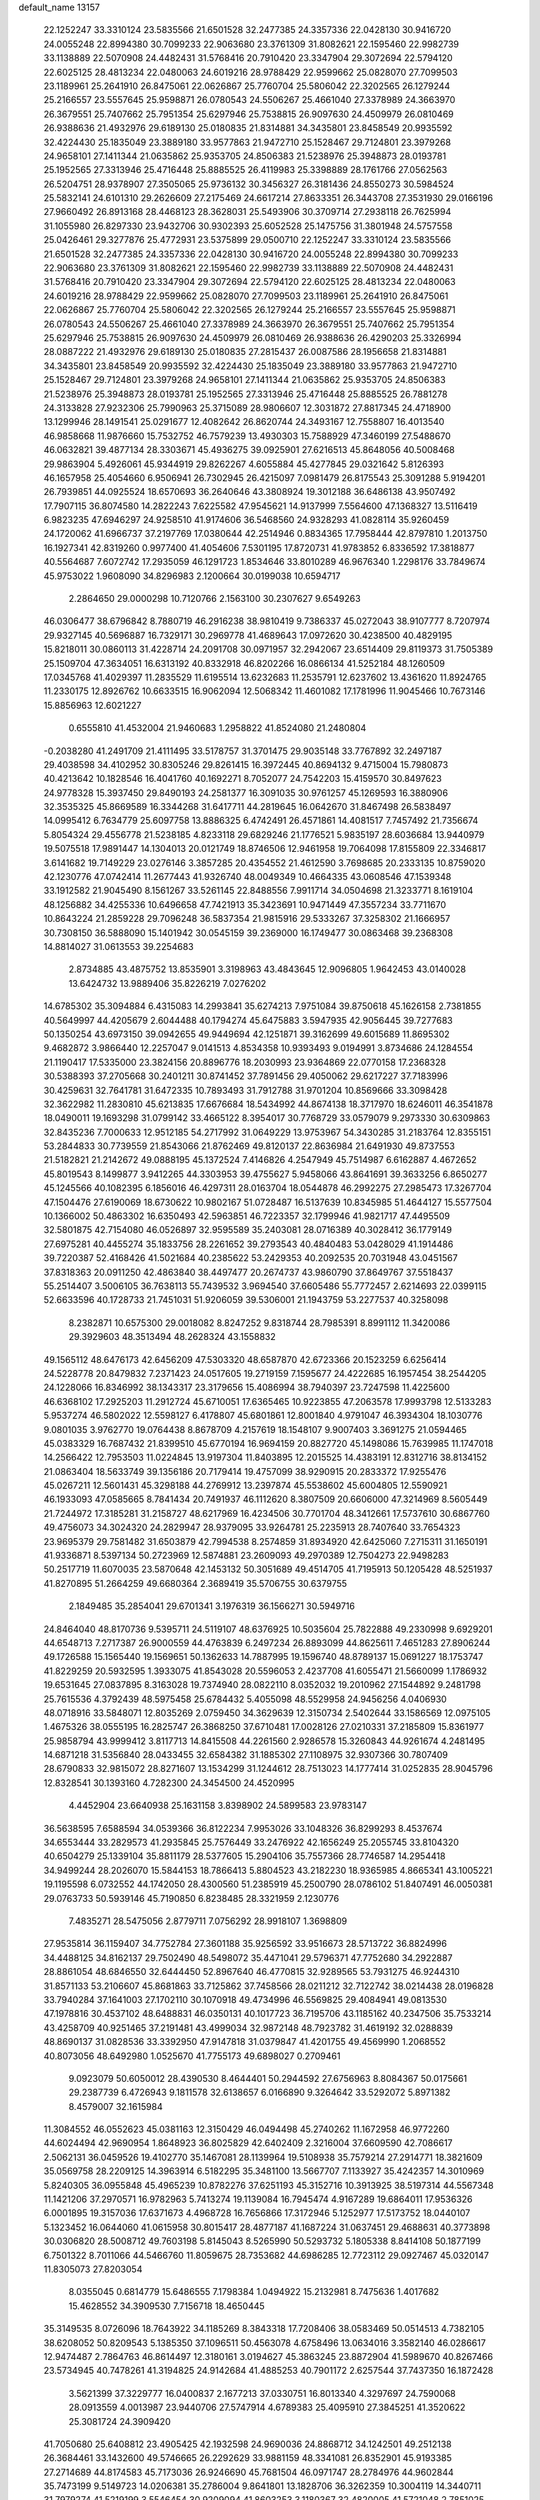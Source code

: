 default_name                                                                    
13157
  22.1252247  33.3310124  23.5835566  21.6501528  32.2477385  24.3357336
  22.0428130  30.9416720  24.0055248  22.8994380  30.7099233  22.9063680
  23.3761309  31.8082621  22.1595460  22.9982739  33.1138889  22.5070908
  24.4482431  31.5768416  20.7910420  23.3347904  29.3072694  22.5794120
  22.6025125  28.4813234  22.0480063  24.6019216  28.9788429  22.9599662
  25.0828070  27.7099503  23.1189961  25.2641910  26.8475061  22.0626867
  25.7760704  25.5806042  22.3202565  26.1279244  25.2166557  23.5557645
  25.9598871  26.0780543  24.5506267  25.4661040  27.3378989  24.3663970
  26.3679551  25.7407662  25.7951354  25.6297946  25.7538815  26.9097630
  24.4509979  26.0810469  26.9388636  21.4932976  29.6189130  25.0180835
  21.8314881  34.3435801  23.8458549  20.9935592  32.4224430  25.1835049
  23.3889180  33.9577863  21.9472710  25.1528467  29.7124801  23.3979268
  24.9658101  27.1411344  21.0635862  25.9353705  24.8506383  21.5238976
  25.3948873  28.0193781  25.1952565  27.3313946  25.4716448  25.8885525
  26.4119983  25.3398889  28.1761766  27.0562563  26.5204751  28.9378907
  27.3505065  25.9736132  30.3456327  26.3181436  24.8550273  30.5984524
  25.5832141  24.6101310  29.2626609  27.2175469  24.6617214  27.8633351
  26.3443708  27.3531930  29.0166196  27.9660492  26.8913168  28.4468123
  28.3628031  25.5493906  30.3709714  27.2938118  26.7625994  31.1055980
  26.8297330  23.9432706  30.9302393  25.6052528  25.1475756  31.3801948
  24.5757558  25.0426461  29.3277876  25.4772931  23.5375899  29.0500710
  22.1252247  33.3310124  23.5835566  21.6501528  32.2477385  24.3357336
  22.0428130  30.9416720  24.0055248  22.8994380  30.7099233  22.9063680
  23.3761309  31.8082621  22.1595460  22.9982739  33.1138889  22.5070908
  24.4482431  31.5768416  20.7910420  23.3347904  29.3072694  22.5794120
  22.6025125  28.4813234  22.0480063  24.6019216  28.9788429  22.9599662
  25.0828070  27.7099503  23.1189961  25.2641910  26.8475061  22.0626867
  25.7760704  25.5806042  22.3202565  26.1279244  25.2166557  23.5557645
  25.9598871  26.0780543  24.5506267  25.4661040  27.3378989  24.3663970
  26.3679551  25.7407662  25.7951354  25.6297946  25.7538815  26.9097630
  24.4509979  26.0810469  26.9388636  26.4290203  25.3326994  28.0887222
  21.4932976  29.6189130  25.0180835  27.2815437  26.0087586  28.1956658
  21.8314881  34.3435801  23.8458549  20.9935592  32.4224430  25.1835049
  23.3889180  33.9577863  21.9472710  25.1528467  29.7124801  23.3979268
  24.9658101  27.1411344  21.0635862  25.9353705  24.8506383  21.5238976
  25.3948873  28.0193781  25.1952565  27.3313946  25.4716448  25.8885525
  26.7881278  24.3133828  27.9232306  25.7990963  25.3715089  28.9806607
  12.3031872  27.8817345  24.4718900  13.1299946  28.1491541  25.0291677
  12.4082642  26.8620744  24.3493167  12.7558807  16.4013540  46.9858668
  11.9876660  15.7532752  46.7579239  13.4930303  15.7588929  47.3460199
  27.5488670  46.0632821  39.4877134  28.3303671  45.4936275  39.0925901
  27.6216513  45.8648056  40.5008468  29.9863904   5.4926061  45.9344919
  29.8262267   4.6055884  45.4277845  29.0321642   5.8126393  46.1657958
  25.4054660   6.9506941  26.7302945  26.4215097   7.0981479  26.8175543
  25.3091288   5.9194201  26.7939851  44.0925524  18.6570693  36.2640646
  43.3808924  19.3012188  36.6486138  43.9507492  17.7907115  36.8074580
  14.2822243   7.6225582  47.9545621  14.9137999   7.5564600  47.1368327
  13.5116419   6.9823235  47.6946297  24.9258510  41.9174606  36.5468560
  24.9328293  41.0828114  35.9260459  24.1720062  41.6966737  37.2197769
  17.0380644  42.2514946   0.8834365  17.7958444  42.8797810   1.2013750
  16.1927341  42.8319260   0.9977400  41.4054606   7.5301195  17.8720731
  41.9783852   6.8336592  17.3818877  40.5564687   7.6072742  17.2935059
  46.1291723   1.8534646  33.8010289  46.9676340   1.2298176  33.7849674
  45.9753022   1.9608090  34.8296983   2.1200664  30.0199038  10.6594717
   2.2864650  29.0000298  10.7120766   2.1563100  30.2307627   9.6549263
  46.0306477  38.6796842   8.7880719  46.2916238  38.9810419   9.7386337
  45.0272043  38.9107777   8.7207974  29.9327145  40.5696887  16.7329171
  30.2969778  41.4689643  17.0972620  30.4238500  40.4829195  15.8218011
  30.0860113  31.4228714  24.2091708  30.0971957  32.2942067  23.6514409
  29.8119373  31.7505389  25.1509704  47.3634051  16.6313192  40.8332918
  46.8202266  16.0866134  41.5252184  48.1260509  17.0345768  41.4029397
  11.2835529  11.6195514  13.6232683  11.2535791  12.6237602  13.4361620
  11.8924765  11.2330175  12.8926762  10.6633515  16.9062094  12.5068342
  11.4601082  17.1781996  11.9045466  10.7673146  15.8856963  12.6021227
   0.6555810  41.4532004  21.9460683   1.2958822  41.8524080  21.2480804
  -0.2038280  41.2491709  21.4111495  33.5178757  31.3701475  29.9035148
  33.7767892  32.2497187  29.4038598  34.4102952  30.8305246  29.8261415
  16.3972445  40.8694132   9.4715004  15.7980873  40.4213642  10.1828546
  16.4041760  40.1692271   8.7052077  24.7542203  15.4159570  30.8497623
  24.9778328  15.3937450  29.8490193  24.2581377  16.3091035  30.9761257
  45.1269593  16.3880906  32.3535325  45.8669589  16.3344268  31.6417711
  44.2819645  16.0642670  31.8467498  26.5838497  14.0995412   6.7634779
  25.6097758  13.8886325   6.4742491  26.4571861  14.4081517   7.7457492
  21.7356674   5.8054324  29.4556778  21.5238185   4.8233118  29.6829246
  21.1776521   5.9835197  28.6036684  13.9440979  19.5075518  17.9891447
  14.1304013  20.0121749  18.8746506  12.9461958  19.7064098  17.8155809
  22.3346817   3.6141682  19.7149229  23.0276146   3.3857285  20.4354552
  21.4612590   3.7698685  20.2333135  10.8759020  42.1230776  47.0742414
  11.2677443  41.9326740  48.0049349  10.4664335  43.0608546  47.1539348
  33.1912582  21.9045490   8.1561267  33.5261145  22.8488556   7.9911714
  34.0504698  21.3233771   8.1619104  48.1256882  34.4255336  10.6496658
  47.7421913  35.3423691  10.9471449  47.3557234  33.7711670  10.8643224
  21.2859228  29.7096248  36.5837354  21.9815916  29.5333267  37.3258302
  21.1666957  30.7308150  36.5888090  15.1401942  30.0545159  39.2369000
  16.1749477  30.0863468  39.2368308  14.8814027  31.0613553  39.2254683
   2.8734885  43.4875752  13.8535901   3.3198963  43.4843645  12.9096805
   1.9642453  43.0140028  13.6424732  13.9889406  35.8226219   7.0276202
  14.6785302  35.3094884   6.4315083  14.2993841  35.6274213   7.9751084
  39.8750618  45.1626158   2.7381855  40.5649997  44.4205679   2.6044488
  40.1794274  45.6475883   3.5947935  42.9056445  39.7277683  50.1350254
  43.6973150  39.0942655  49.9449694  42.1251871  39.3162699  49.6015689
  11.8695302   9.4682872   3.9866440  12.2257047   9.0141513   4.8534358
  10.9393493   9.0194991   3.8734686  24.1284554  21.1190417  17.5335000
  23.3824156  20.8896776  18.2030993  23.9364869  22.0770158  17.2368328
  30.5388393  37.2705668  30.2401211  30.8741452  37.7891456  29.4050062
  29.6217227  37.7183996  30.4259631  32.7641781  31.6472335  10.7893493
  31.7912788  31.9701204  10.8569666  33.3098428  32.3622982  11.2830810
  45.6213835  17.6676684  18.5434992  44.8674138  18.3717970  18.6246011
  46.3541878  18.0490011  19.1693298  31.0799142  33.4665122   8.3954017
  30.7768729  33.0579079   9.2973330  30.6309863  32.8435236   7.7000633
  12.9512185  54.2717992  31.0649229  13.9753967  54.3430285  31.2183764
  12.8355151  53.2844833  30.7739559  21.8543066  21.8762469  49.8120137
  22.8636984  21.6491930  49.8737553  21.5182821  21.2142672  49.0888195
  45.1372524   7.4146826   4.2547949  45.7514987   6.6162887   4.4672652
  45.8019543   8.1499877   3.9412265  44.3303953  39.4755627   5.9458066
  43.8641691  39.3633256   6.8650277  45.1245566  40.1082395   6.1856016
  46.4297311  28.0163704  18.0544878  46.2992275  27.2985473  17.3267704
  47.1504476  27.6190069  18.6730622  10.9802167  51.0728487  16.5137639
  10.8345985  51.4644127  15.5577504  10.1366002  50.4863302  16.6350493
  42.5963851  46.7223357  32.1799946  41.9821717  47.4495509  32.5801875
  42.7154080  46.0526897  32.9595589  35.2403081  28.0716389  40.3028412
  36.1779149  27.6975281  40.4455274  35.1833756  28.2261652  39.2793543
  40.4840483  53.0428029  41.1914486  39.7220387  52.4168426  41.5021684
  40.2385622  53.2429353  40.2092535  20.7031948  43.0451567  37.8318363
  20.0911250  42.4863840  38.4497477  20.2674737  43.9860790  37.8649767
  37.5518437  55.2514407   3.5006105  36.7638113  55.7439532   3.9694540
  37.6605486  55.7772457   2.6214693  22.0399115  52.6633596  40.1728733
  21.7451031  51.9206059  39.5306001  21.1943759  53.2277537  40.3258098
   8.2382871  10.6575300  29.0018082   8.8247252   9.8318744  28.7985391
   8.8991112  11.3420086  29.3929603  48.3513494  48.2628324  43.1558832
  49.1565112  48.6476173  42.6456209  47.5303320  48.6587870  42.6723366
  20.1523259   6.6256414  24.5228778  20.8479832   7.2371423  24.0517605
  19.2719159   7.1595677  24.4222685  16.1957454  38.2544205  24.1228066
  16.8346992  38.1343317  23.3179656  15.4086994  38.7940397  23.7247598
  11.4225600  46.6368102  17.2925203  11.2912724  45.6710051  17.6365465
  10.9223855  47.2063578  17.9993798  12.5133283   5.9537274  46.5802022
  12.5598127   6.4178807  45.6801861  12.8001840   4.9791047  46.3934304
  18.1030776   9.0801035   3.9762770  19.0764438   8.8678709   4.2157619
  18.1548107   9.9007403   3.3691275  21.0594465  45.0383329  16.7687432
  21.8399510  45.6770194  16.9694159  20.8827720  45.1498086  15.7639985
  11.1747018  14.2566422  12.7953503  11.0224845  13.9197304  11.8403895
  12.2015525  14.4383191  12.8312716  38.8134152  21.0863404  18.5633749
  39.1356186  20.7179414  19.4757099  38.9290915  20.2833372  17.9255476
  45.0267211  12.5601431  45.3298188  44.2769912  13.2397874  45.5538602
  45.6004805  12.5590921  46.1933093  47.0585665   8.7841434  20.7491937
  46.1112620   8.3807509  20.6606000  47.3214969   8.5605449  21.7244972
  17.3185281  31.2158727  48.6217969  16.4234506  30.7701704  48.3412661
  17.5737610  30.6867760  49.4756073  34.3024320  24.2829947  28.9379095
  33.9264781  25.2235913  28.7407640  33.7654323  23.9695379  29.7581482
  31.6503879  42.7994538   8.2574859  31.8934920  42.6425060   7.2715311
  31.1650191  41.9336871   8.5397134  50.2723969  12.5874881  23.2609093
  49.2970389  12.7504273  22.9498283  50.2517719  11.6070035  23.5870648
  42.1453132  50.3051689  49.4514705  41.7195913  50.1205428  48.5251937
  41.8270895  51.2664259  49.6680364   2.3689419  35.5706755  30.6379755
   2.1849485  35.2854041  29.6701341   3.1976319  36.1566271  30.5949716
  24.8464040  48.8170736   9.5395711  24.5119107  48.6376925  10.5035604
  25.7822888  49.2330998   9.6929201  44.6548713   7.2717387  26.9000559
  44.4763839   6.2497234  26.8893099  44.8625611   7.4651283  27.8906244
  49.1726588  15.1565440  19.1569651  50.1362633  14.7887995  19.1596740
  48.8789137  15.0691227  18.1753747  41.8229259  20.5932595   1.3933075
  41.8543028  20.5596053   2.4237708  41.6055471  21.5660099   1.1786932
  19.6531645  27.0837895   8.3163028  19.7374940  28.0822110   8.0352032
  19.2010962  27.1544892   9.2481798  25.7615536   4.3792439  48.5975458
  25.6784432   5.4055098  48.5529958  24.9456256   4.0406930  48.0718916
  33.5848071  12.8035269   2.0759450  34.3629639  12.3150734   2.5402644
  33.1586569  12.0975105   1.4675326  38.0555195  16.2825747  26.3868250
  37.6710481  17.0028126  27.0210331  37.2185809  15.8361977  25.9858794
  43.9999412   3.8117713  14.8415508  44.2261560   2.9286578  15.3260843
  44.9261674   4.2481495  14.6871218  31.5356840  28.0433455  32.6584382
  31.1885302  27.1108975  32.9307366  30.7807409  28.6790833  32.9815072
  28.8271607  13.1534299  31.1244612  28.7513023  14.1777414  31.0252835
  28.9045796  12.8328541  30.1393160   4.7282300  24.3454500  24.4520995
   4.4452904  23.6640938  25.1631158   3.8398902  24.5899583  23.9783147
  36.5638595   7.6588594  34.0539366  36.8122234   7.9953026  33.1048326
  36.8299293   8.4537674  34.6553444  33.2829573  41.2935845  25.7576449
  33.2476922  42.1656249  25.2055745  33.8104320  40.6504279  25.1339104
  35.8811179  28.5377605  15.2904106  35.7557366  28.7746587  14.2954418
  34.9499244  28.2026070  15.5844153  18.7866413   5.8804523  43.2182230
  18.9365985   4.8665341  43.1005221  19.1195598   6.0732552  44.1742050
  28.4300560  51.2385919  45.2500790  28.0786102  51.8407491  46.0050381
  29.0763733  50.5939146  45.7190850   6.8238485  28.3321959   2.1230776
   7.4835271  28.5475056   2.8779711   7.0756292  28.9918107   1.3698809
  27.9535814  36.1159407  34.7752784  27.3601188  35.9256592  33.9516673
  28.5713722  36.8824996  34.4488125  34.8162137  29.7502490  48.5498072
  35.4471041  29.5796371  47.7752680  34.2922887  28.8861054  48.6846550
  32.6444450  52.8967640  46.4770815  32.9289565  53.7931275  46.9244310
  31.8571133  53.2106607  45.8681863  33.7125862  37.7458566  28.0211212
  32.7122742  38.0214438  28.0196828  33.7940284  37.1641003  27.1702110
  30.1070918  49.4734996  46.5569825  29.4084941  49.0813530  47.1978816
  30.4537102  48.6488831  46.0350131  40.1017723  36.7195706  43.1185162
  40.2347506  35.7533214  43.4258709  40.9251465  37.2191481  43.4999034
  32.9872148  48.7923782  31.4619192  32.0288839  48.8690137  31.0828536
  33.3392950  47.9147818  31.0379847  41.4201755  49.4569990   1.2068552
  40.8073056  48.6492980   1.0525670  41.7755173  49.6898027   0.2709461
   9.0923079  50.6050012  28.4390530   8.4644401  50.2944592  27.6756963
   8.8084367  50.0175661  29.2387739   6.4726943   9.1811578  32.6138657
   6.0166890   9.3264642  33.5292072   5.8971382   8.4579007  32.1615984
  11.3084552  46.0552623  45.0381163  12.3150429  46.0494498  45.2740262
  11.1672958  46.9772260  44.6024494  42.9690954   1.8648923  36.8025829
  42.6402409   2.3216004  37.6609590  42.7086617   2.5062131  36.0459526
  19.4102770  35.1467081  28.1139964  19.5108938  35.7579214  27.2914771
  18.3821609  35.0569758  28.2209125  14.3963914   6.5182295  35.3481100
  13.5667707   7.1133927  35.4242357  14.3010969   5.8240305  36.0955848
  45.4965239  10.8782276  37.6251193  45.3152716  10.3913925  38.5197314
  44.5567348  11.1421206  37.2970571  16.9782963   5.7413274  19.1139084
  16.7945474   4.9167289  19.6864011  17.9536326   6.0001895  19.3157036
  17.6371673   4.4968728  16.7656866  17.3172946   5.1252977  17.5173752
  18.0440107   5.1323452  16.0644060  41.0615958  30.8015417  28.4877187
  41.1687224  31.0637451  29.4688631  40.3773898  30.0306820  28.5008712
  49.7603198   5.8145043   8.5265990  50.5293732   5.1805338   8.8414108
  50.1877199   6.7501322   8.7011066  44.5466760  11.8059675  28.7353682
  44.6986285  12.7723112  29.0927467  45.0320147  11.8305073  27.8203054
   8.0355045   0.6814779  15.6486555   7.1798384   1.0494922  15.2132981
   8.7475636   1.4017682  15.4628552  34.3909530   7.7156718  18.4650445
  35.3149535   8.0726096  18.7643922  34.1185269   8.3843318  17.7208406
  38.0583469  50.0514513   4.7382105  38.6208052  50.8209543   5.1385350
  37.1096511  50.4563078   4.6758496  13.0634016   3.3582140  46.0286617
  12.9474487   2.7864763  46.8614497  12.3180161   3.0194627  45.3863245
  23.8872904  41.5989670  40.8267466  23.5734945  40.7478261  41.3194825
  24.9142684  41.4885253  40.7901172   2.6257544  37.7437350  16.1872428
   3.5621399  37.3229777  16.0400837   2.1677213  37.0330751  16.8013340
   4.3297697  24.7590068  28.0913559   4.0013987  23.9440706  27.5747914
   4.6789383  25.4095910  27.3845251  41.3520622  25.3081724  24.3909420
  41.7050680  25.6408812  23.4905425  42.1932598  24.9690036  24.8868712
  34.1242501  49.2512138  26.3684461  33.1432600  49.5746665  26.2292629
  33.9881159  48.3341081  26.8352901  45.9193385  27.2714689  44.8174583
  45.7173036  26.9246690  45.7681504  46.0971747  28.2784976  44.9602844
  35.7473199   9.5149723  14.0206381  35.2786004   9.8641801  13.1828706
  36.3262359  10.3004119  14.3440711  31.7979274  41.5219199   3.5546454
  30.9209094  41.8603253   3.1180367  32.4820005  41.5721048   2.7851025
  35.8986625  36.6741296  21.3366579  36.8276132  36.3421504  21.0281664
  35.2445186  36.0707693  20.8183988  36.1437793  16.4649614  40.2346129
  37.0339482  16.9597513  40.0184124  35.4472517  17.2337078  40.1444112
  24.9658741  32.2499493  41.9220086  24.3131311  32.6327599  42.6138250
  24.3651996  31.7187891  41.2733532  46.4536088  14.7691122  11.9150875
  46.2815676  14.0773508  12.6671576  46.7893701  14.1869200  11.1315603
  15.6023843  54.2902052  31.4195968  16.2120450  53.5442225  31.0431117
  16.0093100  55.1536970  31.0297329  37.2122435  36.9543045  40.3820199
  36.4426129  37.5228963  39.9932144  36.8620668  35.9908446  40.3343973
  20.1566131   8.1401820  39.0824164  20.3259891   7.8772667  40.0635644
  19.5285938   7.3967403  38.7345105  20.4831492  44.9577190  14.1019201
  20.9586483  45.6891539  13.5538028  19.6172142  44.7754992  13.5698194
  31.1711433  46.7772413  40.6750969  30.9296067  47.7592648  40.4603414
  31.4151951  46.3938387  39.7424314  28.9883841   0.6866206  30.6662078
  29.5270630   1.5023839  31.0019093  28.2867689   0.5316342  31.4016120
   9.1658671  20.3472817   9.7107236   9.1067157  19.6260858  10.4551935
   8.6347153  19.9078760   8.9341459  38.9515205  22.6739726   2.1334168
  39.8884830  22.9544634   1.8241502  38.8537995  23.1029419   3.0651892
  41.7514218  30.0011629  18.4603446  40.7485811  29.9819573  18.7317185
  42.0868148  29.0678522  18.7483053  42.2778203  40.1654425  37.4905322
  42.5299772  41.1093380  37.8291318  43.0395920  39.5682608  37.7983142
  10.7879536  29.6420349  12.4990899   9.8043502  29.9228424  12.4407831
  10.8080084  28.6768112  12.1554271  31.2803957  16.9474774  22.4135040
  32.0297704  16.7084531  23.0491908  30.4597710  16.4222213  22.7501594
  45.9782537  34.4825970  36.9948692  46.2884712  33.5279470  37.2408511
  46.5036904  34.6804858  36.1222269  24.6491233  23.9767504  12.7332745
  23.8139697  23.4318354  13.0154263  24.7664653  23.7252271  11.7365425
   7.3563296  12.1304469  35.9493225   7.3254540  12.1271567  36.9730347
   6.3692350  12.1785097  35.6644807   3.8970701  24.6730507  15.9533971
   2.9721755  25.1394407  15.9085665   4.4586779  25.1949533  15.2620484
   9.8811546  35.5979587  28.0582137  10.8917900  35.7572475  28.1694718
   9.6795095  35.9558679  27.1089115  46.2492644  40.9515492   7.0826682
  46.5005727  40.1834708   7.7053837  46.3303341  41.7996085   7.6513038
  39.6114986  37.7442426  39.3682213  40.3213409  37.0283368  39.5472318
  38.7827056  37.4182734  39.8888284  14.1932481  11.8461279  21.4100259
  15.0418802  12.3767004  21.1824578  13.9243439  12.1990516  22.3400511
  30.4888960  17.5615803  35.1939527  31.0796976  17.2226077  35.9727491
  29.9426501  18.3258518  35.6290931  35.7413581  49.2691603  42.5225284
  35.6979196  50.2560204  42.2361889  35.2577971  49.2391601  43.4182453
  30.2484103  37.0959397  25.7670438  29.3960495  37.3028597  25.2259010
  31.0122247  37.4618072  25.1776754  38.4670150   1.8086142  21.0343646
  38.1911186   1.6962376  20.0503054  38.5480540   2.8360625  21.1436809
  18.1636619  33.6313581  17.4870059  18.9526115  34.0600287  17.9714005
  17.7782410  34.3706282  16.8910443  48.7063931  37.2880133  45.1768866
  48.7171617  38.2186967  45.6227175  49.6924528  36.9795284  45.2379812
  43.5857153   4.0106395  44.2131851  44.2644329   3.4462329  43.6866605
  42.7039870   3.9034134  43.6855520  31.3647626  36.6532553  32.7103661
  30.6836335  37.1969597  33.2717345  31.0981606  36.9021386  31.7363395
  47.6401873  29.7189811   4.9989166  47.7887490  29.5004153   5.9936794
  47.5058575  28.7951379   4.5611908  40.5681390   9.6577638  29.7937583
  40.0185639   8.9591753  29.2588087  41.2397376   9.0661189  30.3165390
  11.1633472  23.3860355  22.6116999  11.7601320  22.5422198  22.5671573
  10.7806253  23.4584717  21.6555254   1.7513931  45.1947873  20.1495190
   1.5569859  46.2062946  20.2692027   2.1531518  45.1532060  19.1952946
  20.4184881  15.7433128  20.5969816  20.9064179  15.1237913  19.9274430
  19.4991846  15.3305815  20.7109018  19.3919219  32.9146021   6.2861927
  20.3325533  32.6450073   5.9427270  18.8296824  32.0635200   6.1127474
  36.9279381  46.6114471  12.1031049  36.1897306  46.1463417  11.5389296
  36.5515495  46.5502170  13.0624694  42.3608055   4.6670702   2.6278929
  42.7780684   3.9505270   2.0150722  42.5592372   4.3259186   3.5792249
  35.3758799  22.5158833  35.6437055  35.8211349  22.3757666  34.7282831
  34.6475178  21.7894114  35.6776025  28.2723968   9.0331987  25.0019667
  28.2147952   8.2825598  25.7101835  29.2898245   9.1899178  24.9023068
  16.4793288  34.5135091  38.4663576  16.7176516  34.5283438  37.4524585
  17.1902504  33.8651965  38.8504584  12.2908481   7.3073589  40.1331944
  12.8925989   8.1153197  39.8412860  11.5514180   7.3288283  39.3968012
  44.0776439  23.6874866  30.3285660  43.4503142  23.2990900  31.0447644
  44.9015288  23.0709257  30.3539109   3.3596500  40.2530241   7.4764099
   4.3854502  40.2206187   7.4042590   3.1144105  41.0872437   6.8994055
  44.5572328  24.3619149  13.0482371  44.7654154  23.4864604  13.5550268
  44.0591990  24.9304933  13.7532818  12.2464559  47.5970616  38.9151197
  12.7038063  47.9687418  39.7665406  11.3964643  47.1377223  39.2917087
   3.6055980   0.9585671  22.9245753   3.9310887   1.7274560  23.5236409
   3.5024166   0.1655398  23.5941766  27.0470991   6.5668779  11.5966906
  27.3359115   7.5399992  11.7858276  26.0236049   6.5851054  11.6786814
  49.9508797  40.0619619  42.5660072  49.4092825  39.1921424  42.4607111
  49.5073820  40.7148612  41.9075321  14.0929536  43.5490892  26.9842616
  14.0745422  43.9205093  27.9632091  15.0345560  43.8538120  26.6688805
  29.5948476  26.6126850  43.4756796  29.9594875  26.0663915  44.2725440
  29.6544034  27.5904967  43.8085012  31.3435292  32.7399895  43.4350135
  31.3435168  31.7870839  43.0320924  32.0456222  33.2392236  42.8666529
  24.5370514  17.9405751  26.9836888  24.6507161  17.0124473  27.4214290
  25.3340142  17.9868451  26.3228442  26.5001339  32.2585451  26.3715138
  27.5102210  32.3525140  26.5312246  26.1307627  33.2124717  26.4715965
  27.5677117  17.1896215  42.0454353  27.8225141  18.1594380  41.7808639
  28.4671859  16.7613605  42.2980744  46.2572878  16.2051059  45.6022811
  46.2712851  15.8208264  46.5606760  47.2266950  16.5179366  45.4521386
  24.1094744   7.2282806  29.1360650  23.2225240   6.7189473  29.1125927
  24.4467527   7.2265976  28.1681153   5.4579418  10.7628789  46.8733483
   6.0116774  11.2933015  47.5650081   5.0164899  11.5055082  46.3053465
  31.6171158  28.5293660  14.4574125  31.6535749  28.4016950  13.4323207
  30.9660717  27.7853263  14.7647365  37.4663892  20.6713424  15.1398522
  38.1268542  20.0393615  15.6172286  37.7362827  20.6249346  14.1515310
  19.5294595  53.4373139  24.6281029  19.1540682  53.2439372  25.5751535
  18.8112806  54.0493908  24.2106861  25.5791353  14.3233123  51.2000107
  24.6420459  14.2099307  50.7752203  26.1673865  14.6048330  50.4003885
  33.2082961  12.8072762  37.3343159  33.6242615  13.2293053  38.1675093
  32.2172114  12.6641596  37.5819982  43.8487201   6.6609314  44.5510772
  43.7446294   5.6502347  44.3690600  44.5278678   6.9802457  43.8513782
  48.2257098  45.7875194  44.2151625  47.3823023  45.4030382  43.7553839
  48.3561014  46.6981196  43.7362435  42.6459151  37.3681006  28.8090566
  43.6652734  37.1416820  28.7785556  42.2324492  36.4606283  29.0870681
  20.3193759  37.8596292  23.4405882  20.5725557  38.8441580  23.2438022
  19.4018687  37.7652618  22.9613497  27.0088275  49.5205529  19.7803044
  27.7951566  50.1884499  19.8600365  27.3422672  48.7044783  20.3202836
  41.8132703  34.6148338   1.8017534  41.9765474  35.2947939   2.5678117
  42.7332435  34.5646260   1.3332117   5.1248234  48.7616039  34.6223693
   5.8971489  49.4499855  34.6139576   4.9635091  48.5937129  35.6259392
  15.3181399  32.0508216  45.0271757  15.1642945  31.0263595  45.1111218
  14.3535598  32.4277095  45.0287135  10.5370990  14.6797308  43.8973854
  10.7125294  14.6782842  44.9136908   9.5949457  14.2536146  43.8248207
  47.6940668  30.8418994  32.2720283  48.3132635  30.2214405  32.8306334
  46.7478201  30.5397392  32.5607447  40.2518101  43.5188296  17.5874295
  39.3184054  43.2162446  17.2785918  40.7007190  43.8814656  16.7412387
   4.0922166   4.6290864  21.9642925   4.0501830   4.0061978  22.7832004
   4.6525169   5.4338150  22.3164617  11.5302407  52.8472041  39.9269434
  10.8315720  52.6764567  40.6423313  10.9762399  52.9522740  39.0498388
  17.6932573  50.5045929  46.3609912  18.6821525  50.7845143  46.4753785
  17.7628735  49.5722702  45.9196925  17.4376791  51.6903812  35.0415016
  16.7128591  52.2600389  34.5832446  17.6766015  50.9732958  34.3404265
  33.9896553  36.1349263   6.1785385  33.8042798  35.3840618   6.8686416
  35.0089366  36.0363030   6.0052474   2.5764718  48.2461602  43.9434922
   2.4748825  47.4421269  43.3088868   1.9077359  48.0400797  44.7076405
  44.4505789  15.1029499  18.5020623  43.8670526  15.0481231  17.6572577
  44.9076718  16.0222250  18.4402416  31.5681605  28.1349980  26.7405051
  32.2406564  28.8465811  26.4078618  30.7487044  28.6667831  27.0177034
  42.7544504  23.2336358  45.4177593  42.3313513  22.3329091  45.1473433
  43.7199075  23.1665497  45.0565672  33.1559388  19.3439259  25.8658963
  33.6498910  19.6142095  24.9986518  32.1764184  19.3000738  25.6052216
  18.3468211  48.1358893  45.1834590  19.2121988  48.5461421  44.7861494
  18.4003896  47.1469861  44.8850558  48.9594438  21.5620641  42.5968145
  49.0980299  22.4631500  42.1449912  48.9538995  21.7828474  43.6095016
   1.6076266  27.9550402  19.5031453   0.7920610  28.3681486  19.9865799
   2.3137906  27.8937789  20.2615025  37.1576257  34.3273591  37.4760037
  36.6091150  35.1674046  37.2473457  36.8881141  33.6400054  36.7602176
  24.9490187  43.3199196  33.3146898  24.7617689  43.7281691  34.2488284
  25.5791624  44.0182931  32.8820298  21.3886694   4.4431257  34.8834610
  20.9886993   5.2117673  34.3219827  21.1233255   3.5969565  34.3534527
  23.4399461  43.2668737  20.2283532  24.4718229  43.3710577  20.1306324
  23.1283130  44.2612696  20.2176833  26.8714095  33.5352723  17.1670475
  27.6806888  34.0722713  16.8035424  26.5708372  32.9709834  16.3758438
  30.5933631  33.1057943  14.5427837  30.9787380  33.7069161  13.7989160
  31.3560536  32.4333911  14.7297894  17.9770428  37.9084524  22.1109371
  18.1243547  38.7108498  21.4832763  17.8566168  37.1078165  21.4663875
  40.9178385  38.6566199  27.1621295  40.5296158  37.8205791  26.6898566
  41.6232581  38.2462510  27.8041357  18.9101061  50.4026516  12.3371324
  19.0311589  50.7315533  11.3556370  18.3752044  51.1445502  12.7800456
  22.8967909  23.1768884  32.8314443  22.5084371  22.4525173  33.4700626
  22.0413196  23.6248041  32.4598859  48.4179669  20.3923522  29.8269407
  49.1939593  20.7245590  29.2396662  48.8060930  20.3860326  30.7812858
   6.1212700  14.0875195  13.6406955   6.3310325  13.5897514  12.7764212
   6.7693754  13.6954835  14.3383600   6.1900152  31.8565227  48.0972990
   5.3097351  32.0213967  47.5780320   6.1352276  30.8483081  48.3270830
  16.0528447  52.5877630  14.0434851  15.8904949  51.6584061  13.6232505
  16.1974541  52.3730555  15.0449042  29.1154733   0.1845578   9.8424348
  29.2970042   0.6232384   8.9340371  29.0563423   0.9685821  10.5012958
  11.3971143  21.3561187   8.5616921  11.1464270  21.5074803   7.5724812
  10.5281878  20.9990150   8.9879554  28.2971508  12.2509542   5.7097492
  27.7680417  11.7984759   4.9518278  27.6159565  12.8906053   6.1423168
  41.1040756  31.5572456  12.0413764  41.9703545  31.2083931  11.5862458
  41.4401327  32.2302769  12.7268392   2.1421468  29.7686583  46.8936938
   2.5363725  29.2504421  47.6879694   1.2534162  30.1436738  47.2328014
   9.2346232  53.6807454  22.1070495   8.8236217  52.7313292  22.0588046
   8.5481875  54.2440930  21.5569158  28.9083211  50.9168973  24.7707314
  28.7400441  51.3265032  23.8301076  29.2462651  51.7458671  25.3045082
  31.4100108  42.1431389  35.0377047  31.9600645  42.2428156  34.1586511
  31.8471501  42.8314338  35.6590294  28.4203376  15.8209044  30.3932195
  27.8919542  16.2331319  31.1844785  29.2170131  16.4613349  30.2816043
  36.5668167   5.7606467   5.9520262  36.2735055   6.3543142   6.7457058
  35.9178605   6.0414206   5.1969122  24.3479429   5.9619277  11.7788230
  24.5120986   5.1900623  12.4182520  23.4975549   6.4252524  12.1458227
  17.6382273   1.7802461  38.4857591  17.4593518   2.2148553  39.4049077
  18.6503633   1.9219916  38.3414896  18.9246486  10.2656795  25.8860351
  18.5673340  11.1372518  26.3084494  19.1677641   9.6862823  26.7088502
  21.8462443   7.2009891  31.7750257  21.8128044   6.7584998  30.8379805
  22.7216602   6.8257178  32.1772559  48.5128780  11.2469200  10.7884857
  48.0967810  12.1002441  10.3896592  47.8070217  10.9183554  11.4635122
  32.9189729  13.6719995  14.5259812  31.9562683  13.5626214  14.8790286
  33.1976698  14.6095098  14.8576272  39.0717897  13.5311692  13.8601036
  38.7240898  13.2528908  12.9257176  39.7769341  14.2535935  13.6364139
  45.8439077  26.1619394   9.4958351  46.7664578  26.2811651   9.0489886
  45.2179773  26.7453343   8.9145430  32.1638892   9.5014985  35.0972811
  31.4090584  10.1974030  34.9413513  32.9383310   9.8629845  34.5221137
  39.7616873   9.5792732  42.7310549  40.2989125   9.0971881  43.4541751
  40.3539842   9.5109814  41.8865720  43.4996874  10.4104204  44.5387311
  44.0397233  11.2758384  44.7290790  43.7749688   9.8036725  45.3386185
  11.6910610  37.5414797  25.3917078  12.2106517  36.8294407  24.8577828
  10.7467863  37.1330360  25.4843514  18.9510136  41.5218759  39.2794743
  19.2074980  40.7285307  38.6723263  18.0782558  41.8786203  38.8535611
  30.0680268  46.4284094  29.3361627  30.0390844  45.5020579  29.7741782
  30.4501898  46.2506306  28.3938054  47.9766878  11.7015990  33.8049738
  48.0047225  12.6518210  34.1902545  47.7863074  11.1002506  34.6306354
  34.9047799  31.3894751  13.8766435  35.0738055  30.5232862  13.3303354
  35.8386600  31.5920087  14.2753308   4.2530677  51.7461030  43.0787986
   5.1051056  52.2579653  42.8046721   4.6010180  50.8211163  43.3727137
  22.7135703  13.2146412  43.8691444  23.4550858  12.7272390  44.4094242
  22.5318941  12.5525090  43.0920107  46.0157857  51.4791647  28.0077877
  45.0668083  51.0650395  27.9802961  45.8599449  52.4039526  28.4376933
  34.8660399  14.2939706  39.1561461  35.5668152  13.9582865  38.4668552
  35.3510496  15.1092177  39.5807828   2.6507346  52.1708362  35.1621705
   2.8947344  51.4051049  35.8119636   1.7126858  51.9016974  34.8225374
  39.9303485  13.6417090  30.1074519  40.2920363  14.6029177  29.9973690
  40.7258486  13.0508135  29.8155913  26.5263773  19.1366138  47.5796846
  26.4204550  18.5627840  48.4288327  27.5234209  19.0401444  47.3395257
  27.6822849  16.2398299  46.5207694  27.0332614  16.6327588  45.8153109
  28.2733121  17.0426341  46.7733500  35.8973072  15.5554224  49.7915810
  36.6176762  16.0731781  50.3386265  35.1827061  15.3597135  50.5277917
  18.1365340  34.3579189   4.4000690  18.7211157  35.1823499   4.1780918
  18.6690551  33.8777189   5.1434573  15.2219879  32.1616436   3.1054447
  14.9423325  31.2453325   2.7245025  15.3060038  31.9837683   4.1212236
  27.1946587  54.3863796  26.7755636  27.4385184  55.2713982  27.2451420
  26.8037779  54.6811115  25.8671138  30.6066275  53.6517598  44.8983539
  30.2701476  52.8707744  44.3284645  29.7362276  54.1049975  45.2322572
  45.1681077  36.5583497  29.0722526  46.0934968  36.9834297  29.2444834
  45.2302798  35.6542187  29.5504654  38.2474528   1.3525399   1.4289348
  39.1610153   0.8758424   1.5699409  38.2856266   2.1136239   2.1323135
   1.8258543   8.5452395  20.3549683   2.2740427   7.8243013  19.7678995
   0.8621650   8.5891825  19.9927015  26.7031911  44.9366399  32.0520205
  27.6638202  44.6502605  32.2939809  26.4859642  44.4009226  31.2013210
  33.0151837  29.3741103   9.5061697  32.9833827  30.2923680  10.0095467
  32.2462781  29.4829332   8.8171167  30.7058317  40.8806154  26.7514276
  30.3941046  41.7290665  27.2471452  31.6519928  41.1124894  26.4212667
  24.6935458  34.5641869  13.4450200  25.3990096  33.8170774  13.5479009
  25.2743138  35.4155738  13.3158106  20.5092919  35.5266289  15.4840299
  20.3780862  36.0295865  16.3759744  21.5032279  35.2264687  15.5332129
   2.6430125  22.9940899  41.3054050   2.2376008  22.4210363  40.5603781
   2.3809524  23.9581900  41.0658287  41.7735210  37.7713299  32.8654261
  42.1528755  38.3596896  32.1040561  41.6239041  38.4471566  33.6339261
  46.1344374  32.2258080  17.2522530  46.1848928  31.3470100  16.7261964
  46.2103866  32.9614666  16.5436775  34.9559481   3.3722560  41.8279560
  34.3728357   3.7320612  42.6027721  34.2660363   3.0549603  41.1313270
  23.0416277  37.0927988  30.6273508  23.2065399  36.5946664  29.7451252
  23.4700962  38.0208621  30.4760756   9.1472571  39.6380542  27.5375364
   9.5954582  39.1903873  28.3465975   9.9288462  39.8209401  26.8918520
  21.3775264  45.9953307  43.0274832  20.8834786  46.3955387  42.2129506
  21.8850900  45.1913303  42.6310076   7.6716715  47.6788814  17.9501375
   7.8953687  47.0928999  17.1286998   8.5425992  47.6760530  18.5002863
   5.1897157   6.8302888  37.5512450   5.5464839   6.0710315  38.1571025
   4.1636404   6.7393662  37.6321065  46.5726222  12.8903793  47.5268876
  47.6057406  13.0052242  47.4649992  46.2629021  13.8112089  47.8733190
  20.3623023  40.1850609  10.8877661  20.3915055  40.4698825   9.8853440
  20.8953532  40.9515276  11.3481630  29.1288967  38.1630219  42.1427161
  29.8211558  37.9554878  41.4016101  29.4858283  39.0412950  42.5601329
  13.3912246  32.5051193  36.4755551  13.7637156  32.6587637  37.4289756
  13.5880710  31.4898207  36.3308444  37.4953606   9.9645198  35.4224831
  38.1691010  10.6916970  35.1125575  36.6471934  10.5077844  35.6321622
  10.3316146  30.1758003   2.7890884  10.2426393  31.1948000   2.8945600
  10.3244084  30.0348209   1.7621745   8.9650030  33.7928676   0.9716117
   8.4898106  34.6388040   1.3423922   8.2205739  33.3443657   0.4051887
   4.6546056   1.6044558  28.3697594   5.5080798   1.5434641  27.7892209
   4.1374236   2.3892694  27.9369161  24.1040287   1.8869257   3.9805780
  23.4635820   2.3606047   4.6301615  24.9767400   1.7831707   4.5127169
  44.5761770  43.8824985  30.0294481  45.4299666  44.2919387  29.6081482
  43.8636626  44.6115383  29.8804761  45.7911412  53.5387878  19.2215192
  46.3017226  53.0478182  18.4718780  45.9996562  52.9961769  20.0700739
  18.4328425  14.9297824   4.4714672  17.5880624  14.6545312   5.0046060
  19.2011242  14.4779648   4.9939246  16.9601091  35.6815411  16.0242141
  17.3911431  36.4583737  15.5334855  16.4353367  35.1689017  15.2942108
  25.7015487  35.1397696  30.0366208  25.6988195  34.1319134  30.2987254
  24.8569588  35.2424829  29.4674202   8.7884363  27.3483993  32.8998206
   8.0112410  27.6529452  32.3235055   9.2515851  26.6027615  32.3531102
  16.1771283   5.1601480  39.4277974  16.5646056   4.3593532  39.9521433
  17.0098274   5.6287095  39.0437959  36.2561661  21.4153061  25.1092580
  35.6376299  20.8463963  24.5091897  35.5877013  21.9759483  25.6677118
   5.8549003   8.6159806  17.2730489   6.2306980   7.7730774  17.7313794
   4.8879624   8.3389147  17.0123933  10.2357004  13.3521907   3.4446189
   9.2940157  13.2258914   3.0393086  10.5266849  14.2732655   3.0429138
  43.3155782  45.9122710  26.8591512  44.0452010  46.6405935  26.8036936
  43.0611491  45.8920325  27.8544197  33.3915912  30.0327603  21.2661904
  33.3205247  31.0698223  21.3993762  32.8566681  29.6866480  22.0846250
   7.0405483  32.0382018  32.4161288   6.8160341  32.5824668  31.5627307
   7.9102809  31.5416228  32.1504774  13.7865848  26.4866021  42.3860895
  14.4867438  26.9955986  41.8226592  12.8838822  26.8347078  42.0162980
   2.7806384  26.0760493  48.0033505   3.0754766  27.0132901  48.3213906
   1.8637109  26.2509635  47.5585382  33.6078094  14.9782715  35.7453824
  32.9298829  15.6216151  36.1884023  33.4463232  14.0862133  36.2376280
  40.3537810  22.6459439  12.1314732  40.9990526  21.8583759  12.2835115
  40.4653566  23.2168965  12.9864569  37.6284007  42.9166851  16.9686510
  36.8695301  43.5966210  16.7890655  37.8578242  42.5542416  16.0319886
  28.9388428   9.6524538  40.9731933  28.2569913  10.0234409  41.6609048
  29.8120039  10.1430542  41.2154659  42.3554819  51.6505227  13.8949259
  42.9319373  51.8711166  13.0730651  42.8372516  52.0782278  14.6861037
  18.8847334  50.7223702  39.5447405  17.8638667  50.6105910  39.4271436
  19.0950891  50.2073592  40.4053083  33.0149790  49.0265233  34.1719674
  33.3086062  50.0188395  34.1735820  32.9539167  48.8213909  33.1527612
   5.0576590  54.2631671  14.7432888   4.2213314  53.9171841  14.2580790
   5.0884122  55.2677760  14.5325493  35.9821378   0.5947528  16.7443425
  36.7312302   1.1481656  17.1998143  35.1601326   0.7978713  17.3431398
   4.2571812   1.9803317  49.1733603   4.8620780   1.1860458  48.8957553
   3.3128402   1.6184948  49.1026818  15.6565965  48.1928063  15.0951263
  15.4621959  47.2541047  14.6982171  14.9304585  48.2776992  15.8314433
  39.1566746  22.5972978  16.3595713  39.1403951  22.0623647  17.2515071
  38.4199526  22.1274927  15.8077964  43.1200187  53.1286187  19.2464141
  44.1340015  53.3502540  19.1713002  43.0577220  52.7037823  20.1903612
  33.4118495  47.8830461   5.0320454  34.3638332  47.7639512   5.4298174
  33.5549833  48.5290330   4.2495593  28.7787202   4.6473510  28.0562777
  29.6970252   4.6441095  28.5365205  28.1122153   4.5440214  28.8406768
  10.6629319  44.0461882  18.0556742   9.9170678  44.0014957  17.3419984
  11.0596061  43.0857216  18.0311157  33.7770267  26.1544626  41.5029898
  34.2758824  26.9499571  41.0566542  34.1556107  25.3397302  40.9872736
  13.5343263   5.2911456   1.7763144  14.0126758   6.2022046   1.7485069
  14.2402660   4.6249040   1.4469969  31.2794192  29.5871093  46.6910127
  30.8754803  29.5953630  47.6429725  31.6497741  28.6217306  46.6024025
   9.8216220   2.0311147  27.4141705   9.4781097   1.9803669  26.4396638
   9.4134069   1.1865017  27.8514710  19.4631451  14.0721606  47.3728109
  19.8662172  14.1887209  46.4284777  18.8500355  13.2499555  47.2824798
  36.6799380  46.6044091  30.4110828  37.3490678  46.5189661  31.1952729
  37.1299068  47.3035263  29.7947333  15.4094726  10.1084247  27.0149086
  15.0259690  10.9040237  27.5190032  15.7392759  10.5064599  26.1176893
   2.7294780  23.1337553  37.5344380   2.6619569  22.7237948  36.5777121
   2.5587213  22.3342248  38.1467742  19.3188091  21.1526411  11.5112844
  19.5175156  21.2106043  10.4893701  18.2858761  21.0743339  11.5321900
   0.9160957   0.2084541  14.9771718   1.2224903   1.1636152  15.2082951
   0.9206199  -0.2841343  15.8673800  18.9212946   2.6983219  18.3533559
  19.8714695   2.5784708  17.9566658  18.4906397   3.3919745  17.7181442
  29.0008085   8.7996147  14.5599591  28.9058124   9.7495704  14.9614379
  28.9327943   8.1930684  15.3973953  30.9003044  21.4989991  35.2030833
  30.9782611  22.1711631  35.9870617  30.2499518  20.7857700  35.5664233
   2.1514213  48.5565527  40.3685463   1.4411650  48.9266800  41.0327634
   2.8424075  49.3277202  40.3288922   3.5480569  46.5304879  30.2057949
   3.6438205  47.5662741  30.1556352   2.9130168  46.4126085  31.0212947
  34.3894854  46.2797095  20.9387530  34.6081612  45.4642974  21.5220778
  33.7063705  46.8152275  21.4866188  26.5401170  26.3852325  10.1709677
  27.0614220  26.3856351  11.0617056  26.7584685  25.4746696   9.7522005
  45.1310815  37.9574564  17.7044471  44.2767972  37.9310008  18.2862377
  45.6390065  37.1061631  17.9896082   7.9072024  21.5999900  48.2082361
   6.9948471  21.6364394  47.7275270   7.7932011  20.8574900  48.9107292
  38.7697114  49.6287706  24.3674562  38.6060921  49.9116596  25.3416373
  39.7146928  49.1999563  24.3973062  45.3304116  22.8786662  44.5932832
  45.5603723  23.1444625  43.6243627  45.5488457  21.8728822  44.6342743
  11.2486337  49.2597299  27.4169045  11.3377250  48.4654699  28.0747257
  10.4221007  49.7673625  27.7712990  11.9383016   3.4867361  31.5876854
  12.5738775   3.9085092  32.2794592  12.0011210   2.4749180  31.7846937
  38.3834703  42.8319260  33.3747216  38.3121733  42.6629196  32.3575605
  39.0461704  43.6132071  33.4533741   8.9285363  14.5602214  33.2837971
   8.3883640  14.4074876  32.4099969   9.0651413  13.5885353  33.6290644
  24.5797475  30.2519297   9.1338440  24.3444130  29.2861258   9.4556060
  24.1173350  30.8316200   9.8709601  21.8732483  32.2150853   5.5963643
  22.4144594  33.0744165   5.7572408  22.2925157  31.5219418   6.2286046
   7.4132422  22.9762898   7.0016081   6.8232414  22.2924086   7.4969976
   7.7798231  23.5803141   7.7505321  28.0563722  38.2270057  30.5309770
  28.0408375  38.9053768  31.3034066  27.3510735  38.5947879  29.8696316
   2.1380946  30.8454388   8.0264720   1.6254860  30.0752746   7.5492985
   1.9301127  31.6530586   7.4094598   4.6644503  44.8428436  23.0929293
   4.9391355  45.1948402  22.1618500   3.6409188  44.9986839  23.1124519
  43.6283432  31.3136831  31.0930424  43.8118534  32.3304988  31.1530646
  42.6020610  31.2530520  31.1815943  25.1168385  34.8388071  18.7460058
  25.3602654  35.7913700  18.4065293  25.7567738  34.2439740  18.1791556
  39.8935198   4.5739274   1.5250742  40.8107844   4.7007808   1.9884129
  39.3549913   4.0287801   2.2217546  21.6923065  12.6997710  48.2444316
  21.4755435  11.9063808  47.6170298  20.8883659  13.3339621  48.0955799
  18.5968228  33.5521763  41.8406830  18.2693305  33.1926882  42.7599305
  19.6291427  33.5226961  41.9441416  26.7569525  24.0451763  41.1634872
  26.8045097  24.5927708  42.0364134  26.4846627  24.7267000  40.4487205
  22.6906294   2.3493453  23.7522680  23.2176547   2.5376730  22.8897590
  21.8872883   2.9841557  23.7105634  35.8247375  55.0649341  32.5730686
  35.4212575  54.1642421  32.2463540  36.2107102  55.4784438  31.7274462
  18.7292239  10.3997731  12.9279785  18.3604466   9.4405830  12.9593166
  17.8868141  10.9805403  12.7657077  15.4443355  14.0118602  32.7638609
  16.4723445  14.0005250  32.6595103  15.2311617  13.0459325  33.0714399
  28.4383079  39.9343107   2.0335294  28.9481045  40.8106136   2.2003364
  29.0013589  39.2100734   2.4971331   6.4028046  30.1329309   5.1683899
   7.1720732  29.4641535   4.9461988   6.6835701  30.9573429   4.5898375
  15.0750999  40.2218705  34.7339204  14.2820846  39.5895228  34.5220253
  14.8698140  40.5204561  35.7072535   8.3447331  24.8959497  45.0169523
   8.8303608  24.5385961  45.8410295   8.9294247  24.6130760  44.2191517
   2.3121169  24.0972564  49.7425463   3.1526994  24.0992807  50.3107819
   2.4482186  24.8877604  49.0817193  26.5443378   1.4671087   5.1656106
  27.0672796   2.3362560   5.3813482  27.0713477   0.7529740   5.7042106
  43.6739552   4.6430231   9.0789355  44.1621544   3.8788010   9.5672687
  44.0909783   4.6472903   8.1377017  35.0534921  42.7117871  36.3671774
  35.6439928  43.1921196  37.0643705  34.3967433  43.4326596  36.0492659
  20.2353598   4.5589603   6.6260466  20.1805154   4.2016094   7.5957668
  20.3984426   5.5732380   6.7591063  35.5118180  29.0818485  12.6459805
  36.2508685  29.1180685  11.9205535  34.9804556  28.2291262  12.3770174
  41.1509807  52.1316140   1.9127984  41.1318647  51.1143224   1.7668430
  40.2465891  52.3439042   2.3575948  42.5507541  12.1817673  20.5796119
  43.5333910  12.0421684  20.3169872  42.3965353  11.5089258  21.3502231
  44.7456133  24.1563085  38.0701188  43.8332360  23.9366184  38.4883048
  44.7251100  23.7124230  37.1458932   6.4336597  53.1364851  42.3096135
   6.3182152  54.1154311  41.9814294   6.9042092  53.2653640  43.2264611
  41.2914575  50.0722019  21.9925848  41.2124993  49.6622050  22.9350423
  40.4228490  50.6078992  21.8722955  15.5919999  47.6958811  35.6904587
  14.8620456  47.2223859  36.2426039  15.6963432  48.6145664  36.1523153
  12.5561388  11.1917751  -0.1377568  13.0593796  10.7533387   0.6502045
  12.9861933  12.1222729  -0.2254872  38.4798617  41.5376207  10.6912996
  37.8294545  41.8788352   9.9617066  37.9068810  41.5833486  11.5498306
   7.6038943   8.3444052  15.2464584   7.6992528   9.2759316  14.7979555
   6.8974159   8.5280180  15.9863142  18.0076009  45.9035035   3.6658010
  18.3482586  46.8687075   3.4873502  18.0396856  45.8457034   4.6999517
  24.2119416  36.3678055  49.4298651  23.3599793  35.8210798  49.2205034
  23.9215803  37.3438346  49.2592193  43.9004354  34.7318050  25.3316311
  43.1559592  34.7208385  26.0455608  44.4946195  35.5292859  25.6052183
  -0.3554745  23.5374833  29.4041122  -0.6854404  24.1713085  28.6711912
  -0.0701667  22.6859142  28.9086434  33.7973979  40.9643589   1.8057965
  33.8884071  40.1950716   2.4731497  33.7264386  40.4940765   0.8880443
  15.1646732  28.0837017   7.7161473  15.5435924  27.7076125   8.6036976
  15.0979696  29.0957539   7.8895292  24.0544282  44.2228707  28.1548353
  24.5021413  44.0215246  29.0514243  23.3156089  44.9039361  28.3684957
  34.9211737  32.0022721  39.5522248  34.2313181  32.1310916  38.7916084
  35.7101927  31.5319317  39.0759090  40.0650435  41.7537873  45.0383649
  40.5627841  41.0030590  45.5640225  39.1868578  41.2658477  44.7586635
  30.0569295  41.1576792  30.8685410  31.0114478  40.7971813  30.6695476
  30.1148881  42.1454943  30.6034223  19.6112143  50.9337355  23.4853733
  20.4960933  50.9864381  22.9446244  19.5725797  51.8558470  23.9506273
  11.5165707  56.9101727   2.8021535  12.0856508  56.6720580   3.6177580
  12.1956395  57.2104527   2.0881943  49.3867766  39.8705398  49.6420342
  48.9028217  40.6007959  49.0888954  48.6219869  39.4763065  50.2193535
   2.7357726  16.8775251   1.8196899   1.7308312  16.7036788   1.6594603
   2.7276441  17.6362192   2.5220240  30.1276775  55.3509854  18.8184767
  30.6143311  56.2469105  18.6159789  30.8894723  54.7899469  19.2569645
  16.9781034  55.3116417  13.8522749  16.5957030  54.3950809  13.5759807
  17.2532224  55.1548626  14.8392040  14.0337701  17.0485722  36.2367893
  14.4445590  16.8587038  35.3112954  14.4707160  17.9347716  36.5263743
   1.5606100  35.5566339  42.8788399   2.5884245  35.6992927  42.8491418
   1.3054918  35.9555038  43.8000967   9.4160524  29.3677010  37.0463495
   9.6603786  30.2775909  37.4784035   8.5036454  29.5884574  36.5854336
   5.8759519  41.1560736  16.3426636   5.9253142  40.6766738  15.4361233
   5.0414364  41.7483778  16.2798702  11.0929513  25.1993096   8.0878199
  10.9881419  24.8668763   7.1074430  11.6472392  26.0764451   7.9511925
  43.0117889  14.0130572  25.2323152  42.4689256  14.2859670  24.3949788
  42.3450989  13.4363920  25.7664786  26.4966161  42.8941324  15.6025825
  25.4775968  42.9337815  15.7782889  26.6499423  41.8952349  15.3882275
  27.8779211   1.3714422  23.8330637  27.1758201   0.6718896  24.0946686
  28.1727437   1.7994969  24.7177071   9.3364334  14.0435155  39.3019529
   9.2283462  14.4714120  40.2167139   9.1932646  14.8289088  38.6360001
  24.1901173  36.8630383  41.5461406  23.5187606  36.2587182  41.0558512
  24.5875471  36.2476669  42.2753574  14.9318342  11.0679434  44.4332834
  13.9800869  11.1430193  44.0340309  15.2959063  10.1974166  44.0214282
  10.6217306  42.8488689   0.8258988  10.1767447  43.4323041   1.5622419
  10.2337945  41.9088903   1.0287873  11.4315277  48.8585000  36.6276411
  12.1108833  49.6362461  36.5474480  11.7157047  48.3894343  37.5032096
  36.5291857  34.2107765  40.0732586  35.7949706  33.4831538  40.0525739
  36.8535342  34.2362760  39.0870225  39.7993712  28.7847881  14.8870962
  39.1739664  28.0178801  15.1988473  39.5622842  29.5498968  15.5474193
   9.9192120   7.6500506  30.9856415   9.8171768   8.1199486  30.0720981
  10.7378292   7.0368413  30.8462603  25.7382260  31.0963436   1.7350507
  25.8897584  30.5436888   0.8823283  26.6771414  31.2473859   2.1131216
  25.4207330  49.6121163  17.5353475  26.0474473  49.6850823  18.3484658
  25.8515238  50.2091980  16.8190778   5.7466020  17.4896087  49.6172850
   4.8701442  17.9741838  49.4452070   5.5254704  16.8111403  50.3667989
   3.4570062  39.2087164  49.8049504   2.6403630  38.8832796  49.2607246
   3.2801848  38.8246383  50.7538652   7.7271844  15.5740595  24.1864233
   7.3359193  14.6746480  23.8567123   7.3602927  16.2567479  23.5064910
   2.2437516  24.8172246  20.6692797   3.1052972  24.7313563  20.1162034
   1.5203016  25.0196661  19.9672617  17.7804934  16.6828411  12.1695936
  17.8285335  17.3153660  12.9870458  17.4488648  17.3195486  11.4136898
  16.7138714  12.1417806  12.5128431  15.8825677  11.7023865  12.9708561
  16.6208406  13.1304429  12.8301299  23.6215229   6.0255871   9.1286847
  22.8694920   6.7382104   9.1944322  23.9727614   5.9750337  10.1007422
  37.5148654  10.6800236  41.8989814  37.5578674  10.3665035  40.9124002
  38.4174361  10.3186183  42.2837101  35.6347501  52.1444053  42.0994156
  35.5305706  52.9224545  42.7697410  34.8375068  52.2640975  41.4627518
   7.4609909  53.6636079  44.7662815   7.0320976  54.5065961  45.1752093
   7.5178566  53.0046240  45.5563498  46.3821493  22.8387607  49.0998786
  45.6579584  23.2214216  48.4814419  46.9943060  22.2978566  48.4670436
  32.9131728  23.3244886  31.1821294  33.2860995  22.3731888  31.0306970
  32.0567613  23.1715142  31.7298338  23.8773515  41.9789114  26.5994027
  23.1931545  41.3292742  27.0096547  23.8748629  42.7850790  27.2457945
   4.3687491  53.3214516  17.1678425   4.7693583  53.7133224  16.2945199
   3.7112524  52.6052497  16.8120658   3.9143543  11.7069818   1.4758407
   3.9500416  10.6837158   1.6415363   2.9404349  11.8918123   1.2561834
  10.9507277   5.2531978  41.4229155  10.4720322   5.8046261  42.1487798
  11.4655833   5.9567459  40.8754778  44.6358600  17.8022385  13.9483473
  44.4621897  18.2645274  13.0575376  45.6436938  17.9171479  14.1185999
   4.1461867   7.7452266  41.1927413   5.0094813   7.1973740  41.2038934
   4.3445590   8.5495400  40.5863819  30.9967646  52.4062341  33.2852696
  30.8812081  53.0406240  32.4785299  30.1387389  51.8256810  33.2395848
  30.5658058  12.6648289  38.1320524  30.5852008  13.0567390  39.0872213
  29.8698202  11.9020487  38.2051031  18.1332245  29.4062349  16.4611281
  18.3188301  30.2254127  15.8691376  17.3670151  29.7008019  17.0757962
  28.7983852  12.5970650   9.2593366  29.1250130  13.5493254   9.4934559
  29.3109100  12.3657559   8.4000337  19.8372325  21.6006960   8.9448397
  20.7104811  21.4881649   8.4157428  19.3429710  22.3559744   8.4483608
   1.8599915  26.2066758  44.6692057   1.2721937  26.4399949  45.4877099
   1.7424727  25.1842437  44.5844263  35.4232046   5.0566287  29.6176692
  35.7902175   6.0165026  29.6866494  35.2296491   4.7953783  30.5985416
  47.2799136  10.0700849  35.7774771  47.1660048   9.0458309  35.7757959
  46.6353582  10.3820197  36.5230209  43.7040943  51.8263835  11.4297192
  44.0973868  52.6732425  10.9687521  43.0489723  51.4690445  10.7175398
   8.6066576  43.6776039  16.2883075   8.5941190  43.1252990  15.4062064
   8.3283769  42.9585266  16.9885832  18.2461584  11.7783875   2.4815421
  18.1322783  12.7899405   2.2403177  17.2373678  11.5038695   2.6116728
  19.7573363  52.2226016  19.6273450  19.5049493  51.7328081  18.7470570
  19.0281110  51.9081862  20.2852794   0.8221174  10.2464699  10.7867755
  -0.1742737  10.5553518  10.7822614   1.3290834  11.1187910  10.5826782
  29.0737889  27.6223834  37.1330276  29.2264282  27.7225745  38.1470091
  29.7465135  26.8937060  36.8491980   4.4251488  24.2032549  46.5218179
   4.0321421  25.0585647  46.9277480   4.8633251  24.5136852  45.6420533
  46.3610441  47.5220514   4.0258092  46.6073162  48.1429609   4.8072800
  45.4827203  47.0753453   4.3200322  47.3016308  18.1790765  14.2924697
  47.7703392  19.0755106  14.1068664  47.5382751  17.9698576  15.2753808
  28.5951179  31.1994708  14.8385978  28.6682109  30.4788163  14.1145128
  29.3826953  31.8349518  14.6628488  31.0009856   1.0263827   3.3283185
  30.5954651   1.5930559   2.5637679  30.3618831   0.2257163   3.3968286
  11.3331994  34.2854273  -0.1951078  10.4130146  34.0954261   0.2388729
  11.7991885  34.9007133   0.4857702  38.1065341  48.7597457  45.3141201
  38.9889247  48.3318851  45.6248537  38.3652422  49.7339933  45.0886382
   8.4552733   9.4622255   6.0670383   8.9959015   9.1728505   5.2296435
   7.4956072   9.5754514   5.6741590  11.3927610  17.2926461  37.1542244
  12.2060650  17.1546124  36.5380682  11.6939881  18.0325353  37.7984848
  16.1806210  50.5154137  39.4878155  16.2629175  50.2169699  40.4714984
  15.1895270  50.8051383  39.4106339  36.2299452   7.6558907  29.5821932
  35.3123929   8.1401482  29.6029539  36.6863384   7.9896232  30.4515657
  16.6135710  20.9158779  11.4533064  16.1155382  21.6588926  10.9465805
  16.0448836  20.7880069  12.3111984  43.3810957  10.6596042  41.8560279
  43.4219999  10.5367768  42.8795966  42.5392122  10.1454383  41.5711378
  45.6704482   7.1069713   7.7843428  46.1306571   7.9998177   7.5871643
  45.6449702   7.0373326   8.8057037  41.9594193  14.8051510  49.5555860
  41.6468751  14.2252982  48.7564776  42.1562432  14.1268885  50.2911719
   2.9344433  11.7394700  14.6153704   2.7668100  12.4227189  15.3758784
   2.4799487  10.8821395  14.9665161  27.8213115   3.2065743  16.8236946
  27.8083365   3.2481450  17.8572215  28.6240736   3.8143800  16.5780078
  46.4514289  31.8153554  37.5230280  46.8058124  31.0394060  38.1189924
  46.1805176  31.3209528  36.6544321  16.3147364  14.2873032   6.0117673
  16.7726759  13.6441384   6.6904758  15.8721833  14.9852798   6.6448297
  13.5327886  53.6788544  23.0669091  13.0034201  53.1007060  23.7378282
  12.8854414  53.7469132  22.2593314   5.9725569  52.4930608  27.4356655
   6.9591119  52.7784610  27.3188263   5.4518223  53.3730901  27.2767586
   1.6017717  47.8763658  20.3770302   2.4930190  48.1468561  20.8128324
   1.7137435  48.1622934  19.3888442  47.4766820   0.3654443  28.8671402
  47.3116667   1.3870042  28.9161891  48.1121096   0.1790780  29.6396290
  39.0118001  52.8251658  16.6573533  37.9929969  52.9210591  16.7825111
  39.1105110  52.3175576  15.7680307  15.0773891  12.3288718  38.3770974
  14.6743738  12.4464184  37.4292082  15.5040063  11.3846195  38.3286597
  45.7340064  36.9274787  38.1915849  45.8816426  36.0277223  37.7180363
  45.7993189  37.6282872  37.4472236  27.2464423   5.3115236   1.6567407
  26.6323632   5.9928602   2.1382139  26.6001053   4.7133768   1.1457311
  20.4904678  11.4136771  11.0564246  19.9879027  10.9086216  11.7999040
  21.3053966  11.8213316  11.5265296  12.6376068  30.0034240  30.6903119
  13.5981928  29.9868227  31.0642789  12.0645031  29.5960852  31.4393788
  19.1919222   0.0696088   5.6708103  19.1818065  -0.9615672   5.5498664
  18.2600285   0.2765309   6.0497527  35.7073069  25.9548694  48.4314517
  35.7828726  24.9269939  48.3071493  36.4172743  26.3220176  47.7794354
  29.7507158  45.2531809  17.0803160  30.0984630  46.0230241  17.6932435
  29.7817503  45.6561340  16.1468149  42.2721208  20.4867939  37.1812458
  41.3398249  20.1143531  36.9297871  42.3271650  21.3665954  36.6435956
  36.2901302  32.3124465  45.0071388  36.0495763  33.0485542  44.3179243
  35.9189960  31.4541624  44.5648230  12.7217423  43.4241177  21.4839345
  12.9365083  44.3900385  21.8012422  11.7251457  43.4996727  21.2036156
   6.9592431  33.6680368  34.6380077   7.7882361  34.2609358  34.5012195
   6.9995373  33.0058465  33.8440694  48.8709901  44.2592892  35.8330068
  49.4375322  43.7221365  35.1552151  48.0775231  43.6195953  36.0297226
  14.9473702  45.8032170  14.0213716  15.4984407  45.8311540  13.1435927
  13.9695339  45.7915613  13.6784572   8.1341287  11.7832981  25.0578391
   9.0093994  12.0235733  25.5444698   7.4738862  11.5880309  25.8309941
   9.6341324  14.7565359   5.8082125   9.9374521  15.6951362   5.4962001
   9.9019153  14.1423634   5.0294055   3.0437086  15.3398525  35.7213153
   2.7951255  16.2656766  35.3411977   3.9819997  15.1655115  35.3103756
   8.5077243  46.8019973   2.8768923   9.4107363  47.2871903   3.0161575
   7.9624978  47.4972102   2.3252345  29.7008101  22.3030988  13.1564213
  30.2946441  23.1073322  13.4448173  29.5147609  22.4967943  12.1611564
  39.7955596  55.3220209  16.0744767  39.5399588  54.3570042  16.3658256
  39.3953500  55.9098844  16.8064934   9.9491219   6.5803696  35.8383066
  10.5717340   5.8006530  35.5335085   9.0277144   6.2819227  35.4823386
   1.4714686   7.0251543  22.6084244   1.6359528   7.6977406  21.8505679
   1.4074682   6.1177130  22.1526893   3.3887883   6.9438706   0.2226320
   3.3868984   6.1518285   0.8800653   4.1450562   6.7197010  -0.4413342
   9.4112784  19.4098528   5.8029676   8.6830313  19.2632012   6.5217967
   9.8119366  20.3257101   6.0438468  41.6179519  43.2581566  21.5996966
  41.8363116  42.8725372  20.6638365  40.6025240  43.0803786  21.6915198
  10.4608730  48.8700973   0.4028424  10.6636046  48.5449987   1.3610146
   9.8708562  49.7062442   0.5536298  30.7609481  47.2992023  18.4448155
  31.6524567  47.5924490  18.0188423  30.6864753  47.8657526  19.2937352
  22.7052982  49.3750403  17.5702299  22.2572557  49.9145517  16.8228993
  23.7060412  49.6033970  17.4958926  18.0730258  19.3567587  24.1417222
  19.0843433  19.4750831  23.9796821  17.6421266  20.1855955  23.7378178
   8.6567426  18.3797637  11.5146936   7.9835358  18.5371717  12.2602830
   9.4135006  17.8265754  11.9573087  26.3145929  38.9522630  10.0819500
  26.4491638  37.9938449   9.7204331  25.2864610  39.0811041  10.0002761
  28.4918655  10.9401446  38.6491214  27.7751190  11.6157232  38.9690378
  28.6780977  10.3725239  39.4920254  16.3315266  25.5424354  31.2309873
  16.9464322  25.4930240  30.4112538  15.4169787  25.2146825  30.8875902
   2.9711340  17.8956610  45.4096912   2.8821093  18.3593358  44.4939472
   3.1534641  18.6818005  46.0581671  13.6906146  24.8342782  30.7329179
  13.2137933  25.3014010  31.5185274  13.2421610  25.2306723  29.8975709
  14.5805106  17.7815930  25.0516861  15.0759928  17.5461825  25.9271341
  15.2295201  17.4697171  24.3166773  34.5333980  49.2468572   2.7604663
  35.1559738  48.4263048   2.8719361  34.9655592  49.9484318   3.3904851
   1.5848069  30.6333660   2.2455178   0.9190220  30.9425756   2.9495424
   1.6346388  31.3878937   1.5536110   8.0309094  41.5446560  17.7799583
   7.1499955  41.3390533  17.2603645   8.6251545  40.7298505  17.5424475
   3.9647710  11.8642577  41.4330516   4.2366319  11.1358329  40.7514613
   3.1910769  12.3555839  40.9579926  29.7293201  14.9253883  10.2301858
  29.7798756  14.2680533  11.0336293  30.1770062  15.7768272  10.6282737
   5.4407903  47.0224370  10.4205751   5.8194123  47.7653660   9.8091607
   6.2972916  46.5198935  10.7271778  27.6926516  10.4351766  34.5561442
  27.3959820   9.7398289  33.8596355  27.3282498  10.0661279  35.4482092
  37.5245874  26.9421217  46.5847919  37.0131563  27.1696367  45.7113358
  38.1726538  27.7483611  46.6817146  24.5368167  10.8386106  10.4517964
  24.7934572  10.2609726   9.6294453  25.2758884  11.5685767  10.4495605
  25.7474462  39.1793858  44.7474629  25.1638627  40.0164433  44.7267776
  25.9903033  39.0158330  43.7526584   6.2453383  31.4894440  38.4067122
   6.7358539  32.3432127  38.0636463   5.2552370  31.7051456  38.1996968
  26.2618729  22.9116002  34.8108047  26.4864090  23.2718732  35.7621117
  26.6861142  21.9668671  34.8225778  39.2022671  30.1315213  19.1695102
  38.8723910  30.8759519  19.8069783  38.9715502  29.2613929  19.6716022
  20.9632346  23.3538192  11.6757889  21.6086253  23.0258583  12.4184611
  20.2893996  22.5715856  11.5976726  13.8312509  43.4974086   7.5512154
  13.5392118  44.1052578   6.7783392  14.7983229  43.2278368   7.3186406
  14.5206188  36.7315488  41.8704698  14.7037349  37.6258180  42.3576252
  15.4511231  36.2925474  41.8135596  20.0943075  11.4083694   4.5466298
  19.5329522  11.6139194   3.7101580  20.3718459  12.3325952   4.9007059
  14.0723347  15.5508250  10.1517343  14.6980594  15.7025809   9.3496595
  13.7951189  14.5579126  10.0589031  31.5671795  51.1099367  48.2583422
  32.0084396  51.8089370  47.6540268  31.0596896  50.4885848  47.6229670
  40.7071325   1.5212079  14.2195305  40.2509032   0.8571372  14.8594744
  41.6984954   1.4562735  14.4473461  47.6960120  32.2987991  25.7370823
  48.1721246  31.7629025  26.4742096  47.8518676  33.2811194  25.9832488
  40.5299840   5.7192930  29.0907840  39.9133525   5.1061387  29.6588697
  39.9346841   6.5448000  28.9125636  22.0816852  34.7940023  48.8531768
  21.9081877  34.5367499  49.8377153  21.1312439  34.9697189  48.4787145
  48.1833961  16.3117857  36.1809807  47.5324375  17.0853396  36.1249271
  48.6837781  16.4454834  37.0705313  25.6578661   6.0544944  17.9250203
  26.5271159   6.3965235  18.3577300  25.1383929   5.6156173  18.6746377
  35.5744115  26.1541854   7.1094910  34.7879308  26.3800679   7.7448146
  35.2067497  26.4587674   6.1827663   4.3535908  32.1773550  29.1673674
   5.2202964  32.5239992  29.6250404   4.1876658  32.8920643  28.4378491
  24.2258054  27.7716328   9.9499620  23.4515610  27.2548436   9.4962268
  24.9699940  27.0590629  10.0314640  40.9391753  15.3522891  12.9847076
  41.6408336  14.8810290  12.4022422  41.4899700  15.9020044  13.6602352
  22.0541840  54.1856803  35.7884663  22.6300120  53.5973581  36.3970416
  21.1314633  53.6979238  35.7831256  23.1748946   1.2883614   1.5365566
  23.5366203   1.4812578   2.4890985  22.7761434   2.1907327   1.2468639
  39.5710889  24.6138671  29.5757588  38.6637454  24.4532563  29.1190067
  40.1076425  23.7560209  29.3971927  11.7729307  22.1001748  34.8484947
  10.9771020  22.7621253  34.8187004  12.1797824  22.1672709  33.9074160
  42.7997969   3.5955296  12.3948399  43.2188586   3.6277556  13.3426980
  42.4823997   4.5747228  12.2580193  38.8422674  31.3624188  34.3041553
  39.3172870  31.9709531  33.6285800  38.6971222  30.4763761  33.7970267
  27.1319958  39.3518211  38.6901508  26.9873161  40.0151591  39.4694300
  26.2205285  38.8701787  38.6182986  23.3292580   7.5475392  21.2354237
  22.9412436   7.3697562  20.3032311  24.3164539   7.2904299  21.1680304
  39.6278608  51.8377049  14.0788077  40.6602444  51.7719064  14.0265132
  39.3063742  51.0929162  13.4498631  22.7041130  30.1270894   7.1149603
  22.9834289  29.3002284   6.5957666  23.4053650  30.2281506   7.8605046
  29.3337603  45.1556517  50.0024730  30.2958102  44.7771530  50.0406185
  29.0661308  45.0481778  49.0167492  40.9121169  47.6722789  20.9014876
  41.2090545  48.5493593  21.3583462  41.5798098  46.9710918  21.2608844
  41.0500743  43.5607600  48.8877967  41.2907505  44.4231030  49.4293046
  40.4876468  43.0268866  49.5745083  44.7882879   2.7940883  10.7182121
  44.7991208   1.7831603  10.6686606  44.0352885   3.0305161  11.3806142
  36.3028696  27.6953193  44.2752135  35.9739794  28.6469510  44.0572569
  36.7983595  27.3945896  43.4252268  24.8807945  37.8828976  38.4200096
  25.2446466  37.6783077  37.4752369  24.9709685  37.0039134  38.9287836
   7.1866990  27.3491576  22.9292532   6.2808595  27.8332747  23.0059058
   7.6654958  27.5916518  23.8077979  47.3193298  51.0977450  23.6268857
  48.2175007  51.0039350  23.1214976  47.6054140  51.4227754  24.5645358
  45.7414346  38.6669330  35.9829523  45.7096664  37.9129038  35.2743761
  45.1142270  39.3859194  35.5916919   5.0028502  37.4957385  32.3420490
   5.7368371  38.0360221  32.8287137   4.1636898  37.6739212  32.9154305
  12.4268890  51.6665847  27.2191148  12.5174285  51.9070875  28.2222042
  12.0780040  50.6900546  27.2515243  43.0864112  11.3427601   4.8928166
  42.5560457  10.8039545   4.1776532  43.5618717  10.5843150   5.4227701
   6.8404310  39.4840694  38.6205612   6.5652928  39.2878570  39.5982319
   5.9935878  39.2230940  38.0851368  44.7250119  26.8248314  38.5781680
  44.7511251  25.8019786  38.4221592  45.3157315  27.1951644  37.8139645
  40.4873119  15.4032351  27.0965021  40.6168608  14.4735787  26.6985554
  39.5365715  15.6839693  26.7961254  21.8229597  38.8846493   0.2489739
  22.2612145  39.1114649   1.1492022  22.5910230  38.9397475  -0.4334245
  17.1534876   5.2691320   8.3294737  17.3486070   4.5339709   9.0128779
  16.4980611   4.8462699   7.6644541  47.4225649  13.5111407   9.6887881
  47.0197340  13.1941825   8.7870316  47.7000908  14.4904753   9.4648763
  38.6158725   7.4555919  39.1202400  39.6568238   7.4691945  39.0360514
  38.4896224   6.7745713  39.9037622  42.2666955  22.8375722  35.6772456
  41.9730219  23.4857844  34.9244809  43.3010470  22.8711208  35.6167941
  46.8014086  26.7280991  49.6255179  47.1903963  25.8824281  50.0812288
  46.3807037  27.2534762  50.3880098  15.0548738   0.3129540  23.3954380
  14.3825132  -0.4702135  23.3664057  14.7311523   0.8696361  24.2097895
  31.2070369  15.0036393  31.6237619  32.0590391  14.7242213  32.1620494
  30.4889927  15.0450373  32.3699260  21.8370819  42.0913001  12.0169998
  22.8296752  41.7894483  11.9653480  21.8805606  43.0774458  11.7054460
  16.3627549  33.3395636  47.1732153  16.8112015  32.6162907  47.7430129
  15.9348516  32.8202587  46.3920458  13.8474252  14.5656215  27.0803855
  14.7777972  14.5172924  26.6375276  13.9652140  14.0094803  27.9458652
  38.6224579  46.4045524  32.2999577  37.9884729  46.7878024  33.0305070
  39.2559422  45.7967855  32.8467383  23.1945124  39.0874289   5.6591750
  24.1938128  38.9522447   5.8952559  22.9409066  39.9231650   6.2146387
  22.4537252  17.5994238  12.9668888  21.5677446  18.1265954  13.0838198
  22.1346403  16.6628729  12.6776526  12.7781753  41.1718609  10.6332064
  13.0442846  41.9960517  11.2030135  13.5589399  40.5111458  10.8075718
  46.7766323   5.1939570   4.7855805  47.0351669   5.0068972   3.7962522
  47.6578342   5.0219915   5.2938897  38.6182623  37.4045137   7.0612741
  39.5483762  37.0033829   7.2498763  38.1432978  37.3820945   7.9756690
  24.4829067  42.1004185   9.2448971  24.4367268  41.5244932  10.1053521
  24.5073699  43.0634557   9.6209825  23.9580587  47.0291253  22.5318375
  24.4837969  46.2461163  22.9550244  23.8019734  46.7245322  21.5627263
  18.8570106  16.5161313  31.4752526  19.0786652  17.4539604  31.0946430
  19.7168073  15.9734429  31.2585394  32.2711699   7.3575485  24.6721570
  32.6041289   7.2646388  25.6504303  31.6828752   8.2059061  24.7098978
   7.5981992  30.0625031  51.0927558   7.4140800  31.0661014  50.9641128
   8.6224540  29.9802972  50.9903776   8.4783555  49.8657186  16.4434205
   8.0799964  49.1870254  17.1016541   8.1873501  50.7840462  16.8160542
  45.1334096  48.8527753  14.6846894  44.3368620  48.7869142  14.0477250
  45.7399660  48.0635810  14.4438871  42.2546136  21.0199562  39.8998169
  43.1000120  20.5035291  40.2108912  42.2016800  20.7841449  38.8942659
  35.0241118   5.9425738  10.1192401  34.7984917   4.9948182  10.4557559
  34.1403442   6.4594779  10.2556164  40.8850754  51.4767380  33.4706182
  41.3271271  51.7846452  32.5845838  41.4299696  51.9975421  34.1835310
  22.7421196  20.0138484  22.0231082  22.5109838  20.0952970  21.0170479
  23.6257441  19.4692050  22.0073527  19.0634148  26.3938701   5.7048455
  19.2689058  26.6553004   6.6814586  18.0319175  26.3992952   5.6668726
  35.3948866  23.1112019   2.2984727  36.1021543  23.8370658   2.1984330
  35.8819931  22.2387051   2.0444311   8.1072187  31.7137453  16.8099567
   8.4884105  30.9542451  16.2253878   8.4632799  32.5724445  16.3603293
  27.5985900  41.3651817  36.8955412  27.4641071  40.4945728  37.4384314
  26.6340527  41.7236810  36.7889150   8.0040042  13.1689480  52.6727453
   7.1858747  13.0996841  52.0438509   8.6965372  12.5445944  52.2334510
  38.8072410  36.6425717  11.4368039  39.2310818  37.5760807  11.3162668
  39.5596696  36.0744541  11.8357253  36.4644941  16.1713916   5.2187933
  35.5066091  15.9591430   5.5815566  36.2644506  16.4622834   4.2434433
  35.5883136  32.9398736   2.2122987  36.2442252  32.5693364   1.4953641
  35.9933643  33.8347073   2.4765430  27.7178169  34.1264076  43.0943677
  27.6414314  33.2790195  42.4957197  28.1942119  33.7366165  43.9396799
  44.9130057  29.0167051  20.0418837  45.1782649  30.0340684  19.9738840
  45.4579336  28.6230265  19.2435899  19.9994370  18.1178475  49.2260082
  20.2722436  18.9846882  48.7385502  19.3785576  17.6401996  48.5564863
  32.4596143  54.6344184  14.5405094  33.3844331  55.0992827  14.4547187
  31.7999704  55.4261230  14.4742740  10.1482760  11.5698753   1.1024831
  10.5394222  12.0034907   1.9413115  10.9677903  11.4251435   0.4885762
  18.5780456  40.2273752  20.7537103  18.7016740  40.3491538  19.7526776
  17.9433490  41.0022673  21.0292207  33.9251136  50.6221239  17.4951305
  33.9243752  51.3654868  16.7799193  33.2605584  50.9619445  18.2056137
  38.3322874  17.1352382  18.2262263  38.2386595  16.1047658  18.1758602
  37.3557960  17.4611704  18.2643281  42.6564590  27.6078242  19.4478491
  42.3118443  27.2546771  20.3516291  43.5347726  28.0928929  19.6944290
   4.2306312  53.1038761  47.7705791   3.2860644  52.8644340  48.0543452
   4.1586159  53.2065866  46.7335698  46.5616361  10.4949924  12.5628806
  45.7062327  10.1463379  12.0938983  46.2718314  11.4078675  12.9466572
  25.0683356  32.9808538  46.6427142  24.1554504  33.3914012  46.3843095
  25.5327024  33.7706341  47.1366737  29.7914236  31.7870669   6.7269077
  28.7995513  32.0638054   6.6384520  30.1175107  31.7860296   5.7406672
  26.5049193   0.8507478  16.1497497  27.1197965   1.6004025  16.4830248
  27.1279334   0.0524781  15.9825187  19.6539875  19.4732260  41.2653583
  19.1793513  20.3846292  41.1687847  20.3479041  19.6297380  42.0092980
  25.0214576   6.2378869  15.3853854  25.2995548   6.2352887  16.3951763
  25.5446299   5.4201033  15.0210682  26.6170917  28.2197130  40.3376219
  26.3526191  29.0919400  39.8410640  27.6446516  28.1870271  40.2063669
   5.0004599   3.7300748   0.2936668   4.6620100   3.0390631  -0.3802550
   4.1918535   3.9929851   0.8544867  17.0485144  39.2044949  31.2444861
  16.8550672  38.3964858  31.8596113  16.5024614  39.9689056  31.6746610
  49.5896624   5.4930175  19.4888481  49.6178394   6.5220220  19.4701371
  50.4415270   5.2204594  19.9929287   8.8699390   1.5119189   5.8611217
   7.8859064   1.7185774   6.1022617   8.8963603   1.6775459   4.8376427
  15.7024528  11.3312563   2.7810939  15.2814916  12.1869079   3.1616162
  14.8988275  10.7688472   2.4682326  42.1351002  51.2149559   9.1748572
  41.8702878  50.7382164   8.2919382  42.3304891  52.1809907   8.8480277
   5.2254899   9.7368050  34.9500446   5.6167082   9.5767641  35.8970088
   5.0395975  10.7605199  34.9568816  29.0781810  34.7764271  16.1759453
  29.6828750  35.1407588  16.9197243  29.6906301  34.1674104  15.6158645
  38.1436728  38.4597119  46.4402112  38.3271338  37.4850096  46.1916780
  37.8962717  38.4309532  47.4348171  14.9064143  25.6983925   3.7826904
  13.9137680  25.8576844   3.9767723  15.3819883  25.8678465   4.6795064
  46.2343773   5.2220471  14.3182142  47.0782514   5.5891061  14.7777449
  46.6164369   4.6641222  13.5257439  22.8517302  52.3877893  27.5295820
  23.6612375  52.9777752  27.7879461  22.6097959  52.7333702  26.5796341
  34.9301923  52.2043966  23.7086722  34.6536770  51.2057751  23.7167956
  35.9625450  52.1574654  23.8277404  29.5678275   3.3858835  36.0156861
  28.5922930   3.7254225  36.0943157  29.6563063   2.7624248  36.8361282
  47.6075968  39.8085185  29.1330448  47.3013328  40.1532338  30.0637725
  48.4396645  40.3569153  28.9291235  14.9663934  20.6494579  13.5972842
  14.0598674  20.1974997  13.3972407  15.3114997  20.1409290  14.4297708
  14.5938199  29.6888604   2.0499745  13.8010976  29.3989699   2.6503157
  15.1860720  28.8355131   2.0339645  42.1912961  37.8981280  44.2680039
  42.8724704  37.1615293  44.5323280  42.7871613  38.6139172  43.8169996
   7.5637628  38.7058312  48.2422172   6.9763015  39.4179581  48.6936234
   6.9557042  38.2969335  47.5200322  26.2821135  39.6151334  48.6788973
  27.0239470  39.6347289  49.4070199  26.8261014  39.4317332  47.8156720
  17.8825964   3.3651034  34.3992912  18.3885640   3.9333894  35.1009092
  17.1645581   2.8899047  34.9851481   9.3965615  45.9699083  27.5623194
  10.0682028  45.2970166  27.1708102   9.0330556  46.4648688  26.7256308
  33.6618925  29.3728121  33.6599997  33.5254952  30.3116830  33.2507515
  32.8426549  28.8436673  33.3136044  12.8341851  33.0807562  45.2799684
  12.9343113  34.0387920  45.6438216  12.2018650  32.6249488  45.9585809
  45.7387050  17.8587539  39.0461306  46.2870039  17.2687611  39.6924722
  45.0578884  17.2099388  38.6293903  24.6483031  16.1692231  22.4690304
  23.7994352  15.6856312  22.7844146  25.3600871  15.9319174  23.1741345
  24.7995626  38.9065212  13.0641505  23.8607461  38.6597748  12.7224059
  25.3490937  38.0449405  12.9386964  38.1844947  17.6562979  24.0217936
  38.6547030  16.9363834  23.4410056  38.3069478  17.2920777  24.9804680
  27.5533567  14.6679382  28.1678393  27.8093887  15.1588283  29.0476139
  27.9999336  13.7442225  28.2795123  12.4666876  29.2030538  39.4826595
  12.0047292  30.0713885  39.8169073  13.4571922  29.4743911  39.4214802
  31.4191666  51.4913175   5.0277090  31.1238550  50.6593310   4.4923208
  31.4507231  51.1492333   6.0054093  27.0975751  18.8168646  12.6608516
  27.0511244  19.6412956  13.2859400  27.9700635  18.3445307  12.9877741
  34.7012178  52.8666012  31.4252789  34.9993495  51.9507950  31.0460001
  34.0809547  53.2296926  30.6680761  31.8447102  44.7221210  14.1663518
  32.4470140  44.2061558  14.8341280  31.9231347  45.7019319  14.4933401
  18.5408916  12.4463581  34.8285840  17.8193207  12.9123875  35.4175372
  18.5726275  13.0634659  33.9961442  47.7787679   4.0637919  44.3173458
  47.1382525   4.6041382  44.9276111  48.6072815   3.9248064  44.9308573
  20.7829078  19.7924492  23.9939980  21.4958526  19.7719591  23.2469677
  21.2503627  19.3146402  24.7836204  20.5454625  37.7054798  13.9317821
  20.5480255  36.8033136  14.4433820  20.3700838  38.3922490  14.6875375
  46.3879942  36.2582975  46.0360726  47.3074248  36.5008125  45.6297841
  46.5655160  35.3915685  46.5576711   6.6698914  30.9619695   7.7699800
   6.5204510  30.6486636   6.8010975   5.8093939  31.4889474   7.9948864
   6.3496838  40.0050462  13.8948684   6.1215605  39.1897640  13.2691093
   6.0879124  40.7997816  13.2636973  39.3049771  46.5747483  27.2258011
  39.7766092  45.9912525  27.9263578  38.8113262  47.2872316  27.7777759
  25.2943829   4.1812167  34.2309103  24.7275327   3.3200427  34.0956968
  24.7748250   4.8837338  33.6692512  32.6609930   8.8779896  40.5375098
  32.6849977   9.0544693  39.5226857  32.2322287   7.9430907  40.6109196
  23.6900313   7.7234750   4.8553119  22.6704619   7.7972006   4.8628090
  24.0092643   8.6954826   4.6899779  35.0623217  20.3951114   5.2962234
  34.7122474  21.3556368   5.1372416  35.1606025  20.3492777   6.3262374
  34.8387090  19.2038757   1.1401246  35.5443253  19.8777480   1.4561712
  34.9234977  19.2093755   0.1146209  35.2623701  47.9112473   8.6264887
  34.5756205  48.6623221   8.7500309  34.7157297  47.0435310   8.6385851
  34.1177002  24.3429234  14.0045680  35.0217094  24.7038817  13.6556500
  33.8589566  23.6435195  13.2830225  44.3175308   2.4658772  24.9213619
  44.8820730   1.6047265  24.9415281  43.3917138   2.1487072  24.5998204
  33.2843575  34.2977369  42.2498465  32.9447040  35.0829220  42.8375091
  34.2685271  34.1933363  42.5480681  42.6841123  49.0219027  13.3035466
  42.2617924  49.0601415  12.3584593  42.5790074  49.9971525  13.6371804
  45.1184527  18.5940768   3.8300380  44.7413589  18.0863872   3.0129140
  44.2821513  18.7543906   4.4174373  41.7147509  26.5492654  21.8481069
  40.9998169  25.9551665  21.3823812  41.1348914  27.2702293  22.3184120
  33.2896605  32.2083576  37.3906366  33.8109736  31.6568206  36.6906578
  32.8334799  32.9461599  36.8357520  34.9440771  24.3119221  32.7016967
  34.6891339  25.1462494  33.2234724  34.1240931  24.0809662  32.1304300
   4.2096389  49.9661965   8.8204098   3.8922880  50.0591526   7.8358671
   5.1299288  49.5066681   8.7272479   6.4416616  23.4464814  35.5523613
   7.0290038  24.2445792  35.2609746   5.8409014  23.8688640  36.2902145
  40.0992907  53.0113505  47.8418823  40.5325161  53.0044649  48.7721142
  39.1388394  53.3284963  47.9958108  37.3378156  32.0155948   0.3973998
  38.1457298  32.4131061  -0.1190421  37.7512148  31.1818886   0.8548345
  46.2096698  43.2323459  32.1406675  45.5723889  43.5100786  31.3802665
  46.9908615  43.8913382  32.0773049  32.1264707  26.7289127  19.5693788
  32.5559800  27.6080175  19.2524064  32.0491443  26.8543464  20.5943996
  19.3917498   8.6265213  27.9862838  19.6183520   7.6406772  27.8095872
  18.4988992   8.5993421  28.4967910   8.7247981  19.9075969  28.5238739
   9.4771138  20.0034436  27.8174696   8.2959882  20.8517946  28.5302955
  24.9505973  15.4322271  28.0913577  25.9475431  15.1611774  27.9907287
  24.4502435  14.5642340  27.8172228   9.0020241  25.3582176  25.8358928
   8.4941814  25.0952237  26.6940135   8.8409654  24.5640941  25.1974493
  44.3317482  14.9111255   6.5022302  44.4677675  15.4747977   7.3631144
  44.8978272  15.4305816   5.8047785  39.2236576  29.0110625  46.8515568
  38.5619988  29.7970422  47.0039552  39.8403720  29.0504510  47.6749528
  19.4014557  31.1458235  32.5894197  20.2113306  31.4261096  33.1682961
  19.1191657  30.2385018  33.0052935   9.1075193   2.9250366  46.4291436
   9.4086060   3.8453551  46.7860601   9.4064611   2.2646128  47.1637450
  30.4587216   9.3517009   7.9840173  29.4954226   9.1349040   8.3001315
  30.7278116   8.5273174   7.4302690   4.6267125  44.7880987   9.1703717
   4.8619499  45.7007141   9.5926518   5.5147615  44.4703990   8.7629451
  46.9311994  29.5188318  38.8385374  46.6971393  29.0289655  39.7099758
  46.7920086  28.8226072  38.1029422  19.5793001   6.3638424  19.6176030
  19.6145603   7.1624565  20.2725198  19.8273533   5.5494203  20.1859786
   7.5648316  32.6346521  42.2366060   6.9462181  33.2984153  42.7281233
   8.4839998  33.1194026  42.2410629  10.2624520  29.5375028  25.0812770
  11.0187975  28.8570583  24.8856742  10.7648012  30.3485257  25.4699595
  23.5438211  11.1503944   6.8893070  22.7461876  11.0117424   7.5275836
  23.6331279  12.1749380   6.8204160  33.7079386  34.0354203   7.8770485
  34.0176117  33.1383791   7.4687315  32.7245495  33.8505007   8.1408405
  16.4782861   6.9397521   4.0152328  17.1151161   6.1765318   4.2969477
  17.0957513   7.7684612   3.9890315  21.7540311  31.1836082  18.7792323
  20.9836805  31.5064858  19.3803074  21.7900864  30.1706178  18.9317131
  15.4178085  32.4174886  32.7238173  16.3668524  32.6874720  32.4379205
  15.2572770  31.5193173  32.2454658  20.6223233   0.7579543  31.3312199
  21.5287288   0.2530620  31.3163340  19.9592503   0.0371853  30.9916142
  42.2468978   7.7530025  22.4161438  42.3605915   7.6950731  23.4453682
  41.9383104   6.7849872  22.1752523  46.0902402  12.3383947  26.5430739
  46.6432075  13.0960240  26.9759073  45.8372938  12.7285978  25.6174337
  10.4655838  14.5199787  46.7306645  10.7172959  14.6240063  47.7377907
   9.4370454  14.3928306  46.7744719  22.9723541  27.4670602   2.4213437
  22.4934531  27.8604660   1.5923277  22.2858291  27.5938263   3.1792101
   8.9289755  22.7838185  13.1789291   8.4716555  22.0211585  13.7092475
   8.5616285  23.6394256  13.6290257  35.8425649  47.4243197   6.0172325
  35.6727617  47.5972868   7.0268781  36.8825173  47.4637572   5.9643320
  41.0472912   4.4360933  49.9123241  40.5539190   4.4161654  50.8210015
  40.5044069   5.1271052  49.3655396  27.9160549  45.6225306  42.1350041
  28.7758172  45.0486011  42.1310144  28.1554374  46.3907620  42.7903371
  46.1466624  35.4017889  18.2118500  45.2685837  34.9217914  18.4798637
  46.4252578  34.9281764  17.3478840  15.7608377   2.5902975  16.4623208
  16.0936198   1.8391240  17.0893382  16.5091245   3.3062999  16.5415366
  24.8088287  53.0715787  30.6405321  25.7999286  53.0251442  30.9285800
  24.8631733  53.3931537  29.6579185  21.7114476   7.9514816   9.1410473
  21.7529119   8.9770502   9.0189197  21.2844108   7.6308146   8.2506256
  10.7966436  21.7970832   5.9404604  10.8216322  22.8239758   5.8095944
  11.1022125  21.4317102   5.0307645  50.3111840  51.2239501  34.5101479
  50.0201772  50.6108492  33.7339578  49.8050315  50.8423282  35.3243963
  28.1898257   7.1467241  26.9957321  28.7680222   7.6970070  27.6552428
  28.4056615   6.1700563  27.2565431  32.3347535  45.7719323  46.4479938
  31.7731664  44.9183586  46.3566399  31.7994380  46.4778589  45.9128440
  15.2614163  50.3883352  29.9489140  14.8889623  49.9657277  30.8039936
  15.5282723  49.5960837  29.3539646  23.8915512  30.7890696  34.4854543
  24.1537465  30.4340679  33.5577393  24.3008603  30.1185619  35.1472171
  18.3279609  26.7025297  45.4839383  18.3825774  26.6872284  46.5173158
  19.2987392  26.5251883  45.1859674   8.2816124  30.6455904  12.9401861
   8.5443911  30.3980980  13.9023109   8.2649223  31.6741013  12.9355149
  42.9947519  18.8006110   5.5014939  43.5689384  18.8655908   6.3643848
  42.1260224  18.3402184   5.8551311  14.9134423  15.2390717  22.2148893
  15.5554817  14.5771902  21.7431944  15.5307421  15.9825740  22.5558803
  34.1179594   6.3406274  33.7542544  34.4247635   5.5963078  33.1101167
  34.9755348   6.8834832  33.9282985  23.2011997  43.0722888  24.2331707
  23.2836480  42.3491495  23.5057939  23.4567724  42.5789296  25.1038541
  39.3441729  32.4280183  24.3657406  39.1024585  31.5203102  23.9474732
  40.1287585  32.2136237  25.0013384  18.4117348  42.3796788  10.7062120
  19.0110670  41.5874929  10.9626900  17.6087204  41.9317429  10.2328155
  -0.6814967  46.0189204  14.2567813  -0.4911756  45.0657206  13.9519840
   0.0395396  46.2098772  14.9726199  46.5976911  41.9206429  22.3511445
  46.5192350  41.2363094  23.1208631  47.4065402  41.5861116  21.8084196
  11.8861937  30.1816724  16.4054147  12.0561277  30.1378881  17.4226994
  12.7714729  29.8189673  16.0101944  12.4125692  35.9854179   1.7898014
  13.2950276  35.4617143   1.9836056  12.7572316  36.9659675   1.7541789
   6.2905387  21.5721474  41.5308911   6.0338519  22.5689841  41.4168254
   6.2783589  21.4424850  42.5560607  45.3936315  26.3168630  47.3313665
  45.9355956  26.4630576  48.2009380  44.8760740  25.4378898  47.5246700
  12.8620647  51.7376675  29.9280801  13.8113296  51.3346393  29.8875453
  12.2804697  50.9528769  30.2597437   5.4001625  14.8376314  34.5897823
   5.3810752  15.3323673  33.6886090   6.2974227  15.1211776  35.0117386
  39.2801920  42.0073948   5.5847981  38.5061556  41.7667441   4.9397232
  39.6310556  41.0685433   5.8656237  37.4460870  28.9746144  10.7208583
  38.0690574  29.4431606  11.4015553  37.9921685  28.1614174  10.4102353
  45.7612921  20.1588509  44.3656740  44.8585972  19.6568395  44.3144534
  46.0077053  20.3093905  43.3736775  12.7918957   8.4697914   6.2776971
  12.2160576   8.3055589   7.1162843  13.4441635   7.6680648   6.2651831
  39.6584089  47.1932946   0.9575867  39.0053022  47.8270772   1.4650030
  39.7246066  46.3862742   1.6115337  47.2509727  11.4942624   5.2848764
  46.9382861  12.1392489   6.0366104  47.6056348  12.1632417   4.5671221
  19.1913793  19.0153830  30.3979960  19.6165463  19.5792096  31.1515494
  19.6981536  19.3055947  29.5512746  42.6245294  14.7338988  16.3999475
  42.5025640  15.5828604  15.8203391  41.6534173  14.4458779  16.6060048
  19.3189662   4.3743723  36.6006145  19.5699417   3.5868443  37.2238856
  20.1770823   4.5078599  36.0396723  41.2210177   5.6334989  26.4080944
  41.0414107   4.6596107  26.1338529  41.0022574   5.6549402  27.4125925
  48.6553213  24.2660108  19.1283163  49.4924509  24.8024187  18.8162255
  49.0745415  23.3866673  19.4748864  29.4608943  36.1246873  43.7838365
  29.2822320  36.9035148  43.1181872  28.8196436  35.3874786  43.4572231
  29.4315900   3.0986427  44.6534006  28.8802880   2.4993312  45.2803016
  29.0137050   2.9539686  43.7246815  19.2166814  42.2353085  24.1182452
  18.3769734  42.5706756  23.6537163  19.7720346  43.0868312  24.3069418
  20.2545450  20.1986812  32.5937413  20.7925380  20.8073424  33.2344856
  20.6915731  19.2698654  32.7447174  39.2717915   0.6569107   9.5330013
  40.0029972   1.0021106  10.1761396  38.5060455   0.3889424  10.1728633
  39.8056871   3.2326758  40.8359656  40.5128492   3.0663707  40.1202961
  39.2820856   2.3490411  40.9045485  32.1186645  16.7201374  37.1938490
  32.0995956  16.3166554  38.1407637  32.7815697  17.5104178  37.2785202
  10.6720872  52.8035164  46.6558589  11.0513575  52.1173958  47.3385064
  10.9129929  53.7077803  47.0840970   7.1881207  37.5653750  15.0560067
   7.2923962  37.0414454  14.1715500   6.8614379  38.4926642  14.7573981
  24.0550975   8.4849809   0.9512920  23.7041591   9.3791029   1.3149209
  24.7900973   8.7573361   0.2793841  37.4358024   5.5812682  44.4521771
  36.8296607   5.8036036  43.6620405  38.3685149   5.9047082  44.1712007
  18.3257574  15.9576456  36.2261200  17.7140454  15.1289321  36.1185952
  18.2125604  16.4460256  35.3176160  42.1310546  17.1955935  21.6644655
  41.2314383  17.3547169  21.1906723  42.4944037  16.3374905  21.2246655
   2.0820557  52.0106176  32.1460847   2.3271339  51.0442046  32.4091865
   2.7869536  52.5848800  32.6043088  31.7947554  38.6960795  44.6639764
  31.3343876  39.4209314  44.0958488  31.0809371  38.4157973  45.3432563
  10.3578166  43.6427492   5.2942607  10.0780843  43.9694253   4.3568163
   9.8257859  42.7600046   5.4002597  38.8220512  49.9054482  39.7077581
  39.4142772  49.1550804  40.1099408  38.6290078  50.5084134  40.5277588
   3.7354728  45.0628769  34.0988329   3.5998417  45.3548940  35.0847609
   4.6728362  45.4448354  33.8775916  10.5010911  26.7220496  16.4549697
   9.7001488  27.0563148  17.0230119  10.1701812  26.8823320  15.4849544
  21.6827500  22.2290939  43.9640164  22.5725173  22.6082604  44.2935623
  21.2260458  23.0151590  43.4771740  40.9824857  45.2740741  40.9108014
  41.1327156  45.3817221  41.9263723  40.8764312  44.2568559  40.7875600
  20.7850649  12.8343697  28.0660985  20.9542780  11.8604833  28.3600882
  19.8275703  12.8275779  27.7020895  46.1696903   2.1584463  48.5968792
  46.0708209   1.6258720  49.4509726  46.6880497   1.5334963  47.9528159
  32.7186927  47.5647708  42.7026793  32.1008591  47.2099793  41.9459600
  33.6048500  47.0621134  42.5238788  45.4258543   6.4024589  10.3935947
  44.6497444   5.8452547  10.0165022  45.1417274   6.6443389  11.3438454
  42.0115552  10.5393477  22.6754564  41.6500724  10.5549737  23.6393599
  42.1332820   9.5362327  22.4784511  18.2325453  13.9912998  32.5957816
  18.4548352  14.9407069  32.2768163  18.8888761  13.3927306  32.0654429
  15.1518094  16.6041199  33.7079526  15.1626007  15.6328072  33.3694829
  14.7137404  17.1350039  32.9405429  20.8871992  14.8595221  30.9071031
  20.6506597  13.8642804  30.7932070  21.3647022  15.1080135  30.0287373
  23.4647877  30.7994195  40.2296741  23.2226301  30.0840040  39.5161741
  22.6649290  30.7351182  40.8883171  41.3752126  22.5606983  29.2304755
  42.2964788  22.9342896  29.0081497  41.3004877  21.6939149  28.6792000
  47.6847503  37.1880838  30.0046861  48.6395825  37.0612605  30.4012163
  47.7089379  38.1581836  29.6580127   9.2059472  36.5369669  25.6415783
   8.3441171  37.0111996  25.9543602   8.9837650  36.2474847  24.6739758
  37.4222531  53.6652641  48.0289891  37.0979335  54.4225076  48.6177836
  37.3000958  52.8101963  48.6020860  47.4197133  51.3502646   4.4038591
  48.3753452  51.7188136   4.4153816  47.4472308  50.5208873   5.0046839
  31.6330037   6.8167460  34.5386931  31.7040734   7.8408508  34.7073104
  32.6056754   6.6038048  34.1989288  21.9363124  18.5357876  26.1746757
  22.9253538  18.4337130  26.4660294  21.6170636  17.5453804  26.1299048
  47.0886543  15.7950626  30.3976417  47.9300612  15.7076138  30.9848833
  47.2529499  16.6626120  29.8574209  50.2801346  23.8792822  14.2137020
  49.9467090  24.2145903  13.3161588  49.4845581  23.3957679  14.6417422
  29.0002801  53.1405399  17.7309165  28.0275819  53.2326659  18.0709012
  29.4718362  53.9710193  18.1262039   9.5572768  19.1715772  15.7801181
  10.3669008  18.6019997  15.4710045   8.9428740  18.4969240  16.2434283
  27.7697359  44.4671947  26.1588623  26.9345002  45.0570507  26.3278019
  27.3665009  43.5587977  25.8918406  41.9048163  42.0766195  19.1696248
  42.7533604  41.8741351  18.6421718  41.3074692  42.6092895  18.5182494
  10.5200794  16.0285117  24.1174170  11.0036898  15.2033974  24.5107209
   9.5216725  15.8107247  24.2453399   3.5468023  49.2163184  30.2523453
   3.3023616  49.3922232  31.2380073   4.2801897  49.9292775  30.0607134
   4.9789157  36.3627717  16.0953809   5.1733991  36.2761218  17.1077590
   5.8357009  36.8103439  15.7292048  37.4532621  30.9702288  47.0697387
  37.1178077  31.4657683  46.2282262  36.9975466  31.4760596  47.8434418
  31.4872644  11.9652044  23.2894860  31.4110611  12.5988244  22.4806070
  32.3939515  11.4839939  23.1150462  24.7097159   1.4729239  31.5285203
  24.0331229   0.7182799  31.3124741  24.3026507   1.9267241  32.3567099
  34.6516059  39.2026405  21.4148821  33.8131838  38.9461025  20.8700435
  35.2351152  38.3516317  21.3730199   1.6654565   4.6652994  20.8638653
   2.6210922   4.6988875  21.2861746   1.3906540   3.6805824  21.0612994
  32.3368083   7.7678159  20.3263540  32.8853513   7.8541217  21.2025322
  33.0709503   7.6568866  19.6061190  40.7983252  46.8597214   4.8156988
  41.2197222  46.9065982   5.7606266  41.4043535  47.4995293   4.2679502
  34.0001016  46.6402035  30.2298642  35.0303142  46.6100967  30.3490733
  33.8868465  46.7863618  29.2124526   5.2256814  -0.3156641   7.1813422
   4.2309776  -0.3292387   6.9204783   5.5664295   0.5950276   6.8566543
  17.9057083  18.2870711  14.3744999  17.1185495  18.6978472  14.8979969
  18.3842518  17.6997707  15.0784360  15.1229482  19.2628146  37.4886768
  15.9938086  18.7562177  37.7203259  15.4185651  20.2503866  37.4530660
  34.0528201  15.5348588   6.1596083  33.5387248  14.6437378   6.1186699
  33.3656001  16.2103926   6.5066803  36.8884369  40.0789199  29.5123615
  36.5861940  39.3688964  30.1938537  36.0351147  40.2932683  28.9813079
  40.0554157   8.1725015  -0.0871362  39.8236389   9.1494133   0.1588190
  41.0875242   8.1553222  -0.0526622   8.6431595   4.4894456   2.2811810
   8.7718436   3.5443499   2.6738671   9.5935103   4.9013175   2.3357463
  47.6566782   4.3759594  20.9989877  48.4035223   4.7470801  20.3863510
  47.9655907   4.6614925  21.9436784   8.8359729   9.7783700  37.7069498
   9.4998207  10.1459658  37.0086231   9.3355711   8.9628418  38.0967148
  24.2200415  35.2614971  36.5878447  23.2247100  35.4885192  36.4986265
  24.3349305  34.3622358  36.1007542  20.1794913  51.9601137  42.7106320
  21.2159783  51.9612036  42.7403529  19.9594309  51.0260286  42.3358653
  23.4135162  26.2317610  48.1068744  23.9645219  25.8574653  48.8962120
  24.1032088  26.7865898  47.5755631  35.4818664  50.9595495   4.6390413
  35.5127870  51.0967606   5.6631132  34.8320101  51.7001471   4.3209900
  13.3146751  37.2744968  21.9434379  13.2489197  36.5519049  22.6824160
  13.6260859  38.1132658  22.4596965  41.5630049  47.0683408  14.7287378
  40.6425605  47.0804408  14.2530432  42.0958652  47.7886703  14.1975330
  44.2171136  34.2382246   0.5922557  44.9279967  34.2995213   1.3309625
  44.5459917  34.8544250  -0.1534522  36.1292251   6.6447345  22.6979543
  36.8188219   6.8599917  21.9559548  36.7003831   6.6810214  23.5628172
  24.1561179   8.6119736  24.9477354  24.9437615   8.6408510  24.2757152
  24.5246184   8.0069004  25.7046012  33.7682961   8.7673559  29.4584626
  33.2651715   8.8865425  30.3582033  33.6969196   9.7194843  29.0420123
  45.7912137  34.1394232   2.8749932  45.6740767  33.2565564   3.3949827
  46.7083180  34.4865270   3.2054334   9.1757248  45.4780398  49.3357088
   8.9978082  44.6519929  49.8908738   9.3918688  45.1286929  48.3883306
  30.9462010  23.1815433  37.3126634  30.0264987  22.9290967  37.7072520
  30.8108276  24.1355520  36.9506462  22.7101721  19.0961662  35.2364056
  22.7383220  19.1740723  36.2579562  23.6849979  19.1633355  34.9309384
   6.1423492  46.3410732  33.8748560   5.7638010  47.2798774  34.0889494
   6.6950839  46.4945545  33.0191210  14.0891247  44.6039909  29.4317872
  14.6865219  45.2222684  29.9947657  13.1590730  44.6946378  29.8526353
  14.6731894  30.7814421   8.1284826  13.8382507  31.0521119   8.6886901
  15.4478370  31.1911610   8.7027927  32.7856381  55.4220618  47.5552364
  31.9266195  55.4936598  48.0851281  33.1184492  56.3870451  47.4436614
  27.7029134  15.1258787  40.1484208  27.5685693  15.8052099  40.9086618
  28.7051375  14.9410852  40.1406866  26.3317614  41.9274099  23.1154562
  27.2277432  42.2530812  22.7258172  25.7858843  41.6178240  22.3222248
  24.0525497   2.9710508  38.9371352  25.0227115   2.6953410  38.7037686
  23.7530036   3.4982176  38.1003044  36.6708350  11.8951202   6.9193399
  35.7080026  11.6645510   6.6194609  37.0146124  12.4951081   6.1483429
  42.2120953   3.1920864  39.0770881  43.0245170   3.7938694  39.3359387
  42.3420061   2.3810887  39.7298313  29.1206846  32.2124557  32.8216360
  29.9685203  32.7979708  32.8203434  29.4440264  31.2994703  33.1743128
  20.0165851  22.3676425  24.1869487  20.2225407  21.3537057  24.0944125
  20.9106270  22.7452131  24.5424876   8.2170461  33.4169695  28.0091530
   8.7509908  34.3037769  27.9791017   8.9739127  32.7096259  28.1111065
   8.2862177  13.5689223  21.2342916   8.4753396  14.4625459  20.7834304
   8.7194808  12.8598523  20.6317780   7.4840486  24.4795586  39.1066467
   6.6398925  24.5830028  38.5257131   8.2242711  24.2529530  38.4249627
  28.4500237  37.0075308  14.7151195  28.6418142  36.1572536  15.2663787
  28.1689576  37.7016166  15.4302954  10.4165593  12.1063696  26.6158412
  10.3488246  12.2101626  27.6236988  10.7424850  11.1361172  26.4702538
  32.7822900  25.0839212  10.6451292  31.7730820  25.1929836  10.7919180
  33.0133948  24.1900486  11.1050432   6.1735522   0.2938280  45.6666032
   5.4262572   0.1935695  44.9556464   6.3764905   1.3106614  45.6402296
  37.5658833  44.3589860  29.2426813  37.0846281  45.1260553  29.7313507
  37.6083195  43.5987538  29.9330627  47.0775353  52.3240242  17.1822501
  47.1947346  52.6458137  16.1949461  46.4006204  51.5428148  17.0666880
  13.5542822  49.9453153  23.6754317  13.1346195  49.1798689  24.2367479
  12.9441800  50.7489311  23.8777112   1.2059717  29.5055950  28.1604310
   1.4810344  28.9536865  28.9882017   2.0990473  29.7669816  27.7363812
  47.9631649  40.2470470  35.8091679  47.5158638  41.1679896  35.9468306
  47.1831215  39.5803001  35.9225067  10.9894856   5.7846609   2.4696297
  11.9731070   5.4895099   2.2958930  10.8511995   6.5241508   1.7619584
   9.3419456  27.2326224  14.1164034   8.7234324  26.4040959  14.1434399
   9.7656542  27.1799291  13.1746636   6.2858188  40.3867359   9.8455520
   5.7492538  39.5018526   9.8972352   5.9787827  40.8968962  10.6891100
  32.4132223   1.5530175   7.2280137  31.4012403   1.5617844   7.0867151
  32.8038643   1.7753755   6.2997584  48.6264764   9.8491930  29.9326451
  49.1289274  10.0946975  30.7969318  47.6335446   9.9890852  30.1717624
  10.6124580   5.1102420   5.2603766  10.7418880   5.5072779   4.3287028
  10.0167627   5.7859014   5.7583786  26.4234679   4.0672998  14.6405335
  27.1987270   4.2316925  13.9805576  26.9046868   3.7341108  15.4953621
  27.8280988  39.1785544  46.4838576  28.4832267  38.4222985  46.2593532
  27.0831038  39.0985705  45.7766735   2.6859725  17.8977037  34.6075917
   3.4086901  18.6174198  34.4579588   2.3774671  18.0899357  35.5859349
   5.4240739   2.5134575  18.3127241   6.4185254   2.4198962  18.5719112
   5.0476348   1.5590656  18.4207347  17.3854081  26.8105479  37.0156334
  17.4637556  27.8086647  36.7671041  18.2355083  26.3943611  36.6009120
   9.2447888  44.6548553  23.1353217   8.8226572  43.8928801  23.6811174
   9.5912169  44.2018029  22.2796058   6.2067497  27.4045961  39.2482488
   6.8035377  27.8820551  39.9449311   5.4705696  26.9721488  39.8390178
  33.5198426  52.6666346   3.8667152  32.6904516  52.2709819   4.3426747
  33.4542555  53.6670174   4.0074774  10.8146897   7.6233002  12.7314624
  10.9652257   7.8007344  13.7504145  11.7769771   7.7442786  12.3530571
   3.4272653  52.2748434  21.3965533   3.8388779  51.8957716  20.5154761
   2.4396266  52.4355690  21.1250541  48.5609864  24.0578133  25.4192165
  48.7691497  24.5817149  26.2906193  48.9999802  24.6053964  24.6854872
   7.8115768  15.9266211  35.3278742   8.3071261  15.4549808  34.5550457
   7.4349782  16.7835274  34.8957360  49.0476812  44.0267457  11.6489912
  48.1751886  44.5644492  11.7110615  49.7095566  44.6646824  11.1847431
  38.0022905  22.8083166   8.4645804  37.4851374  23.1203481   7.6284431
  38.0824415  21.7883091   8.3381733   0.6335670  22.2264086  33.2973821
   0.0064879  21.4972031  32.9368280   0.3119328  23.0871358  32.8377213
  41.2903692   9.4644757  40.5576912  41.2734325  10.2495662  39.8876435
  41.2901450   8.6270918  39.9603655  41.4348817  45.7288976  50.3308111
  40.7796111  46.3358097  50.8357925  42.3642811  46.0997463  50.5821246
  12.6156974  26.1070083  28.5021355  12.1386519  25.5522546  27.7578913
  13.6222548  25.9877552  28.2230661  45.6785271   2.8952636  42.8192551
  45.6759271   3.7775318  42.2789424  46.4700240   3.0200606  43.4668707
  48.1402260  15.4883929   6.2156017  48.8885668  15.4602778   5.5000555
  47.3382569  15.8873098   5.6893761  21.1891396  49.3923178  49.0764901
  21.1129542  48.9052813  49.9837624  20.5640839  48.8464513  48.4627088
   8.8509006  54.7852303  35.0286589   8.0366249  54.1779946  35.2195656
   8.7598001  55.5360082  35.7342227  31.8028819   2.8925218  15.9263103
  31.5542038   2.2284702  15.1840749  32.6953726   3.3045233  15.6177139
  44.2515363   8.2796022  15.4542565  43.7637749   8.9722222  16.0473212
  43.8367124   7.3826230  15.7588682  14.9892986   7.8272686  30.9587116
  14.6153924   8.3289170  31.7745886  14.2313759   7.9248315  30.2551502
  45.9212629  21.2650258  23.6267521  45.9245683  21.1071260  22.6071528
  46.6917569  20.6653076  23.9663125  18.7191674  22.4639591  33.6765385
  18.5557047  22.2782112  34.6814580  18.9598594  21.5454595  33.2924276
  47.2942646  11.4606406  20.3078850  47.1306269  10.4567269  20.4777329
  46.3761870  11.8136521  19.9932516  35.1056999  44.0158748  22.3481716
  35.1233391  43.2207988  21.7003814  36.0938570  44.1816246  22.5861314
  41.5779265  23.5490922   1.5684628  42.3009459  23.4693187   2.3036283
  41.2453838  24.5247162   1.6721357   6.0215295  29.2838207  48.9934120
   6.5895121  29.4456215  49.8417326   6.6788101  28.7393620  48.3876378
   5.7969229   4.8523479  39.2442054   6.0352157   5.2318812  40.1767212
   4.8634258   4.4276678  39.3961227   2.7593011  12.7640877  26.6533872
   1.9143996  12.2558746  26.9034956   2.4465847  13.7585036  26.6143449
   9.4622891  23.8410666  47.7518602  10.2752564  23.4271337  48.2458776
   8.7319689  23.1190569  47.8918048  31.2713455  40.4130636  14.4164770
  30.9760644  39.5620338  13.9098136  31.0512106  41.1763235  13.7592086
  20.1935511   7.7975424  41.8667926  19.5367834   8.5398602  42.1761403
  19.7554962   6.9441208  42.2661338  35.7437960  40.9161920   5.9684477
  36.3745716  40.8704014   5.1600063  35.1752313  40.0664624   5.9121548
  47.7538771  37.1843932   2.2657275  48.3659761  37.9743366   2.5577838
  48.0263105  36.4266087   2.9056862   3.4839704  20.0814737  17.7976835
   2.9674368  19.2388645  17.5069198   3.5670668  20.6386113  16.9384350
  29.5313767  30.9233940  40.2132722  29.4439711  31.4535120  39.3325633
  28.7563845  31.2898904  40.7917251  28.0375836  35.9320773  28.9919036
  28.2105463  36.7152343  29.6434205  27.1753743  35.5008486  29.3814829
  25.2763043  43.0662375  44.2413678  25.1431480  43.8917232  43.6511725
  24.4238752  42.5180939  44.1508125  32.0555340  17.7713391  41.1041068
  31.8991355  17.4529022  42.0698242  32.0897170  16.8959268  40.5579033
  38.3022727  51.5027200  41.8613360  37.3110446  51.8002078  41.8593740
  38.4809977  51.3095713  42.8644603  43.3467691  27.9922358  10.8366404
  42.4727895  27.5258514  11.1000887  43.5023101  27.7260698   9.8566181
   1.6484185  41.0540489  38.0697839   0.6646013  40.7375292  38.1673542
   2.0986442  40.7273630  38.9296196  46.3524354  15.9940974  23.6016065
  46.9829677  16.0217423  22.7888018  45.7137164  16.7717205  23.4754389
  12.9685850  15.7835881  16.3644803  13.6493670  16.2372792  16.9981024
  12.3606449  15.2608779  17.0173185  15.0036917  44.1293115   0.9218832
  15.3596723  44.8937749   1.5242499  13.9947688  44.3613136   0.8433133
   9.0394313   6.6475355  16.7513258   8.5620927   7.3191428  16.1202406
   8.3730501   6.5812074  17.5449240  32.4054635  31.1185922  15.0035703
  32.1312383  30.1674161  14.7173733  33.3555198  31.2307083  14.6161722
   0.6931218  47.7115207  45.7783786  -0.1185478  48.3401375  45.8433847
   0.3768760  46.8228676  46.1440218  30.0589562  21.1929426  48.0842254
  29.3713848  21.9405521  47.9438572  30.9392163  21.5757655  47.7527338
  37.2431551  42.4067681  19.6079551  37.2706980  42.5331101  18.5844504
  36.2422927  42.3138500  19.8275610  30.5915691  32.2684871  47.1143477
  30.8202071  31.2904389  46.9142607  30.9545863  32.4295890  48.0613918
  14.8526610  23.9975057  42.3298767  15.5540059  24.2284868  43.0537589
  14.3132550  24.8831524  42.2550786   3.9725216  14.2007583   9.8156187
   3.0764858  13.7339013  10.0057369   3.7525619  14.8866788   9.0849962
  18.8236921  53.2169443  38.4513660  18.8036869  52.2690760  38.8548488
  19.2904368  53.7825562  39.1775031  11.9210897  25.2504788  37.7524600
  11.7994909  26.2238687  37.4144762  12.1571705  25.3546930  38.7348985
  18.9897378   3.2079375  42.9847318  19.8969440   2.7662565  42.7882485
  18.7655572   2.9278039  43.9448835  29.6568293  37.5031751  49.0117264
  29.0185834  38.1788233  49.4539466  29.4572602  37.5692242  48.0120460
   8.1396209  22.6572022  10.6209160   8.5663349  21.7764259  10.2762393
   8.5050673  22.7237033  11.5902712  14.3469405  10.6515087   6.0554447
  13.7581253  11.2643134   5.4766844  13.7590410   9.8091396   6.1892930
   1.6764707  35.7808248  17.7219904   2.2532260  34.9555405  17.9179860
   0.8093791  35.6414117  18.2221512  43.3796490  24.3390795  25.8758699
  44.3552512  24.0566553  25.6904200  43.4710196  25.1213455  26.5418335
  40.7619720   8.1230303  13.7218248  40.1942090   7.8875439  14.5433399
  40.0844010   8.6064727  13.0948019  35.6683807  17.7691236  33.3576729
  36.6901156  17.9008628  33.2441652  35.5821284  17.4992942  34.3545790
  42.1464439  48.5106874  29.1930470  41.3047568  48.5520734  29.7855439
  42.4535820  47.5346643  29.2676962  41.1694091  36.4700296   7.3028223
  42.0212764  36.6500152   6.7351340  41.5198713  36.5875078   8.2701614
  44.0982236  32.4231919  41.4497044  43.2116536  31.9422161  41.6875791
  44.1595769  32.2929232  40.4237853   0.0605501  21.9959138  19.6780124
   1.0721470  22.2162765  19.6063773   0.0502884  21.1286592  20.2299130
   7.2079306  45.2598183  36.2921566   6.4570622  44.6875563  36.7028175
   6.8166990  45.5995895  35.4048669  13.3471852  34.8871494  30.7991963
  14.3564601  34.8476005  30.9948312  13.0965083  33.9169788  30.5559420
   2.6412265  49.2032256  27.6240595   2.8684558  49.3091982  28.6170655
   1.7519101  49.6804254  27.4910651  35.4322960  24.6086250  37.3783275
  36.1352950  25.2524395  36.9956697  35.4712901  23.7922473  36.7389235
  46.6438708   8.8923027  45.4781572  45.7120313   8.9283531  45.9308223
  47.2892748   8.8512764  46.2887350  17.1054162   5.1228759  49.9099981
  16.7476532   6.0947550  49.9055727  18.0490033   5.1979224  50.2736687
   1.6453854  29.2117399  44.2646285   1.6911716  28.1987265  44.1881820
   1.9055067  29.4188545  45.2378159   6.3623996   6.0041919  41.5839347
   6.7876735   6.7260819  42.1992364   6.4532181   5.1426796  42.1714951
  30.0407987   6.2175167  20.6067715  30.8984165   6.7878476  20.5284584
  30.3730133   5.2569559  20.4191149  38.8269166  52.7576606   3.2340837
  38.3181562  53.6535061   3.2888387  39.1393871  52.5935560   4.2015880
   9.7581806   5.2613767  49.8798431   8.7633785   5.1930750  50.1505637
   9.7264368   5.3186699  48.8487329  15.0916581  25.7323500  27.7643625
  15.6877348  26.3291062  27.1730847  15.5805822  24.8229984  27.7648544
  27.5689976  21.0620698  14.2769097  28.3869061  21.5385897  13.8503663
  26.9570480  21.8533089  14.5393402   8.0246245  52.3884994  49.4171581
   8.0863988  53.4292349  49.4421968   8.0892585  52.1921823  48.4002599
   1.6144766   5.0276593  28.3969428   0.5996354   4.9469383  28.2238420
   1.7244988   4.8387987  29.3876258  26.3726957  36.6199049  13.0324163
  27.1111591  36.8267128  13.7328679  26.9305685  36.3183071  12.2100807
  45.2448931  32.5633728  24.5224591  46.0907938  32.4712429  25.1001305
  44.7690058  33.3983445  24.9028892  26.3384883  32.8673170  37.9945733
  25.8689979  32.8903992  37.0707073  25.9326865  33.6735401  38.4898366
  20.5592672  40.4722644  22.5746945  20.0848629  41.1319490  23.2170049
  19.8647525  40.3502076  21.8156670  22.3139893  16.0812017  28.8817333
  22.5428626  16.8326871  29.5560564  23.2350188  15.7628438  28.5584645
  45.1620283  53.3865082  41.0280352  45.3364854  53.0729864  40.0572368
  45.2233566  54.4071838  40.9762602  35.5849929   6.8334317  14.1143373
  35.7198940   7.8637448  14.0723663  34.7286949   6.6776147  13.5800583
  47.4844481  48.6106040  34.7663045  47.8416299  47.6565120  34.6087177
  46.4807467  48.4955748  34.9166131   3.4855628   6.7639918  10.1979544
   4.0405831   5.8956371  10.3306154   3.7317751   7.3264617  11.0299475
  44.9645048  22.8353025  35.6063494  45.3955413  23.0769475  34.7067913
  45.4455117  21.9651335  35.8867987  14.5548971  -0.3741939  41.4721207
  14.7674803   0.5899840  41.7886081  13.6219690  -0.2707705  41.0371895
  21.5148470   1.6312134  27.7501225  20.9427233   0.7971510  27.6426138
  21.0187284   2.3484272  27.1785865  36.0780657   5.8715260  41.9486108
  37.0288605   5.8151737  41.5447281  35.7104254   4.9153027  41.8264849
  47.4381098   6.3888195  48.0487793  47.1410172   5.7783982  48.7979664
  46.9949468   6.0188836  47.1976757  35.1375420  19.8595259  16.4631778
  34.9597081  20.6915888  17.0203816  35.9424462  20.1167040  15.8667854
  39.4346161   4.1104363  10.9989292  39.8124625   3.1523904  11.0978793
  39.9712362   4.4775249  10.1875983  10.7847063  39.7790437  41.0500978
  10.7803451  39.0835622  40.2832642  11.7664839  39.9202251  41.2641641
  22.5686802  36.6505432  22.4400649  21.6737256  37.0319753  22.7822302
  23.0363606  37.4752647  22.0220594  21.0596890   4.2271689  15.2535173
  21.0187416   3.6216266  14.4223125  21.1825700   3.5639522  16.0372784
  19.1131995  22.2532331  50.1374673  20.1181980  22.0569011  50.1559968
  18.9463859  22.8409108  50.9609265  26.7605196  37.1896182  27.0137303
  27.3512358  36.6831221  27.7004917  26.4325160  38.0060866  27.5630322
   3.3374963  24.1852688   3.7678289   4.0726906  24.4936214   4.4039359
   3.2059647  24.9676641   3.1179411  37.1457843  15.5889387  11.6476233
  38.0217296  16.1275424  11.5657818  37.4612973  14.6076137  11.6730060
  43.6787467  25.0761006  41.6217256  44.4677176  24.4336297  41.7398568
  43.1281907  24.6714029  40.8545727  25.9020373  32.6564212  30.8712987
  26.7419191  32.1775363  30.5218212  25.9792191  32.5932192  31.8921536
  39.2903500  51.3660492  37.4488104  39.3445379  52.3038426  37.8828838
  39.0728890  50.7520735  38.2551190  46.0867067  44.5751988  43.0351752
  46.6267210  43.7084188  43.1520182  45.8740669  44.6106652  42.0286179
   6.3911191   8.7599258  45.2171462   6.1361122   9.5313462  45.8553764
   5.4794645   8.4597213  44.8333080  42.0178535   9.2277487  36.4109158
  41.0948576   8.8612621  36.6805635  42.6828877   8.6709236  36.9652109
  26.6043803  40.9548155  40.8497875  27.4668201  41.4505143  41.1077418
  26.5682644  40.1525516  41.4937114  34.3274544  16.1531405  47.5482863
  34.0677860  15.2859571  47.0651451  34.8418145  15.8455532  48.3789532
  12.2564354  47.2601567  34.4860952  11.8938534  47.9473216  35.1569664
  12.1218921  46.3538922  34.9566364  12.4915892  27.3270751  19.4117281
  12.6574625  28.3415219  19.4014838  11.4905204  27.2406329  19.6460826
  14.0299035  39.3401602  15.6667403  13.4106869  38.5108003  15.7374861
  14.6862128  39.0665402  14.9120610  -0.2629747  49.9218420   9.2570317
   0.5982696  49.5119225   9.6569843  -0.9646135  49.1800579   9.3637158
  35.6055000  28.6654247  37.6747441  36.1274053  27.9233608  37.1906126
  36.2948408  29.4049652  37.8469870  43.9543122  36.0053055  44.9345501
  44.9219017  36.1376988  45.2805690  44.1110832  35.5374781  44.0123705
  43.5412421   1.2687014   4.5165410  43.4856980   0.9418177   3.5474291
  43.5933087   0.4091068   5.0758188  33.2851968   4.6656421   3.4373171
  33.9323703   5.4120594   3.7550518  33.4317815   4.6603321   2.4124660
  15.0529698   7.5519047   1.6880071  15.6869070   7.6060463   0.8931816
  15.6379995   7.3158275   2.4968783  32.7989316   1.6776635   9.8684796
  32.8026852   1.6459569   8.8250637  32.9321230   0.6830505  10.1197323
  19.9567098   8.5420681  47.4628571  19.1866612   8.9118639  48.0460086
  20.3934206   9.3958173  47.0791971  35.5662037  16.8209410  35.8679465
  36.4702906  16.3401544  35.9936256  34.8848273  16.0450758  35.8122451
   3.3516488  10.8100936  43.8489425   3.6293101  11.5515717  44.5036359
   3.5215699  11.2191936  42.9187800  25.0760307  34.9114808   4.1853485
  24.7372544  34.4282973   3.3387446  26.0848949  34.7230292   4.1966161
  47.0955302  34.5218309   6.5056988  46.5149023  35.2856403   6.9068477
  46.4793796  33.6959793   6.6180730  34.8448380  54.1276816  19.2969976
  35.4719689  53.8307192  18.5389012  34.8971622  53.3519878  19.9782042
  11.4799697  15.4730825  33.4594197  10.4772276  15.2495453  33.3556254
  11.5057122  16.5008476  33.4647945  19.8587590  29.8277873   1.4500231
  20.3938773  30.0771397   2.3166056  20.5698816  29.2821106   0.9194127
  41.6890973  30.1449738   2.9091140  40.8090289  30.1833268   3.4455960
  41.9777973  29.1516314   3.0164850  18.3905404  22.3756563   5.2987834
  18.5130049  22.8900114   6.1953884  19.1886638  21.6955468   5.3413602
   9.6409363  35.9272043  19.4812091  10.0705776  36.3431578  20.3339452
   8.9852806  36.6749763  19.1827767   3.9277123  35.9763638  22.8067086
   3.0437279  35.4823338  23.0355478   4.3218243  36.2084265  23.7148290
   7.9514859  18.2576018  39.1842140   8.2619594  17.4033071  38.6825470
   8.1886743  19.0079950  38.5069472  13.3627027  48.5163632  41.2345351
  13.2950046  49.2475516  41.9662117  13.7231114  47.7007013  41.7508958
  21.6664362   9.9171170  19.4858966  21.9378991   8.9875641  19.1331483
  22.5582130  10.3417829  19.7847773  41.9147380  40.4887758  25.3572278
  41.0487736  40.8180030  24.8986118  41.5737358  39.7687875  26.0162959
  19.9402503  11.9490319  14.8102724  19.3963394  11.3786971  14.1353018
  20.8260923  11.4124179  14.8893348  16.5026490  13.3536510  21.1432862
  17.2316545  12.9269244  21.7206735  16.6199700  12.9275929  20.2133742
  40.2256802   6.6042958  34.7382703  39.9787507   7.2419676  35.5129177
  41.1578526   6.2477004  35.0019191  21.3698138  49.9266735  29.9353196
  22.1280094  50.2857653  30.5601881  21.8854365  49.7600325  29.0491347
   8.2960652   5.7082873  32.0439405   8.7293982   4.8436653  31.6913668
   8.8769051   6.4628444  31.6554630  43.7695264  17.0727561  46.3542997
  43.8541953  17.1189237  47.3837493  44.7380143  16.9025436  46.0382504
  35.7780550  11.8041797   3.4732275  36.4916892  11.1448603   3.1027567
  36.3620539  12.5299483   3.9266755  19.3874073  40.8432888  26.4683700
  18.8323719  39.9864723  26.3179183  19.3311539  41.3356841  25.5649891
  36.8634245   0.5165097  22.8504884  36.6043207   1.3127604  23.4637615
  37.4207686   0.9818570  22.1093864  29.1540078  44.1479330  32.9371979
  29.7240376  44.7133110  33.5945808  28.9400039  43.3010938  33.4952100
  13.6370723   1.4904565  34.4213052  14.2224864   2.2629116  34.1198989
  14.2988613   0.7768913  34.7736244   7.7156573  24.1468159  16.9547375
   7.1391846  24.7295300  17.5824179   7.2090015  23.2475078  16.9214928
  31.8357088  36.6258814   4.5075558  32.5530218  36.3412758   5.1965342
  32.2108055  37.5076089   4.1278966  13.5457080  41.6065984  25.0674265
  12.6514369  41.1873239  25.3431645  13.7459108  42.2906703  25.8126377
   9.4335736  37.8897853   0.7790499  10.2635782  37.4552845   1.1732060
   9.5456464  37.7742351  -0.2460504  10.5416908  20.3800082   3.4443838
   9.8222822  21.0210922   3.0614382  10.0336576  19.8393467   4.1524617
  36.4003230  25.2560546  12.6929439  36.4960036  24.6145508  11.8734719
  37.3839234  25.4824226  12.9115568  27.8869706   1.7033319  46.4762373
  28.0069002   2.1006527  47.4233616  27.0467389   2.1970488  46.1225203
  34.0345151   4.2727313  15.1492700  35.0127044   4.1071229  14.8754891
  33.6752120   4.8983157  14.4164646  21.5235427  46.7216746  23.6884710
  21.5617919  47.2362314  24.5861912  22.4483567  46.9159035  23.2673619
  41.6511804  20.2147064  12.6744404  42.5231391  19.7733437  12.3601280
  40.9426404  19.8751201  12.0115985  17.1846779  52.3027963  30.4973270
  17.9103980  51.5888810  30.6876612  16.3916525  51.7243114  30.1590031
  28.4435728  39.5932450  50.2557585  28.3335098  39.7208207  51.2774644
  29.3677181  40.0013300  50.0597484  49.9160863  10.8986881  32.1480303
  49.1504556  11.1760829  32.7916657  50.3743248  11.7900219  31.9229040
  28.1661620  47.6373558  21.4626228  28.0287922  47.9542618  22.4397506
  27.8108093  46.6655929  21.4850695  17.8769984  30.0206288  39.4600157
  17.9193164  29.6136416  40.4144863  18.5049326  29.3984006  38.9209342
  40.0815516  28.1335215  51.2687792  40.4448062  28.5223269  50.3923779
  39.4659785  28.8584475  51.6462251  29.1598448  32.9327160  44.9945473
  29.6654631  32.8117187  45.9016471  29.9452332  32.8689703  44.3128300
  23.4278222   0.8235955  17.0193313  23.6926751  -0.1643728  16.9111727
  23.8091752   1.2797569  16.1786000  17.0811401  43.1401532  17.0247535
  17.9143359  43.5409258  17.4972796  16.5955515  42.6473818  17.7893638
  38.1994206  18.3142729   6.1056959  37.5945774  17.5303551   5.8322218
  38.0181105  19.0263861   5.3761891  23.6568628  20.0229341  12.9532671
  23.1769875  19.1149935  12.8368665  24.0911120  20.1872689  12.0330866
  23.1140491  41.2931058  22.0929347  22.1237953  41.0397250  22.2166807
  23.1029677  42.0476657  21.3940157  33.4831022  27.7799400  16.2662006
  32.7382461  28.0689221  15.6137751  33.2515542  28.2551036  17.1443820
  34.0224022  18.6210446  37.2461050  34.7302136  18.0683427  36.7341195
  33.8380088  19.4161826  36.6074950  32.4511391  34.0921784  26.8731674
  32.8370368  34.8969429  26.3533070  31.4629076  34.3361405  27.0103812
  26.2274135  32.5470491   8.7591487  26.6610957  32.5608804   7.8282449
  25.7152251  31.6609980   8.7973524  11.7415679  53.7243591  21.0204494
  11.5641957  53.0114921  20.2927209  10.8071021  53.8591098  21.4468207
   8.1282957  27.9076377  25.4426422   8.5857335  26.9974471  25.6336321
   8.9349131  28.5502652  25.3248709  46.4407091  47.2179817  30.6310690
  46.5895662  47.9290216  29.8958348  46.5993003  46.3271799  30.1372748
  24.3941455   3.4493337  41.6210125  24.2352563   3.3776607  40.6067491
  25.2081374   4.0746729  41.7030395  35.5748836   3.2414109  19.6612086
  35.3053278   4.0167272  19.0304000  35.3764528   3.6179391  20.6022005
  44.0428391  44.1928755  11.5988037  43.8652450  43.5446131  12.3756531
  44.0001275  43.6312580  10.7532006  49.0311695  22.5490393  45.1504368
  48.4157121  23.3311600  45.4210790  49.9666446  22.9695912  45.0855427
  40.9342428   4.5553287   8.7968948  41.9482859   4.5988825   9.0054239
  40.8635198   5.0802730   7.9056702  36.9465950  36.6010512  16.1905130
  36.4362246  36.7724665  15.3082775  37.1496729  35.5865299  16.1574809
   8.2601236   1.7328385  42.1042173   8.6960656   2.3050378  41.3544385
   9.0668612   1.1892525  42.4641359  24.9686956  51.5353541  46.8328550
  25.1773260  50.5446238  46.7401925  24.2294601  51.5765118  47.5552818
   4.4797016  12.7369670   3.9911779   4.0636170  11.9078356   4.4542063
   4.3800530  12.5234702   2.9906145  28.0891948  26.6081157  12.4601354
  28.1950718  27.6155967  12.6525967  27.8215996  26.2138348  13.3744703
  19.6889923  52.9980446  35.9332999  18.9027158  52.4966247  35.4873608
  19.3562046  53.1252832  36.9064968  42.0052963  36.3776537   3.8075330
  42.7490679  36.5092926   4.5170195  41.6398653  37.3381064   3.6772191
  36.6024614  23.5781519  10.6640308  36.2264725  22.6707741  10.9751269
  37.1307779  23.3486182   9.8112052  22.8961539  41.4610671  38.2738403
  22.1231950  42.1327884  38.1596253  23.2110637  41.6032500  39.2451128
  44.8239972  50.9154399  31.8718266  45.8099996  51.1248095  31.6141960
  44.8244398  49.8891945  31.9759963  48.7496218  44.6417077  32.0650409
  49.3188392  44.0109478  32.6601996  49.0155214  44.3483964  31.1047944
  46.5444931  45.3405316  11.8695836  46.5371964  45.9281912  12.7074687
  45.6012353  44.9189549  11.8483717  25.0223409  35.0296059  39.0951867
  24.7013784  35.1368150  38.1118568  24.1325138  34.8779830  39.6067322
  25.3273295  42.2156609   4.0459490  24.4643967  42.1575164   3.4758257
  25.7176967  41.2585667   3.9692930  10.5625116   9.6189952  20.7028625
  10.0052653  10.4460824  20.4034185  11.4912232   9.8304095  20.2776151
  41.5507336  39.6408563  34.9044777  40.6246529  40.1097672  34.8409210
  41.7861376  39.7564698  35.9080670  22.3929018  23.8353199   9.4008327
  21.7998486  23.6372552  10.2251033  23.3455567  23.6104224   9.7309318
  46.7996914  46.6406213  14.4514241  46.3149388  45.7561258  14.7038048
  47.7951746  46.3779330  14.4472694   3.0388357  50.1938376  36.9517964
   3.7311420  49.4497109  37.1465643   2.1517284  49.6630477  36.8580377
   5.1101757  47.0040542  18.3013405   4.6803671  47.8403521  17.8760595
   6.1293527  47.2135446  18.2137316   0.7922756  46.9778767  38.6726840
   1.3120351  47.6519237  39.2734116   0.9556597  46.0790418  39.1628710
   8.4046456   2.1696574   9.2882385   7.9728900   1.4537775   9.9042585
   8.8668780   1.6238403   8.5620415  33.1137423   2.1400802   4.6259049
  33.1852345   3.0767687   4.2024206  32.3301120   1.7005393   4.1109079
  43.0383169  15.1572868  31.2451461  42.5545050  14.8641747  32.1058734
  42.2729132  15.5133596  30.6444624  32.7080652   8.8909134  37.7368821
  32.4725381   9.2903573  36.8091755  32.3477264   7.9215012  37.6579311
  30.9195966   9.9718230  19.6127880  31.3818307   9.1034045  19.9325757
  31.3329234  10.7073673  20.1764907  36.0620788  13.1779009  16.7942333
  36.4345479  12.6756488  15.9679012  35.7442828  12.3980528  17.4043184
  28.2593719  19.7412754  27.2545651  28.5779633  20.4795131  27.9236505
  28.9360875  18.9714158  27.4653171  23.3032854  14.5382783  39.3386741
  24.1082602  15.1338411  39.0695449  22.9693379  14.1773367  38.4277861
  39.8646783  16.4969548  50.0051184  40.6644714  15.8677993  49.8587863
  39.8058818  17.0429295  49.1386560  11.4534729  39.7049734   6.1578355
  10.5258585  39.3857809   6.4566192  11.6864646  40.4532756   6.8324045
  41.4790191  31.8236116  48.3899372  42.3935984  32.0625728  48.7671313
  41.4727812  32.2172496  47.4362567  17.9642890   2.7827686  45.6116816
  16.9863777   2.8268984  45.2755732  18.0806453   1.8404983  45.9642450
   7.1810324  43.8769165   5.7978263   7.1129887  44.1135173   6.7942290
   7.6422855  42.9598772   5.7818946  44.3924378  34.9088581  42.5835659
  44.2770388  33.9890487  42.1399908  44.8693452  35.4763834  41.8664335
  39.1606232  40.8988918  35.0236626  38.9535529  41.3877832  35.9158237
  38.8967855  41.6141760  34.3161912  25.6951096  15.6808224  36.1504168
  25.5367505  15.9529029  37.1320661  26.2162138  14.7965508  36.2235655
   7.0339395  42.1441858  39.0916840   7.9853563  42.2104662  39.5013515
   6.9817398  41.1488342  38.8054137  31.9025761  20.5081903  40.8391628
  31.8104151  19.4841204  40.8304860  32.0030753  20.7412434  41.8358189
  40.5726978   0.3386983  21.9847586  41.2741601   0.2815595  21.2225426
  39.8514131   0.9669065  21.5974486  40.6073350  23.9162210  14.5054069
  40.0976895  23.3791719  15.2288569  41.4998044  24.1440966  14.9328648
  45.7491904  31.6814421   4.2936271  45.2068534  31.2472666   3.5298779
  46.4735543  30.9795849   4.5079094  14.8742000  15.2037867   1.6634272
  14.7181200  14.6227557   2.5118132  14.1748464  15.9638375   1.7827126
  28.1370884  27.7190457  21.5738317  28.3262255  28.4262668  22.3084926
  27.1777576  27.4293707  21.7464319  44.6084107  32.9606627  13.7445578
  43.7088765  33.3574155  14.0533474  45.3002947  33.4370860  14.3456084
  24.9332165  50.5839240  21.2477503  25.6802901  50.1558302  20.6891864
  24.0787923  50.1032053  20.9485227  39.9757601   8.2608028  32.6818260
  40.0464087   7.5136030  33.3952341  40.7736701   8.0641973  32.0532746
  26.0100333  51.3332141   7.4569060  25.0043524  51.1513105   7.5819312
  26.0514580  52.3734402   7.4087859  43.8082555  18.8339208  11.4668431
  43.9475380  17.8161126  11.3052378  43.2822028  19.1233275  10.6196658
  40.1031349  13.7788384  16.7492385  39.3085451  14.0757879  17.3367747
  39.6876271  13.6086981  15.8289565  30.9102254  10.6593177  27.5390611
  31.8158630  10.8595999  27.9804390  30.5707179   9.8135503  28.0161432
   5.6478175  15.5822203  41.3112655   4.8644645  16.2527657  41.2750775
   6.4705723  16.1881456  41.4805595  24.2487967  25.1646696  43.2475423
  24.1119034  24.4983715  44.0130296  25.2456228  25.4110082  43.3002602
  14.6928763  43.9975655  16.0920039  14.8139803  44.7054830  15.3525698
  15.6581190  43.7253852  16.3337045  36.7866736  49.8124068  32.8834137
  37.4080991  50.3646949  33.4879961  36.8173635  48.8681633  33.2977566
   4.0841633  24.2838792  18.6331630   3.5486077  23.4258453  18.8306080
   3.9587435  24.4286321  17.6202748  33.5673832  36.2672223  25.7202660
  34.3281399  36.0198062  25.0587789  33.0338928  36.9823433  25.1927002
   9.4068115   8.4005523   3.8036487   8.8197473   7.5557091   3.9037860
   9.1845666   8.7255718   2.8453150   8.4979951  24.6760266   8.8497118
   8.5082008  23.9770876   9.6062388   9.4937867  24.8579174   8.6581213
  17.0643628  35.7301186  41.3334256  16.9388972  35.6913764  40.3220664
  17.6025952  34.8753931  41.5569353  27.4845985  50.3072072  27.0692222
  27.9865380  50.4319412  26.1792759  27.1063902  51.2225452  27.2903833
  36.8236784  34.2019949  27.5657789  35.8844114  33.9450628  27.9156317
  37.4147573  34.1990598  28.3903763  37.5186029   8.6667892  31.7096979
  38.4754176   8.4769671  32.0733800  37.6451977   9.5589222  31.2020358
  -0.2514229   9.9963447  24.2614064   0.2839129   9.2056154  24.6458996
  -0.8740319  10.2754205  25.0357259   5.1747149  36.7240583  27.8834470
   5.5641151  36.5056162  28.8156336   5.9530775  37.1876947  27.3923098
  34.8684597  22.3551222  20.3214718  34.4306912  21.4418761  20.1429943
  34.2468738  23.0306986  19.8469376  41.4886748  10.8461774  14.6903197
  40.6186388  10.7731836  15.2359139  41.5144763   9.9805154  14.1453165
  12.7604472  17.7889344  11.0578820  13.3087748  16.9537746  10.7794053
  12.9025332  18.4280085  10.2519987  34.2064747  33.4635980  12.3155263
  34.4897500  32.6999217  12.9548593  35.0190786  34.0898998  12.3057150
  31.5639710   7.1011898   6.8287181  31.3828914   6.4775249   6.0256362
  31.2928348   6.5303137   7.6444255  10.4602385  52.7071526  34.0893851
   9.7770772  52.1981435  33.5222828   9.9607413  53.5427056  34.4129422
  18.2321706  25.2092769  29.1929481  18.8327378  24.4515610  29.5680959
  17.5700812  24.6832982  28.5874418  27.9567029   5.4253115   9.3504838
  27.6160697   5.9648859  10.1682476  27.4858492   4.5099706   9.4710479
   7.8248190  24.9738375  14.3969943   7.8158087  24.6830086  15.3920676
   6.8716128  25.3611733  14.2633565  14.0671706  51.7016489  19.9306038
  13.0937933  51.6613138  19.5793155  14.2468292  52.7087955  20.0244518
  17.9515939  29.1227572   3.4317362  17.3165984  28.4309738   3.0166051
  18.6676405  29.2847369   2.7221011   1.6979951  16.7664847  39.6069213
   2.2223343  16.0206987  39.0985119   2.4364671  17.1653061  40.2216615
  37.1647325   3.1421266   5.8053080  36.8974209   4.1340469   5.9353198
  37.8455427   2.9747694   6.5587222   5.3976710  26.1100940  14.1049119
   5.3088989  27.0106849  14.6218889   5.2991925  26.4054614  13.1193153
   5.7500231  21.1496533   8.2983408   4.8563350  20.7680913   7.9462168
   5.5009326  21.6107196   9.1753876  44.5536744   4.0607992  47.7384741
  43.8049617   3.4894040  47.3120465  45.1995757   3.3338236  48.1201729
  43.4675297  26.4851970  27.6015828  43.7177056  27.4150731  27.2183276
  44.0785656  26.4026299  28.4314234  32.5548870  36.5462593  16.5915861
  31.8434843  36.2975546  17.2816070  33.4375477  36.5686681  17.1187432
   2.1686833  17.7466980  17.2147208   2.6727909  16.9619555  17.6672615
   2.3488863  17.5721611  16.2051673   4.5999645  42.1011845  31.8797705
   5.4593883  41.9109057  32.4073566   4.8289811  42.9284922  31.3095690
  20.3777886   4.0054162  23.8760609  19.5211606   3.8857839  23.3167977
  20.4141064   5.0293695  24.0358605  16.5409009  11.9590664  18.7787658
  17.1711404  12.2394794  18.0102121  15.7021822  11.6093700  18.2824541
  22.6507967  34.2846089  46.2789796  22.3801073  35.2318694  45.9419861
  22.4972342  34.3851551  47.3087680  15.7540708  51.0116476  24.8591853
  15.0098423  50.4315605  24.4338401  16.0175463  51.6484579  24.0841055
  21.9584267   9.7433245  37.5705109  21.3546819  10.5358730  37.2944756
  21.3272948   9.1328620  38.1088426  40.5540091  48.8348017  18.5146802
  40.4884508  49.8450472  18.6642874  40.6622327  48.4401349  19.4632611
  46.5661323  33.9684327  47.5772743  47.4176114  33.6936340  48.0578695
  46.1943527  33.1187698  47.1586487  34.4904437  38.4008911  45.1348447
  33.4645029  38.5037878  45.0302772  34.8345681  39.3427800  44.8608381
   7.6858176  46.5652960  21.9262409   8.1644032  45.7723001  22.3667882
   6.9089925  46.1581561  21.4058197  14.2484666  20.8174137  20.3681263
  13.6113669  20.9546292  21.1713193  14.9598325  20.1616565  20.7523062
  46.6349758  45.1157666  26.4841996  47.5437736  44.8219851  26.0671453
  45.9705058  44.4253870  26.1132173  17.6958167  40.0226629  50.3659476
  17.4570482  40.7861457  51.0192900  17.6317823  39.1688132  50.9327538
  26.1301960   7.0619418  21.3573640  26.1124407   7.8296654  22.0582549
  26.7401229   6.3600655  21.8047261  22.8347066  49.6737948  27.6670147
  23.7655563  49.3014878  27.4312949  22.9326931  50.6927948  27.5366943
  17.5421370  12.7499132   7.8409396  18.2324865  12.0421567   7.5377245
  17.7924233  12.8989418   8.8384534  14.7397540   6.5994602   6.2969040
  14.8849007   5.5800369   6.3966914  15.2919015   6.8357813   5.4595846
   4.3649970  49.2988151  16.8850381   3.9376741  50.1181032  16.4231848
   4.8968818  48.8409956  16.1287861  34.4122625  18.5041283  39.9333251
  33.4672219  18.3332640  40.3020127  34.2586651  18.6697640  38.9239843
  39.4067613  17.9492935  47.6595643  38.6061352  17.2878098  47.5581084
  40.0565467  17.6035936  46.9170722   8.8047755  39.1175635   7.1176957
   9.3122184  38.8328678   7.9876064   8.3468918  38.2269025   6.8410930
  12.2468999   3.8979126  18.4067138  12.3545214   4.2171706  19.3810946
  11.2527644   4.0651286  18.1968093  14.7559047  52.9168535  26.5091077
  13.8639971  52.5097365  26.8163544  15.1690178  52.1886761  25.9095428
  11.0565399  49.7090213  10.3438096  10.3493953  49.9382589  11.0660695
  11.9395921  50.0211079  10.7748075  13.2990995  12.9440601  10.1101944
  13.9522857  12.6217205   9.3569400  13.2656161  12.1183132  10.7327985
  33.6114965   5.1306884  38.6337016  34.4415877   5.7598530  38.6025363
  32.9372795   5.6173505  38.0134664   3.0905709  18.4423423  21.4325876
   2.7356759  17.5389310  21.8067122   3.1738108  19.0313176  22.2731375
  29.9289532  26.0120424  18.0755794  29.2793088  26.7649508  18.3581193
  30.7672409  26.1929500  18.6542883  45.3695854  44.5138221  15.0473586
  44.8444054  43.8017873  14.5269572  44.8252849  44.6467228  15.9106373
  15.9921441  22.1913728  23.4647893  15.5040140  23.0798046  23.2968608
  15.2948972  21.5968380  23.9251241  37.2451687  39.6380116  19.0290174
  37.3329559  40.6169705  19.3210732  36.2433169  39.5348191  18.8002768
  17.9219494  45.6594423  48.2499449  18.1991396  44.8794496  47.6427663
  18.4037897  45.4807305  49.1398205  19.0352383  51.0419645  17.3396499
  19.2215977  51.7121017  16.5897566  18.7356855  50.1845085  16.8613987
   7.6644019  45.6706522  10.9589332   8.2089664  46.3070649  11.5746329
   7.8261507  44.7445255  11.4114485  36.6646384  52.8798506  45.4879685
  36.9394601  53.3486519  46.3606232  36.1434251  53.5864143  44.9597745
  22.4315027  31.5440632  29.9967243  22.1815749  32.1754105  29.2235179
  22.0949970  30.6261214  29.7025005  12.6948202  18.9372037  29.5431272
  13.1203930  19.5183194  28.7981810  12.4794146  18.0547337  29.0481221
   4.7395231  46.1721930  46.3044871   5.4045504  46.9412979  46.1451367
   4.6108977  46.1495599  47.3200314   5.0336441  20.4915072   3.2438534
   5.6895928  21.0481235   3.8357704   4.1138232  20.8999023   3.4848767
  27.7408553  27.7260648  48.8524932  28.3162689  26.8799976  48.9285223
  27.8424206  28.0283181  47.8794649  24.5100561  12.8654536  41.0639576
  23.7649946  12.2037447  41.3515977  23.9977259  13.5237974  40.4443572
  31.0184358  20.0433263  13.9164201  30.5624172  20.9453778  13.7072495
  30.2674658  19.3510483  13.7980163  41.5460667  15.1096006  43.9496302
  40.7174311  14.6281791  43.5689144  42.2229872  15.0918919  43.1713822
   1.2577258  51.5425490   7.6741778   1.8818421  50.9523882   7.1214586
   0.6262492  50.8934812   8.1554274  23.7256798  11.1990523  31.5592723
  24.0511294  12.0553163  32.0139099  24.0543537  11.2641703  30.5921673
  27.5356188  20.2971461  10.4447958  27.4494224  19.7337299  11.3040317
  27.9889813  19.6517896   9.7745830  38.0847925  24.0165581  43.0141350
  37.6855102  23.2985022  43.6306403  39.0183748  24.1969271  43.4237545
  39.9934444  44.3576774  13.4730944  40.6471511  44.3558927  14.2689257
  39.6575237  45.3296503  13.4273571   6.6036239  26.5928585   9.0724366
   7.1262073  27.4833021   9.0366357   7.3457749  25.8777857   8.9694755
   7.9052660  37.1623253  35.7049251   8.5401525  37.7888382  36.2181823
   8.5229022  36.4345363  35.3171001  34.9866356  31.0281585   4.1183858
  35.1921082  31.8261712   3.4917135  35.3979616  30.2262042   3.6146277
  42.3586217  23.7208253  39.5075986  41.3862705  23.9640581  39.2677301
  42.3047109  22.7141998  39.7356729  10.5726852  17.1576991   4.8986295
  10.0857406  17.9839852   5.2929341  11.5637370  17.4442265   4.9045026
  33.3438661   2.5488304  47.7273679  32.8008438   3.4248952  47.6802227
  33.6614756   2.5209740  48.7123336   0.8431508  23.1876783   8.2384101
   0.5098504  24.0511758   7.7829875   1.7493700  23.4588842   8.6494186
  21.3290703  27.7370777   4.6472358  20.4006215  27.3628132   4.8913541
  21.9781318  27.1116702   5.1611548  21.4708018  42.5199516  14.7193860
  21.0928494  43.4773571  14.5767050  21.5265133  42.1570875  13.7521468
  31.7435651   9.3830208  47.3112917  31.9610911  10.3621628  47.0587773
  31.4029450   8.9720765  46.4280652   7.6614787  46.7274449  31.4831904
   8.3040875  45.9234365  31.6071226   7.2526610  46.5467399  30.5506142
  19.9360285  26.9988571  28.1020733  19.8544065  26.7224491  27.1059763
  19.2525064  26.3670329  28.5683692  42.9129992  37.9869066  19.2346410
  42.2834102  37.7810761  18.4371580  42.3522926  38.6591890  19.7928200
  23.1895946  41.1134180  44.2553346  22.3402574  41.6321279  43.9410847
  23.2882085  40.3965003  43.5118309  28.0262944  37.3354656   6.9361648
  28.6333773  38.0313499   6.4635384  28.7252801  36.7308474   7.4192003
  21.9669859  47.0358913   2.7243633  21.6133405  47.3328835   3.6440054
  22.4333295  46.1360829   2.9167604  47.5445383  19.1494373  46.1420270
  48.0511955  18.4268431  45.6368372  46.8620377  19.5233918  45.4675576
  32.4857247  12.0469126   9.0728391  32.3332381  11.1249389   9.4885171
  31.7865764  12.1200555   8.3278062  20.5131878  28.1914729  40.9193542
  20.3423074  28.0873856  39.9102392  21.3005167  27.5571838  41.1126557
  26.5161576  36.4881084   8.9991485  26.9630416  36.7509781   8.1095571
  25.7036877  35.9260831   8.7276604   8.9869817  32.3005772   8.2519727
   9.6180595  31.4826501   8.3019630   8.0537641  31.8631334   8.1497887
  48.5817822  39.7779525  46.3150870  49.3568064  40.1933726  45.7593620
  48.4295199  40.5039060  47.0448596  29.1701793  14.5499455   3.2749523
  30.1634537  14.2921976   3.3361610  28.7264907  13.7742130   2.7710610
  11.7599205  51.3833039  48.6648558  11.9978134  50.4525259  48.9948964
  12.6428540  51.8935775  48.5931420  44.3978439  43.7045514  25.6953433
  43.9154904  44.4951154  26.1519787  44.1988719  43.8084311  24.7069521
  29.6810145  41.9239857  38.5447304  28.8704754  41.7936721  37.9147860
  30.3576160  41.2318234  38.2376589  33.2742396  38.7199922  40.9829647
  32.3229815  38.4003120  40.7927886  33.1684627  39.6055246  41.4883135
  16.6622545   7.8035055  36.4717879  17.3277799   8.0138405  35.7149905
  15.8528390   7.3910959  35.9883811   6.3061795  30.6828881  40.9543764
   6.8308397  31.4532433  41.4116112   6.3479536  30.9360517  39.9512257
  25.1946008  13.3402866  19.0705024  25.6595423  13.7266477  18.2284726
  24.7279489  14.1853603  19.4642491  10.5223535   0.4224083  42.8223321
  10.4259481  -0.5016882  43.2842683  11.1140351   0.2199443  42.0030291
  48.3604755  35.5002064  41.1284801  48.8098928  34.7624745  41.7092189
  48.7347626  35.2964390  40.1856845  17.9262685  45.0451964  31.0278819
  17.7477852  44.0395967  30.8306828  18.5700131  45.0043959  31.8355106
  27.6060453  28.5018922   4.1254873  27.6688419  28.0531768   5.0537905
  26.5789630  28.5968319   3.9820217  24.3678217  53.5852660  12.6528273
  24.1484356  53.0554181  13.5021079  23.8360478  53.1378345  11.9074068
  22.9011288  12.6509021  11.8273259  23.3060663  12.0304166  11.1076097
  23.6608431  12.7337506  12.5179530  20.0283139  54.6135822  40.3951034
  19.0870936  54.7794893  40.7990070  20.4716910  55.5292928  40.4014623
  33.2392223  30.1641565  25.9768649  34.2333331  30.1150200  26.2672322
  33.0151859  31.1568582  26.0347558   7.6278357   2.5942655  34.3661313
   6.6724154   2.6348973  33.9718345   8.1420772   1.9966592  33.7123866
  47.4507157  51.3372023  31.4906975  47.9964354  50.5676130  31.9235956
  48.1676915  52.0507268  31.3083234  27.2307121  50.1928996   9.5311130
  28.2371298  50.4094988   9.5218625  26.8733766  50.6368694   8.6696308
  14.2507143  12.6985662  35.8245699  14.5547993  12.1451917  34.9996530
  13.2601022  12.9068586  35.5980840  38.1720367   6.5341569   0.9348953
  38.8686830   7.2017645   0.5434481  38.7812390   5.7419495   1.2289784
  44.1587836   5.7341056  18.6763808  44.3403102   6.5021245  19.3375611
  44.9323896   5.0714846  18.8481436  20.8186333  26.2894392  44.4464165
  20.5770879  25.5011466  43.8134130  21.3532140  26.9245065  43.8575408
  27.1706690  20.3986259  34.5473704  27.7393933  20.0690076  33.7403744
  26.2404944  19.9780243  34.3359143   8.4269235   3.9945273  28.6732627
   8.9008542   3.2216699  28.1715957   8.5921598   3.7557725  29.6673355
   4.9772903  45.1933258  41.5304606   5.2736699  45.1070094  42.5134632
   4.9576845  44.2101895  41.2040327  44.4905685  18.8467394   7.7272541
  45.4096430  19.3221715   7.7232311  44.7325125  17.8795152   8.0143665
  21.7226456  21.4549428  34.5119870  22.1143981  20.5254995  34.7613294
  21.3934096  21.8111111  35.4268627  42.2746338  14.4919808  33.7889166
  41.8730169  14.0761164  34.6487016  43.2838494  14.3611599  33.9055721
  39.3061381  13.8528269  43.1320527  38.3637158  14.2436923  43.1339892
  39.3334724  13.2315650  43.9543860  20.2175878  19.1697907  13.1676048
  19.9304394  19.8428140  12.4430086  19.3315116  18.8507462  13.5805891
   3.4798565   3.9668314  34.9888448   3.9995734   3.3858986  34.3013207
   4.0559899   4.8353433  35.0081233  13.3386530  50.3995978  11.8031572
  12.7482668  49.8594385  12.4848144  14.2754204  50.3252299  12.2572151
  28.1048631  54.4357604  15.4485781  28.5286976  53.9893504  16.2754719
  27.9132272  53.6242104  14.8252299  28.4314772  30.6529947   2.7133570
  28.8524688  30.1968705   1.9093987  28.1494130  29.8772623   3.3367891
  14.3610301  29.3184151  15.5306153  13.9839610  28.4054480  15.8636086
  14.5406246  29.1338152  14.5255719  16.9269691   0.8270010  30.3762884
  17.8087335   0.3172933  30.3151917  17.1302058   1.6637826  30.9318577
  40.9274188  27.1663843  11.9892261  41.4922075  27.5364102  12.7709692
  40.1816789  26.6334589  12.4728095  50.2028008  50.0942136  26.7738206
  49.4043538  50.7197176  26.6438429  49.8663841  49.3689453  27.4220881
  45.9372962  43.2425054   2.9201315  45.9414150  43.0493289   3.9190270
  46.2873555  42.3632101   2.4929012  34.9020912  36.7839281  17.9410741
  35.7281547  36.6774821  17.3248059  34.8464460  37.8082393  18.0787743
   6.0611433  48.5723171  49.8397766   5.8555473  49.5438805  49.5368355
   7.0380028  48.4307363  49.5397084  32.1012828  45.2954635  11.5690272
  31.9733902  45.1330123  12.5847795  32.2781294  44.3439001  11.2028818
  15.9854758  43.0144279  41.6618481  15.7399348  42.0625441  41.3276101
  15.1438082  43.5624239  41.4287076   4.7427262   4.1930965  47.6249030
   4.6251346   3.3716051  48.2371792   3.7889505   4.3813849  47.2836512
  36.0364195  41.6275919  34.0829427  35.7148464  42.0059388  34.9837416
  36.8943416  42.1539051  33.8756663   1.1954656  27.0940511  22.7658491
   2.0598455  27.4404484  22.3125366   1.4797865  26.1654273  23.1187085
  23.2740897  17.7738379  30.8129322  22.6451832  17.9198757  31.6166916
  23.8529564  18.6289869  30.7984738  11.0313747  35.3939820  48.2214477
  11.1952288  34.8969742  49.1143066  10.5608206  36.2671053  48.5306563
  15.7422460  22.1576496   5.9963394  15.2479582  22.4808951   5.1517877
  16.7367590  22.2351008   5.7397714   5.5103855  33.4232922  12.4211920
   4.8789596  33.9622730  13.0392531   4.9939019  32.5371494  12.2749019
  24.6898824  11.9549655  45.1291951  25.3925683  11.1928854  45.0263526
  24.3960959  11.8387785  46.1199139  44.7730020  30.4284933   8.5456244
  44.1311180  30.6478852   9.3171923  45.7029967  30.4226371   8.9857474
  36.6177787  49.7652334  13.8632551  36.8828502  49.2862225  14.7432140
  37.4908741  49.7663377  13.3181726  39.9992371  24.1245107   9.7752506
  39.2613329  23.6055771   9.2693793  40.0959478  23.6020904  10.6602569
  12.4239909  33.9918294  40.1164743  12.2839272  34.5609715  40.9724415
  12.0173001  34.5891198  39.3751565  46.8232451  48.8723117  28.5194980
  46.5852410  49.8719680  28.4400445  46.2575781  48.4289562  27.7753787
  23.4018025  50.9272798   8.4419287  23.2679023  51.6112205   9.2041527
  23.8116537  50.1095876   8.9146499  35.8700179  30.3528124  26.7594902
  36.5517129  29.5906447  26.5942376  36.2467478  31.1327307  26.1933909
  27.1240902   8.4479412  32.7708818  26.3883372   8.1733027  33.4421794
  27.8788006   7.7631123  32.9349279  35.7290233  21.2243002  11.6563510
  35.3919666  20.2549799  11.4976658  36.6784883  21.0724248  12.0432187
  11.7771279  49.1971186  13.5543172  11.2574677  49.9971193  13.9258558
  11.4034896  48.3811745  14.0377017   2.9743469  42.2977157   5.8217484
   2.7702057  43.3025991   5.8067289   3.2018006  42.0666121   4.8469063
  38.5146662  20.5471090  28.2704345  39.5186361  20.3335609  28.1744551
  38.3845212  21.3500574  27.6294882  43.3454009   2.6767693   0.9657060
  43.3351936   1.7454094   1.4071272  43.0078250   2.4977382   0.0090400
  40.8413625   1.8582360  11.4954546  40.6687549   1.4551565  12.4293749
  41.6570349   2.4747714  11.6559390  18.1505070  46.0423279   6.4043248
  18.1207291  45.0536989   6.6874292  19.0473706  46.3732953   6.8039117
  16.4916961  18.7362406  30.2999320  16.4519545  17.7604984  29.9730806
  17.5058751  18.9129833  30.4024260  37.1145633  17.7417139  30.5867171
  36.4875107  16.9470864  30.7519610  37.7285883  17.7463008  31.4201949
   3.6804399   3.7622603  27.0667513   4.5045719   4.3346755  27.2988650
   2.8913953   4.2697720  27.4886389   2.3635422  18.6825799   3.8493868
   2.1013837  19.6596766   3.6854747   3.2072586  18.7509144   4.4430259
  34.7488394  18.7724804  11.2415206  34.7300812  18.4256295  10.2663060
  33.7417193  18.9367250  11.4422128  24.6665058  48.8890951  34.2103861
  25.4415171  48.3733643  33.7502427  23.9489824  48.1489517  34.3325655
  49.0138899  49.5216648  32.6916901  48.4114915  49.1165653  33.4187200
  49.3323021  48.7167609  32.1395543  35.1319082  38.9744581   9.0867326
  35.9213256  38.3213617   9.2172026  35.1479773  39.1995515   8.0931736
   6.7003025  13.2245253  23.2793453   7.3120426  13.2877388  22.4368099
   7.2514755  12.6216883  23.9141892   6.4201595  51.2831415  40.2940876
   5.4045677  51.1023164  40.2492900   6.4985300  52.0496591  40.9832887
  15.9108335   7.4155452  21.1667890  15.2804879   6.7829742  21.6672284
  16.1589138   6.9272800  20.3058852  28.7701452  41.9445625  34.4953440
  29.7690288  41.9992936  34.7642749  28.3001020  41.7336498  35.3950157
   1.4516504  23.4210395  44.9617319   2.0872697  22.8572712  44.3678693
   1.7053357  23.1075893  45.9182578  14.9663244  29.9803749  48.1977539
  14.4714538  30.3891308  49.0048581  15.3828485  29.1141492  48.5868656
  11.3828125  40.0770666  25.9702532  11.6181109  39.0863765  25.7330210
  11.8955559  40.2223802  26.8583398  25.0535758  32.9078324  35.6073381
  24.4901557  32.0961355  35.2805443  25.7475413  33.0000112  34.8301504
  33.1909684  43.5457834  24.1290206  32.6041053  44.4057357  24.0051372
  33.9654554  43.7250375  23.4537219  13.8749261  49.2520828  21.0843993
  13.8768049  49.4737417  22.0980195  13.9850331  50.1831862  20.6467755
  48.9130083  16.8429880  45.0859634  49.6590397  16.8896340  45.7872552
  49.0767040  15.9183639  44.6326649  46.1171232  29.7807314  15.9591377
  46.2480864  29.2284817  16.8215530  46.6339732  29.2551070  15.2461630
  46.1091038  31.6976829  43.1703768  46.9288367  32.1628023  42.7990346
  45.3384530  31.9648598  42.5399852   7.9007077   7.4198074  39.6968067
   7.4091534   6.7557654  40.2965759   7.6378530   8.3454017  40.0558315
   3.7021511  20.2990144  23.3436173   4.5812796  19.9797447  23.7708544
   4.0169492  20.9860408  22.6329241  28.1764441  29.3782720  12.6100533
  27.1700883  29.2747516  12.4295769  28.5904690  29.5525015  11.6874868
  24.1351989  11.1873360  28.8148155  23.9206136  12.0649195  28.3071072
  23.2666581  10.6422275  28.7176805   8.0053960  18.6217364  30.7939336
   8.2521470  19.1237150  31.6604230   8.4130622  19.2027034  30.0444182
  24.8646860  24.9996634  50.1080232  25.8413733  25.2032252  50.3957520
  24.3699098  24.9396747  51.0110424  47.7462182  13.0831614  22.4589690
  46.8915034  13.0368123  23.0229397  47.5590620  12.4615642  21.6569064
   2.5332046  22.6410912  13.5475066   3.0234040  22.3539415  14.4094531
   1.6354640  23.0133261  13.8916702  12.4522565  44.8922684   0.5899322
  11.7326331  44.1586043   0.5745896  12.4421108  45.2888677  -0.3558470
   6.9029113  52.9069309  35.5788344   7.0521143  52.6788671  36.5794097
   6.9542790  51.9706089  35.1330152  12.4636161  45.5539011  12.9924248
  12.0873458  46.0682426  12.1725039  12.6713192  44.6201844  12.6142188
  38.7919636   4.1913913  30.4775098  38.2538408   3.7850329  29.7019904
  38.3246427   3.8509224  31.3231956  30.8103872  14.4420558  48.5572133
  31.7269540  14.0757128  48.8343013  30.9113241  15.4633534  48.6194289
  42.6189686  40.8844720  22.6569815  42.5104193  40.6875545  23.6579534
  42.2777276  41.8451564  22.5404113   6.7393452   4.1087818   8.4137262
   7.4156016   3.4231083   8.7983213   7.1550289   5.0191753   8.6969768
  23.1810274  39.2950677  42.2573788  22.2947969  38.9221802  42.6437705
  23.6471587  38.4411806  41.8984560  15.0392282  11.4273064  33.5804094
  14.3756506  10.6862929  33.2908229  15.9585098  10.9579289  33.5042626
  37.4184243  33.9403000  16.2516576  37.4631330  33.2656549  15.4727239
  36.9316873  33.3824164  16.9940123  49.7906444  28.5981378  21.2187049
  50.2889242  27.9642449  21.8697164  49.0708254  27.9985647  20.7946297
  41.1076357  48.1628657  36.0297985  41.3774829  49.1065302  36.3568039
  41.8734332  47.5618805  36.3401232   7.6947288  -1.8846238  14.8874844
   6.6648082  -1.8534281  14.7683697   7.9091998  -0.9391233  15.2523477
  29.7092839   8.5259778  28.8139070  29.0324619   9.0108287  29.4323536
  30.2455010   7.9410124  29.4780071  25.4074628   9.5686430   8.2235170
  25.3496751   8.6382379   7.7788399  24.8170045  10.1620650   7.6214968
  27.9288856  52.3204949  13.8416820  28.9433232  52.4155798  13.6682623
  27.5396626  52.2734788  12.8728243  13.4078765  15.8784710  38.6745653
  12.4297049  15.7377818  38.4151883  13.8624968  16.1436264  37.7836058
  45.3707830  30.2212831  35.5653113  44.4107544  30.2456841  35.9348838
  45.2499791  30.1469738  34.5447969   5.5006915  25.7949755   4.9159419
   5.7090130  25.7232280   3.8993556   5.0610256  26.7361251   4.9808851
  12.6125463  27.8743577  34.6322747  13.6281762  27.9257306  34.7929926
  12.2149462  27.9260935  35.5862289  37.0809543  24.3898098  28.3469772
  36.8000395  25.2323428  27.8095127  36.2172022  24.1558163  28.8616319
  38.0588361  47.8907633  42.7746672  38.1504498  48.1286218  43.7823941
  37.2492664  48.4733822  42.4881949   6.1266364  32.3728486  26.4448291
   5.3769537  33.0346414  26.7055252   6.9571178  32.7602751  26.9210873
  39.8004950  19.7719618  36.3785326  39.8124265  19.7199366  35.3427018
  39.4980201  20.7417766  36.5594173  14.9255058  12.1294867   8.2334504
  15.9262705  12.3381762   8.1244704  14.7011701  11.5437364   7.4166036
   8.0395866   2.7918266  19.0643390   8.1574290   3.3221449  19.9219622
   8.6504133   3.2703676  18.3777498  46.8026772   7.3459176  35.6989361
  47.6510564   7.0021612  35.2166426  46.0442117   7.1695540  35.0281421
  12.8169066  10.6088828  19.5297077  13.3456061  11.0476265  20.3147909
  13.5002782  10.6407434  18.7550945  32.6416760  50.2734965  42.2616661
  32.8201260  49.2655220  42.4324479  32.3035753  50.5898077  43.1996785
   7.3201234  50.3690629  34.7063371   7.9270445  49.9626955  35.4331664
   7.9503256  50.5970260  33.9343424  22.4472599  19.8285856  37.8841222
  23.3063469  20.0801611  38.3869897  21.9798588  20.7174343  37.6882402
  26.2216088  26.9293710  17.2426589  26.9349348  27.4451209  17.7805831
  25.4134452  27.5635118  17.2209310  34.7377874  52.0023014  20.9802857
  34.7330903  52.1697088  21.9971203  35.5489321  51.3676433  20.8482046
  21.5198696   2.1247336  42.5250091  21.4389304   1.4790289  43.3316277
  22.3755813   2.6468236  42.7003494   6.0957349   5.0654179   5.7300952
   6.3721146   4.8729400   6.6950747   5.5264710   5.9266779   5.7967490
  43.7593652   9.4025736  33.0391690  44.4392534  10.1765479  32.9635355
  42.8981804   9.8671589  33.3614695   8.6251201  20.1324226  37.3269908
   9.2506462  20.7043873  37.9198720   9.1972095  19.9539009  36.4845881
  50.5124880  50.5988998  17.0651524  49.7854564  49.9303347  17.4097906
  50.2089464  51.4866312  17.5091854  11.1145227  31.7434839  46.9331443
  11.3132380  31.7047414  47.9439267  10.1173615  32.0137705  46.8909312
  26.9250177  51.5527044   1.2492353  27.3638693  50.9416490   1.9643779
  26.4484975  52.2664865   1.7953197  39.2511987  28.7893996  28.7148062
  39.8503302  27.9507621  28.5862524  38.5516647  28.6827701  27.9562201
  29.4475249  53.3167648   5.2837961  30.2699432  52.7030516   5.1664273
  29.3370969  53.7545693   4.3546391  23.7219424   2.0382096  34.1076059
  22.9764659   2.1396712  34.8155230  23.7900316   0.9999428  34.0165321
  25.2369445  51.4378900  34.9582702  24.5695909  51.6772771  35.6903435
  24.9422739  50.5025489  34.6314069  22.5661603  24.1215459   4.1396201
  22.7179627  24.8584751   4.8498349  21.5355407  24.0943018   4.0485421
  20.2766969  36.7538557   1.0660419  20.8507092  37.5425768   0.7308703
  19.3300438  36.9766763   0.7286338  49.8938929  18.6370719  18.0719090
  49.1645291  18.1079065  17.5615802  50.7760309  18.2406799  17.7021545
  27.6761994  38.9047037  16.4370653  26.9468815  39.4641724  15.9525546
  28.4225249  39.5911426  16.6140109  36.5177396  23.7584546   6.3518727
  36.1961627  24.6763439   6.7146453  35.6936856  23.4158671   5.8295047
  18.1999771  10.8279147  20.5466145  17.4424607  11.0635324  19.8750180
  19.0092418  11.3385206  20.1515681  19.2868554  11.0932562  50.9627679
  18.8234808  11.3626157  51.8489545  20.0224150  11.7907418  50.8460897
  28.9693214  32.3590973  37.8721730  29.3068792  33.2432100  37.4569365
  27.9453649  32.5227304  37.9459496  18.4139693   3.9184506  29.3391851
  17.9386731   3.7152768  30.2294196  19.4013686   3.7000141  29.5306342
   9.5774616  39.3922740  17.4235206   8.9866290  38.7931509  18.0218305
   9.7908914  38.7991848  16.6115797  28.3094755  22.0919681  45.0260972
  27.4372928  21.8721404  44.5470882  28.9884999  22.3092669  44.2996392
  18.0418012  31.9531735  36.6028327  18.0587984  32.1724855  37.6045511
  17.5697413  32.7705537  36.1786031  21.7587892  28.4091932   0.1886064
  21.3726575  27.7193895  -0.4760903  22.5501285  28.8256059  -0.3453100
   8.1187696  43.2993963  12.0218618   8.3574031  42.8690542  12.9323585
   8.5064432  42.6335119  11.3338557  27.6185589  48.7071511  39.1823464
  28.1220021  48.8378680  38.2892600  27.6462316  47.6763043  39.3118224
  42.0690042  13.4085667   6.2647879  42.4213838  12.5514118   5.7957145
  42.9250310  13.9852670   6.3564346  38.1827173  22.6417801  26.5704954
  37.4306132  22.2154200  26.0085256  37.6942631  23.3083536  27.1846748
  14.0808365  21.5824682   1.2213365  13.3891185  20.8218261   1.3427070
  14.9218745  21.0944434   0.8927246   7.7748978  27.9930386  47.5129638
   7.7064337  27.9394351  46.4842385   8.6456245  27.4784905  47.7198488
   0.4827569  15.1013066  24.3441856   0.3758694  14.1454090  23.9706660
  -0.4556963  15.3178081  24.7222374  21.7485186  45.5476639  32.7391206
  20.7595638  45.3140340  32.9169075  21.6944417  46.2063025  31.9358695
  29.5926875  42.3964775   2.3029297  28.8791725  42.8485632   2.9078891
  29.6601196  43.0144849   1.4960525  10.9956141  15.3931930   8.1477631
  10.8788032  14.6657718   8.8511997  10.4619639  15.0750707   7.3339453
   9.1211710  26.1044923  40.7118573   8.5465845  25.5570247  40.0534217
   8.5443581  26.9442844  40.8918355  40.4133541  47.3724022  45.8129982
  40.7846861  46.8768103  44.9947810  40.1041393  46.6140067  46.4431899
  49.1026562   4.6351977   6.1665820  49.2468227   5.1126187   7.0765455
  49.9803011   4.7718813   5.6712007   9.3682424  15.9758541  17.6474042
   8.6416392  16.6527780  17.3462010   9.5720944  15.4704774  16.7546240
  29.2555868  15.3219226  23.2727212  29.1070203  14.7957251  22.3943901
  29.4674456  14.5832666  23.9625669   2.8269917  51.3945584  16.0294915
   2.7431111  51.9573812  15.1677386   1.8550077  51.1837312  16.2882631
  45.9069509   6.1760213  37.9563339  46.2862898   6.6355487  37.1059139
  46.7180269   5.6421081  38.3102342   2.4914336   2.7804737  37.2278975
   2.8010742   1.8170616  37.1449665   2.8654255   3.2454851  36.3797936
  20.6998478  14.5534725  45.0451108  21.4413586  13.9595198  44.6274568
  20.2500451  14.9720903  44.2092003  36.0452351   1.3906608  43.3452260
  35.7275515   2.0900363  42.6469200  35.5784753   1.7277220  44.2139540
  13.7170756  48.2118684  17.0097440  14.1614485  47.9140949  17.9003133
  12.8427896  47.6611002  16.9983403  33.4099664  26.7575166   8.6072408
  33.3473893  27.6959103   9.0220832  33.2202269  26.1201243   9.3973276
  22.3841517  38.8427769  37.8847421  22.5504819  39.8633876  38.0040961
  23.3078470  38.4446202  38.1425108  47.6007985  25.3115529  32.9755771
  48.4875973  25.0141853  32.5261140  47.0821437  24.4170517  33.0619726
  27.7116209  43.5139490   3.8483711  27.5991603  44.5323216   3.7302327
  26.7434065  43.1587532   3.8737087  42.3225668   3.0767453  34.4238567
  41.4072836   2.5953730  34.4414854  42.8510708   2.5692961  33.7061161
  34.3542531  13.4787336  30.1184567  33.4925675  13.8521527  29.6847400
  34.7600895  14.3022165  30.5848276  12.0503853  44.8361457  35.6820843
  11.0535817  44.6294733  35.8940767  12.3336878  44.0064040  35.1363746
   7.7550654  35.9426949   1.9905027   6.7400862  35.9465845   2.1280683
   7.9650447  36.7745728   1.4381592  47.4775547  56.1205906  46.9994466
  47.4155771  55.1045784  47.1701401  47.6887212  56.2142857  46.0162093
  34.3214947  15.1602548   1.0218443  34.8514412  15.6372544   1.7629006
  34.0968920  14.2371742   1.4313530  32.5581260  22.7865695  39.5348806
  32.0877280  22.8306448  38.6189034  32.3283695  21.8391218  39.8833216
   4.0231402  15.5479018  13.0240825   4.4096714  16.1339531  12.2655794
   4.8599663  15.0105602  13.3423612  24.2010182  23.3883665  20.2593177
  23.2795457  23.8394181  20.1294106  24.8080308  23.8795542  19.5849667
  27.7705039  32.1640816  19.3686811  28.2791437  31.4240535  18.8613823
  27.3715501  32.7395064  18.6123036  21.4853768  47.9219084  26.1100312
  20.5643190  48.3127789  25.8484976  21.9401731  48.6937979  26.6221446
  13.9833393  54.5413102  19.7042805  13.7533743  54.3434094  18.7174366
  13.0771413  54.4482219  20.1885809  46.6701429  39.4398004  11.2843309
  46.1763970  39.5917609  12.1603771  47.0871170  40.3737332  11.0717756
  10.2271591   7.4534164  38.4064693   9.3213422   7.2565223  38.8675017
  10.1083907   7.0606483  37.4589824  18.8141149  44.1334896   1.7646567
  18.5125400  44.8179098   2.4799854  19.0722461  44.7270619   0.9594233
  18.7076281  29.1711225  44.4165445  18.5232422  29.8831268  45.1386010
  18.4027465  28.2885340  44.8542280   0.8821094  13.3870935  31.3397973
   0.9648711  13.1297455  30.3599718   1.7829938  13.8362138  31.5706446
  27.5700960  25.7018064  15.0765425  27.0543849  24.8161452  14.9637427
  27.0097973  26.2247786  15.7659040  46.7592007  42.3196795  18.9090677
  45.9720312  41.8212431  18.4967382  46.5232774  43.3128016  18.8245257
   6.8815506  32.6708183  50.5715345   6.0273298  33.1500231  50.8881083
   6.6793151  32.4584621  49.5754140  33.5443449  40.6757130  16.0185833
  34.3148395  40.3053720  15.4191608  32.7057701  40.4963429  15.4444393
  27.9002003  28.6226558  26.1737600  28.4292104  27.7301447  26.1570692
  28.0266894  28.9788039  25.2124524  18.1667174  12.4851582  23.3493718
  18.9450391  11.8247577  23.2937209  17.4480252  11.9950598  23.8983363
  35.6800929  12.9644699  48.7761141  34.6547650  12.9141435  48.9293167
  35.9535135  13.8118970  49.2889547   8.7456761  35.8067792  30.4955386
   9.1058466  34.9114662  30.8735648   9.1652002  35.8348939  29.5469037
  10.9024606  35.3002305   3.9657040  10.2340902  36.0793696   4.0868445
  11.4920426  35.6095541   3.1754938  41.2719466   7.3094114  38.8568931
  42.2793552   7.4892999  38.6698246  41.1201292   6.3928103  38.3972938
  48.8348584  48.8542013  18.1947676  48.8548264  48.7293890  19.2151885
  48.1551264  48.1553414  17.8685431   7.7752312  19.4815115  49.9378627
   7.3927210  19.9200288  50.7903983   7.1608204  18.6713384  49.7814694
   5.3633861  27.0280693  11.4926015   5.7317798  27.9942738  11.5929209
   5.7718190  26.7247970  10.5920914  15.7456818   8.6168666  43.4390729
  15.7409036   8.0712932  44.3046737  15.3310460   8.0049325  42.7321705
  38.8862524  27.7447133  20.5698400  39.1431877  27.9841288  21.5433341
  39.1699785  26.7505396  20.4989291   7.3928020  54.8330436  20.6016015
   6.3755727  54.8895080  20.6606691   7.6215693  54.9559019  19.6122592
  36.9888471  30.9641940  38.1280688  37.9888293  30.9760585  38.4050038
  36.9748365  31.5199995  37.2635687  34.6611006  43.3471534  45.2357393
  34.7274975  43.1199101  46.2429181  34.9181038  44.3528958  45.2118394
  31.8803118  14.3515045   3.5340014  32.1174436  13.9818438   4.4767133
  32.4919769  13.7847505   2.9165908  42.1828184   3.9978659  19.3125855
  42.8684638   4.7436184  19.0977176  42.7364717   3.1335667  19.1847053
   7.9919418   8.5305827  20.3497880   8.9255100   8.9554919  20.4219757
   7.3855925   9.3152674  20.0657398  17.1443235  41.8046461  27.8804595
  16.8921516  42.6848906  27.4053345  18.0760530  41.5826433  27.4979147
   8.8471397  37.0589852   4.2143593   8.3549008  36.5443700   3.4741125
   8.2614455  36.9270028   5.0527486  21.2768277  33.2246476  41.9915596
  21.2696666  32.1935970  41.8792730  21.9983555  33.3680140  42.7240148
  39.6532385  42.2700098   0.0140442  38.9492534  42.5103674   0.7310503
  39.2693321  41.4110100  -0.4158998  23.3834550  44.7501670   3.1733935
  23.5583727  44.5799765   4.1702061  23.2372901  43.8081071   2.7835270
  39.3251875  45.0010157  25.0839800  39.2016309  45.6589611  25.8811798
  39.1912671  44.0765044  25.5295516  21.8077058  46.1820519  47.3752168
  22.4335164  46.5582415  46.6762112  21.0172808  46.8354586  47.4260640
  48.1153268   5.9607389  10.7129662  47.1595406   6.1766003  10.4042148
  48.6551308   5.8764755   9.8394985  -0.7713936  43.9767044  29.5474437
  -0.0637420  43.2114192  29.5393105  -0.4103977  44.6133768  28.8095339
  11.2242324  10.6778476  36.4904903  11.1581052  11.0333469  37.4584602
  11.4572427  11.5099022  35.9380305  43.2489151  54.8241509  25.2083352
  44.2245130  55.1441402  25.0556821  43.1819199  54.7895380  26.2437529
   7.7842111  20.6940009  14.4318576   8.4923411  20.0875799  14.8776022
   7.1857392  20.0477273  13.9080568  14.4986660  42.7107253  49.5461632
  15.2223889  41.9993795  49.4607378  14.7875024  43.2770601  50.3612080
  26.9905726  12.7028809  33.1139326  27.2995327  11.9218085  33.6970954
  27.7316983  12.8308003  32.4173494  40.3670636   8.1535517  20.3269945
  41.0247345   8.0295045  21.1041068  40.8744119   7.7922839  19.5046778
  13.1953064  40.3269030  44.6302045  12.3667326  40.9277450  44.5282626
  13.8341853  40.8704056  45.2271455  22.4962583  35.3366958  19.9318660
  22.6224678  35.7773273  20.8465206  23.4334222  35.2308553  19.5448448
  -0.0448846  38.2874334  25.2079589   0.6513183  38.9149383  24.7499234
  -0.2959884  38.7871832  26.0572804  29.1236431   7.3162673  16.8361151
  28.5639361   7.3035443  17.7058800  29.3675541   6.3243394  16.6946270
  17.5154301  29.7786843   0.0720220  16.8657343  29.8364290   0.8537940
  18.4499667  29.7707422   0.5169067  25.2246045  48.4233535  36.8609866
  24.7852671  49.1822340  37.3968373  25.0165568  48.6410073  35.8831042
  17.3610866  48.2257585  18.5967692  17.1036771  49.2037030  18.8421020
  17.7662987  48.3320785  17.6510638  44.3231989  50.1358310  37.5677469
  44.6027891  49.6157374  36.7290184  43.3270338  50.3567553  37.3997280
  19.6952361  52.9767106  15.5168409  18.9089291  53.5324915  15.8993982
  20.1697613  53.6142965  14.8853109  22.6221403  22.4124414  13.5554267
  22.2168577  22.3502227  14.4985291  22.9688063  21.4520703  13.3737257
  45.7729512  22.4038461   2.4354439  44.8688312  22.6958638   2.8398578
  46.3717216  23.2353260   2.5516148  31.0212874  47.5371459  44.8667812
  31.7025587  47.5945755  44.0904976  30.1106942  47.4815027  44.3783074
  39.8915915   8.0735145  46.5690107  39.1915942   8.8087642  46.3930005
  40.5591048   8.1667755  45.8001207   5.0717046  24.6233176  37.5247422
   4.7940220  25.5986964  37.3420597   4.1714693  24.1251910  37.6141111
  16.4503854  14.6430224  26.0688029  17.0313399  14.7778392  25.2278451
  16.4175789  15.5925126  26.4851413  36.3232811  53.5510534  16.9583104
  36.2501226  54.5643508  16.7801979  35.5271994  53.1538687  16.4334379
  31.7632533  35.0319057   1.2071463  32.2050838  35.9724968   1.2903344
  31.2297271  35.1126566   0.3248483  41.3097917  37.7807343  17.0578383
  41.5619683  38.5366927  16.4173201  40.2833871  37.8980150  17.1730951
   7.4511420  22.2717383  28.4396731   6.9630453  21.9212573  27.5861989
   7.5501939  23.2836876  28.2308276  30.4726571  10.4324373  44.0331994
  30.0911656  11.0284320  44.7726734  30.5331872   9.4965051  44.4440162
  45.0950607  50.5351503  16.7444457  44.9504477  49.8073197  17.4709124
  45.1619404  49.9568543  15.8762456  45.2789514   4.5576198   0.6690101
  44.7241517   5.1284446   0.0131683  44.6550177   3.7582245   0.8683982
   2.7826659   6.3791116  19.0075847   3.7415571   5.9898429  19.0281152
   2.2421408   5.6925744  19.5551468  10.7843501   6.7702992  21.1063769
   9.8511013   6.5774766  21.4818032  10.7778379   7.7660565  20.8757418
  14.0021193  13.1268236  23.7745880  13.1547494  13.4038561  24.2937081
  14.2890255  13.9951297  23.2976511  42.3243438  25.6181511  17.5667357
  41.3294849  25.3627566  17.6941931  42.4570189  26.3894002  18.2442502
  32.4217542   9.3701839  31.7278805  31.6297795  10.0365544  31.7361683
  33.0943862   9.7844315  32.3856658   2.7295600  33.9346035  32.9339291
   2.9609795  33.0599101  32.4107853   2.5958347  34.6191676  32.1732528
  12.5357923  28.9460398   3.7617589  11.7058833  29.4335646   3.3847976
  12.5761641  29.2533326   4.7424067  16.6387260  27.2848097  26.1748303
  17.2863380  27.9997052  26.5485527  17.1869483  26.7676950  25.4948922
   4.0097745  20.8624750  12.1119720   4.5168336  21.5030895  11.4896751
   3.4028664  21.4926426  12.6668734  18.9657486  11.2059189  44.5589567
  18.8449078  12.0283264  43.9345798  18.7026372  10.4212137  43.9287427
  11.2515068  32.0049521   5.5686436  10.7119742  32.2305907   4.7281284
  11.4539568  32.9243029   5.9924332  35.9900154  47.0631700   3.2648296
  35.9836740  46.9510119   4.2860475  35.3925572  46.2966797   2.9214009
  20.8373961   8.5103117   4.5639519  20.9084020   9.4905417   4.2761258
  20.8807679   7.9775357   3.6812726   8.1222137  -0.6192084  49.2101874
   8.7204769   0.1458454  48.8800134   7.1747277  -0.3534038  48.9141866
  35.8377277   7.2174549  26.9212387  36.0272208   7.3822479  27.9162289
  34.8132159   7.2504218  26.8481349  44.7313920  50.6505174  46.3934430
  44.7452546  49.6143120  46.3620649  43.9387670  50.8954696  45.7797876
  14.2869737   4.2371323   9.7666733  14.2516159   4.2333581  10.8041600
  14.2116686   5.2453152   9.5391522  20.4254716  55.2129883  47.0680471
  20.8520087  54.7012746  47.8581579  20.1376690  54.4690537  46.4227374
   4.2850043  46.6884668  49.1920477   5.0128405  47.3760077  49.4641161
   3.4656042  47.2484218  48.9906122  23.9246369  48.6699660  12.1284015
  24.6972528  48.4736897  12.7962085  23.5737610  49.5784386  12.4158766
  39.3765946   8.3648998  36.5822827  38.9429141   8.0187101  37.4451667
  38.6523476   8.9758111  36.1676426  29.5177237  15.4315358  33.8097857
  29.4461070  14.6823710  34.5194361  29.9072602  16.2263129  34.3455114
  49.0244132  44.3966566  25.6436099  49.5911989  44.8797063  26.3517956
  49.7037125  43.9758273  25.0042648  35.1596703  30.1403605  43.7877874
  34.4070839  30.4075515  44.4588353  34.6696060  30.1789524  42.8772986
   8.8478074   9.1909714   1.3156367   9.2987000  10.1052912   1.1534813
   9.4793858   8.5255927   0.8311686  15.7167747  50.3278277   5.3379151
  15.8923743  49.4754606   5.8964941  16.5306357  50.9126203   5.4957030
  39.2289099  10.0290838  18.7951261  39.9759150  10.7364532  18.6703958
  39.6505160   9.3680742  19.4733887  34.8379213  26.8079058  34.2168456
  34.5033489  27.7363958  33.9231003  34.2233802  26.5769252  35.0202679
  26.2705634  35.1070279  21.2501825  25.8121087  34.8790763  20.3554252
  26.5803276  34.1839833  21.6016436   9.5317727  22.7829337  32.1252462
  10.0140133  21.9328140  31.8180811   8.6151713  22.7465546  31.6572696
   2.7928438  17.2452627  14.6669513   1.9149667  17.3812041  14.1359623
   3.2912771  16.5355955  14.0891223  36.2152938  34.1869475  47.0201036
  36.0554615  33.6134037  47.8677962  36.1325771  33.4937606  46.2567847
  26.4612564  38.6136330  42.2190572  27.4379693  38.3004351  42.0998946
  25.9022486  37.9009903  41.7457855  38.3399120  22.6173651  46.8191197
  38.8927538  23.4857451  46.8745486  39.0317884  21.8712465  47.0045336
  39.9292166   6.1883666  43.4058813  40.5395738   6.9078690  43.7976946
  40.4823660   5.3203888  43.4519322  25.0511322  29.4160770  36.6696953
  25.4853425  29.9155453  37.4626562  25.6050436  28.5439739  36.6097816
  16.8949669  42.2276013  21.3346847  16.1258785  42.2986823  22.0376583
  16.3679055  42.1283844  20.4448237  42.3426413  19.5088659   9.2740849
  41.8836145  20.2490462   8.6930080  43.1209450  19.2126580   8.6532818
  32.1507599  12.0082895  46.7590948  32.7063308  12.7777129  46.3470984
  31.1971762  12.1882683  46.4016400  34.7056205  41.8799665  20.5973627
  34.7579081  40.8998783  20.9182883  33.7236039  41.9881012  20.3073426
  41.6696503   8.2853157  44.4065635  42.1595498   9.1966928  44.4386236
  42.4568761   7.6090862  44.4785483  35.1472718  24.9610125  24.6715442
  35.5498547  24.3418124  23.9324124  34.8651690  25.7888964  24.1099261
  26.0181516  29.7904936  27.6772626  26.7824819  29.3100508  27.1554178
  26.0588532  30.7495038  27.2924885   2.7189626  40.3305105  30.8683729
   3.4865136  40.9186232  31.2246981   3.1704715  39.7846180  30.1089254
  43.3857126  38.9709020   8.4640423  43.0901863  38.0738598   8.8937899
  42.5241923  39.5462070   8.5421146  47.5905713  18.9513686  19.9546498
  47.9763566  18.6775214  20.8704590  48.3980361  18.9542047  19.3279842
  14.3293540  25.4767348  20.2375563  14.2165809  24.6058892  19.6989254
  13.5315161  26.0604913  19.9474912   1.8751461  15.2610577  26.6420669
   1.3949806  15.2921518  25.7296018   1.4590051  16.0343784  27.1728049
   9.1483524  47.7280686  42.1059578   8.3412727  48.3496532  41.9547166
   9.7687934  48.2479297  42.7357089  42.5964911  55.1521512  15.7767398
  41.5837111  55.1158640  15.9201321  42.9146987  54.1867728  15.9511970
   4.6015133  18.6933967   5.3021001   4.9098378  17.7203723   5.1379492
   5.0654136  19.2301848   4.5594477  37.3429928  11.6777910  14.8916384
  37.9511196  12.3950009  14.4605200  38.0291572  11.0380750  15.3389366
  39.6762103  17.4698290  20.5695484  39.5911762  18.4904917  20.7066975
  39.2068220  17.3119501  19.6625856  11.5348671   8.1760206   8.7073926
  10.9745176   7.4614526   9.1992392  11.1062721   9.0641003   8.9896666
  10.2368823  19.8794098  35.0688052  10.7990301  19.1316256  34.6416827
  10.8802236  20.6903399  35.0773172  35.1778429  46.6938881  18.4465906
  34.8905445  46.4912420  19.4284000  35.7017078  47.5765864  18.5371840
  28.7893062  12.7919976  48.6614140  29.0423383  12.2977039  49.5430921
  29.5796538  13.4802798  48.5820449  43.7398759  50.4790669   5.3051645
  44.3865672  50.6280403   6.0949233  44.2454975  50.8966457   4.5027180
  28.1578732   9.0021643  11.9807105  28.7646877   9.8013398  11.7156114
  28.3787364   8.8827231  12.9890000  34.6585269  23.0390921  26.5676083
  34.5318232  23.5562463  27.4552799  34.7120215  23.7880700  25.8592929
   0.8362584  14.8174960  46.1572094   0.5720663  14.6400203  45.1881380
   1.8446974  14.9966909  46.1385159   9.6236701  23.6838502  34.6642084
   9.5343427  23.3469249  33.6884585   9.0068055  24.5115473  34.6856569
  32.0929430  11.2113451   0.1960514  32.1628700  10.2268876  -0.0956364
  31.0768172  11.3868405   0.2313881   1.1424263  36.6523235  45.3559565
   1.6182229  37.5681140  45.4158938   1.3872468  36.2019499  46.2558215
  13.8986759  37.5026937  19.2767447  13.7573566  37.4061908  20.2981665
  13.1667205  36.8870278  18.8812504  33.1632665  31.8986027  32.5781088
  33.3337724  31.7116944  31.5778981  32.3530534  32.5393480  32.5696365
  31.8395572  17.9297013  19.9938498  31.6746281  17.5927141  20.9654911
  30.8882282  18.1640262  19.6713717  16.2345025   2.2719436  36.2344173
  16.7604661   2.0806845  37.1101681  15.9439895   1.3250400  35.9334707
  12.6381661   3.4001253  42.4828216  12.0484322   4.0993324  42.0064724
  12.0302031   3.0388423  43.2312792  13.7333746   9.4316950  39.6433222
  14.6270239   9.5352502  39.1438111  13.4758375  10.3911472  39.9041781
  38.6250568  42.1683813  14.5153523  39.0984086  42.9433097  14.0269376
  37.8936070  41.8699234  13.8570396  43.5674794   9.8161025  49.0357610
  44.5756138  10.0297180  49.1018564  43.4036732   9.1335992  49.7895330
  19.2325437  24.3760018  40.4226392  18.9240737  23.4034755  40.4498369
  18.4449226  24.8986487  40.0264271  11.0347804  15.1341992  29.7949654
  11.8089964  14.9455797  30.4541241  11.4818975  15.7424547  29.0827944
  46.5196110  45.8937682   9.2345445  47.0619207  46.7741640   9.2252941
  46.5041143  45.6506055  10.2434636  43.5165247  12.6196409  14.9137059
  43.1160848  13.4212340  15.4242302  42.7021815  11.9903904  14.7753930
   4.4064963  11.0795417  25.2197053   5.2004189  11.0393147  25.8798870
   3.7141312  11.6615684  25.7205924  25.0982504   7.1144026   7.0988985
  24.5036358   7.2234007   6.2652368  24.4869972   6.6660028   7.7939278
  10.5330750   3.1842097  21.8960954  11.3678519   3.6887328  21.5659974
  10.4663369   2.3819460  21.2396106  22.0809806  28.3486047  32.1406709
  22.9292012  28.9481934  32.0910070  21.7020082  28.4210467  31.1834505
  45.7610303  46.4945332  38.2449019  45.6406240  47.3364439  38.8300638
  46.7782393  46.4046313  38.1340783   0.4764100   8.6710343  33.6991947
   0.3141334   9.4574250  33.0655253   1.4883249   8.5346467  33.7162357
  34.3654507  33.5945706  28.6117909  33.6387206  33.7100392  27.8714907
  34.2335697  34.4526205  29.1812172  34.3618865  40.3900899  28.1513515
  34.0247974  40.7108641  27.2285404  34.2483582  39.3621276  28.0993533
   5.7232604  29.1953600  44.2557837   5.0199925  28.5194911  43.9092405
   6.5069570  28.5717896  44.5375421  -0.2118869  24.4582018  31.8806628
   0.5984881  25.0628017  31.7753961  -0.3369531  24.0468045  30.9288958
  28.4510729  52.4344637  22.5266706  27.4355993  52.6418723  22.4907098
  28.8550269  53.3139671  22.8939543  29.7171423  15.4033939  42.5981173
  29.2559087  14.9173850  43.3871566  30.5127949  15.8867622  43.0507353
  25.2865868  45.4436267  42.7959520  26.2759065  45.4459754  42.4960829
  24.7729953  45.7475088  41.9616732  37.7270095  44.6582235  22.9001305
  38.2461008  44.8088571  23.7862802  37.9410304  45.5182074  22.3633468
  11.9549407  42.4261587  34.1967054  11.0361078  42.5864315  33.7559753
  11.7898053  41.5901245  34.7819129  11.1691173   2.9269336  50.0281606
  11.7503671   2.8960742  50.8641220  10.6933626   3.8396935  50.0682795
   6.8757690  39.2307439  24.0909466   6.9218731  38.7326876  23.1810967
   7.8110735  39.6808462  24.1405841  28.9306481  41.5010593  45.6024817
  28.5821577  40.6238473  46.0302927  28.1483732  42.1634006  45.7953717
  35.6994306  30.2041246   8.9301037  36.3610298  29.6719214   9.5178654
  34.7799159  29.8326018   9.1935719   7.4156533  36.8596483   6.5084575
   7.6085066  35.9048428   6.8799327   6.4219012  36.9909415   6.7918868
  11.6264603  54.6436530  48.5589647  12.5441208  54.1879535  48.4445877
  11.1672436  54.1233805  49.3012032   2.7903710  37.9117909   6.2627461
   2.8772907  38.8515507   6.6899632   2.0455123  37.4615286   6.8015079
  46.1422651  20.4470315  36.2547129  46.8171979  20.1671558  36.9830793
  45.3836929  19.7510161  36.3453872  16.8467066  42.6068235  37.9781199
  16.4716370  43.5441783  38.1509843  17.1195546  42.5961146  36.9926412
  25.8839003  39.0091513   6.2297916  26.6090919  38.3322129   6.4989005
  26.1425632  39.2830995   5.2678963  43.5217877  36.8896795   5.9834642
  43.8509003  37.8582309   5.8157699  44.2729099  36.4982460   6.5816736
  38.2297901  17.3108424  43.3797809  39.0733051  17.2308861  42.7827503
  37.7181220  16.4380697  43.1758735  32.8949921  23.8988294   1.4745073
  32.2910022  23.1223857   1.8204832  33.8464137  23.5367301   1.6592709
  27.9577047  34.0487883  49.2987251  27.2237090  34.4683581  48.7162653
  27.8111591  33.0364696  49.2164691  46.0698110   2.5407554  39.0859822
  45.3028637   3.2083448  39.2666788  46.8999238   3.1563957  39.0238192
  25.2497751  45.1726178   7.4695795  25.5864685  46.1055001   7.1702519
  25.9561440  44.8765248   8.1588065  37.5776642   9.9507853  39.3230678
  36.6774296   9.8039758  38.8308849  38.0124150   9.0118014  39.2939297
  30.9055364  37.4183988  40.2641451  30.1696514  37.3133964  39.5438469
  31.4512888  36.5468919  40.1708436  21.5629472  32.0244800  33.9584354
  22.4546851  31.5350214  34.1520614  21.8069562  32.6649643  33.1839233
  45.9656081  45.0500763  18.9319427  46.5069993  45.7030885  18.3415260
  45.4816116  45.6818962  19.5960048  38.7435804   4.5377736  20.7853624
  38.2844019   5.4609655  20.7874245  39.0283800   4.4080622  19.8027806
  46.1193268  25.3578786   5.7416956  46.9460407  24.7564585   5.7432709
  45.3323364  24.7394982   5.9489996  11.8531646  17.9195985  25.6350329
  12.8313368  17.8782756  25.3175546  11.3538754  17.2824403  24.9983039
  41.8131099   1.4314087  27.9147420  42.1416266   1.7323954  28.8382970
  42.2555036   0.5100366  27.7847097  17.4827799  33.1187310   2.0977276
  16.6250025  32.6607690   2.4678880  17.8123915  33.6556716   2.9255540
  13.8332106  46.2465506  37.2042905  13.1751447  45.6820683  36.6416933
  13.2119275  46.7721821  37.8432170  48.0876433  33.4988014  32.6749523
  47.9068160  32.5004695  32.4598431  49.0350015  33.4795070  33.0858924
  42.7583824  42.5514815  38.7037806  42.6064618  43.5075092  38.3357340
  42.0943508  42.5040393  39.4937304  25.8281473  53.0023630   4.6410340
  25.8115556  53.3597945   5.6010892  26.0202413  53.8286174   4.0622002
   9.3144536  12.0485408  34.1469288   8.5624447  12.0199886  34.8667099
   9.2260146  11.1344099  33.6805133   7.0262981  22.9393449  31.0376973
   6.5703946  23.8584348  30.8700046   7.1472222  22.5733190  30.0745885
  14.6690293  13.6414470   3.8537487  15.2008749  13.8689733   4.7063667
  13.8297474  13.1564252   4.2006186  31.2526559  33.8266451  32.4764399
  31.2920451  34.7651350  32.9067369  31.2338894  34.0516136  31.4594966
  46.3816710  22.8812494  33.0120673  46.5705151  21.9046070  33.3031894
  46.3768667  22.8020982  31.9753292  45.7865027  36.4066235  40.8076704
  46.7442920  36.0332202  40.9025915  45.7193357  36.6232170  39.7929981
  23.6771687  28.4589018  28.1221650  23.9404880  27.5861270  27.6569264
  24.4988897  29.0716167  27.9858484  35.8717817  12.7645674  41.8889348
  35.3929364  12.7216426  40.9931222  36.5355206  11.9646738  41.8643414
   8.2657737  19.8535155  33.1912791   7.6575971  20.6736039  33.3231305
   9.0112941  19.9748650  33.8921277  38.6541671  44.9566858  19.2974936
  39.4261348  44.4989180  18.7852612  38.0065668  44.1880766  19.4983277
  -0.9474973  13.2965867  47.4894067  -0.3474722  12.5774662  47.8720132
  -0.3041690  13.9513411  47.0107309   5.1540690  13.5103732  27.7298084
   5.5097684  14.3417178  27.2216125   4.2427579  13.3276123  27.2846059
  42.2327415  19.8042358  32.2170634  43.0817665  19.4456641  32.6841865
  42.2298432  19.3021090  31.3116150  17.4288055   3.7856364  26.8518569
  16.8659949   2.9327898  26.9988926  17.7515735   4.0056088  27.8206348
  48.0359026   5.5395253  23.4280565  47.1110928   5.2728747  23.8047804
  47.9696642   6.5602323  23.3083609  23.0728480  46.7073496  17.4660982
  23.9717034  46.7324279  16.9603061  22.7954456  47.7047193  17.5044039
  20.1728966  12.1167064  19.0302647  20.7586822  11.2674695  19.1181688
  20.8594776  12.8857291  19.0656056  30.4741320   6.1687350  13.8584897
  30.2509629   7.1621538  13.9330338  31.4471527   6.1289987  13.5461597
   3.8060243  45.1825396   0.6331683   2.9961452  44.6388790   0.2773989
   4.0972295  45.7269375  -0.1951310  30.7880460  42.5531893  12.7358417
  31.0450161  43.3446144  13.3434499  31.5189545  42.5607791  12.0048764
  38.0036381  48.6762515   2.4360113  37.2712872  47.9886859   2.6858135
  38.1438452  49.1966376   3.3212401  48.1698815  31.3657213  23.2282674
  48.0475322  31.7181881  24.1940407  47.8456879  30.3879141  23.2901233
   4.6922482  19.9445629  34.5920643   5.1741395  20.6123414  33.9568240
   5.0565103  20.2362525  35.5222605  42.6607868   2.6222572  46.4066275
  43.0543237   3.2007156  45.6422886  41.9819218   2.0225939  45.9058995
  11.3611393  49.1774070  46.5622256  11.6192754  48.8746015  47.5105963
  12.1197493  49.8406243  46.3112788  37.5493514  31.7386448  14.5293907
  37.9557451  31.2089164  13.7450652  38.0687813  31.3773522  15.3522073
   8.3699658  47.2634131  25.4487423   7.4662092  46.7991485  25.2233133
   8.8055345  47.4026357  24.5290921  44.6442846  35.4474913  48.9291006
  43.8269517  35.2915854  48.3177718  45.4006623  34.9325960  48.4541143
  40.4776453  33.2096124  32.9857126  40.3143467  34.1158403  32.5087919
  41.0043159  33.4853762  33.8299274  27.0306393   4.2234287  36.2930684
  27.2272810   5.2050827  36.5513308  26.3817366   4.2976916  35.4989550
  17.2685049   1.8355625   2.0570347  18.2789444   1.8145033   1.8184702
  16.9331274   0.9136647   1.7904711  33.4213696  18.3222103   4.5676651
  33.1181671  18.0482167   5.5076850  34.0668253  19.1092215   4.7308554
  10.9606807  42.7413179  29.0101785   9.9809102  42.5716460  29.2932545
  11.2619785  43.5033555  29.6385229  13.7161478  26.9247668  48.9450020
  13.9115000  26.0085192  48.5077133  14.6531338  27.2630983  49.2134964
  46.7244677  20.2816042  33.6602091  46.6259931  20.3582808  34.6917074
  45.8747808  19.7513779  33.3943823  38.9410947   6.6829845   4.9448663
  38.0837703   6.2692410   5.3298101  39.7008018   6.2437449   5.4800325
  39.1774779  51.6618122  21.2316401  39.0561989  52.6208611  21.5801525
  39.6426939  51.7806791  20.3176184  30.2631729  17.4794887  16.0480280
  29.5299591  18.1733560  16.2456420  31.1379185  18.0186124  16.0498751
  12.8823274  17.1443072   7.3491766  12.8535121  17.9525076   7.9892192
  12.1400119  16.5187853   7.7142231  47.7637071  14.0940041  27.7487237
  47.5332257  14.5304891  28.6375356  48.4229033  13.3342905  27.9909634
  16.1510945  33.0071558  50.5919086  16.7182178  33.1460885  51.4396805
  16.7969525  32.6283127  49.9013352   9.5481310  52.6501386  30.2439594
  10.2219279  53.2888750  29.7713149   9.3916158  51.9192386  29.5323154
  11.5889985  44.8891792  30.5814678  12.1407129  45.1867051  31.4161116
  10.6291834  44.8057636  30.9747520  46.9224174   3.9420725  12.1341228
  46.2772956   3.4887254  11.4826338  47.5132104   4.5432254  11.5496310
  13.5120529  38.4712145   1.8690518  14.3037023  38.6127618   2.5247372
  12.7313117  38.9501593   2.3717196  21.3419673  15.9137972  26.2563013
  21.7845462  15.0830930  25.8550983  21.5093796  15.8400917  27.2662188
   5.8708215  39.2002869  41.1899099   5.7857259  39.8373816  41.9947930
   6.3136418  38.3574108  41.6005205  20.3440218  19.9042890  27.9694301
  20.7292628  20.8609198  27.9409084  20.9935194  19.3661893  27.3714643
  39.8420832  23.0705662  24.4698694  39.2316534  23.0065908  25.2955805
  40.2577051  24.0075145  24.5206708   8.6852079  48.0866546  49.3153443
   8.8229795  47.0511028  49.3078220   9.3187815  48.3857407  50.0745224
   9.6498305  54.8433015   7.1259248  10.5929537  54.5981977   6.8015202
   9.3899998  55.6675865   6.5728267  30.8767217   1.1522433  13.9525647
  29.8778071   0.9134598  13.9188625  31.1190894   1.4171238  13.0033189
  18.9479613  51.1831168   9.8126805  18.1531446  50.7514578   9.3273129
  19.4879061  51.6436972   9.0699610   3.8389496  11.8416147   7.7518745
   4.5726188  11.3765209   8.3172264   3.1048895  12.0576743   8.4232020
  11.6787907  13.0653825  34.9895429  11.7224343  13.9888606  34.5363302
  10.7963293  12.6631941  34.6222392  47.0159915  27.9000139  14.0217167
  46.9489193  27.2014839  13.2439010  46.7198054  27.3218354  14.8362344
  16.9477544  25.6546791  39.4386872  16.4606939  26.3981799  39.9604449
  17.0726159  26.0659544  38.4959258   2.1071380  13.6246703  12.8444500
   2.8420768  14.3517955  12.8978522   2.4573787  12.8822333  13.4716329
   9.2152556  42.8359756  33.5855586   8.3419176  42.2922818  33.6141736
   9.2897523  43.2338346  34.5371899  13.3159894  42.1020327  39.3323080
  13.3929283  43.0047259  39.8133395  13.9393994  41.4812143  39.8779697
  38.6618546  12.4377275  27.9960914  39.4416453  12.4927430  27.3253795
  38.9710719  13.0461963  28.7723183   4.8777008  18.3164108  26.5607121
   5.7225164  18.2250093  27.1543597   4.5583959  17.3518425  26.4445843
  23.6577870  39.0134407  49.0277246  24.6721057  39.2251327  48.9668379
  23.2561161  39.5970226  48.2759187  30.3495669  51.4087113  15.8683633
  30.4468337  52.0266608  15.0594468  29.8833799  51.9681836  16.5844313
  42.4546083  40.3253926   1.8892062  42.6302997  40.0949770   0.8955662
  43.3286199  40.0193347   2.3576993  33.9002014  30.1945938  41.3658929
  34.2224514  30.9586425  40.7473698  34.3427734  29.3560966  40.9497891
  23.6072068  18.2565608   2.1531984  23.7335982  18.4413370   1.1440351
  24.0403817  17.3315279   2.2863463  48.5018774  45.9241114  37.9737097
  48.6925884  45.3161351  37.1626939  49.3803550  46.4389320  38.1147981
  16.1119182   9.8296862  38.3537365  16.9646443   9.8582592  38.9360813
  16.3077585   9.0912682  37.6640920  48.8746192  30.4969005  27.5297007
  48.4302604  30.2875387  28.4450435  49.8520755  30.1776105  27.6821980
  28.5957664   2.6352411  42.0498053  27.9776051   1.8064046  41.9487511
  29.4432652   2.3471505  41.5309700  15.7407909  48.2227193  33.0435234
  14.9270654  48.8320273  32.8404324  15.6099811  47.9803974  34.0418088
  15.3826261  53.1529982  33.9092525  14.4836600  52.6490167  33.9297414
  15.4191506  53.5638189  32.9663344   5.4352192  13.9158938  39.0732484
   5.6567098  14.4573030  39.9123049   6.1636053  13.2053757  39.0021916
  48.5917697  14.8907130  16.4770541  49.2930593  14.8674120  15.7190355
  48.0159004  14.0520892  16.3002982  19.9938124  38.0698718  47.2375299
  18.9782425  38.1429764  47.0553853  20.1607381  38.8120879  47.9369227
  18.1294151  19.2175332  35.8784362  17.8878155  18.6675158  36.7087241
  18.0461804  18.5580401  35.0955093  38.0708722  43.7383703  40.4638930
  37.8436341  44.2788752  41.3091264  38.9987365  43.3534096  40.6346157
  47.5946251  29.6847610  29.7621453  47.7362549  30.1548397  30.6698482
  46.5628406  29.7423673  29.6302326  34.1646881  10.2987534  11.8047308
  33.4145880   9.9893035  11.1737962  33.6454051  10.5972481  12.6562876
  49.1272284   6.5977788  34.5475291  49.9061947   6.0443680  34.9398415
  49.6107751   7.4146898  34.1315002  27.7073236  22.2390148   4.0534239
  27.5648584  21.2944334   3.6597808  27.2255710  22.8502264   3.3628208
  26.4833964  13.1584327  24.0638906  26.5636040  14.1647278  24.2487953
  26.9727630  12.7052838  24.8423685  18.7994834  43.6592841  46.3750115
  18.3232990  42.9409813  45.8067135  19.5520104  43.1263428  46.8459288
  32.2539255  43.2803226  43.8609201  31.6362844  43.3389779  44.6817115
  33.2008931  43.3715496  44.2654178  37.5002529   0.9961437  34.2092129
  37.1858599   0.9909148  35.1867729  36.9216030   0.2862496  33.7466491
  36.7191447   9.0919247  19.1159335  36.1441176   9.9198364  18.8630371
  37.6842225   9.4434188  18.9558130  37.6438575  19.4890549  50.3538786
  36.7576136  19.4356187  49.8255136  38.3703084  19.5019767  49.6423657
  13.6387128  50.9490068  16.7992652  13.7873409  49.9286926  16.9131054
  12.6190545  50.9973662  16.5980591  12.6065735  52.9804554   8.8563871
  12.4385718  53.4416493   7.9533659  11.8400656  53.3021600   9.4569135
  29.3284158  46.3497216  24.9139870  28.7086639  47.1065670  24.5922824
  28.6835573  45.6402111  25.2920273  26.5097247  24.9613849  46.3624781
  26.0386487  25.8809364  46.4272954  25.9010616  24.3397355  46.9143565
   1.0192438  37.8466930  13.9544419   1.6253839  37.8800181  14.7888282
   1.3568749  37.0177595  13.4410473  13.8683764   6.8361606   9.0538458
  14.3645708   6.8640741   8.1558876  12.9937877   7.3543074   8.8712778
  19.4924190  49.4000915  41.9666058  19.7598079  48.4933467  41.5220277
  19.9413015  49.3134358  42.9045265  18.5982876  52.8106368  27.0703260
  19.2924801  52.7112758  27.8259288  18.1631820  51.8721936  27.0195635
   9.7539821  28.4499380  43.2177865  10.2678898  28.9977040  43.9292236
  10.4980306  28.0817148  42.6106881   5.3865512  45.6347509  20.5876506
   5.2589528  46.2261128  19.7399772   5.3019110  44.6766720  20.1934508
  16.0771617  35.1427658  31.1625513  16.7003607  34.4111400  31.5431226
  16.2169628  35.9344954  31.8126066   9.8498383   7.0441727  43.3214851
   9.6793771   7.0476347  44.3461415   8.9364451   7.3902888  42.9582908
   1.6644036  12.8578302  10.3320478   1.7800165  13.1337699  11.3283095
   0.7314190  13.1796271  10.0906199  30.3665190  44.3953571  42.0234457
  30.7390423  45.2095183  41.5199908  31.1447170  44.0762978  42.6123580
  28.2019883  50.9052540   5.9217902  28.6019608  51.8493405   5.8297631
  27.3276464  51.0593277   6.4506262  21.7467133   3.6510667   1.0361150
  21.1887268   3.9954489   1.8341599  22.1332570   4.5109643   0.6230159
   4.6382722   1.2795250  31.0710974   4.6560237   1.4736174  30.0581153
   4.5357456   0.2783728  31.1512340  31.1392962  26.7985808  41.1814844
  32.1191283  26.6246632  41.4554217  30.6201177  26.7454986  42.0719073
  20.5935119  52.4612942   8.0044976  21.5137157  52.0378324   7.9076507
  20.7803921  53.4847998   7.9607970  19.6301604  36.7770820  25.8556922
  18.9116616  37.5039350  26.0650694  19.9755916  37.0787337  24.9237719
   5.0060573  31.5188704   2.2723045   5.9666448  31.7088645   2.5843359
   4.8081283  32.2401606   1.5775495  14.8206648  34.9226743   2.2562488
  14.9492365  33.9767907   2.6313060  15.5792474  35.4738986   2.6826698
  39.3402008  35.7035597   1.3683267  39.1188446  35.6695360   0.3622410
  40.2813241  35.2896598   1.4304036   5.7630693  24.7924747  44.1678591
   6.7290025  24.8224208  44.5417249   5.9032908  24.5194949  43.1814823
  46.9621646  20.0070412   7.9667286  47.5136304  19.3824591   8.5776504
  46.6801541  20.7707566   8.6062055   4.4711233  51.3968851  19.1089720
   4.6352564  50.5709510  18.5375231   4.5863852  52.1915318  18.4646137
  42.2409581  20.9044435  21.1210383  42.7550292  21.7673588  20.8800520
  42.5879174  20.6862714  22.0734504  34.7361234  30.5288093  35.8299505
  34.3252546  30.0454358  35.0089921  34.8836515  29.7592973  36.5034202
  11.2110017  46.9964839  11.1052403  11.3060762  47.9171891  10.6714726
  10.2973156  47.0331551  11.5797369  12.8553808  46.0733661   3.0302963
  12.6018720  45.6085589   2.1406760  13.8864234  46.1594542   2.9561478
  22.9193135  41.3569760   7.1942582  23.0684375  42.1841588   6.5994838
  23.4941632  41.5699365   8.0340773  24.5139524   9.0762478  38.3784346
  24.5394977   8.1771216  37.8618827  23.5782103   9.4485628  38.1412983
  32.9665737   0.8173324  25.2859925  33.2077049   0.2462066  26.1147988
  33.3811757   0.2855079  24.5051731  35.8608794  34.2586263  43.2219359
  35.9838391  35.2231230  43.5801224  36.7301931  34.0706979  42.7146857
   2.0762583  45.2716278   8.2769819   2.1252624  45.1825903   7.2570312
   3.0193391  45.0078115   8.5975004  26.7944271  10.9270742  48.3617772
  27.3320514  10.2720126  47.7667454  27.4433540  11.7214250  48.4798810
  41.5088447  11.4605141  49.6726562  42.2620058  10.8151205  49.3657566
  41.3329621  12.0259314  48.8249585  40.0217228  54.3350813   7.4347427
  39.6838242  55.0019471   8.1353858  39.9246107  54.8430028   6.5366829
  37.3465767  37.7287465  49.0220183  37.8010988  36.8597352  49.3430255
  36.5199225  37.3905641  48.5018510  30.6539144   3.5870183  20.3069763
  31.1699983   3.3656265  21.1558700  31.0631201   2.9653686  19.5867227
  26.0690752  54.9874320  24.3914343  26.0001015  54.2160684  23.7079400
  25.0823193  55.2714004  24.5260857  30.5945573  40.5527703   9.3157957
  29.5703377  40.6824572   9.4445236  30.9044958  40.1451687  10.1944220
  33.9900650  53.9963706  36.2301007  34.0366727  54.8278580  35.6108229
  34.7040952  53.3658757  35.8257547  45.8586451  52.4723396  21.7365842
  44.8879166  52.1360580  21.8057539  46.3729594  51.8970271  22.4209543
   3.6232311  15.3886682  46.0713247   4.5103779  15.5824023  46.5681571
   3.3373800  16.3439661  45.7588692  26.2156375  12.5767537  15.6963439
  26.3368154  13.4972422  16.1404896  25.9619215  12.7887422  14.7239193
  35.7591845  18.2545489  44.0353764  36.7438411  17.9280181  43.9971963
  35.7182032  18.9042840  43.2210243  39.9278524  39.1290157  10.8646973
  40.3892213  39.3507781   9.9576489  39.2980854  39.9411129  10.9889654
  44.0926447  23.5180777  17.9376688  44.0147230  23.2903840  18.9468845
  43.4425579  24.3104946  17.8234750  32.4183481  45.5185249   4.3174813
  32.8207195  46.4217587   4.6411280  32.9605205  45.3365485   3.4510298
  31.8045560  44.1317864  50.0204956  31.8832083  43.2849156  49.4385192
  32.5996161  44.7110540  49.7078627   1.8202871   4.6295078   9.4041062
   2.3738657   5.4541654   9.6539052   2.3855168   3.8322612   9.6747992
  31.7442247  45.7083046  23.8299773  30.7906493  45.9728090  24.1193217
  32.0640355  46.5172516  23.2740552  17.8550904  34.5886359  24.9150832
  16.9286251  35.0090016  25.1251964  18.5216190  35.2944902  25.2344464
  13.2689986   2.0111312   0.8646349  14.0782249   2.6491286   0.8652215
  13.3517681   1.4734828   0.0114470  37.3531349  55.3078195  38.9520811
  37.2216404  55.9746966  38.1721223  36.4993545  54.7254809  38.9137803
  46.0105950  23.6108543  42.0410183  46.3725060  23.5261250  41.0575515
  46.4440005  24.5231395  42.3262683  32.3561333  17.5620612   7.0472928
  32.0440806  18.5575567   6.9709091  31.4922167  17.0951851   7.3896234
  49.4232359  48.1670178  28.5914669  48.4180273  48.4157116  28.5944284
  49.6168397  47.9480032  29.5810562  -0.4668038  50.8477269  22.3184412
   0.2116109  50.6082804  23.0621998   0.0092179  51.5833718  21.7797626
   2.0066239  46.2787313  32.3739501   2.6356920  45.6729211  32.9331519
   1.6459583  46.9392431  33.0938395  21.6359267  50.8697585  15.4051168
  22.5008745  51.3934949  15.1827621  20.9353470  51.6057331  15.5504971
  10.1388099   5.9084501  27.8982479  10.4575762   5.5942368  26.9655388
   9.3955987   5.2301690  28.1375607  17.7679837  17.2597430  33.9694063
  18.1722699  17.0732625  33.0459747  16.7587936  17.0777214  33.8469573
  27.7642570   0.9561680  28.2178096  26.9757159   1.5203293  28.5675981
  28.3317149   0.7897000  29.0688638  15.0097614  24.7564314  22.7632196
  15.7644029  25.4526173  22.8917920  14.6963055  24.9448927  21.7906578
   1.3410623   3.5510790  24.0573647   2.3473878   3.4858659  24.2218287
   1.1743942   2.9776636  23.2222133  -0.8141313  21.1956311  17.2151635
  -0.6146920  20.2012991  17.3980517  -0.5125655  21.6602859  18.0876227
  34.5697118  40.5453745  32.2013478  35.1280834  39.7315296  31.9002377
  35.1661606  40.9551289  32.9575993  37.8609718   7.1461538  20.6859261
  37.3261198   7.8053007  20.0941598  38.8235885   7.5253129  20.6428077
  41.2628330  13.1203773  47.4988015  40.5249639  12.8704692  46.8204943
  42.0218157  13.4849369  46.8984234   9.8291816  11.5792281  43.8040091
   9.7007224  11.2335642  42.8396153   9.0668714  12.2714891  43.9109422
   9.7962382  27.2612652  19.9668555   9.2664926  26.5776113  20.5340949
   9.2037430  27.3777352  19.1271888   3.5438503  43.1153573  28.3573187
   4.1665401  43.4266007  29.1233506   3.1951757  44.0147152  27.9719372
   2.3145513  37.3504875  10.4779961   2.1780359  36.6551173  11.2298043
   1.8543899  36.9362386   9.6623713  26.7641945  23.8005243  37.2652399
  27.5243663  23.2591944  37.7042851  26.4860618  24.4770276  37.9770689
  20.5055954   1.8787189   4.1383712  21.2941701   2.1596425   4.7437515
  20.0133861   1.1675000   4.7112627  33.4081623  26.1879234  36.4569668
  34.0977918  25.5239318  36.8496953  33.1023518  26.7185299  37.3006234
  39.6777887   3.9150134  18.3153788  40.6330987   3.8840972  18.7260893
  39.8466396   4.3679676  17.3980136  11.5512689  39.5498487   3.3057861
  10.8180431  40.1292578   2.9122947  11.5020633  39.6782181   4.3197562
  46.3668327  33.0509209  22.1222249  45.7612648  32.8459269  22.9478900
  47.1669061  32.4061190  22.2925332  12.2528577  17.6193576  49.3837639
  13.1857581  17.8539579  49.7505822  12.4453093  17.2163772  48.4566744
  32.6908211  14.6236489  11.9987998  33.3812783  14.2278865  11.3396764
  33.0246848  14.3047546  12.9202921  25.8057067  52.9397153  22.4421865
  25.3111114  53.4831647  21.7045646  25.4462875  51.9783162  22.2683971
   7.3244742  55.9661409  10.8823342   6.8077409  55.2277363  10.3723496
   7.9170869  55.4345950  11.5377099  45.7452559  20.7554805  20.8851523
  44.9936584  20.4183243  20.2570747  46.5625129  20.2027761  20.5693937
  20.4859201  41.0958582   8.3909830  21.3724869  41.1877766   7.8729518
  19.8351733  41.7066212   7.9000493  42.5913536  52.3494657  24.4613880
  42.8948387  53.3193952  24.6813958  41.8036231  52.2064708  25.1134196
  20.2786463   6.0826876  27.1850177  20.1938086   5.0579995  27.0823112
  20.3222635   6.4052361  26.1995003   2.1711283  32.5144501  51.1595784
   3.0219366  33.0462284  51.3401929   1.9451027  32.6997191  50.1756541
   4.3778394  40.3774656  24.5725784   5.2467968  39.8553414  24.3797535
   4.4527798  40.5930634  25.5845208  33.9816837  19.7415331  19.8637580
  33.1327943  19.1591390  19.9244122  34.6892535  19.1147636  19.4770447
  20.3629352  24.0913927  32.2612529  20.1311041  23.7321799  31.3186744
  19.7539893  23.5227643  32.8789426  43.2822508  41.5241524  29.4225029
  43.8049480  42.3644923  29.7235737  43.6115831  41.3806153  28.4506394
  26.8172863  10.8376067  28.4051078  27.1271734  10.3333492  29.2479063
  25.7910337  10.9071299  28.5308038  41.2164116  32.0935154   1.0584775
  41.3139194  31.3911286   1.8034901  41.3920250  32.9935870   1.5307672
  12.6451660  23.5267140   9.5147657  12.2234168  22.6249119   9.2115121
  12.1311004  24.2140661   8.9290730  35.1907694  20.8386109  46.9396984
  35.7636606  21.1392143  46.1498254  34.7384617  19.9695268  46.6114586
  18.2172107  44.2750826  12.6789709  17.5256722  44.9471586  12.3089738
  18.2799471  43.5620776  11.9338003  29.4248972  17.8393700  13.4503464
  29.6878024  17.4311083  14.3565577  30.0089897  17.3272761  12.7677045
   5.0805620  43.1876373  19.4053429   5.5834712  42.4355101  19.9072504
   5.1905007  42.9516699  18.4203909  21.6307648  12.4356179  21.8953510
  21.1648699  11.7004211  22.4333033  22.2753781  11.9481773  21.2698146
  25.0461375  48.7012935  40.0754636  24.6119874  49.3687577  39.4111609
  26.0322789  48.6756598  39.7516337   7.1861511  37.1828399  42.3506427
   7.1398485  36.6479839  43.2401676   8.0137547  37.7925117  42.5122552
  44.5599941  53.7704476   9.8155070  43.8151330  53.8401149   9.1078022
  45.4248047  53.6960032   9.2628537   2.3402287  44.9730056   5.4393498
   2.9462425  45.4106654   4.7338305   1.4067605  45.0004017   5.0488849
  14.3050207  36.0062622  37.5707684  14.5364476  36.3520629  36.6251522
  15.1507801  35.5030414  37.8652901  48.8025097  46.3575054  34.1867209
  48.6889722  45.8105745  33.3149491  48.8267043  45.6158441  34.9142850
  38.3158406  29.8870611   1.7619981  37.3521512  29.5638930   1.9495476
  38.7363391  29.9574667   2.6985338  46.7203520  24.0064698  17.1475393
  47.3492122  24.0581901  17.9628345  45.8110857  23.7339266  17.5451476
   4.2657642  31.0494478  12.0183309   3.4445217  30.7198916  11.4863781
   5.0276957  30.4296783  11.7030001  20.1978521   3.6329148   9.1813425
  20.4626708   4.2189146   9.9905488  19.2293962   3.3433316   9.4092498
  21.5403776  33.4699345  28.1894811  20.7132161  34.0948046  28.1743617
  22.3318436  34.1260469  28.1966764  17.2264585   3.2755790  31.7125223
  16.4339598   3.9187721  31.5585616  17.4132413   3.3508654  32.7231027
  16.1200838  23.1710101  40.0492897  16.4194034  24.1127732  39.7284921
  15.5546090  23.3887226  40.8885191  45.7264689  55.7416254  24.8283609
  46.0013232  55.5479742  23.8504610  46.5104484  55.3670005  25.3810895
  27.5087554  19.8517713  38.4859001  27.7340177  19.6326205  39.4674658
  26.4811683  19.9179814  38.4815900   5.6676072  21.7794006  46.7200307
   5.9464859  21.6059036  45.7394296   5.2539808  22.7246015  46.6881523
  27.0026747   9.3879478  37.0121738  26.0823895   9.4651676  37.4631447
  27.6124416   9.9931642  37.5871396  19.7997100   3.8659540  20.6752879
  19.0759943   3.8411571  21.4043701  19.3879519   3.3468505  19.8874120
   2.5322480  21.8884770  35.1955996   3.1104033  21.1534424  34.8002366
   1.7966307  22.0560228  34.4872436  39.6630836   8.0976194   9.7883793
  38.9377630   7.3596323   9.8913245  39.5503775   8.4071877   8.8138465
   2.2514932  44.5555640  45.6399171   2.4423790  44.1731406  46.5937663
   2.8449366  45.3893855  45.6061088  16.7412053  34.9425698  28.5640980
  16.4899792  34.9831135  29.5686208  16.2822745  34.0711287  28.2428021
  48.4002902  11.5571325  40.0120488  47.8537101  12.1750084  39.3861377
  49.3588253  11.8621418  39.9045350  37.0333483  33.3612126   6.5715020
  36.1141764  32.8989279   6.5277542  36.8326206  34.3434344   6.3304579
  28.3365081  47.6789946  13.2694193  28.8546221  47.3236631  12.4532522
  29.0226282  48.2938634  13.7391214  20.1421992  39.9734061  49.2342154
  19.1992522  40.0191323  49.6589004  20.7303572  39.6009988  49.9951945
  26.8083780  13.2285941  36.6469982  25.9703679  12.8625934  36.1668286
  26.6688031  12.9638054  37.6293220  12.5496145   2.6841908  36.6729908
  13.3283378   3.2960167  36.9522295  12.9282311   2.1215910  35.9017652
  32.6485063  33.9545121  45.5014040  32.1017308  33.3511934  44.8662538
  32.7103224  34.8443333  44.9811068  19.4623809  27.1084228  16.9096609
  20.0544487  27.0611228  16.0595538  19.0360855  28.0516043  16.8371603
   0.4077625  40.9821157  44.9524045   0.2895639  42.0019238  44.8666012
   0.2440923  40.6460164  43.9779427  44.4590249  23.9885363  10.2455075
  44.9700628  24.8373508   9.9473287  44.3695032  24.1016896  11.2641767
  29.3507125  25.7466105   8.2370722  29.6921202  25.9627282   9.1923696
  30.2203329  25.7361618   7.6768829   3.8472267  46.0948580   3.3332854
   4.8154028  45.7752932   3.5189807   3.7026653  45.8323062   2.3451480
  44.2750781  46.5890943   7.7889443  44.0481477  45.7282005   7.2802409
  45.1065376  46.3532459   8.3427463  15.0032606   2.1762986  42.2630189
  15.2622569   2.3819194  43.2436348  14.0705653   2.6411336  42.1843109
   3.2631868  23.9311077   9.2510223   4.0696982  23.4015029   9.5948497
   3.6782100  24.6104495   8.5876016  39.6597649   6.4623680  48.7183811
  39.7504407   7.0231219  47.8451440  39.7789354   7.1787419  49.4561043
  46.0164951   5.3954523  45.9497908  45.3233148   6.0032251  45.5032553
  45.4499767   4.8313862  46.6140121  28.1448747  19.2611606  16.2664255
  28.2172428  19.8753346  17.0960830  27.9213798  19.9202954  15.5030397
  24.9561714  19.2466105  33.6488255  24.8994615  19.4768142  32.6477045
  24.9957110  18.2082639  33.6541781  15.5032224   3.5802243   0.7732175
  16.2148256   3.0421263   1.2849374  16.0394092   4.0993858   0.0652699
   4.8270888  54.8803496  26.9127652   4.3599684  55.4515474  27.6299553
   5.5882278  55.5043529  26.5829615  37.4740727  40.9793101   3.8258483
  37.6145899  41.6789130   3.0816279  37.7788251  40.0940357   3.3917682
  43.2841187  30.4719012  21.9569273  42.9798269  31.2388320  21.3475634
  43.8756351  29.8872166  21.3661529  45.7551083  14.9475344   2.5878685
  45.2395916  15.7040964   2.1116202  45.0213426  14.2300553   2.7464149
  34.1161683   2.4468814  50.3320869  33.9151642   1.6226278  50.8908628
  35.1626046   2.4569495  50.2802927  24.5302782  46.7805039   1.3917965
  23.6987939  47.3133904   1.6588922  24.4619055  45.9127271   1.9304803
  24.9352350  36.7969694  45.7348412  23.9082041  36.8913451  45.8105064
  25.2355972  37.7441307  45.4422871  38.8896554   3.5176783  36.4232480
  39.5795824   4.1047842  36.9180208  38.4237132   4.1845002  35.7845579
  17.4906549  50.3406054  26.7753966  16.7866771  50.5692825  26.0462131
  16.9986073  49.6489521  27.3644965   1.3008208  38.5249684  48.3778370
   0.4206223  38.8709189  48.7802083   1.1765084  37.5121804  48.2970100
  43.3708344  52.6161721  16.4642195  44.0528902  51.8320891  16.4904547
  43.1961283  52.7985144  17.4631920  30.5121416  48.9275845  20.7603405
  30.0245694  49.8137160  20.5209680  29.7260742  48.3188112  21.0581760
  38.9629245   7.8872826  28.5459241  38.9270226   8.2295083  27.5705759
  37.9811188   7.7813849  28.8116562  21.0940761  51.5379739   4.2055662
  21.4704669  50.9168994   4.9440620  21.9135342  52.0140079   3.8360590
   6.1165312   0.1109442  41.7685445   6.9612701   0.6958785  41.9246393
   5.6698796   0.5905064  40.9568485   9.0055833  50.5300837  12.0078353
   8.4160711  50.0593107  12.7155412   8.3942999  50.6397335  11.1990587
  13.8711140  20.4524713  27.5587546  13.2185308  21.2540763  27.6307874
  14.7601754  20.8133304  27.9140314  35.3703190  36.8411133  47.3815130
  35.1433570  37.3120411  46.5005170  35.5525460  35.8647336  47.1256541
   0.0465282  54.9908663  10.2791816  -0.6152800  55.1863977   9.5209615
   0.8424707  54.5367338   9.8013493  16.4469944  16.0345386  49.4431905
  16.8237174  15.7577112  50.3453562  15.8639731  16.8657185  49.6463634
   7.3497297  19.9149803  18.5120466   6.5896533  19.7715632  19.1926758
   8.1486350  20.2231526  19.0845299  12.1827330  19.6615816   1.4240593
  11.5766879  19.9396411   2.2176112  11.5774312  19.7911104   0.6012276
   9.2415576  38.7657397  43.0373504   9.8598940  39.1418312  42.3028606
   9.8225763  38.0539817  43.5092125  15.8862480  18.7053409   4.6121837
  16.2473810  18.0458405   3.8860669  16.1386673  19.6253953   4.2025695
  29.4835217   6.5578186  39.0036364  28.7239176   6.7740902  39.6713625
  30.3118712   6.4601532  39.6109538   3.1863971  29.7187120  37.1976532
   2.3150771  29.4590682  37.6465694   3.3677645  30.6870811  37.5161611
  16.8245561  44.0887943  34.3282410  15.8861618  43.9707216  33.9116904
  17.0138587  43.1488946  34.7313711  38.9284965  30.1338125  12.6911099
  39.7838113  30.6476047  12.4112065  39.2675247  29.5074481  13.4405502
  11.9902464  41.6319628   8.0890912  12.2774894  41.3800911   9.0541209
  12.7064278  42.3430487   7.8283473  37.4609823  55.7033989  11.6108383
  36.6066438  55.1276718  11.6009726  38.0489468  55.2308931  12.3276707
  32.3943085  15.4915221  39.6501769  33.3056862  15.0299162  39.5306701
  31.7829639  14.7488060  40.0206990   4.9540661  10.9752077  12.8560077
   4.2718142  11.3227373  13.5449145   5.1631731  11.7829043  12.2647136
  48.6968738  55.2621254   7.8498521  49.3483026  54.9126715   7.1306513
  48.4966750  56.2290315   7.5367253  26.3654500  23.7680979   2.2551955
  25.3997089  24.1034300   2.2191251  26.8480042  24.3129595   1.5235677
   3.6170888  10.6015811   5.3125745   2.9516349   9.8311425   5.2549789
   3.5619043  10.9331031   6.2850664  49.3625826  15.4548594  31.9996031
  49.8847754  14.5926695  31.7647977  50.1100264  16.1537622  32.1285889
  12.3258171  16.6731153  28.0026434  12.9843221  15.9593625  27.6491792
  12.0602692  17.1921003  27.1474152  20.8449033  30.6771813  11.4848336
  20.8343223  30.2670352  12.4240399  21.8176057  30.9615024  11.3321890
   4.3716844  26.3055461  40.9310660   4.3005435  26.7255445  41.8739090
   3.3959522  26.0334385  40.7207988  27.3326360  24.0324507   8.7930855
  28.1106652  24.6596976   8.5089453  26.9989801  23.6644630   7.8807712
  34.8198354  22.1732940  43.0482865  34.8765805  23.0980426  42.6322157
  35.6290394  22.1237146  43.6918671  24.0971816   0.9326930  27.5841146
  23.1242412   1.2581662  27.7251496  24.6537462   1.5540549  28.1840435
  44.8238576   4.9203147   6.5844734  45.0796941   5.8260974   7.0523412
  45.5518189   4.8829534   5.8356966  22.7916139   8.6084917  42.3375203
  21.8525773   8.2320100  42.1243621  23.1058949   8.0277315  43.1322352
  37.6291293   4.6862887  48.7642311  36.9004581   5.2111012  49.2639214
  38.4201651   5.3523587  48.7156583  24.5931812   2.0457804  14.8413559
  25.3373286   1.4600813  15.2933950  25.0982102   2.9395728  14.6972140
   7.9103178  17.5554736  45.9809754   8.7731264  17.0743162  45.7119943
   8.2489648  18.4587887  46.3611718   9.1174982  44.4187185  31.4486145
   8.7080261  43.7601080  30.7641432   9.1600510  43.8476823  32.3169694
  15.4785483  32.6652598  27.7805002  15.4028723  32.2337569  26.8441630
  15.8336020  31.8960239  28.3693009   2.4929962   6.6700293  37.6486333
   2.0672076   7.5752389  37.4095509   2.2313384   6.5146083  38.6319466
  21.8952966  14.2908785  18.8932338  22.7204974  14.7111037  19.3633081
  22.0927634  14.4781553  17.8921582  21.2520256  22.5228046  27.7539293
  21.5732134  22.4582230  26.7793808  21.6166295  23.4572963  28.0463190
  11.7743637   5.8604706  30.0634276  11.1884026   5.6841818  29.2361970
  11.8877853   4.9400254  30.5023613  41.6666800  37.3090433  23.7917144
  41.9097895  36.3871003  23.3822464  42.5816842  37.7928748  23.8187946
  12.5066176  12.0526410   4.4263279  12.2291842  11.0728785   4.2285956
  11.6602993  12.5875434   4.1769874  42.4435000  34.8718582  22.9985961
  43.1946297  34.8497921  22.2833801  42.9591571  34.6888229  23.8768222
   1.6530317  34.6900079  27.9943717   1.1765852  35.1400358  27.1947693
   1.0222317  33.9491732  28.2850568  18.2782211  21.7928085  36.2953186
  17.3711277  21.9683543  36.7595291  18.2381350  20.7614065  36.1198433
  -0.3212898   3.7519808  46.0471256   0.6073276   4.1374607  46.2712194
  -0.6543252   3.3450908  46.9126623  22.4357926   6.3198901  51.1814186
  22.1689039   6.4671280  50.1861286  23.1068844   7.0848103  51.3543265
  29.6047382   1.8326887   7.4930289  29.0822396   2.4767195   6.8667373
  29.9632439   2.4712478   8.2258942  31.7111159  25.0671475  50.0393889
  32.1283945  24.6020081  50.8495982  32.4149263  25.7132196  49.6962407
  33.5813959  20.9640999  28.0033942  33.9670649  21.7672974  27.4848887
  33.3519239  20.2864853  27.2618050  35.7132760  52.1009756  35.2872871
  35.0597095  51.7997875  34.5510730  36.6406426  51.8406879  34.9291613
  38.1693041  35.6887413  45.8823234  37.5550967  35.0925211  46.4719486
  37.4900668  36.0917857  45.2031184  17.4346865  52.4128517  42.6473431
  18.4666743  52.3717065  42.6480236  17.1589769  51.4511057  42.3818823
  26.2836986  39.6977405   3.6568096  25.7981961  38.8489299   3.3181086
  27.0617347  39.8100956   2.9857181  10.3062592  31.7528847  28.1996612
  10.7505784  31.5853129  27.2914481   9.9371463  30.8337030  28.4848443
  17.6447615  41.7596935  44.6854892  17.5489608  40.7292883  44.5939452
  18.0368562  42.0349617  43.7742351  42.5446928  48.5247156   3.6201099
  42.2653645  48.9603275   2.7319331  42.9696241  49.2869475   4.1603571
  21.7064755  36.7785372   5.2093465  22.2382371  35.9972800   5.5944489
  22.2527452  37.6164457   5.4356607  10.2116568  27.1057240  29.4931032
  10.0853957  26.4477823  30.2770064  11.0897318  26.7959183  29.0562756
  22.9141601  47.9892505  44.2213695  23.4903724  48.4800168  43.5240658
  22.4755893  47.2184134  43.7028941   0.0488447   4.0199826  37.7406970
   0.8495299   3.3711498  37.7156088   0.2054738   4.6139414  36.9107392
  37.9752387  15.5388467  36.0807883  38.5114869  16.2343627  36.6364006
  38.5289241  15.4691897  35.2092362  12.2248792  27.5684244  46.6603147
  11.3095415  27.2016225  46.9836980  12.7946943  27.5476407  47.5218771
   6.9337246  38.8325548  33.7527382   7.6433748  38.5638101  33.0333208
   7.1776843  38.2109891  34.5431743  24.2039898  53.8133082  17.1922706
  23.6438461  53.4854726  17.9758008  25.1733599  53.8102229  17.5445447
  40.6227774   2.9285331  25.9638660  40.9966943   2.4273050  26.7951952
  41.0576401   2.4082354  25.1806763   8.0868001   9.3790000  23.8229017
   8.1069383  10.3228947  24.2374398   7.0874322   9.2070903  23.6491616
   2.9377964  49.4786260  32.9501829   3.7587989  49.2699133  33.5373876
   2.1724925  48.9629477  33.4030981  38.0846307  20.5264146  40.8022501
  37.8815868  21.5046973  40.5277120  37.2155631  20.2386138  41.2871570
   5.6702346  47.6693839  15.0393230   6.4232864  47.0171158  15.2858425
   4.9118824  47.0656209  14.6914463  46.9700057  25.9868334  42.6311697
  46.8242923  26.7060203  41.9139518  46.7613095  26.4616453  43.5183988
   6.1189377  10.3580802  19.3262701   5.9318463   9.7488030  18.5158144
   5.3424983  10.1648522  19.9739997  20.2724289  33.9300492   8.6766265
  21.1205249  34.3695019   8.3264386  19.7649317  33.6425165   7.8195963
  35.6290677   7.4764841   7.8669525  36.2484837   8.2460545   8.1612484
  35.4999953   6.9163058   8.7193167  27.8360126  34.4419864   4.0416525
  28.8647617  34.3482478   4.1307683  27.7547076  35.0274466   3.1841312
  24.2132140  53.0214649  37.3063533  23.8973349  53.6951320  38.0299473
  25.2044837  53.3006076  37.1646817  32.8035436  36.9014350  14.0078500
  32.0068383  37.5127765  13.7762163  32.7041069  36.7752099  15.0399724
   7.3174909   9.8827895  40.7952526   6.9011059  10.5884922  40.1836827
   8.2780800  10.2399462  40.9640420  38.8350426  44.3219213  44.8845717
  39.1273172  43.3437415  44.9851842  38.8663129  44.6952649  45.8449418
  20.8734610  17.9494140   2.5086075  20.8082565  18.1513833   3.5220894
  21.8552841  18.1862232   2.2887373  23.8515624  30.5897709  47.2283023
  24.4293844  31.4232485  47.0586302  23.9916003  30.0104675  46.3876001
  39.1734102  26.8067462   9.8966245  39.8735649  27.0994685  10.6021176
  39.3608767  25.7910874   9.8071271  27.5721496  33.1166526  11.1472245
  27.0656173  32.9352704  10.2685116  27.7167118  34.1437303  11.1346925
  36.0970464  49.2742491  18.3341724  35.3173638  49.8885414  18.0439571
  36.4376197  49.7127621  19.2049373  23.6638877  39.0313346   9.7631572
  23.1578570  38.7819944  10.6204208  22.9639451  39.1322620   9.0434376
  26.5977209  32.5862509  13.6106015  27.0281058  32.7673667  12.6837039
  27.3522418  32.1058330  14.1280743  12.1994788  48.5657489  49.2421208
  12.3078325  47.5424370  49.1302355  11.5373928  48.6421646  50.0391109
  39.2336731   2.6924139   7.6668833  39.1625261   1.9061622   8.3323839
  39.7968672   3.3904127   8.1751570  24.4988460  30.9355714  13.4750025
  25.3176826  31.5584841  13.5769763  24.9046448  30.0691003  13.0810493
  35.9025094  16.8504302   2.5610184  36.6597725  16.8371010   1.8563526
  35.3658609  17.6926110   2.3251386  23.2034927  34.3041804  11.1222457
  23.6821806  34.5221457  12.0085215  22.2424777  34.6454355  11.2665837
   6.5764395  21.7044556  16.6157407   6.8511229  21.0241731  17.3450258
   7.0475860  21.3449374  15.7677652  29.2897872   1.7756614  38.2632640
  29.7814348   1.7428484  39.1739812  29.6379321   0.9111309  37.7934759
  17.9003756  33.2865548  31.9360403  18.4302035  32.4526374  32.2509376
  18.6423898  33.8850557  31.5287203  25.6547810  40.9919224  19.0051249
  24.6853098  40.9879011  18.6838633  25.8165483  41.9504111  19.3397969
  12.1456149  26.2350256   3.8662325  12.3198332  27.2507446   3.8064300
  11.7579334  26.0052682   2.9332224  30.5837029  53.6686058  10.8402802
  31.5363302  54.0262159  10.6721203  29.9743310  54.4119786  10.4709137
  32.5775662  13.2237714   5.8806067  31.7651377  12.8013711   6.3573648
  33.2649283  12.4458326   5.8613018  48.5987237  36.9239149  13.8249839
  49.4781288  37.4313706  13.9771894  47.9714031  37.2316235  14.5675616
   9.5372145  34.9346223  45.9866702   9.1592877  33.9841352  46.1537095
  10.1003540  35.1084345  46.8379804  20.2646472   2.1972480  37.9721183
  20.7770643   1.8198890  37.1494225  20.8686519   1.9152291  38.7619609
  42.1928985  38.2095017  12.0667895  42.3083742  38.6735395  12.9642957
  41.3254104  38.6154467  11.6761661  35.5361306  47.4243332  49.1429979
  35.5549770  47.8763269  48.2085992  36.5319330  47.1891398  49.2995143
  10.1976293  44.2100840  43.4891594  10.4626787  43.2775606  43.8477007
  10.7262747  44.8600054  44.0977787   3.4246901  28.5645048  48.9798358
   3.1675175  28.9169002  49.8984903   4.4361160  28.7988832  48.8982599
   7.5674133  12.0184896  38.7483830   8.1037143  11.1939783  38.4358121
   8.2900282  12.7249265  38.9448353  24.5388469   8.8024073  46.4690393
  25.3112714   9.1938536  45.8958152  24.2000318   9.6286976  46.9894392
  16.6285660  54.7616455  27.0083565  15.8254067  54.1285107  26.8172526
  17.4217166  54.1061328  27.0778161  35.2421707  38.4423701  39.2428355
  35.0998613  39.3833066  38.8184844  34.5013743  38.4498241  39.9877822
  44.9540998   9.6440564  39.9461907  45.8535069   9.5711594  40.4634588
  44.3351350  10.0851425  40.6583823   6.1995683  15.6352921  26.4498769
   6.7994618  15.5493142  25.6146779   6.6428557  16.3943428  26.9884322
  33.4983623   7.2772420  47.0751739  32.9091111   8.1162840  47.1490588
  33.5825203   7.1259745  46.0551285  27.1512868  44.8215916   9.5213663
  27.8873807  45.4812348   9.2158904  27.6489858  44.1971143  10.1745494
  28.3171964  51.3131254  49.7597394  29.2729035  51.1389958  50.1168093
  27.7648986  51.4365296  50.6250094  44.2540748  16.1679719  11.1146549
  43.5454813  15.4116693  11.1248941  45.0773498  15.7162302  11.5538479
  16.6058194  56.2746928   6.5375887  16.2605407  56.7791129   7.3617322
  16.1584610  55.3638605   6.5721942  13.1011073  35.6092499  46.4811300
  12.3893680  35.4256017  47.2137416  12.8914607  36.5875952  46.2087261
  21.6969857  17.9329050  33.0538943  21.8900169  16.9207826  33.1580725
  22.0322550  18.3228717  33.9559049  47.7567995  48.2839613   9.8509031
  46.9824373  48.9349158  10.0319601  48.1734076  48.1096565  10.7718986
  10.0806864  48.0771737  19.1789673   9.7452450  49.0389782  19.3520905
  10.6386836  47.8651269  20.0245608  10.1558235  21.7066985  38.9542443
   9.9919886  22.5413623  38.3619756   9.6425146  21.9351592  39.8241982
  37.9274866  42.9970465   2.0021448  38.3123498  43.8890620   2.3143403
  36.9660503  43.2056238   1.7052350  47.7251063  42.5398154  43.7625555
  47.2616117  42.0991394  44.5519137  48.5936180  42.9390136  44.1573003
  42.7912010  13.0394304  40.6754288  43.0911101  13.8857647  41.1771296
  43.1675035  12.2630058  41.2325398  41.8535371  28.5334012  32.1912706
  42.5067290  28.2958453  31.4582428  41.4815763  29.4537547  31.9602383
   5.0366658   6.1530156  34.9869000   5.1650258   6.4789501  35.9643850
   6.0006812   5.9006000  34.7067147  11.1211738  33.8962749   9.0072634
  10.2261448  33.3927772   8.8884741  11.3533974  34.1795922   8.0363895
  36.7573559  20.5034765  30.5472801  36.8467375  19.4806222  30.6525672
  37.4126920  20.7215395  29.7820739  31.2044016  11.0706022  41.5618286
  31.8697741  10.3380091  41.2785295  31.0276476  10.8603280  42.5646427
  43.1165840  14.3576837  45.9423422  43.4465703  15.2934859  46.2076574
  42.4750392  14.5541737  45.1461896  42.4991400  14.0914922  11.1014841
  42.7444642  13.1502660  11.4021131  41.9832234  13.9452709  10.2126014
  22.3817065  25.6519185  25.1357734  23.1647479  25.9539857  25.7289463
  22.3962450  24.6192935  25.2267926  12.5801933  21.0679409  22.5463019
  11.7853610  20.4179879  22.5213750  13.0940158  20.8137419  23.4023804
  34.8319177  31.8154624   6.7586547  34.8604319  31.3761504   5.8290280
  35.1066575  31.0712771   7.4084464  49.2414775  34.8889746   8.1980300
  48.4888739  34.6805235   7.5278912  48.8324636  34.6504747   9.1138236
  23.3212358  13.4059135  27.5198427  22.3330989  13.2626230  27.8307728
  23.1963142  13.5233625  26.4914042   5.2372756  30.0054235  32.5443511
   5.9761156  30.7256651  32.4470047   4.9565360  30.1096549  33.5397196
  21.1795988  30.3052874   3.6640923  21.4351724  31.0408879   4.3263833
  21.2601195  29.4276779   4.1851886  33.1271355  32.6867508   1.0406520
  32.6537760  33.5942878   1.1934360  34.0638140  32.8375773   1.4506248
  11.6471238  35.5180907  38.0283417  11.2604504  34.8479342  37.3437593
  12.6109061  35.6754864  37.6985466   3.8330844  33.9196992  39.8821014
   4.5903948  34.5979007  40.0862839   2.9789552  34.5024687  39.9724394
  48.4759801  41.9413237  41.2666109  48.6481073  42.8635154  40.8382235
  48.1695283  42.1738858  42.2273224  39.3386491  38.6063524  23.2552894
  39.1930821  38.4237830  22.2477999  40.2211438  38.1056509  23.4607046
  49.2733202  40.1546664  38.1976573  48.8750538  40.1347161  37.2464177
  48.4538439  40.1349669  38.8113661  40.7243326  52.7949972  45.3230188
  40.5129171  52.8652557  46.3455526  40.8902903  53.7586368  45.0458700
  34.8593689   6.7711363   4.1097088  35.3457395   7.2808224   3.3583680
  34.4561445   7.5126264   4.6987737  31.6431713   1.9092000  18.4264091
  31.6643947   2.3114595  17.4706267  32.6189603   1.5756593  18.5520286
  11.5191383  49.4269771  30.7039976  10.5011207  49.4800829  30.8922932
  11.5916569  48.5584422  30.1419185  19.2016794  10.7732453   7.0150755
  19.5552578  10.9369148   6.0584879  18.3386080  10.2270340   6.8652016
  49.1320192  40.5230408  33.3298016  48.8077735  40.2482432  34.2673198
  49.8880023  39.8545929  33.1159706   8.2527054  27.4680635  17.7408742
   7.5113531  26.7955789  18.0113272   7.7581393  28.1859933  17.2145793
   5.0990602  42.5199792  40.9307962   4.3862397  41.9004057  40.5052896
   5.8917524  42.4442498  40.2664970   7.2591008  32.2100123   3.6986585
   8.2566381  32.4358086   3.5910745   6.8643746  33.0478852   4.1574757
  45.2809043  22.0548800  14.3955017  46.2228252  22.1662799  14.7779949
  45.4118980  21.4764475  13.5511407  35.3348872  43.0570731   1.0627633
  34.7189064  42.3437619   1.5008365  35.5599865  42.6266031   0.1524772
  14.2879975  20.7674728  45.2911411  13.9619980  21.0280660  44.3496914
  15.2974483  20.9825191  45.2727438  39.3184731  47.0379494  13.2054106
  39.3479009  48.0489822  13.0017122  38.4530690  46.7378578  12.7101718
  46.5816359  13.3865223   7.0781397  47.2369932  14.1119527   6.7466663
  45.6537427  13.7809409   6.8749891  32.4342856  43.1373244   5.6213865
  32.1611499  42.4332539   4.9089590  32.4478837  44.0176773   5.0747348
  42.0969222  33.6582115  14.8037778  41.9330725  32.7528572  15.2938221
  42.0613382  34.3310228  15.6008298  34.2190010  18.4398535  46.2088289
  34.3455940  17.5302554  46.7011866  34.8616938  18.3482108  45.3993987
   8.4055028  -0.6773024  18.0257420   9.4413997  -0.6215873  18.0444214
   8.1584821  -0.0881835  17.2141323  34.4785046  25.2735461  16.5576492
  34.3089347  24.8315645  15.6380970  34.0632148  26.2146682  16.4472687
  42.3102586   7.9121202  10.1783749  42.3222374   7.1661931  10.8907538
  41.2924375   8.0756015  10.0393008  25.4525368  45.8198887  26.4053590
  24.8817163  45.2885678  27.0778422  25.3147823  46.8024439  26.6754114
  19.6909483  15.4896412  42.7289279  20.3762752  15.6536990  41.9676782
  19.0686019  16.3157869  42.6605108  17.0630898  48.5731544  11.2989633
  17.9264102  49.0130952  11.6413848  16.9455087  48.9694105  10.3509843
   6.6035535  48.7348576   8.6546667   7.3590364  49.4157962   8.8729492
   6.9774649  48.1846128   7.8883637  13.2906754   7.8745776  11.6191663
  13.5900269   7.5211030  10.6981526  14.0274276   7.5179584  12.2562321
  27.5579628   6.6462240  46.3795393  26.8867681   6.6699115  47.1671486
  26.9823286   6.2830790  45.5973445   7.3150457  35.9423370  44.7869279
   6.7986556  35.1011273  44.4785617   8.1676723  35.5582608  45.2232673
  20.5816188  49.3053193  44.3920250  21.5193779  48.8696555  44.4490551
  20.6188191  50.0447842  45.1145937  45.0624757  51.5256362   3.2135860
  45.2258993  51.1649593   2.2475217  46.0248618  51.5052404   3.6143515
  45.7872436  20.6702233  12.1152402  45.0724644  19.9665095  11.8673498
  45.9774929  21.1323288  11.2040431   3.0164303  43.6098870  47.9683830
   2.6557043  43.6762263  48.9223918   3.9304462  43.1670866  48.0456845
  42.3797646   2.1468401  49.2387144  42.4616873   2.1815783  48.2132744
  41.7529933   2.9434170  49.4537852  41.3964850  11.6533592  38.9514116
  42.0594929  11.6576410  38.1627889  41.8793325  12.2742187  39.6462782
  24.4057612  41.3478111  11.9006266  24.6689545  40.4306645  12.2903848
  25.0899484  41.9988447  12.3151723  29.8819338   4.7803973  16.1002058
  30.6352356   4.0715988  16.1506717  30.1056688   5.2957322  15.2314216
  11.4014951  38.1553006  32.0817597  11.3734936  37.1334860  32.2218848
  11.3907021  38.2724816  31.0610351  40.8228508  17.6733910   6.5228775
  40.7059536  17.1257591   7.3883412  39.8566904  17.9439732   6.2791717
  22.1564800  36.9751066  45.6801210  21.4916815  37.3499420  46.3779781
  21.8374899  37.4204969  44.8016489  36.5309386  43.7873279  38.3474928
  37.1570927  43.7549227  39.1888532  35.7419966  44.3576572  38.6985529
  26.2231262   8.9447222  23.2476837  27.0475648   9.0280560  23.8632661
  26.0141341   9.9093094  22.9673356  -0.0061517  34.7336476  21.4467155
   0.6552137  34.1155669  20.9688115  -0.5440883  35.1752226  20.6818778
   6.9339410  12.2208921  48.6900939   6.4727366  12.6078557  49.5294668
   7.6803084  11.6344409  49.0498876   4.5365545  31.6661941  44.2200882
   4.9610812  30.7224207  44.2761327   4.1330277  31.6803344  43.2667636
  49.8926968  30.8512362  11.6734339  49.2461775  30.6606690  10.9144828
  50.8129133  30.5319503  11.3298357   5.5941103   1.3235310  14.4258724
   5.6399275   1.7430405  13.4817008   5.0593011   2.0168213  14.9704400
  22.4157074  38.7331819  18.7891272  22.5977704  39.7146251  18.5398156
  22.8708408  38.2040497  18.0150686  13.5885506  43.0824396  12.3613238
  13.5038244  42.6120200  13.2804696  14.5582542  43.3756765  12.3094535
  11.6838903  47.6810052  21.3484571  12.1893830  46.8675262  21.7473991
  12.4561844  48.3519992  21.1695920   9.2343979  38.9247711  37.2738474
   9.8960327  38.6162196  38.0023408   8.3805585  39.1639489  37.7990456
  10.0340008   1.2117375  48.3413882  10.4561412   1.8669217  49.0294285
  10.6925656   0.4173114  48.3421626  23.8832915  42.0349475  15.8859307
  23.0104889  42.2694487  15.3807000  23.5541410  41.7976229  16.8322712
  19.3175682  44.4952044  33.3372069  18.3526596  44.3869530  33.6906695
  19.8767734  43.9250958  33.9914190  48.0832651  10.5872443  26.1465564
  47.6421260   9.6526235  26.0762463  47.2668709  11.2190030  26.2451414
  33.5062447  22.7621696  11.9002569  32.7770257  22.2026783  11.4319993
  34.3502333  22.1675341  11.8265794   5.3661608  43.7576049  37.6196512
   4.4393742  43.5169031  38.0182619   6.0155207  43.1609913  38.1578906
  41.8798762  45.1236534  38.1711343  41.5502843  45.3512558  39.1166394
  41.0110038  44.9943586  37.6257870  41.6383602  19.4870368  15.3776437
  42.3173411  20.1103807  15.8395330  41.5946267  19.8443002  14.4120298
  11.0080446   5.0547947  25.4866010  10.2769240   4.8116314  24.7998344
  11.5999905   5.7313807  24.9730068  50.3133488  49.9654245  13.3005469
  50.1738860  49.7069986  14.2728510  49.9842957  49.1489450  12.7600384
  26.1681451  17.0536460  44.4469081  25.3434445  16.4444948  44.3155731
  26.6406147  17.0419839  43.5373943   2.2783256  16.2275176   5.0589950
   2.0853140  17.1555023   4.6476982   3.2145448  15.9970029   4.7025737
  28.8502758  22.3530749  41.0703856  29.6764779  22.9591702  41.2078255
  28.0556948  23.0062873  41.1813445  34.1586113  56.0458478  34.4619960
  33.6994954  56.8274454  33.9720050  34.7735978  55.6381161  33.7373651
  26.1822650  35.5953226  32.7457513  25.1732038  35.6412902  32.9773562
  26.1799834  35.6125973  31.7127168   3.5823178  15.5292142  17.9919368
   4.5828198  15.4923900  18.2469089   3.5002460  14.8913400  17.1966169
   8.4712524  16.2035277  29.7075631   8.4346020  17.0697431  30.2647541
   9.4552079  15.9095877  29.7554826   7.6124736  14.0203727  30.9959993
   6.6145551  13.8096755  30.8543184   7.7675561  14.8700049  30.4272949
  46.6967339  51.8451309  42.7913349  46.4173982  50.8914927  42.4958456
  46.1254204  52.4549177  42.1836722   0.7406840  45.8531114  10.6143856
   1.0597884  45.5949944   9.6573528   1.6264931  46.1621946  11.0589795
  47.2927013  35.0672097  34.7537938  47.5185227  34.5048627  33.9181403
  46.6862442  35.8183163  34.3821460  17.1983874  27.5587054  14.7243594
  17.5112813  28.2094730  15.4557670  17.1301601  26.6525327  15.1981003
  41.7935043  35.1205486  17.0643678  41.6966459  36.1520460  17.0110203
  40.8855633  34.8429703  17.5015354   4.1304165   8.4442619  12.2152473
   3.1794258   8.4291796  12.6151882   4.4693820   9.3945217  12.4495713
  39.3111443  27.7670418  35.5690012  39.5135596  27.9872639  36.5591576
  40.2260533  27.4323307  35.2127074   8.1543739   6.4386535  22.0230796
   7.1839675   6.3825143  22.3925226   8.1081484   7.2994713  21.4391433
  37.6605048   2.0849872  18.3518506  38.3997799   2.8003535  18.2480198
  36.8939758   2.5989289  18.8197132  20.7049856  34.2572281  38.3796744
  19.8712555  33.9064159  38.8593967  20.8513643  33.5625851  37.6197685
  26.7994722  11.1197031   3.6907096  25.8438278  10.8620035   4.0040184
  27.2072443  10.1952931   3.4468044  16.3585946  19.8507586   0.8205889
  17.2509976  19.3632588   0.6441860  16.5017242  20.2518316   1.7661865
   6.2642991  15.4439250  18.5023933   6.9004581  15.5698692  19.2957748
   6.6091162  16.0974601  17.7919665   2.5885538  54.7987234   6.6138689
   2.3816929  54.4912040   7.5857054   1.6488652  54.8088038   6.1797424
   8.1019443  46.2495110  15.7364927   8.2004290  45.2359792  15.9454973
   8.9966505  46.4838712  15.2892205  22.4994467  22.9642441  25.1828539
  22.8722372  22.7922609  24.2255146  23.3068804  22.6650404  25.7784094
   7.2517921   5.0881818  -0.0000168   7.7534235   4.8938292   0.8854286
   6.3887926   4.5125643   0.1039670  26.9006647   3.1829982  22.0108858
  27.2986734   2.4900327  22.6664054  27.3420388   4.0703031  22.2968185
  39.9211008  34.0595041  22.2498838  39.6561346  33.5483619  23.1128738
  40.8851587  34.3751735  22.4620342  35.9046397   6.0612042  -0.4499055
  35.2281035   5.5254002   0.1036233  36.7505492   6.1014247   0.1374617
  36.7471924  15.1652516  42.5232219  36.4452925  14.2006451  42.2745047
  36.5565028  15.6872282  41.6444609  26.1020182  25.9137850  39.0527891
  26.2496003  26.3279696  38.1042423  26.2829178  26.7371987  39.6655115
  28.2902800  29.5022854  23.6017969  29.0686727  30.1693633  23.7589132
  27.4554674  30.1204552  23.6411999  10.1362653   9.2203394  47.4226945
  10.8336228   9.0734982  48.1630338  10.3233257  10.1819299  47.0925524
  27.9418677   2.8915243  48.9616905  28.5311780   3.5389141  49.5108996
  27.0677208   3.4436266  48.8247837   2.9733066  20.0918920  27.7486757
   3.6296132  19.5121065  27.2017817   2.7975294  19.5219445  28.5896103
   3.7719146  41.5775254   3.3035352   4.4529613  40.9165178   3.7136055
   4.3588689  42.2040598   2.7318185   0.1198731  45.6925501  27.6825609
  -0.1409775  46.6642766  27.9047972   1.1532962  45.7086188  27.6816138
   9.5526981  48.0926228  23.0393297   8.7894528  47.6163353  22.5164786
  10.3760254  47.9312987  22.4346167  44.8219757  37.4934914  13.0167581
  45.5001912  37.0917727  12.3663628  43.9593178  37.6027011  12.4892278
  38.6186536  51.2963028  44.5467067  37.8468606  51.8865592  44.9120747
  39.4635877  51.8289889  44.8201797   3.0528958  14.8503763  38.3914091
   4.0173387  14.5041987  38.5835428   3.0872402  15.0726455  37.3825909
  19.0414437   6.0410138  14.9000595  19.6076949   6.9057177  14.9831931
  19.7535864   5.2946229  14.9851858   1.9418962  48.5586218  17.7870606
   1.3409772  49.3665723  17.5536315   2.8795581  48.8575313  17.4800324
  35.6318786  44.7222368  16.6592451  35.4706096  45.3893055  17.4419559
  35.7009387  45.3498922  15.8413888  41.5031867  39.7588186  46.0889510
  41.5552128  38.9683220  45.4173216  42.5024689  40.0406633  46.1683098
  26.3721445  55.2976601   3.1859810  25.6241681  55.6014793   2.5620746
  26.4191333  56.0476060   3.9007657  27.4528657  52.6417128  47.4231996
  27.7660828  52.2085185  48.3034454  26.4840805  52.3121556  47.3115797
  37.6647531  10.0847095   2.5878680  38.2674287  10.2628296   1.7765728
  37.0990691   9.2687546   2.3192798  18.2443243  15.0791271  24.0531208
  18.2593219  14.1020923  23.7045200  19.1818173  15.2286866  24.4215902
  14.4938840  32.6897133  38.9957250  13.7346928  33.1575138  39.5236458
  15.2047480  33.4262069  38.8922550  48.2740377  15.6104836  25.5187065
  47.9736590  15.0148881  26.3021947  47.4456471  15.6786251  24.9133112
  19.6315979  31.5659652  27.4471681  20.4136165  32.2328468  27.5389251
  19.4334026  31.3072766  28.4319923  23.9899485  18.4957796  -0.5416186
  24.9198074  18.0984052  -0.7823985  23.3368617  17.8514676  -1.0203339
  24.9014120  23.1588557  10.1783845  24.8469003  22.1282895  10.2344350
  25.7612212  23.3411170   9.6555320   1.4613380  41.1156502  50.5951712
   0.6104079  40.6416523  50.2461878   2.2314233  40.5547071  50.2202678
  36.8307740  26.7387466  36.1824790  37.7752581  27.0119845  35.8794163
  36.2678054  26.7511042  35.3279174  29.6395821   2.3349512  52.2807331
  29.1546899   1.6076927  51.7179933  29.6458329   3.1462393  51.6362895
   8.6238687  41.4308582  20.3599074   7.6495764  41.2602638  20.6871988
   8.4847679  41.5043196  19.3283519  30.4942395  11.9120943   7.1427892
  29.6855626  12.0241852   6.4906110  30.4815754  10.8908603   7.3315490
  36.7791929  32.3131585  35.7053876  35.9905637  31.6541293  35.5823848
  37.5377684  31.8811169  35.1438433  32.1140469  19.4027544   1.4438052
  31.8562582  18.6059182   2.0363249  33.1418669  19.3242227   1.3585627
  13.3053216  21.7982535  42.8776333  13.9102369  22.5719654  42.5656831
  12.9710766  21.3706434  42.0031199   1.6000065  16.9565584  32.2055216
   2.1790705  16.1178162  32.0482908   1.9510376  17.3294743  33.1028417
  38.2861940  33.4863795  41.9378057  39.1474001  33.3686396  41.3548651
  37.5930496  33.7705710  41.2082743  26.6250297  29.4884155  50.4934380
  26.9787117  28.6971726  49.9010117  27.0228936  30.3064962  49.9826585
  16.1305412  52.7958685  22.8907057  16.6889236  53.6399913  23.0835216
  15.1577758  53.1419566  22.8750886  29.3473818  11.5368402   0.1010014
  29.0205577  10.5656711   0.2539225  28.7600779  12.0820407   0.7604938
  13.0710160  14.4778849  31.5077758  12.4844888  14.8242812  32.2901375
  13.9910617  14.3314929  31.9595425  43.5190977  49.8430127  25.1798034
  43.3908125  50.7947354  24.8195280  44.3884933  49.5115042  24.7383481
   8.5640555  53.0986664   8.8206979   8.9213520  53.7658606   8.1062936
   7.6097171  53.4536568   9.0079693  36.0180298  11.9032158  31.6815072
  35.3852284  12.4399801  31.0744091  36.6853821  11.4639959  31.0391595
  31.8497665  29.9179076  37.9069856  32.3716354  30.7991734  37.8438225
  31.1193146  30.0013344  37.1903332  25.7499685  21.5116739  41.4599600
  25.6166140  21.5114608  42.4905039  26.0240721  22.4908631  41.2682583
  31.0472674  18.6066363  32.7494874  30.9201815  18.1768925  33.6829465
  32.0128924  18.9831008  32.7985272  15.5861283  56.4837462  20.7013463
  15.4105082  56.3612142  21.7143902  14.9747764  55.7530397  20.2808625
  39.6783765  44.7738747  36.6299604  38.9787402  45.5203095  36.6817290
  39.1734832  43.9132729  36.8668031  15.4229603  28.9440197  21.8338760
  14.4066969  29.0436470  22.0135232  15.7464647  29.9230484  21.7714096
  21.6957461  17.5095216  17.0030162  22.1781388  16.6218751  16.7920598
  22.2470681  18.2086326  16.4625828  30.7242407   1.5315432  40.5752317
  31.6427130   1.9776652  40.4545994  30.9502440   0.5527337  40.8047611
  40.0784235  39.5369518   6.1519579  39.4427502  38.7571825   6.3819560
  40.5121811  39.2414005   5.2616043   3.4495030  30.4011273  14.5123494
   3.1704854  31.2832404  14.9671967   3.7417722  30.6961913  13.5667879
  10.8896737  33.9757450  13.7387496  11.3388813  33.0423942  13.8421739
  10.1279922  33.8024596  13.0785581   8.6949392  38.0696218  31.9785508
   8.6983049  37.2102119  31.4061312   9.6933300  38.2784869  32.1104096
  12.1000228   8.3328437  35.2238550  11.2803813   7.7237859  35.3681940
  11.8491043   9.1929673  35.7402892  18.0359658  28.7445582  41.8183561
  18.9757904  28.3967093  41.5485060  18.1660295  28.9847684  42.8196213
  43.5052236  15.2419527  42.0890168  43.2955090  16.2409755  41.9155977
  44.5018594  15.2546681  42.3633446   3.9284073  39.0956243  28.7922019
   4.2561773  38.1967870  28.4289045   4.2654289  39.7901281  28.1147426
   2.3420624  50.9828810  12.0370784   2.3201906  50.2814027  11.2686714
   1.5338534  50.6822126  12.6173286  36.3455604  36.7041240  44.1974914
  35.5760094  37.3379777  44.4915742  36.9270927  37.3269032  43.6001928
  12.2212773  54.1223751   6.3586385  12.6423590  53.3043982   5.8896786
  12.5623036  54.9270244   5.8225994  11.4312776  44.2046537  26.7796932
  11.1476526  43.5711368  27.5478583  12.4579380  44.0702041  26.7429643
  16.7584690  20.9573514   3.3232811  16.0628936  21.7277032   3.3419863
  17.5600633  21.3513054   3.8284493  23.7237946  11.4031019  20.3344075
  24.1994122  12.1109935  19.7530855  24.3401237  11.3110146  21.1564612
  33.3430002  31.0525371  45.4932272  33.2504826  32.0249621  45.7824583
  32.6249881  30.5399865  46.0074670  30.0626013  15.1045336  27.1426433
  30.1220879  14.4843898  26.3176886  29.0694020  15.0376072  27.4155605
  40.3181635  40.3324950  15.8183603  39.7205465  41.0033094  15.3156504
  39.6429753  39.6898251  16.2624252   5.2638994  18.6013045  30.6470985
   5.1390561  19.6078103  30.7374407   6.2911966  18.4819136  30.5757972
   9.0808552  50.6245778  19.5772346   8.7048522  50.7937165  20.5282387
   8.4962431  51.2045214  18.9718125  16.7249962  13.8111473  36.2007503
  16.7686142  13.8927886  37.2292352  15.7510138  13.5206155  36.0212128
  26.9234574  10.5428671  42.4582247  26.1976129  10.0742406  41.8973926
  26.6363851  11.5202935  42.5061949  22.5725965  15.0295492  16.3669585
  21.7743487  14.8326902  15.7361257  23.3965701  14.8973404  15.7914746
  19.4906040  36.5448745   3.7018599  19.8824420  36.6162950   2.7496842
  20.3224407  36.6930047   4.3077780   2.6752197  21.5544219   4.0717498
   2.0853626  21.5248662   4.9181013   2.8556951  22.5649561   3.9399679
  46.0468853  49.3035312  42.1622392  45.7636055  49.0611889  41.1968356
  45.2214252  49.0391657  42.7247683  28.4276465  23.7088717  17.7391424
  29.0560203  24.4925961  17.9838037  28.4753557  23.6509265  16.7258309
  33.1077510  48.0223345  17.3022344  33.8781001  47.4851228  17.7297338
  33.4343326  48.9997128  17.3445191  20.8852471  22.4020574  18.7288148
  19.9348207  22.1715754  19.0706507  21.1595984  23.2092056  19.3128680
  47.9625178  26.8278410  20.0451860  48.1500833  25.8409003  19.8356670
  47.2309296  26.8068025  20.7670856  15.4768976   3.1822785  44.7411724
  15.6047788   4.0953367  44.2730899  14.5667452   3.2772084  45.2171459
   6.3366239  21.7568617  33.3985343   6.3383846  22.4827560  34.1322406
   6.4941762  22.2862903  32.5266917   4.1010924  48.2673104  21.6374243
   4.7194183  49.0511521  21.8988294   4.7373338  47.5238150  21.3514163
  25.4426674   7.0583595   2.7774565  24.8660232   7.5346745   2.0592861
  24.8311917   7.0666934   3.6088099  27.4733150  16.8784466  32.6656508
  28.0985785  16.2561319  33.1975818  26.5374081  16.6834747  33.0500029
   1.3793536   8.6245234  12.8769819   0.5474223   8.0119396  12.8462614
   1.2110826   9.2806230  12.0912089  30.4598118  38.1005701  13.2406566
  30.4004614  37.6234447  12.3328515  29.6643416  37.7069637  13.7752294
  45.0456067  38.1124734  49.4685856  44.8684610  37.1042968  49.3295334
  45.4472831  38.4115484  48.5643632   6.4999148   2.9920871  45.6870330
   5.9808909   3.5436714  46.3771311   7.4821016   3.0437409  45.9983482
  29.1433193  18.4002657  19.4835532  28.7071940  18.4564159  20.3997034
  28.9238082  19.3019541  19.0330719  44.8643804  11.4728358  16.9056458
  44.2303945  10.6879740  17.1563551  44.3596383  11.9148901  16.1114923
  23.2850304  33.5845683  43.6960214  22.9727642  33.7470817  44.6641249
  24.0456087  34.2801118  43.5735798   1.4261010  40.5137856   2.3643597
   2.2434626  40.9689290   2.8001203   1.4015281  40.9054664   1.4133275
  47.9129010  55.2061076  20.0494728  47.1526099  54.7518156  19.5313487
  47.5086984  55.3908876  20.9750891  17.3182848  31.6449222  19.0555569
  17.5429871  32.4004628  18.3758470  16.6623159  31.0470401  18.5285991
  44.0077858  54.5388071  31.1115670  43.9334484  55.1365725  31.9359747
  43.3977594  53.7342596  31.3134777  31.3242974  42.1851287  22.6341434
  31.6846862  42.2670490  21.6721236  32.0256224  42.6711191  23.2075352
  50.0693883  25.3532719   6.9077405  49.5176589  24.8825689   6.1760783
  50.8213706  25.8309500   6.4092308   1.3920840  46.4856876  16.0619456
   1.8678571  45.7928638  16.6720030   1.3908011  47.3340257  16.6582322
  33.4442606  11.2645339  28.5733310  33.8598279  11.6142735  27.6857479
  33.7194053  11.9887735  29.2531951  29.1475938  16.1950818   1.1229921
  29.1003585  15.6039794   1.9632507  30.0733723  16.0080860   0.7275202
  44.8006092  43.6433660  45.3237370  45.1225309  44.1290053  44.4813374
  43.7776979  43.6788227  45.2773611  30.3258298  30.1243001  49.1939477
  30.8117690  29.4209631  49.7799096  30.7645419  31.0149690  49.4884409
  24.2781254  24.6855314  34.5452399  23.7055762  24.1781716  33.8434075
  25.0613075  24.0248174  34.7135964  11.2776904   2.7445007   6.2788167
  11.0982906   3.6940281   5.8772036  10.3488469   2.2951488   6.1888013
  24.8492988  52.9014952  44.3806372  24.1164874  52.4421030  43.8278965
  24.8673999  52.3822559  45.2681793  22.0704524   7.1087801  12.6367943
  21.5188296   7.3222431  13.4886879  22.4394451   8.0466395  12.3770917
  40.4461705  51.7823513  18.8270503  41.3439312  52.2666414  18.8182858
  39.9382056  52.1501595  18.0108809   8.2720264   6.5770551  13.3295995
   7.9505451   7.1654092  14.1208309   9.2692472   6.8082969  13.2488180
  31.5927908  13.5015286  20.8182564  30.5669540  13.6572518  20.8562098
  31.9065425  14.2456151  20.1666771  22.6513834  43.9574487  41.6028960
  23.1660791  43.1209297  41.2831293  23.1318174  44.7352209  41.1282848
   6.0573868  36.0650578  30.3297323   7.0738298  36.1082566  30.5023010
   5.6583743  36.6119690  31.1178250  40.6461174  42.7432000   9.4858561
  39.9016764  42.2917669  10.0490967  40.9053217  43.5620519  10.0731496
  48.8325897  20.8879457  50.2796388  49.3118061  21.7793773  50.4421341
  48.5568569  20.9215262  49.2913059  39.1956967  40.5975901  27.9466892
  38.3682686  40.2167109  28.4171851  39.7438079  39.7700820  27.6700982
  20.4096132  11.8378288  36.7707753  19.7539328  11.9943322  35.9885757
  19.9853674  12.3641147  37.5518782   3.7753269  47.4298134  26.0443578
   3.2589951  47.6038243  25.1621565   3.4287764  48.2026291  26.6562583
  16.5464570  37.1272395  33.0112671  15.7760532  37.1469925  33.7052886
  17.3616073  36.8617729  33.6004898  44.7148877  47.9739102  46.2973862
  45.5855139  47.4289979  46.4024762  44.2597399  47.8621995  47.2267654
  32.5815075  37.8908608   9.6264688  32.2181727  38.1851578   8.7091591
  33.5573301  38.2145546   9.6200423   4.2057948  12.2205971  22.7586411
   4.1460784  11.7816578  23.6971542   5.1258858  12.7035358  22.8058396
  16.6088637  31.9061130   9.6252104  16.5907273  32.5558164  10.4138265
  17.6037500  31.6544696   9.5253148  25.0739533  39.7404346  35.0213163
  25.0021785  39.6149337  34.0210788  25.3649886  38.8254488  35.3943855
  31.8737948  16.1714983   0.5148458  32.8045233  15.7194029   0.5752796
  31.7597545  16.5869686   1.4547264  16.7486710  14.6395296  16.1548736
  17.4444280  13.9511756  16.4862319  16.8423113  15.4236181  16.8096582
  40.1946428  35.0002959   5.1958886  40.4503224  35.4138392   6.1096726
  40.9180020  35.3977127   4.5628693   7.0757655  12.5485366  18.0320088
   6.5634378  11.8015376  18.5214287   6.5942820  13.4107895  18.2742537
   5.5822113  -0.2040150  48.2248321   5.1055814  -1.1201752  48.1635418
   5.8353843  -0.0120219  47.2353269  18.0477882  22.3323152  47.6980123
  18.9386957  22.4503612  47.1829947  18.3744261  22.1903527  48.6778264
   0.7248001  17.2857224  28.1471755  -0.0001866  17.1199408  28.8376712
   1.5143827  17.6789804  28.6839068  20.5022886  35.0059064  11.2718922
  20.2640076  34.6151884  10.3501978  20.0632895  35.9353058  11.2735912
   2.6180450   7.2478187  45.9854209   3.2003852   7.7125559  46.7117705
   3.0914236   7.5317115  45.1076788  28.9192237  48.8211612  36.7220726
  28.5347892  48.0263592  36.1899015  28.5070298  49.6476186  36.2589793
  48.5007353  35.9835987  19.6756749  48.2416861  36.9197033  20.0220033
  47.6765790  35.6915842  19.1307586  40.2320583  35.7143516  31.9020294
  40.7949194  36.5198147  32.2320501  39.2602800  36.0297807  32.0878781
  17.5351385  54.4457302  16.4060806  16.9388226  53.6418444  16.6516021
  17.3175755  55.1460493  17.1308334  23.5018557  35.6052714  28.2637204
  24.2049310  35.2510740  27.5900084  23.0148067  36.3420814  27.7195503
  47.1901519  13.0343088  43.7477019  46.3362181  12.8762076  44.3186110
  47.5829142  12.0774302  43.6719264  32.7747067  37.5147857   1.3585506
  33.1371278  38.1272054   0.6264453  32.8207465  38.0701760   2.2185331
   1.7922077  35.7823530  47.8497834   2.7592287  36.0703051  48.0869211
   1.7644890  34.7884108  48.1144885  30.3748887   2.8784271  31.5259207
  30.5761295   3.4094974  32.3808686  30.5979273   3.5373016  30.7628265
  36.9805218  38.6049584  24.6258267  37.1251973  37.7611908  25.2009834
  37.8602067  38.6816773  24.0904157  26.7692962  18.2298764  25.5203080
  27.3957737  18.7268841  26.1733228  26.7477794  18.8569980  24.6934019
  30.2444279  11.0052611  31.9224028  29.8652725  11.9218540  31.6188191
  30.3070594  11.1171798  32.9517325  30.0262144  53.7799846  30.8874675
  29.8460638  54.7823270  30.7393365  30.3834639  53.4566589  29.9738248
  31.9863772  27.1351191  22.2737950  31.1821733  26.6047043  22.6558476
  31.9305657  28.0344582  22.7873243  31.1036176  45.9251515  26.9110560
  31.6743315  45.2132690  26.4573329  30.4355094  46.2201868  26.1776881
  33.9638829  34.2237179  33.9752850  33.2356408  34.2519222  34.7091510
  33.7933810  33.3247075  33.5022626   0.5636272  17.2615416  13.0606058
  -0.3612968  17.1525937  12.6203090   1.0681502  17.8937934  12.4196251
  45.5596498  36.8717103  25.6840125  45.7393083  37.6730591  26.3079600
  45.0787302  37.3040414  24.8766416  34.0819245  45.4248290   8.3998113
  33.0930370  45.4538182   8.1312332  34.4545265  44.6064121   7.8917035
  10.2369176   6.3876759  10.3491387  10.3197150   5.3667847  10.4646259
  10.4804118   6.7642436  11.2754667  13.1827885  45.8026967  22.6379849
  14.1178218  45.9877796  23.0269668  12.5660896  45.7874619  23.4653070
   3.7762481  32.3011327  37.7153777   3.7111657  32.9599295  38.5097873
   3.8402917  32.9088801  36.8901625  12.5510350  27.3403051   7.5204390
  13.5739404  27.4077997   7.6592854  12.3333378  28.2078380   7.0054037
  38.3574714   1.6487368  44.8316042  38.0318157   2.3824584  45.4833828
  37.5397633   1.4654875  44.2402701  38.5148034  32.1119808  20.9061326
  39.0517591  32.8953534  21.3114074  37.5810546  32.5309447  20.7370543
  20.9786041  55.0715270   7.6752431  21.4326180  55.9051443   8.0727726
  20.3971823  55.4374495   6.9138348  43.5522342  46.5461505  36.6354563
  44.4380643  46.5158308  37.1867764  42.9128915  45.9927433  37.2504526
  19.2185119  24.1421673   1.3169968  20.1388455  24.3006638   0.8784225
  19.4102256  24.2245478   2.3259139  16.4115292  24.6841034   8.4194521
  16.2797800  25.5400413   8.9904368  15.9449859  23.9549755   8.9788975
  46.0103281  47.8950834   1.3097802  46.6285239  47.0798021   1.1603493
  46.0675120  48.0317811   2.3354516  44.1793008  25.3000423  21.7548795
  43.2988516  25.8198895  21.8289817  44.9108389  26.0095755  21.8956218
  45.1267364  30.5225804  48.7602278  44.5106251  29.7796483  48.4051127
  44.5684770  30.9860347  49.4900681  45.2104508   6.0135811  31.6114900
  44.3524989   5.7430445  31.1048012  45.7582966   5.1456869  31.6616438
  47.0485941  40.7083508  31.6061734  47.8663303  40.6078341  32.2376577
  46.7153731  41.6661515  31.8140393  38.6154606  40.0192051  49.6985695
  38.0143878  39.1844284  49.5559844  39.5178196  39.7097793  49.2905228
  43.1509685  54.6653944  27.8655213  44.1223266  54.4949218  28.1887203
  42.6487803  53.8330633  28.2329800  43.0161097  30.2309105  36.9947695
  42.1187596  30.6063152  36.6613056  42.7491500  29.4476591  37.6110019
  19.7017486  39.7857372  31.9569797  18.7207211  39.7170171  31.6409699
  20.0297492  38.8014270  31.8926738  19.2250589  27.9483716  23.2284829
  19.9663921  27.7722991  22.5550994  19.0225272  28.9602875  23.1287269
  45.8970745  29.9791854  45.1901645  46.0382556  30.6449713  44.3988398
  44.8738841  29.8328901  45.1773175  42.8512180  14.8281917  20.6427927
  42.6958479  13.8074660  20.5529326  43.4925168  15.0317017  19.8546930
  31.0969801  16.7723885  11.6270727  31.6233262  17.6514386  11.5185492
  31.8308504  16.0594357  11.7737676  33.7973900  35.8235069  29.9504739
  33.8693561  36.6355879  29.3154986  33.9925319  36.2088791  30.8783739
   6.2760024   2.2267703   6.4465304   6.0136520   2.9049498   5.7227027
   6.3374380   2.8012259   7.3028413  18.3906618  16.5874182  47.6497665
  18.8443816  15.6644786  47.5342304  17.6156182  16.3828883  48.3056630
  45.0569916  39.0386748  32.4085809  45.8234932  39.5935366  31.9980238
  44.3156631  39.0707322  31.6909038  33.1166078  32.5442419  22.0126857
  32.6643943  33.4508568  21.8564741  33.9330113  32.7660300  22.6032126
  31.3954232  45.3479024   7.5028082  31.2978757  45.1638013   6.5009232
  31.4085681  44.3938252   7.9204799  14.1145122  26.3687726  45.1100316
  13.8872877  26.4566725  44.1054766  13.3120514  26.8218682  45.5787127
   2.8335580  52.3037304  38.5931771   2.9185744  51.4904192  37.9603166
   2.6383846  53.0887189  37.9863752   7.1461608  38.0459555  26.5320564
   6.9121807  38.5214967  25.6474235   7.8091645  38.6879178  26.9905234
  46.4235435  34.8893907  31.0200259  47.0978020  34.3602355  31.5981908
  46.9577310  35.7208492  30.7275688   8.0609003  13.5533795  44.1287329
   7.8373088  13.7162900  45.1245464   7.1312205  13.5041216  43.6787487
  22.3595709  50.0350301   6.0446750  23.2235403  50.1845208   5.4760004
  22.6750891  50.2764911   6.9965862  39.9247659  32.5073321   9.7221553
  38.8981525  32.5029828   9.6611049  40.1386136  32.0584521  10.6172437
  30.2931048  55.2905755  37.0849562  31.1898364  55.0962086  36.6570602
  29.7789532  54.3987258  37.0525166  25.5905889  25.8307990   6.1852280
  25.9496085  24.8679352   6.1932601  26.4255775  26.4180733   6.2861562
  41.4052737  32.8047708  45.8699810  41.3015288  31.8391939  45.5066119
  40.8264853  33.3556108  45.2052463   1.9960036  19.0117659  11.4700578
   2.3850710  18.5715288  10.6185236   2.7530444  19.6427712  11.7760543
   8.5900717  21.9747573   2.5832538   7.9325134  21.5848292   1.8957464
   8.6367984  22.9767250   2.3504884  16.9396272  23.7588789  18.4550159
  15.9357001  23.5641257  18.6303834  17.2057471  24.3615533  19.2516547
  45.9513581  12.8486521  13.7692848  46.5314997  12.8019413  14.6227491
  44.9837487  12.8066713  14.1406587   1.6014412  21.1517907  39.4801794
   1.2485516  20.5301932  40.2260541   2.4190033  20.6479520  39.1055831
   6.1102654   9.6274168   4.8596008   6.1952183   9.3940045   3.8616253
   5.2098026  10.1184082   4.9342139  11.0562791  44.2232428  40.9575933
  10.6814003  44.2651962  41.9231325  10.6375212  45.0580735  40.5080118
  28.1424875  56.1704979  13.3626069  27.1965542  56.0234192  12.9603704
  28.1444402  55.5190909  14.1701968  33.1943589   2.7343393  39.8466093
  33.2657884   3.6767641  39.4240399  33.6599107   2.1284028  39.1671638
  22.4986213  15.3441132  33.0465068  21.8527702  15.1367486  32.2638829
  23.1464858  14.5408896  33.0331841  33.1866821  38.6989354  36.5817102
  33.9100418  38.4940642  35.8708602  33.0280355  37.7823778  37.0297009
  45.5177109  47.5573854  26.5243800  46.0473698  46.6725201  26.4446672
  45.6660525  48.0149070  25.6131675  14.4372688  28.8179640  25.8934803
  13.9958511  28.8552685  26.8350676  15.2201483  28.1596711  26.0260183
  40.7529570  47.0763951   9.7212646  39.8819405  46.8023187   9.2172494
  40.9903449  46.2187272  10.2451929  39.7044968  41.1539527  23.9326248
  39.5012851  40.1691828  23.6751549  39.4359176  41.6752363  23.0802197
  40.2137464  17.0076993  41.5505731  41.1946716  17.3045641  41.6596022
  40.2734945  16.0718192  41.1327717  48.3048987  18.4759323   9.8441719
  48.9108278  19.2402134  10.1968647  48.1749390  17.8886553  10.6918443
  31.5630507  49.9454341  26.0275978  30.8566550  50.1248867  25.3187679
  31.0690000  50.0653761  26.9255379  24.9984007  19.2908434  45.4473070
  25.5296268  19.3424736  46.3483370  25.4329101  18.4648529  44.9954576
  26.5429248  53.7978305  18.6636523  26.9081332  54.7590752  18.8160956
  25.8652944  53.6859959  19.4349218  35.8387105  15.3830302  25.0580489
  35.5360115  16.1832120  24.4846811  35.0548854  15.2194152  25.7022796
  32.4256827  30.0693319   3.9615034  31.7350400  30.8289678   4.0639007
  33.3253316  30.5096466   4.1893537  38.5835576   3.1365205   3.4099995
  37.8196986   3.2496451   4.0977732  39.3869590   2.8759331   4.0214778
  37.9176959   5.2917616  34.5827993  37.2739014   6.0900209  34.4422244
  38.8511891   5.7494396  34.5522614  39.1292059  24.7890393  32.2954419
  38.3671492  25.4827247  32.3952177  39.2971829  24.7731613  31.2748264
  44.3786701  27.0263215  34.5500651  43.3618086  27.0517425  34.6752822
  44.7771466  27.1986975  35.4658646  47.8841495  44.5073192  47.8650510
  46.9813262  44.0198486  47.8877367  47.6607297  45.4423066  47.5050023
  22.3581828   3.0827293   5.7552803  21.5454412   3.6808744   5.9918179
  22.9938582   3.2311247   6.5563612  28.3261353  14.2394744  44.6107731
  27.9933887  14.8991401  45.3206909  27.4765396  13.9192823  44.1266759
  30.4958929  35.8968892  18.3099503  30.3499388  35.6155153  19.2799708
  30.2966988  36.9194798  18.3221337   4.7965720   7.6055209  31.0878553
   3.8696624   8.0077038  31.1655827   4.9859079   7.5702354  30.0714823
  13.0159107  22.5865439  32.3265690  13.2038674  23.1584799  31.4875488
  13.5735329  23.0704304  33.0566462  23.0976124  46.7343668  34.7978018
  23.5863575  45.9166091  35.1920756  22.5598035  46.3304622  34.0093282
  41.0972302  10.0764083  25.3182848  40.1714961   9.6764411  25.5693546
  41.7054595   9.2353477  25.3165916  37.3930246   3.3441059  32.7787792
  37.4935088   2.4545753  33.2886656  37.6461526   4.0596435  33.4801543
  49.1360160  20.1933313  32.4545285  49.5800944  19.3887524  32.8819217
  48.2021220  20.2471370  32.8997899   4.3933996   3.2587838  15.9662334
   4.7956720   2.9836503  16.8823367   4.7180716   4.2087108  15.8197774
   0.3968162  14.9287194  14.5600198   0.8740162  14.3348494  13.8598584
   0.3908944  15.8579376  14.1063201   3.4586026  48.7697952   3.9443153
   4.1647591  49.1564197   3.3235638   3.5355890  47.7464324   3.8157662
  21.8899305  24.7810538  46.3966790  21.4720620  25.4700159  45.7496330
  22.4030335  25.3663569  47.0763030   9.8922750  37.6843621  49.0407344
  10.6233733  38.3486870  48.7511215   9.0199470  38.0986144  48.6557430
  45.6977566  42.8090549  47.6757607  45.3862746  43.1468216  46.7395733
  44.8043833  42.5634916  48.1333787  34.9914582  41.2997017  10.5157870
  34.9658602  40.3777034  10.0463944  35.6099944  41.8572523   9.8994249
  23.8952472  13.8379872   6.4338104  23.5394268  14.2142639   5.5377707
  23.6544249  14.5814994   7.1126761  20.3945956  36.9740217  17.8751187
  21.1560452  37.4824002  18.3450280  20.2106213  36.1722539  18.4871798
  10.8325672  11.8094516  38.9423340  11.7530449  11.9421533  39.3996738
  10.3837698  12.7327145  39.0242421  30.3064414  35.0532609  49.8124690
  29.3646518  34.6275162  49.6177898  30.1236120  36.0523326  49.5614849
  21.6611651  46.6860011  38.7613867  21.8211158  47.3875335  38.0130964
  20.9232125  46.0861697  38.3486099  38.6934027  54.0890958  22.5282727
  37.9263818  54.7684971  22.6778232  39.5154654  54.7064029  22.3860663
  18.2675409  32.6862159  39.3276046  18.1583178  31.6554266  39.4219254
  18.3931487  32.9812403  40.3187735   3.1628367   8.1658873  34.4180698
   3.9341710   8.8540935  34.5607518   3.6718859   7.2653248  34.4545811
   8.1615249  51.8907458  46.7605415   8.2221952  50.8635054  46.7087429
   9.1386727  52.2018842  46.6328095  41.6692457  34.0721635  35.3434191
  40.8503709  34.5194025  35.8124732  42.3961067  34.1353922  36.0898466
   6.2392402  25.8428021  18.5031487   5.4521308  25.1733479  18.6411607
   5.8493623  26.7113202  18.9278653  16.4640516  44.9720700  21.0719004
  15.7581620  44.9143828  20.3255189  16.7339277  43.9946687  21.2381085
  25.2820396  35.3364991  43.4818987  26.2122160  34.9014550  43.4276768
  25.2945064  35.8583814  44.3704043  25.8461684  22.4129964  24.0105296
  24.9373079  22.4700418  23.5174087  26.2472453  23.3516185  23.8797254
  42.4442556  47.3694035  17.2664110  41.7119892  47.9292285  17.7415654
  42.0976671  47.3218010  16.2912907  26.1593186  13.2069899  43.2177820
  25.5304796  13.2607032  42.4020334  25.5520570  12.8640894  43.9757149
  44.4599184  15.5863530  27.1203258  44.5630016  14.9342074  27.8964265
  43.9072922  15.0969711  26.4148051  33.7640465  26.7108724  44.2100654
  33.7190487  26.4377936  43.2187777  34.7369392  27.0270616  44.3342485
  14.2854317   1.6683610  25.6454245  13.4878877   2.1936885  26.0198691
  14.9079901   1.5345266  26.4456461  22.1401581  21.9296525   7.4155537
  22.2721787  22.6900944   8.0963228  22.9573193  22.0051344   6.7933410
  45.6250860   1.9258330  36.4159938  46.0082977   2.0494066  37.3634773
  44.6121712   1.8106946  36.5817029  29.1188394  51.1745118  20.2002343
  28.9140051  51.7145212  21.0562140  29.2753604  51.8736680  19.4779742
  25.3455994  27.3937040  46.4683644  26.2466304  27.9022830  46.4450273
  24.7438196  27.9703447  45.8497941  16.2944290  31.4964120  21.4872965
  16.6819650  31.5662352  20.5211698  16.5869585  32.4190290  21.8927690
  39.8755090  28.1646871  23.0764253  39.8232163  27.8461992  24.0578210
  39.3406379  29.0550400  23.0942157  32.1844053  27.0417782  46.3338408
  31.5078488  26.2788312  46.1370686  32.8389926  26.9550343  45.5216603
  26.7544734   3.0525026   9.9019721  27.5062795   2.7303572  10.5184278
  25.9549356   2.4684531  10.1147804  33.7879223  10.7684883  22.6280070
  33.8683543   9.7373531  22.6067699  34.6210993  11.0611045  23.1715349
  36.6183391  43.7664932  26.8118178  37.4171048  43.2443534  26.4152811
  36.9668585  44.0417058  27.7493467  31.2753832  30.3231373  42.2527601
  30.7251694  30.5141283  41.4016161  32.2356222  30.1853111  41.8993511
  24.9796569  37.4512827   2.9347349  24.8938790  36.6763804   3.6091767
  25.1963840  36.9606152   2.0458016  30.6804870  43.4510106  46.1734054
  29.9820821  44.0846935  46.6229132  30.0763566  42.6583572  45.8700409
   8.5109473  32.4682787  46.6338680   8.2590531  31.9184257  45.7804347
   7.6850559  32.3226584  47.2370181   9.6970845   4.0874037  17.3697563
   9.5068831   5.0536707  17.0557892   9.7951170   3.5588943  16.4909070
  28.3821241  43.0552574  11.3415362  29.2499373  42.8712379  11.8621807
  28.2662757  42.2133720  10.7508078  31.1293353   9.1707561  17.0037758
  30.9825724   9.5483230  17.9507405  30.3771039   8.4743757  16.8982249
  41.7769565  46.0619038  24.5813587  40.8641256  45.6084658  24.7578527
  42.2638013  45.9893504  25.4877369   2.2983384  11.0264772  37.9883288
   2.3189511  11.7359175  37.2333266   1.9460295  10.1838124  37.4962642
  30.0590965  16.4050619   7.8823912  29.5362269  16.0152513   7.0834045
  29.9372524  15.7117440   8.6298630  48.0868074  21.3372545  47.5775214
  47.8424434  20.4105915  47.1653444  48.5314402  21.8188647  46.7806972
  35.8640097  50.6243386  27.9819324  35.2067781  50.0223128  27.4603463
  35.5848122  50.4979613  28.9668683  18.0902395  12.6497044  27.1868376
  17.5266844  13.2826158  26.5938026  17.6998249  12.8285488  28.1317382
  33.5935907  19.4872368  32.8721914  34.4071578  18.8571572  32.9470474
  33.7777516  20.0216636  32.0065891   5.9989699  19.1291080  12.9169719
   5.7089345  18.3523706  12.2851583   5.2791898  19.8495273  12.7097268
  34.3527859  40.6996736  38.0221912  34.6449496  41.4139581  37.3349621
  33.8036304  40.0317275  37.4604000  44.3689621   9.3284993  11.5173152
  43.6154208   9.0451028  10.8783677  44.5221012   8.5030846  12.1074868
   6.5571387  20.8803961   1.0579998   5.9874391  20.5778332   1.8720151
   5.9523365  21.5194100   0.5529009  25.7734918   3.0394316  45.4628138
  24.9269650   3.1335126  46.0446343  25.4763980   2.4230211  44.6892607
  16.0503654   5.5106646  43.4991194  15.5392974   5.8238946  42.6529690
  17.0389612   5.6791907  43.2541618  48.7556817  34.2866799  14.3058073
  48.7681905  35.3019171  14.1139773  49.3661774  33.8961984  13.5741996
  33.2671129   4.6695475  28.0982551  34.1142065   4.7636349  28.6919818
  33.5791184   4.0109353  27.3622565   0.6777230  42.2762257  12.9340451
   0.7996122  41.3961655  12.4332883  -0.0224574  42.7992194  12.4004513
  31.9082396  28.4935384  50.5937697  32.5180868  28.0010539  49.9213862
  32.5707436  29.0437561  51.1663283  15.2522553   2.0496427   8.6229621
  14.5324509   1.3727150   8.8856282  14.9373701   2.9226296   9.1079169
  12.5266562  40.6711328  28.3200809  11.9333191  41.4653848  28.6301659
  13.4782332  40.9991221  28.4653690   5.3661738  18.0973201  15.3638084
   5.6243496  18.4820064  14.4449231   4.3909145  17.7967242  15.2416124
  17.4744299  54.7848892  41.2766342  17.3975242  53.9142086  41.8168250
  16.5054092  55.0815164  41.1308898  26.1762310  53.9472207   7.3252109
  26.9380636  54.5547343   6.9644378  26.1646791  54.1851520   8.3352855
  39.2556098  11.8868118  34.6557372  40.0952605  11.3723026  34.3456395
  38.9738099  12.4184661  33.8160077  30.2680421  19.3792212  50.1901550
  30.9917100  19.5901420  50.8822933  30.2550290  20.1780269  49.5516942
  20.6377865   9.5003765  52.7182819  20.0766222   9.8593004  51.9442747
  20.5436623   8.4823533  52.6807672  43.2773995  29.1858105  45.0460012
  43.3351403  28.5863526  44.2171149  42.3491081  29.6363904  44.9650250
  31.3515554  34.6495022  29.9521661  30.7958954  35.5234925  29.9301311
  32.3234392  35.0040557  29.8676250  32.4408131  21.0342328  43.4790320
  32.6175781  20.2930070  44.1461209  33.3575859  21.4977386  43.3455777
   6.0934693  54.0570840   9.3921628   5.7075523  54.5352079   8.5573804
   5.3188291  53.4516423   9.7026386  29.9783713  40.4135496  43.3244859
  29.7620958  41.0586957  42.5440980  29.5868503  40.9004607  44.1477218
   6.7295468  41.5088067  33.6550261   6.8238358  40.4725985  33.6393198
   6.2160770  41.6954857  34.5116203  43.0899086   5.9067952  16.2693027
  43.5847254   5.7997205  17.1797509  43.4578383   5.1110623  15.7173870
  46.8679303  44.9495125  29.1554918  46.8089726  45.0644618  28.1260465
  47.7953352  44.5124597  29.2877217  11.0571703   2.4562758  44.5096717
  10.2104573   2.5956481  45.0812300  10.8155043   1.6425028  43.9155860
  14.2257014   4.2119379  12.4798445  14.6093137   5.1147495  12.7938932
  14.7918981   3.5113364  12.9792769  41.7291931  31.1554177  41.7377665
  40.8328055  31.1342870  42.2492302  41.9149375  30.1496391  41.5592518
  16.8212673  49.8473612  42.0738098  17.7954805  49.5132500  42.0933385
  16.3009718  49.1870389  42.6419230  36.1338302   9.8158001  44.0230690
  35.5078908   9.1056791  43.6068676  36.7132900  10.1103928  43.2146960
   3.2507753   4.9715993   2.1201133   2.3687565   5.2384288   2.5948995
   3.9087860   4.8223243   2.8800096   7.8281166  49.8062483  26.2019548
   6.9011594  50.0717188  25.8426558   7.9058397  48.8013962  25.9827825
  45.9844971  16.2721647   4.8765469  45.7760263  17.2398248   4.5737576
  45.9799868  15.7459690   3.9812840  22.0955563  44.6709333  11.1783741
  23.1042770  44.6724401  10.9437986  21.9744642  45.5456794  11.7124440
  15.3520395  50.7765903  47.7320563  15.3314965  50.0373089  48.4512430
  16.2895534  50.6808740  47.3093006  48.8680487  22.4878372   9.7970169
  49.6466408  22.7662190   9.1801668  49.2529408  21.6824504  10.3179916
  12.6559569  45.1431023   5.6367735  11.7945454  44.5713179   5.5920519
  12.7573248  45.4894679   4.6687296  30.0546578  47.0103409   4.6888667
  30.3173314  47.9152238   4.2583455  30.8371495  46.3902311   4.4468420
  11.3075125  20.4008290  17.6760176  11.7471417  21.2650011  17.3263540
  10.7064939  20.0844680  16.9114083  12.4983435  19.6431092  13.1089207
  12.1988155  19.0222549  13.8788614  12.6103802  18.9935957  12.3125778
  37.2172686  51.4558041  49.5140112  36.3551201  50.9201274  49.4828153
  37.5147322  51.3963198  50.5114740  16.2996401  27.9565497  49.2417385
  16.7742311  28.4556013  50.0105257  17.0694564  27.4333211  48.7914650
  24.5507397  10.5060683  16.1658759  25.1887487  11.3108694  16.0309353
  24.5880411  10.3157804  17.1626520  33.4452472  20.5183882  35.3658647
  32.4969030  20.9308549  35.3277724  33.5684216  20.1437368  34.4063173
  26.6956727  54.5547982   9.9329484  26.2327450  55.0471182  10.7108981
  27.6307332  54.9848325   9.8894632  25.0745414   8.6895221  14.1892416
  25.1218326   7.7427546  14.5984649  24.9860290   9.3066941  15.0075162
  41.2279167  35.2656866  38.9365088  40.6071042  35.2079500  38.1136544
  42.1643032  35.0949737  38.5417354  13.9103199  46.9496625   7.3216965
  13.3990761  46.3026015   6.7024796  13.2346834  47.7026037   7.5085991
   8.1097309  40.9995397  44.0811603   7.1359472  40.9728506  43.7481153
   8.4945981  40.0914848  43.7604945  42.1526061  22.4792617  31.8366710
  42.2142044  21.4719532  32.0680425  41.6687889  22.4823620  30.9244199
   5.0870621  49.2351048  43.7037039   4.1275613  48.8635203  43.8343833
   5.6308018  48.7594667  44.4377509  47.4266996  30.4193418  47.3753503
  46.6213231  30.4966067  48.0328981  46.9423166  30.2514254  46.4689480
  46.9832759  52.3914970  35.8979549  47.5413787  52.9014855  35.2054378
  46.1364426  52.1100634  35.3798169   9.6855139  24.2498089  42.6902857
   9.3790632  23.4224337  42.1439806   9.5451358  25.0274633  42.0224782
  35.1915587  11.1684733  18.3297870  34.5096751  10.6551187  17.7556261
  34.6371611  11.5767918  19.0938128  20.3423859  52.5192316   0.4907159
  20.3704446  52.4775581  -0.5272500  20.7524253  53.4349277   0.7217840
   9.7814969  12.7094163  30.0199503  10.3236841  13.5787044  29.8498077
   8.9106689  13.0791907  30.4522494  38.8920942  22.4705272  33.7969813
  37.8966235  22.2507834  33.5817683  39.0488445  23.3337082  33.2475055
   9.2866056   3.3293004  31.1862659   9.0522547   2.4441679  31.6437352
  10.3108400   3.4130020  31.3208489   5.6746366   5.1622796  31.8777926
   5.2427900   6.0620942  31.6217453   6.6840359   5.3794620  31.9064520
   8.6993517  50.9230979   0.6998942   8.7484934  51.6692799   1.3871093
   8.4668172  51.4133207  -0.1875473  11.2563894  14.9477980  49.2493944
  11.3937788  15.9079854  49.5752500  11.9081504  14.3866262  49.8072297
  20.7001504  48.0533285   0.5817623  21.2306082  47.6000503   1.3544558
  20.3759552  48.9312974   1.0260931  42.0249429  43.6587947  45.5932045
  41.3313562  42.9343149  45.3658169  41.9531188  43.7822330  46.6014896
  25.7037406  14.9929385   9.1960115  26.0542541  15.8595071   9.6395131
  24.7512855  15.2492071   8.8917052   4.6269756  33.9515558   0.6761526
   4.7859253  34.5294056   1.5264937   4.4091974  34.6415926  -0.0448201
  46.1109909  38.7479985  47.0405982  47.0304224  39.1370289  46.7798475
  46.1335408  37.7950574  46.6353458  11.5278794   3.4002277  13.0826304
  12.4926831   3.7098039  12.9296550  11.0852817   3.4526872  12.1611014
  29.5424875  37.7915664   3.2791363  30.3007638  37.2300421   3.6810204
  28.9700892  37.1107698   2.7587791  34.8843462  51.7367525  13.1619205
  35.6290310  51.0672414  13.4238025  34.2906727  51.1817155  12.5183440
  26.1418848   9.0255073  50.1649216  27.0370081   8.9643725  50.6815862
  26.3043620   9.8165181  49.5166752   6.2028434  36.1500996  37.5613647
   6.8772595  36.5952841  36.9088861   5.3054990  36.2506540  37.0549897
   7.4316762   8.0959186  42.8161151   7.0843475   8.4453526  43.7233431
   7.2929485   8.8897844  42.1736542  20.4204887  22.4910593  46.4078863
  20.9083162  23.3899087  46.5783727  20.7214508  22.2442675  45.4517153
  46.8390731  47.3024517  22.1149148  47.6999277  47.6775556  21.6913848
  46.9830140  46.2771982  22.0927504  37.2800866   3.6465730  46.2996134
  37.4560120   4.0386669  47.2399274  37.3751000   4.4703634  45.6761231
   4.3687720  28.2165441   4.9315712   5.1017607  28.9094923   5.1405631
   4.0292179  28.5111118   3.9950712  23.1148165  51.2851968  48.8582718
  23.8680784  50.9507213  49.4952301  22.3958981  50.5409730  48.9603079
  26.0693700  54.0312102  34.4959127  25.8593263  53.0184504  34.4574951
  26.4284906  54.1497848  35.4627521   2.7944733  41.2419685  10.0998402
   2.8798693  40.8077420   9.1802797   2.2256103  40.6008770  10.6579362
   1.4847215   9.4493326  15.4621928   1.4265160   9.1029133  14.4920040
   0.5342419   9.3501898  15.8280146  18.9394152  45.5900215  44.4051373
  18.9713767  44.8918017  45.1652488  19.9036833  45.6128446  44.0475909
  14.3623239  23.1077790  18.9358488  14.3288594  22.2421236  19.5070010
  13.6912327  22.9075312  18.1738770  19.8943883  42.7225384  29.1556632
  19.0569330  42.6364495  29.7460682  20.6030610  42.1576187  29.6347638
  20.9696192   3.1409797  29.9220121  20.8478602   2.3830369  30.6144437
  21.2900741   2.6293515  29.0797423  39.9610970  40.4634466  38.9191217
  40.7783660  40.3230047  38.3006862  39.7395850  39.5025095  39.2304123
  24.1245971  11.2390652  47.6415488  25.0280028  11.2795243  48.1232649
  23.4811234  11.7860422  48.2099340  32.0599652   5.0600103  47.7097937
  32.7083035   5.8156451  47.4374652  31.2825656   5.1535541  47.0364510
  28.5503088  51.2127468  32.8862513  28.3646891  50.3543734  32.3374677
  28.0520466  51.9444022  32.3530912  29.4942552  43.0199307  27.9251363
  29.0634333  43.7748298  27.3840984  29.7714557  43.4546763  28.8137686
  10.1545343  19.8822292  42.3470654  10.2005400  18.8657501  42.5156568
  10.9787033  20.0661607  41.7494698  20.9085467  47.2612048  20.9782759
  20.8426342  47.1082658  21.9898646  20.0148663  46.8992230  20.6074369
   4.8706304   7.4591496   5.8700848   4.7142138   7.7641225   6.8580788
   5.4937823   8.2035678   5.5119372   7.3757027  44.4153345   8.5326677
   8.2719043  43.9164293   8.4138390   7.5201001  44.9617447   9.3972235
  42.3053994  28.1468343  14.1688480  42.8894091  28.9897445  14.2637543
  41.3811045  28.4486609  14.5251845  49.8117935  52.8380646  31.3106220
  50.0001036  52.8750725  30.3128460  50.7120378  52.4992170  31.7157717
   4.6356404  27.3307936  37.0337464   5.2909588  27.4624812  37.8241955
   4.0825394  28.2000518  37.0375155  39.9205985  19.9089017  33.6847994
  40.7906327  19.8969879  33.1281278  39.5998555  20.8874826  33.6156483
  16.7819701  17.2186563   2.5983731  16.1381489  16.6317371   2.0774933
  17.4693963  17.5533847   1.9151471  29.6230438  29.6670078  33.6191904
  29.6236060  29.8244470  34.6410887  28.6980473  29.2332492  33.4433106
  16.5428240  52.6936595  45.2210590  16.9933139  51.9077825  45.7088526
  16.9929813  52.7145947  44.3002938   4.7442803  12.3239233  35.1822534
   3.7593799  12.4213016  35.4700138   4.9948400  13.2772243  34.8617622
  21.7096126   6.7837953  48.6462603  22.0036606   6.2806584  47.8001029
  21.0463402   7.4902769  48.2962876   6.1604587  40.0803853   7.1848552
   6.1476070  40.3372161   8.1926493   7.1159655  39.7129928   7.0609592
  13.9832420  45.9091448  45.5606295  13.9441240  44.9632660  46.0034757
  14.5571860  46.4341867  46.2452101  23.9366752  29.0949027  44.9180746
  24.3452086  28.9159420  43.9776649  22.9477550  29.3037164  44.6982686
  30.1695836  21.7419280   5.1069072  29.2711177  22.0423507   4.6919493
  30.7244468  22.6117047   5.1398009   6.5994941  23.5407052  22.6007255
   7.4420102  23.4082926  23.1855776   5.9061992  23.9191724  23.2669870
  23.8628899  23.3342735  45.4007217  24.3677577  23.1575906  46.2934823
  23.0514372  23.9030859  45.7394104  30.7600274  27.4058708   1.8848551
  31.1214711  27.7787327   0.9905009  29.7410381  27.3979739   1.7485120
  12.3767059  52.9269065  12.4467753  11.7840723  53.2384775  11.6615162
  12.8437517  52.0852255  12.0905552  19.5727932  47.7321823  47.5760236
  19.0895550  47.9892474  46.7007318  18.9450736  47.0163547  47.9832451
  25.1365918   7.9373000  34.5511048  24.6126579   8.8301737  34.7314450
  25.0593621   7.4735923  35.4781480  27.7317236  28.7663296  46.2456453
  27.4805512  29.7729403  46.2870235  28.4436739  28.7355405  45.5040578
   5.3234414   6.3963933  49.2505521   6.1434930   6.0859523  49.7900148
   5.1614504   5.6216879  48.5876109  30.9028193   7.2061226  30.8753746
  30.2293091   7.0509106  31.6399672  31.5491450   7.9129117  31.2584179
  30.1558883  26.4061737  15.3839031  30.2101750  26.2684769  16.4097139
  29.1629989  26.1826031  15.1802607  44.0408356  17.0185577   1.9027838
  43.7841647  17.6839223   1.1594009  43.1493017  16.6442467   2.2380321
  13.1758091  45.7250090  32.4924047  14.0474568  46.0957473  32.0888090
  12.8953422  46.4418958  33.1843745  14.5294124  16.9090967  18.3067323
  14.3275098  17.9191402  18.1960915  15.5482162  16.8527896  18.1460483
  45.4994404  13.5386839  24.2148242  45.7788043  14.5063449  23.9682890
  44.5186662  13.6554384  24.5256579  16.3018718  48.1125070   6.8246796
  16.9820447  47.3584727   6.6368664  15.4177516  47.5977018   6.9896436
  18.5604179  27.3605393  10.8186889  18.3012694  28.1603712  11.4243218
  19.0511181  26.7249267  11.4735254  23.1958533  19.3093059  15.7389083
  23.6702115  20.0134604  16.3132477  23.4507891  19.5301667  14.7764729
  32.0063642  29.5187502  23.5700408  32.6075811  29.6492853  24.3994488
  31.2752428  30.2400627  23.6979076  46.8633090  47.1250672  17.3148767
  46.8108351  47.1031485  16.2943611  46.0527743  47.6941507  17.6042749
   3.2214119  51.9192684  24.0718323   2.4206949  51.2774245  24.2099673
   3.2371773  52.0629696  23.0489637  14.3705026  11.1406920  17.3550972
  14.2737745  12.0144101  16.8058741  14.0721880  10.4121122  16.6813907
  10.3619319  24.2595600  17.5202598   9.3621885  24.1212647  17.2812400
  10.5546307  25.2065661  17.1453373  18.3881605  31.3652998  14.4837239
  17.4248654  31.6336492  14.7543697  18.7939540  32.2589526  14.1551758
  34.5982034  42.8768689  47.9341334  34.4665600  43.8517767  48.2645743
  33.6398593  42.4836100  48.0158930  26.1583237  50.8026928  15.1836395
  26.9038462  51.3461227  14.7110888  26.1154144  49.9300603  14.6344545
  30.6650307   5.7914401   9.0626276  30.7938901   4.7703738   9.2166719
  29.6340877   5.8883688   9.1394161  33.1688020   5.6966702  12.8652426
  33.4838174   4.8381610  12.3652364  32.9154542   6.3190760  12.0681987
  41.1044185  15.3412964  38.0643986  40.7800218  15.0198165  38.9851837
  40.4768037  16.1321749  37.8431446  41.7976671   9.7986541   3.1014032
  42.1948735   8.8659535   2.9058893  40.9168402   9.5851383   3.5993230
  23.2480424  34.5661889   6.1880516  23.9788192  34.7278321   5.4778929
  23.7444936  34.6635563   7.0849513  33.5605007  46.9089285  27.5715652
  33.9573523  46.0434116  27.1515516  32.5443019  46.7742462  27.4345429
  35.8502534  11.7939381  23.9818128  36.4933519  11.3998352  24.6794323
  36.3871205  12.5670392  23.5564846  38.4674231  47.6495706   5.8392460
  39.3284190  47.2983848   5.3801322  38.3763598  48.6083118   5.4557621
  43.3817778  44.5174188   6.2494478  42.6755150  43.9454596   5.7356067
  43.6628735  45.2051168   5.5220552  34.0472376   3.6096704  11.3517842
  34.7365528   3.0169295  11.8530984  33.5763735   2.9279927  10.7290380
  34.0947007  20.9344588  30.6196323  35.1225120  20.8066169  30.5574505
  33.8098074  20.8911874  29.6165041  45.9524501  10.2430259  30.4198243
  45.7465290  10.7079646  31.3199506  45.3940647  10.7960960  29.7418038
   3.4091317  15.7733741   7.5875372   2.7871544  15.9849579   6.7898592
   4.1241066  15.1584721   7.1724186  22.4615450  11.3284242  41.9411352
  22.5617154  10.3095548  42.0658963  21.5463895  11.4274536  41.4690678
   2.1278959   6.2070603  40.2941539   1.3184197   6.4307232  40.8623331
   2.8931814   6.7826699  40.6927249  17.5944637  55.0377780  23.4269764
  16.6645969  55.4643817  23.5930291  18.0853637  55.7168790  22.8546331
  20.6260683  18.1478216  19.3512653  21.0103519  17.8366150  18.4384046
  20.5905581  17.2730888  19.9011939  28.1539704   9.7639926  30.6255521
  28.9404250  10.2635975  31.0759949  27.6597420   9.3386339  31.4284616
  36.5899450  41.6208177  12.6850572  36.2181475  42.5589567  12.9781168
  35.9157633  41.3682477  11.9322507  21.3950221  10.6256428   8.5866427
  21.0712879  10.9617877   9.5094793  20.5396156  10.6860972   8.0036943
   7.7736006  17.2142030  41.7034738   7.9341920  17.6584925  40.7869118
   8.6982536  17.2359747  42.1573205  37.9263517  26.0515982   3.0475597
  37.7602015  26.8120933   3.7351082  37.1843753  26.2102843   2.3463533
  21.4773524  55.0523857  51.4226716  22.2920430  55.6026423  51.7620930
  20.6847220  55.6758381  51.6394365  33.1583747  53.7271517  29.4348810
  33.4994059  54.3531396  28.6882142  32.2724497  53.3609550  29.0545470
  24.4021544  12.6729288  35.4656317  23.6704113  13.2049841  35.9609516
  24.3788553  13.0385131  34.5079866  47.1771432  52.9720588  14.5847854
  46.3939358  53.2502907  14.0073049  47.9129916  52.6927076  13.9139521
  33.0227291   2.4367462  32.9912916  32.3488809   3.0734379  33.4533013
  32.4915433   2.0438359  32.2119901   5.6056546  13.4406588  42.9413619
   5.6031824  14.3066398  42.3672599   5.0542748  12.7847496  42.3568631
  10.2653885  19.5901177  22.1273564   9.9925016  20.0184161  21.2261975
  10.4139044  18.5967851  21.8843582  32.8997772  39.0256136   3.6848943
  32.3193799  39.8794831   3.7611415  33.4196176  39.0161400   4.5803669
  38.7089611  23.0878098  22.0134624  38.6808137  22.1089583  21.7258989
  39.1482616  23.0543186  22.9541254  31.0914984  39.9135035  49.4994945
  32.0246757  39.8897808  49.9327273  30.9205685  38.9407682  49.2211162
   9.9144588  32.8852898   3.2687886   9.5964715  33.1533365   2.3099496
  10.3320493  33.7808616   3.6029311  26.4561018  42.0233639  25.7236137
  25.4624270  41.9411541  26.0174611  26.3694978  41.9911949  24.6788786
   4.6484667   8.4208067   8.3212214   4.2225488   7.8305232   9.0405295
   5.0598887   9.2093831   8.8260346  49.9901567  43.7042795  44.6912154
  49.4335008  44.5647598  44.5567841  50.9046315  44.0628245  45.0175792
  13.7407757  44.4577398  40.8813672  13.9118916  45.2189052  41.5659306
  12.7021742  44.3721367  40.9058804  31.1411062  38.4479323  27.8926978
  30.9494157  39.4226142  27.5994895  30.7359462  37.8919824  27.1174615
  47.8659673   8.2764032  23.3299100  48.6786942   8.8989817  23.4442137
  47.4574355   8.2422471  24.2812091  19.1097644  48.8387306  25.2059300
  19.2966888  49.5263498  24.4520350  18.5065487  49.3759680  25.8553148
  20.7680043  29.8213907  14.1351051  21.5223489  30.1060785  14.7749819
  19.9791529  30.4275934  14.3766925  21.3972004  10.2977104  28.7963580
  20.7098880   9.6147206  28.4387657  21.3746884  10.1425039  29.8190026
  19.8831105  12.2748711  31.2641580  19.0218209  11.8034561  30.9325470
  20.5224735  11.4818955  31.4434859  34.8640179  51.0319436  46.3199718
  35.6107811  51.6523951  45.9700244  34.0817873  51.6648423  46.5062923
   9.8105771  31.8211669  38.2143231  10.2870355  31.6925412  39.1144475
   8.9754313  32.3621265  38.4227469  39.1986940  19.2179396  16.6369728
  40.1391073  19.1704431  16.2263570  39.0665655  18.3138573  17.1037643
  37.2632045  48.6227075  10.3482222  37.2163375  47.8226338  11.0076437
  36.5322225  48.3734314   9.6518699  38.3800979   0.8790238  41.1908073
  37.9721508   0.4051815  40.3686508  37.6077211   0.9534716  41.8528044
  31.8852674  42.1408852  19.9526791  30.8793178  41.8785404  20.0251251
  31.9214216  42.5427288  18.9962302  17.5017935  14.2946756   1.9534102
  17.7329461  14.7462558   2.8466136  16.5249776  14.5463579   1.7799697
  30.7647065  25.6762110  36.1359589  31.7766055  25.8764429  36.2258752
  30.6147221  25.6684785  35.1150258  31.2198464  17.1102012  48.9827182
  30.7166009  17.9621433  49.2912391  31.5695489  16.7274626  49.8867156
  30.0715909  50.2845498  28.2574055  29.0970351  50.0771951  28.0270550
  30.2628414  49.7225911  29.1031560  48.3522277  37.8580636  42.5453202
  48.4155105  36.9861242  41.9968393  48.4614679  37.5427534  43.5210236
  26.6204702   2.3280587  38.1858368  26.6950556   3.0505970  37.4429403
  27.6202491   2.0756824  38.3361601  30.2170464  26.2476497  10.7799204
  29.4163087  26.2473248  11.4350592  30.8256876  26.9942540  11.1578665
  10.9573268  25.5796249   1.5246646  10.0140751  25.2339033   1.7525953
  11.4325100  24.7310187   1.1475494  37.0151404  11.0490067  26.3723661
  36.0770576  11.4147856  26.5881206  37.6350313  11.5981666  26.9933734
  23.7253210   7.1343760  44.5100960  23.9864588   7.7829702  45.2731785
  24.5650990   6.5398841  44.4086152  48.2642489  29.0607869   7.6905311
  47.9102950  29.6514095   8.4504803  48.2246862  28.1040444   8.0776988
   3.4582048  19.9735216   7.3804288   2.6060025  20.4010716   6.9938340
   3.8789286  19.4876006   6.5679826   3.8435974  53.4434801  45.1691216
   3.9558040  54.3247168  44.6453130   3.8587961  52.7224154  44.4301024
  40.3989236  36.2681216  47.6302614  39.7903797  36.0328811  46.8423468
  41.2936141  35.8001805  47.4136810  18.1936157  48.7861904  16.0249566
  18.8905956  48.5546451  15.3141788  17.2886290  48.5529971  15.5943366
  50.1102397  16.7710294   1.7508705  49.7273255  17.7421971   1.7600494
  49.6665357  16.3454568   0.9433776  47.9149104   4.5432170  39.0278168
  48.2244949   4.6186059  40.0028562  48.7914686   4.3457740  38.5066581
  48.5422530   4.5312657  41.7661255  49.4685612   4.1168262  41.7169168
  48.2588389   4.3931023  42.7574305  26.0102576  17.4886303  16.6120692
  26.8259398  18.1034361  16.4734564  25.5707227  17.4630046  15.6708749
  31.8413040  50.8441903  44.7150313  32.3353088  51.4944666  45.3265575
  31.2408404  50.2932174  45.3277220  10.7288536  36.8387805  44.2923056
  11.2966543  37.3412151  44.9956828  10.2617064  36.1018175  44.8436685
  40.9148123  38.8664947   3.6297370  39.9731754  38.8569590   3.2123024
  41.4639247  39.4576729   2.9850983  34.7453309  26.9300013   4.7103135
  34.1828916  26.8241148   3.8645571  35.5487369  27.4958321   4.4453657
  27.8653911   4.2991557  33.0582722  28.3732314   3.5141628  33.4546628
  26.9202497   4.2413136  33.4530385  25.9484003   6.6726567  30.9011738
  25.2589640   6.9726555  30.1782546  26.3426486   7.5495334  31.2432649
  43.7840963  44.9696539  17.2239259  44.5062085  44.8808608  17.9500252
  43.3374675  45.8777785  17.4222421  43.8540379  48.7467903  43.7584112
  43.3106881  49.5547773  44.0887482  44.1430379  48.2707217  44.6261685
  44.2626019  30.6805147   2.2247452  43.2818846  30.5657729   2.5282944
  44.1881281  31.0333170   1.2661357  16.1613865  27.4587149   2.1167049
  16.5566170  26.8339418   1.3779369  15.6820770  26.7738316   2.7346241
  37.0709246  48.2582393  16.0411082  37.8722030  47.7180948  16.4468764
  36.6869732  48.7181812  16.8936258  37.9793584  26.9462688  15.6050378
  37.6565393  26.3248283  16.3663838  37.1699200  27.5915358  15.4850169
   1.2155581  50.1387079  24.3060051   0.8079718  50.0771795  25.2546434
   1.6206554  49.1987901  24.1579549  41.2629386  48.7085368  24.3149222
  41.4102753  47.6873504  24.4107131  42.1175870  49.1024420  24.7550699
   7.4264259  17.6925693  17.0059460   7.3575159  18.5414455  17.6000354
   6.6164285  17.8092840  16.3592429   1.8745002  35.6313710  12.5547334
   1.2541246  34.8193575  12.4081172   2.6548283  35.2455637  13.1092495
  21.3482165  29.8278173  44.4538852  21.3373791  30.5504097  45.1935083
  20.3685273  29.4945653  44.4356254   5.4734533  50.9567058  25.2520813
   5.6247017  51.4857631  26.1307972   4.5457835  51.2947191  24.9398281
  22.1742764  10.4193613  14.7630609  22.5320404  10.1708142  13.8268812
  23.0287901  10.4993578  15.3356109  44.8201018  48.2263404  32.4873791
  43.9786508  47.6692900  32.2534108  45.5315611  47.8335356  31.8316452
   1.1036829  38.9842793  32.5739731   1.6827811  39.5218120  31.9006982
   1.8103324  38.5845070  33.2154224  27.2564427  28.5388709  32.9848529
  26.4750219  28.0275869  33.4162175  26.9206985  28.7812226  32.0477405
  23.4712078  51.0775279  24.1842303  23.1411184  51.9413660  24.6398186
  22.9262638  51.0603124  23.3029662  33.3623291  43.3808741  15.9556629
  33.5657752  42.3671309  15.9653081  34.2512043  43.8101118  16.2549319
  14.7826247  41.0431414  37.2785103  15.5957839  41.6297799  37.5441082
  14.0252179  41.4167517  37.8704793  34.7285808  43.0858016   7.0758087
  33.8520947  43.1342273   6.5232603  35.2039803  42.2595075   6.6416761
  18.0923612  17.6368671  42.5105837  17.7929520  18.0743628  43.3792353
  18.6268157  18.3699099  42.0157873   3.7869222  40.3817638  39.8448916
   3.9670816  39.9528714  38.9178757   4.3866991  39.8237127  40.4732722
  21.3905548  30.5421666  41.8809688  20.9744617  29.6849619  41.4690068
  21.4457197  30.2992403  42.8895704   9.0249277  54.6564834  12.6312758
   8.5391316  54.1208256  13.3712432   9.5931839  55.3298508  13.1414112
  45.7226274  29.1569750  11.8590671  46.1293444  28.7673954  12.7149191
  44.9604432  28.5141115  11.6158807  42.5228724  56.8670924  40.7428723
  41.9501783  56.3093476  41.3871047  43.4857413  56.5449502  40.9086161
  14.4151400   5.7440383  22.7949325  15.1373467   5.5395153  23.4916932
  13.6696219   6.2142629  23.3377717  25.1194778  17.8433538  40.8033107
  24.3297263  17.7570562  41.4644116  25.9482249  17.6479669  41.3718155
  25.6945697   2.4952350  29.2289413  26.2921172   3.2659600  29.6021302
  25.2850385   2.1078864  30.1060403  21.8461366  51.3047858  22.0394668
  22.0682269  50.5700191  21.3408054  21.9073530  52.1753003  21.4952801
   8.9942776   1.9078031   3.1667496   8.5105803   1.3515028   2.4694770
  10.0014316   1.6762210   3.0187796  22.2589875  38.5794377  12.0497269
  21.5462024  39.1950163  11.6212006  21.7379785  38.1484366  12.8375674
  49.1444015  39.3608500   2.8762555  48.4732934  40.1230454   2.8043536
  50.0675376  39.8029533   2.7811956  50.2369783  33.5612527  12.1471448
  49.5139917  33.9049939  11.4920214  50.1962110  32.5365561  12.0302320
  44.3441125  40.7005025  18.1328029  44.4103680  40.7410689  19.1734613
  44.7684997  39.7892893  17.9121039  43.6088904  50.2897447  27.8605946
  43.0853109  49.5523345  28.3757231  43.5562086  49.9691951  26.8799523
  27.2146343  49.9035293  43.2289840  27.6208759  50.5053495  43.9682616
  27.7674689  50.1541818  42.3914959  40.9980352  45.4402912  43.7171746
  40.0768430  45.0717127  44.0098790  41.6611972  44.8800232  44.2725499
  32.9543329  28.3712860  30.3528332  32.8942085  29.3783102  30.2098097
  32.3660020  28.1898716  31.1824062   7.7551593  14.0384507  46.7977011
   7.0650626  14.7921946  46.9784968   7.4708230  13.3052712  47.4718358
  49.8164521  47.2611545  31.1912400  49.1821401  46.4744883  31.3476542
  50.7392360  46.9058959  31.4779230  43.1941827  55.7790798   1.9350690
  43.2869880  54.8508027   2.3990628  43.1564763  55.5109019   0.9277209
  18.5632345  42.2031634  41.9765204  18.8364528  41.8761708  41.0330756
  17.6015724  42.5527434  41.8301397  28.4376986   4.6624671  12.8593116
  29.2359857   5.2042745  13.2376212  27.8942725   5.3903034  12.3514338
  31.1313810  49.5387014  40.1806499  31.5847427  49.9623912  39.3600721
  31.7209489  49.8460651  40.9718788   5.9335681  37.9861711  12.2858658
   5.5134544  37.9541200  11.3448835   6.5928021  37.1973220  12.2926509
   2.7399650   8.0359358   4.2629528   3.1700003   8.4393072   3.4240538
   3.5308369   7.7282949   4.8432308  27.1133996  45.1018130  21.8941700
  27.7873468  44.3539971  22.1215115  26.4228948  45.0501733  22.6596415
  16.7771515  36.7770531   2.9814414  17.6880194  36.7680497   3.4515752
  16.2716954  37.5679343   3.4098055  12.6743371  13.6761211  42.3820652
  12.6963876  12.7298925  42.8019784  11.9111367  14.1424103  42.8972993
  35.5934876  17.4759366  23.3218053  36.6006593  17.6105586  23.5253842
  35.6049646  17.1641443  22.3266877  13.7809602   4.6311670  33.3505974
  14.3488735   4.7884436  32.5003949  14.1145064   5.3623177  33.9982930
  41.5311125  20.9041292  44.6201837  40.7219266  20.7111824  45.2143710
  41.1544089  20.9113910  43.6610064  15.1897132  22.9258987  10.1692399
  14.2012401  23.1398650   9.9292516  15.3060850  23.4042777  11.0842411
  26.9401599  43.1333420  46.2980737  26.3257552  43.1903692  45.4538846
  26.2694921  42.7733438  47.0135902  38.5121190  13.2703067  32.4395257
  37.5873469  12.8952710  32.2065591  38.9930704  13.3422671  31.5275124
   5.3566158  43.3243349   1.8836299   4.7786128  43.9642857   1.3090026
   5.7885350  43.9669322   2.5725300  19.9163536  26.3048752  36.1177719
  19.9487585  26.4021762  35.0895148  20.8726077  26.0028680  36.3563027
   6.8584563  29.6692780  27.2639833   6.6747232  30.5823470  26.8430372
   7.2580183  29.0980476  26.5159616  46.0876482  15.3760179  42.9505598
  46.5162930  14.4426821  43.0939103  46.0487299  15.7599555  43.9092262
  20.9715645  18.1670325   5.2344913  21.7690763  17.7323612   5.6842318
  20.1463457  17.7861192   5.7266675   8.4928703  41.8942551  14.2651758
   7.8481722  41.0991833  14.2617178   9.4338876  41.4489710  14.2738654
  34.8784840  24.0960721  39.9831891  34.0226048  23.5241707  39.8294638
  35.1374457  24.3561726  39.0073883  33.7000328   9.6377127  16.6789500
  33.8886888   9.8257310  15.6941122  32.6747571   9.4714286  16.7137681
  43.6928836   1.0205938  33.0061860  43.3071948   0.5056566  33.8093402
  44.6441494   1.2886216  33.3149973  43.5522199  21.2674644  16.4822396
  43.6964875  22.1226905  17.0495517  44.1609242  21.4305545  15.6641722
  14.5650785  15.1370941  41.0092013  14.0554156  15.3722975  40.1447042
  13.8627927  14.6774417  41.6015847  43.8930561  34.0423324  31.3143786
  44.8938590  34.2996574  31.1882631  43.6374284  34.5655388  32.1725249
  39.3023903  32.4683580   5.5016290  39.7563864  33.3785466   5.2881197
  38.3878040  32.7706505   5.8963228   2.6280858  18.2633339  29.8643444
   2.1864160  17.9172986  30.7272005   3.6350757  18.2648118  30.0883349
  38.4334030  47.2655562  36.4182328  39.3705341  47.6741184  36.3380316
  37.9328203  47.8813834  37.0713039   8.3436440  42.4463541  29.7219248
   7.9184345  42.3720865  28.7821694   7.9357989  41.6771455  30.2475460
  21.5507778  53.6065582  48.9700429  21.7147933  54.1405377  49.8276165
  22.2489675  52.8558232  48.9825267  19.0100143  54.4541890  30.2602194
  19.7185420  53.8846436  29.7608656  18.2458200  53.7720969  30.4095647
  12.3284706   1.7461307  16.7922269  12.3427320   2.5320554  17.4666059
  13.2846783   1.6819226  16.4541034  41.8073481  44.5346035  15.4725748
  42.5601063  44.5494983  16.1926168  41.7488723  45.5440296  15.2099395
  49.4849096  14.5826812  43.7897048  49.9101876  14.5372758  42.8541530
  48.6782766  13.9440052  43.7333042  29.1744942  46.4515342   8.6917012
  28.9548957  47.2293463   8.0458134  29.9903123  46.0002144   8.2539696
  13.4774729  50.9786001  39.4125365  13.2155089  50.2039560  40.0195937
  12.8284945  51.7415721  39.6622544  42.3250832  55.5348826  35.1023170
  41.3929361  55.9450726  34.9332058  42.6806512  56.0941324  35.8995927
  34.1180057  52.6387528  15.6100241  33.3677031  53.3058755  15.3762680
  34.3900677  52.2575251  14.6854702  17.2545647  38.1573567  46.8901817
  16.6912732  38.7692524  47.4989483  16.7161541  37.2703751  46.8794870
  43.4228538  43.3292550   8.7387830  43.3973608  43.7521018   7.7952723
  42.4593587  43.0352667   8.9071112  34.6332781   8.0934331  42.4972906
  34.0910785   8.4068230  41.6900870  35.1966364   7.3024401  42.1485638
   1.1461982  44.7736490  40.1807911   0.1684942  44.5598096  40.4193689
   1.5283639  45.2090614  41.0298397  29.1435940  18.7133656  47.0061323
  30.0224692  18.3381702  46.6161329  29.4204163  19.6308837  47.3839306
  37.4876023  23.1477261  40.4750020  37.7264959  23.5331972  41.3990929
  36.5492028  23.5195410  40.2792009  28.2245017  40.2403966  32.5017874
  28.9463432  40.5875543  31.8214545  28.3843008  40.8823294  33.3079588
   3.2377667  14.8036039  31.7262895   3.9514659  15.4740756  32.0854920
   3.8440158  14.1423697  31.1854212  16.6843477  49.8324260   8.9031501
  16.6107359  49.1730417   8.1101070  15.7430332  50.2583763   8.9456397
  13.1259482  27.3000543  16.7347588  13.1250882  27.2100758  17.7627721
  12.1539328  27.0406895  16.4837823  44.0688803  32.0128358  38.7569581
  45.0512321  32.0003127  38.4225779  43.6279208  31.2715660  38.1832086
   8.0408615  47.0541937  38.1369598   7.1925837  47.1054703  38.7291876
   7.7672447  46.3835816  37.3967522  28.1641251   5.5555555  22.4681140
  28.9020577   5.8206180  21.7923591  28.5657308   5.7608979  23.3781840
   8.6537740  49.1857745  46.8531598   9.6710241  49.1912976  46.6642398
   8.6019359  48.7842406  47.8093042  10.1836219   2.4175515  15.2348475
  10.9984070   2.0667126  15.7672487  10.6250703   2.8212571  14.3846926
  44.5905816  39.4324497   3.2352272  44.4731461  39.4963547   4.2621153
  44.7477554  38.4139648   3.0876176   3.2877871  17.9843626   9.2599394
   3.3262681  18.7707914   8.5883571   3.2830632  17.1522605   8.6463266
  37.9220609  40.2243425  44.4552743  37.9962870  39.5940680  45.2821210
  37.9614455  39.5540534  43.6645704  26.7142966  19.9323998  23.4712316
  26.1376637  19.5499035  22.7074505  26.3480845  20.8910499  23.5999837
  29.1816468  52.8196093  36.8377427  28.6729131  52.0442862  36.3721457
  30.1728607  52.5821191  36.6567605  45.2294553  14.2277354  33.9555380
  46.2581643  14.1938039  34.1222516  45.1423862  15.0882827  33.3750843
  13.3642902  50.7428276  36.6624862  14.3696717  50.5008581  36.5643931
  13.2921695  50.9870128  37.6657768  40.0844661   1.5965037  34.8858225
  39.7018091   2.2821729  35.5636725  39.2267820   1.2160304  34.4471202
  11.6246387  31.7017187  43.2378287  11.4609823  30.8594858  43.8157893
  12.1838749  32.3044637  43.8685265  39.5309717  16.8105004  11.2069565
  40.0889537  16.2527495  11.8706326  39.8371350  16.4828987  10.2787241
   4.0090109  22.0195627  15.8189514   3.9414983  23.0534811  15.9081681
   4.9911814  21.8385027  16.1000183  12.1544688  32.5627412  30.0020984
  12.4220562  31.6047560  30.3064508  11.5245375  32.3662830  29.1998692
  20.6656349  42.2179752  47.7796739  20.9991729  42.9422433  48.4301743
  20.4264565  41.4206214  48.3877573  15.4481465  35.8452791  -0.2600660
  15.1628324  35.5487007   0.6909703  15.6373625  34.9522815  -0.7332384
  15.9770542  50.1341200  36.7554614  16.2208727  50.3006499  37.7398722
  16.6152679  50.7511327  36.2289748  42.3546144  36.8348488   9.7314876
  42.2378660  35.8330193   9.9700568  42.3357396  37.3002864  10.6538217
  18.6041707  46.2132594  19.9498081  17.7982041  45.8125472  20.4570219
  18.1825771  46.9972159  19.4195711  27.4353728  32.7679235  21.9676694
  28.3992248  33.0126935  22.2440252  27.5513032  32.4372489  20.9881668
  48.1048461  10.4852009  43.9046584  47.5060887   9.9263280  44.5405422
  49.0467276  10.3513167  44.2574520   9.7628751  14.7391032  15.3073702
  10.3088548  14.5411608  14.4661394   9.0369870  14.0023014  15.3169174
  22.1681921  37.5592114  26.8692101  22.1373595  38.5529135  27.1310610
  21.2053029  37.3324939  26.6021914  25.8192103  40.2809893  15.1207210
  25.4516756  39.7139625  14.3322037  24.9952364  40.8368272  15.4068583
  36.8403111  50.3881085  20.7120121  37.7525506  50.8490589  20.8791550
  36.8166362  49.6534888  21.4443266  36.2804553  14.0263348  20.4565377
  36.6054299  13.9228484  21.4314609  35.4818340  13.3796526  20.3949010
  34.7523896  45.4515705  11.0265620  33.7633232  45.5876825  11.3055745
  34.6824851  45.3713835   9.9949676  10.1591728  25.4222138  31.6578530
  11.0639869  25.5303527  32.1533472   9.9695027  24.4114388  31.7301898
  10.8583739   1.5053939  38.4354503  10.0738887   1.2873728  37.8070423
  11.5492417   1.9546140  37.8053524   9.9965092  33.5085957  31.2920028
   9.5736165  32.5820097  31.4896427  10.8610651  33.2430760  30.7771605
  11.0778173  37.9894515  39.0445376  10.9981492  37.0119676  38.6989220
  12.1044743  38.0710775  39.2013344  20.4897350  14.6218852  14.7512273
  20.2004723  13.6294933  14.7296490  20.8035327  14.8014369  13.7826807
  25.8661527  30.4638043  39.0453749  24.9964303  30.6550981  39.5741467
  26.1493581  31.4070202  38.7204428  38.2999928  30.3158455  22.9222210
  37.3424259  29.9151000  22.8350101  38.3462684  30.9644098  22.1179272
  45.4768823  36.8874926  33.9601177  45.3984636  37.6485772  33.2612480
  44.6489935  36.3019531  33.7646779  25.8665166  48.3678208  13.9502812
  25.7013530  47.7803603  14.7818711  26.8074196  48.0549115  13.6284704
  14.7218232  44.7280703  18.8411958  14.6362947  45.7469148  18.9956223
  14.5074386  44.6126298  17.8430984  24.4555327  21.1470922  -1.0685773
  25.2606230  21.3028498  -0.4701705  24.2405817  20.1405341  -0.9570632
  26.7382121  53.9480415  37.1194368  27.6905892  53.5460684  37.1400576
  26.6980790  54.5176103  37.9793603  19.3263664   7.3591486  10.4781315
  20.2619733   7.6792912  10.1821879  18.7407118   7.5498153   9.6461464
  30.2973595  49.1911717  14.3224541  30.9917694  48.5235764  14.6763881
  30.3179033  49.9656367  15.0075356  10.7130826  46.7710456  14.6907926
  11.4190851  46.2171692  14.1717877  11.0479615  46.7145574  15.6707405
  37.8741064  51.1418754   1.1848420  37.9314473  50.2018768   1.5906206
  38.1536277  51.7709986   1.9475466  11.4543841  49.6573543   5.3377313
  11.8508517  49.3745135   6.2498026  10.5522850  50.0613686   5.5614696
   9.2023088  11.6706605  19.5166730   9.9853974  11.8225428  18.8470416
   8.3721349  11.8734158  18.9325569  15.8986908  38.9671393  38.5743004
  15.5142245  39.6776005  37.9308365  15.0574830  38.4695915  38.9090506
  23.1439814  46.8484298   8.3163022  23.8058236  46.1133418   8.0523149
  23.7068192  47.5565333   8.7901898  34.1561062  44.5405284  26.4782301
  35.1675165  44.2764329  26.5411926  33.8830055  44.1724224  25.5576265
  38.9035084  49.6776031  12.2951122  38.2642607  49.4432635  11.5101479
  39.8335460  49.6734642  11.8244985  35.5046969  37.0683616  13.9399419
  35.7793903  36.4112044  13.1912675  34.4702619  37.0112844  13.9363939
  23.8956109   3.5686096   7.9840331  24.9086245   3.4811820   8.0112059
  23.7066004   4.4907688   8.4175056  45.9145400  23.3888238  25.4396138
  45.8311800  22.6093928  24.7653652  46.9068722  23.6675644  25.3536898
  35.4720025  12.3903640  44.5667572  35.6317080  11.3643444  44.5956904
  35.5328701  12.5958998  43.5539889  17.7527101  46.1353298  35.8479815
  16.9309709  46.7725801  35.8394883  17.4276375  45.3494157  35.2552501
  12.4546587  11.1429080  43.3716423  11.4992498  11.3537306  43.7176315
  12.3163239  10.2325082  42.8916654   9.7011334  43.0515574   8.0267009
   9.8502463  43.5281377   7.1240248  10.5806169  42.5052662   8.1373898
  47.4226556   4.7953862   2.2336352  48.1723279   4.6448161   1.5731946
  46.5557776   4.7427635   1.6627434  39.7433238  34.1920925  44.2378793
  39.1164287  34.7204866  44.8592987  39.1583051  33.9326804  43.4378846
  20.8905735   7.9906109  14.9263117  21.5164358   7.4901104  15.5797964
  21.2150437   8.9658209  14.9739456  24.0771812  22.1969530   5.4738178
  23.5229434  22.8116315   4.8622266  24.2863510  21.3773147   4.8864729
   6.4856069  21.2561237  44.1970694   6.4442691  20.2168476  44.0646716
   7.5051976  21.4093690  44.3218396  41.3703080  39.7973542  20.5015018
  41.7959344  40.0619385  21.4086032  41.4905790  40.6602446  19.9368798
  11.2325659  12.0891071  17.8867197  11.4721026  13.0837825  18.0328137
  11.9162340  11.5823743  18.4660765  17.8914517  24.1298625  13.8721202
  18.4077594  23.2679978  14.1269215  17.7217936  24.5734016  14.7962935
  31.8008495   6.2539832  40.5184634  31.7545261   5.7132376  41.3763463
  32.5039488   5.7867004  39.9367292  16.8875817  54.9581358  37.5697568
  17.5394104  54.2349464  37.8982067  17.1681101  55.8062382  38.0746183
   7.9336110  29.0178550   9.1233145   7.4158354  29.7419584   8.5899268
   8.9209056  29.2895856   8.9812575  26.1207801  23.3612872  14.8705346
  25.6425371  23.5817210  13.9740966  25.3475205  23.3559052  15.5495314
  25.1023534  28.9303617   3.3747628  24.3177015  28.3556071   3.0365054
  25.0665217  29.7763747   2.7964361  31.6069525  35.6665535  47.3648593
  32.0264380  34.9192479  46.7886388  31.2295800  35.1784524  48.1798030
  19.9901975  44.3996053   9.4893017  20.8153695  44.5262961  10.1022245
  19.3999854  43.7409568  10.0167619   5.8249260  41.8832476  12.1014462
   4.9937293  42.4500082  11.8497602   6.5954910  42.5677094  12.0743807
   4.8439060  41.0907174  27.1296028   4.3022616  41.8609562  27.5625835
   5.8209597  41.4104602  27.2123931  43.7804496  16.3433299  37.7408174
  42.8175478  16.0429522  37.9590918  44.2066918  15.4773406  37.3542467
  38.9094200  49.4518199  48.5199834  39.6809619  49.7442062  47.9178350
  38.4190648  50.3114381  48.7745624   6.2012237  21.4456735  26.2547576
   6.2222330  20.7676944  25.4961636   5.2529977  21.8316096  26.2552224
  19.7853840  26.3858021  25.4512792  19.5669169  27.0051680  24.6536037
  20.7809581  26.1456561  25.2982386  35.8317749  34.7798375   9.4506581
  34.9610403  34.5689161   8.9333757  36.3583849  33.8911596   9.3987076
  14.9658436  33.2025943  17.4937426  15.4389016  33.9996812  17.9357937
  14.0257574  33.2059484  17.9132736  17.2875738  39.1170603  44.4051179
  17.8206291  38.3886995  43.8943101  17.2772830  38.7472376  45.3766635
  15.0438415  47.5679140  25.8818308  14.0499151  47.7830126  25.7159955
  15.3424842  47.0927836  25.0232945  41.0493183  12.5501009  26.5389036
  41.0897675  11.6465265  26.0322264  41.4191951  12.3062360  27.4767253
  36.1689154   2.8150167  24.1853341  35.4855136   2.9568922  24.9427761
  35.7589394   3.3324318  23.3896886  33.3347204  30.0000940   1.3998504
  33.2380959  31.0089296   1.1909731  32.8864874  29.9061837   2.3266340
  44.5616097  40.9440497  20.7681527  45.3504920  41.3839681  21.2656003
  43.8459341  40.8349258  21.5039976  23.0957674  34.8758642  15.6286570
  23.2051766  34.0121155  16.1787823  23.6796379  34.7180988  14.7934972
  37.5023836  16.0863497  47.5492802  37.4170452  15.2258753  46.9897935
  36.9254654  15.9075112  48.3756615  30.9262894   7.9639694  45.1959324
  31.8171488   7.6215669  44.7728408  30.4522406   7.0702524  45.4337097
  25.6763463   0.1629360  12.1588438  24.8724247   0.8039444  12.2590611
  25.2380647  -0.7614686  12.3981049  50.9217518  43.0982729  24.0890354
  51.2758880  42.4340456  24.7757489  50.7329709  42.5167949  23.2523964
  25.4918226  28.7409698  12.2654094  24.9513031  28.4975719  11.4197513
  25.3213481  27.9058720  12.8754117  15.8554261  19.5385905  15.8801219
  16.4215581  20.3523401  16.2044337  15.1554880  19.4369069  16.6298819
  32.6477687  51.0426949  38.3243139  32.2204257  51.4402269  37.4771515
  33.6140291  50.8286737  38.0404126  31.1649356  42.9507409  17.4150310
  32.0025837  43.1380606  16.8377940  30.6225115  43.8258587  17.3375207
  16.3113941   7.7157064  49.8756718  16.9039107   8.4918831  49.5488619
  15.5009600   7.7383521  49.2382019  30.5889289   3.1610544   9.6311605
  30.0039149   2.9398275  10.4447964  31.4617313   2.6322667   9.7955926
  18.7848882  31.1664503  46.2733708  19.7702129  31.3965084  46.4776396
  18.3328185  31.1744817  47.1985935  35.2289446  50.2858054  30.7023197
  35.8839837  50.0807706  31.4840776  34.3804460  49.7621768  30.9743699
  13.6089200   9.8342104   1.9466667  12.9182938   9.6294486   2.6904275
  14.0889400   8.9252845   1.8175028  11.6186799  14.6887530  18.4439027
  10.7573047  15.2239287  18.2743388  12.0522541  15.1449253  19.2561358
  28.6632830  48.2881021   6.7314445  29.2118960  47.8281874   5.9908719
  28.6369876  49.2775495   6.4427122  18.4585314  21.7640918  19.6862219
  18.3587342  22.0920573  20.6630961  17.8051123  22.3592209  19.1622945
  39.4246405  45.3588220  47.4004014  38.9184656  45.9065312  48.1140041
  39.9763632  44.6879437  47.9493035  29.7257810  25.9408327  23.1758992
  29.4829821  24.9345211  23.1538847  29.0979163  26.3716944  22.4954755
  32.4126551  27.4006176  38.6117781  32.2319567  28.3926576  38.3804602
  31.9445806  27.2506459  39.5011040  26.6614217  12.7514859  39.3824139
  27.0593838  13.6553281  39.6940783  25.8187955  12.6529831  39.9736623
  41.4728991  50.1858788   6.7280126  42.3072518  50.3725315   6.1357118
  41.5498986  49.1615661   6.8937695  39.0252374  25.8191880  13.4203129
  38.6238253  26.2582420  14.2688177  39.6115589  25.0596140  13.8046453
  35.8488689  29.2631221  22.4641770  35.5370787  28.2995164  22.6541926
  35.0712426  29.6709201  21.9312597  11.3952519  41.4238571  18.0172040
  10.7183796  40.6896829  17.7682470  12.2954217  40.9362109  18.0547082
  35.3865738  51.1391580  37.7686936  35.5445230  51.4199791  36.7826351
  35.5191287  52.0152215  38.2883304  13.2055234  53.6890298  17.2234382
  13.4007797  52.6755811  17.2288636  13.3758261  53.9407179  16.2251235
  38.0511079  20.0564094   8.3206170  38.2206645  19.3737235   7.5696252
  38.7066399  19.7991395   9.0602961  45.0644111  48.6490847  39.7104913
  44.8023855  49.3055246  38.9561244  44.1629952  48.5159666  40.2188515
  34.2847712  48.4382567  13.4982080  35.1581497  48.9753992  13.6663139
  33.8787429  48.9360929  12.6816530  13.3071707  51.7923395   5.3340534
  12.6299481  51.0358990   5.1879256  14.2204589  51.3176980   5.3148537
   1.5791040   0.4597199  17.9594595   2.5789117   0.3039144  18.1664156
   1.5879432   1.2901825  17.3474858  15.6812104  38.5544415  13.5946731
  16.5484686  38.9923929  13.9823271  16.0538459  37.7589287  13.0552959
  28.1164541  18.5565257   0.6936358  28.4947259  17.6095497   0.9287160
  28.8949844  18.9635552   0.1402147  18.1793249   4.9481795   4.8236531
  17.6315264   4.0738594   4.8073923  18.8501845   4.8016194   5.5946616
  28.4872416  47.5748929  43.9005972  28.1281189  47.3924919  44.8558463
  27.9657139  48.4197011  43.6125587  15.0622205  36.9398389  27.8676853
  15.7624692  36.2368261  28.1600392  15.4884757  37.8355687  28.1531406
  12.4449411  48.1108387  25.2650950  11.9082296  48.5227800  26.0437795
  11.9048036  47.2691932  25.0105575  26.9728296  28.7377371   8.8379980
  26.7615823  27.8650236   9.3480809  26.1140319  29.2899341   8.9112910
   4.7260147  21.8630226  21.4257085   5.4710613  22.5067730  21.7250884
   5.2016943  21.1439421  20.8766661  37.5558130  20.2250555   4.3379384
  36.5804332  20.2855329   4.6882651  37.4530628  20.3876188   3.3273349
  34.6368735  15.4615000  17.4166566  34.2462766  15.7168167  16.4878840
  35.1611437  14.5926112  17.2100257  30.0480663  47.0471530  11.1869771
  30.8263799  46.3759895  11.2904128  29.6570031  46.8239639  10.2580467
   4.6248327  32.1483113  21.5069140   5.1156758  31.4265956  20.9583673
   4.7538321  31.8393622  22.4841261   3.6294590  42.7120869  16.4116998
   3.3191165  42.9394416  15.4549006   3.1127243  41.8557959  16.6501600
  15.5138167  24.0814832  12.6147176  14.9101435  23.7388711  13.3810585
  16.4584291  24.0814282  13.0455477  22.3388119  18.9429421  45.8293640
  23.3480865  19.1392812  45.7025271  22.3213946  17.9406328  46.0776638
  17.2476085  17.6854221  38.0072274  17.1323644  17.2639440  38.9428032
  17.6558662  16.9225590  37.4456517  29.8323527  35.9089260   8.3293335
  30.1513346  36.2510669   9.2422206  30.3190143  35.0066414   8.2195969
  42.5061485  52.2570453  31.3692094  43.3549603  51.6762269  31.4643826
  42.2798367  52.2074203  30.3665772  45.5915620  52.4510991  38.4650505
  46.2023992  52.6271498  37.6616983  45.0989582  51.5813172  38.2220651
  44.6927024  51.2387373  49.0692594  43.7578695  50.8621472  49.2842951
  44.8171325  51.0135156  48.0679345  13.4026377  41.8709684  14.7469532
  13.7084680  40.9779852  15.1568546  13.7793228  42.5861188  15.3823637
  12.4622300   6.9832505  24.2319923  11.7925798   7.6532721  23.8156528
  12.8897505   7.5167279  25.0019871  45.5429046  50.9690017   7.4366890
  45.4464095  50.5896820   8.3925608  45.9883489  51.8882261   7.5938822
   9.5542655  43.8791601  36.0437724   8.7011684  44.3811934  36.3090284
   9.8143932  43.3190890  36.8539791   9.6985799  50.4316597  24.3057918
   9.0444758  50.2840685  25.0903601   9.7357056  49.4964885  23.8535681
   0.3055002  26.3931690  46.8955346  -0.3177484  27.1233642  47.3073014
  -0.3353541  25.6233522  46.7032298  31.0857485   4.0879577  33.9393978
  31.3389175   5.0545248  34.1734074  30.5401849   3.7750527  34.7694725
  12.5708467  36.1301584  28.5489546  12.8325415  35.7056453  29.4612926
  13.4767469  36.5104365  28.2117172  30.0820389  32.1831805  10.5830744
  29.2173057  32.6325048  10.9300043  29.7748076  31.2086919  10.4046038
  14.9820735  39.1560643  42.9705529  15.8433754  39.1838128  43.5433065
  14.2680651  39.5652925  43.6002711  41.0909007   5.7332153   6.3706301
  41.5551582   6.6075861   6.6611879  41.8008026   5.2200595   5.8476400
  28.5388813  18.4980231   8.7231472  29.2140151  17.7437585   8.4984013
  28.4811448  19.0168649   7.8239341  28.0834611  46.6014453  35.3747753
  27.4339310  46.1849813  36.0583519  28.8793606  45.9591574  35.3469209
  42.8097588   7.9455729  50.8638239  43.1256432   7.0618283  50.4283618
  42.9431543   7.7721658  51.8750001  21.6136696  24.3220163   0.0865394
  21.7599660  23.4056278  -0.3672442  22.4156248  24.4237780   0.7170909
  16.2717445  45.9483123  11.6697228  16.5930205  46.9161347  11.4958313
  15.7412950  45.7242843  10.8030718  16.7484986  30.5321599  29.0929794
  17.6677871  30.6877974  29.5434747  16.9675562  29.8646994  28.3415599
  49.0433556   4.9833272  28.0131789  48.6919661   5.9435940  28.1708639
  49.2420011   4.9728516  26.9955225   5.9700085  46.2109160  25.0916832
   5.5486289  45.6299740  24.3532491   5.1583848  46.7047492  25.5019170
   4.2177216  33.5396183  35.2293921   5.2059212  33.6872950  34.9664469
   3.7042484  33.7298015  34.3511468   0.5706600  19.2825409  20.5991004
   1.5366474  18.9882368  20.7870961   0.3955413  18.9888947  19.6299539
  47.1157041  30.5001473  10.0149914  46.8999429  31.4428112  10.3846690
  46.6912468  29.8794913  10.7364321  34.2433763  10.6669357  33.5723144
  34.8436615  11.0869222  32.8426607  34.6330206  11.0409633  34.4455643
  39.6323602  20.1704172  20.9571177  39.2293598  20.1879630  21.9102749
  40.6169639  20.4506620  21.1031853  31.0216288  28.2733813   5.4196274
  31.6638774  28.8561861   4.8495900  30.2241656  28.1145276   4.8048018
  42.9660838  55.2173037  50.2168569  42.7334282  56.0864766  49.7202560
  43.7421745  54.8136477  49.6587444  11.9012083  51.9755270  24.5851847
  11.0512839  51.3915474  24.4616108  12.0891397  51.9023599  25.6006854
  15.3814304  31.3161928  25.3842268  16.3924740  31.3103128  25.2316236
  15.1274914  30.3345570  25.5558397  17.2655503  21.6687713  16.5640005
  17.1823751  22.5123337  17.1270827  18.0398582  21.8428703  15.9157499
  41.3995779  31.9116489  26.0837167  42.1349000  31.3715128  25.6018390
  41.2998470  31.4207227  26.9929596  20.5334079  41.7188962  17.1821225
  20.7748709  42.0484679  16.2305600  19.9970805  42.5008585  17.5805066
   6.3938484  45.1441092   3.6042892   7.1458211  45.8305402   3.4459502
   6.6668303  44.6976364   4.5051243  47.5362471  28.7233239  23.6985902
  48.4847680  28.3624972  23.6788981  47.2751133  28.7216360  24.7009669
  42.2940160  26.9999251   6.1141865  41.4840124  27.6300236   6.2511223
  42.0100255  26.1156266   6.5181381  38.0019850  27.3485471   7.4597001
  38.3879864  27.1321964   8.3933656  37.0894269  26.8633703   7.4592044
   7.0185926  45.8468247  28.9408238   6.4171782  46.2174552  28.2079047
   7.9546834  45.7995437  28.5031908  42.9739208   7.3488918   2.6157899
  42.6955045   6.3535336   2.6235339  43.8074352   7.3635631   3.2318510
  42.9762039  52.2546422  42.3622057  42.1380476  52.5164967  41.8369865
  43.7571062  52.6637500  41.8366210  42.8379708   3.7609671   5.1757038
  43.6197526   4.1655073   5.7252581  43.1890910   2.8030957   4.9598692
  19.9712474  29.6414386   7.5691402  19.6634349  30.3178605   8.2931081
  20.9592082  29.8829167   7.4191267  23.3464258  32.7256567  17.3056966
  22.6927675  32.1576257  17.8887519  23.8520142  33.2838132  17.9963859
  10.7732553  17.8563848  45.5763191  11.5782034  17.5497600  46.1209847
  10.3733844  18.6433503  46.1041137  19.4129482  48.2871589  35.2837716
  18.8152507  47.4656768  35.4182009  18.9391562  48.8408152  34.5610024
  24.4807600  54.1184074  20.4287678  23.4771174  53.8763215  20.4767894
  24.4789288  55.1165470  20.1666530  27.8914012  37.7132719  24.6184905
  27.3298105  37.4870379  25.4599907  28.0415679  38.7333834  24.7086097
   4.3835144  38.5520597  44.3094974   3.5260800  38.7879165  44.8376446
   4.6839777  39.4404957  43.9052071   2.1021048  13.4912315  21.6228963
   2.9430855  13.0341088  22.0230551   1.3365151  13.1147586  22.2104813
  35.1383694  54.4474185  43.7049861  34.1283469  54.6629341  43.7620410
  35.5632697  55.3697743  43.5186671  43.4043252  30.6167299  24.6925140
  43.2233626  30.4246945  23.6867992  44.1387049  31.3512327  24.6419114
  32.8981449  51.1447585   1.6117383  33.1085730  51.8854694   2.2929040
  33.4722245  50.3512195   1.9301927   4.1384883   9.9305138  21.1648740
   3.9510723  10.8336647  21.6098544   3.2161980   9.5530841  20.9220693
  14.9543268  29.4565707  45.5506011  14.8737822  29.6358213  46.5618106
  14.8150046  28.4606835  45.4391349  13.2842784  31.6792435  23.6760292
  13.1811639  30.7510268  23.2483147  14.1270066  31.6020190  24.2628343
  20.5898724  46.4483958   7.5997076  20.3224435  45.7741464   8.3341208
  21.5754973  46.6749538   7.8553493  24.2617615  33.7423582   1.8229871
  23.3149938  33.8435086   1.4310249  24.4966209  32.7565874   1.6930710
  11.6394249  17.7373078  14.9110950  12.1628697  16.9959204  15.4072777
  11.2434199  17.2510228  14.0943361   0.8032250  52.7925777  20.7169803
   0.3042200  52.5833975  19.8378594   0.7334699  53.8227782  20.7843148
  37.8813486  14.4691048  18.2439156  37.4471064  14.2944054  19.1704514
  37.2109547  13.9984278  17.6007022  16.9403165  45.4551336  42.5612833
  17.6810890  45.4734217  43.2819887  16.7367449  44.4557217  42.4376032
  26.2075346  39.1884913  28.7979669  26.5493741  40.1465387  28.6122575
  25.3097600  39.3407242  29.2825004  30.6768435  36.5180809  10.9267097
  31.1349490  35.7771988  11.4839683  31.4820173  37.0172371  10.4962169
  46.9742181  13.0162160  38.2506856  46.4265767  13.7648961  37.8265253
  46.4664904  12.1542487  37.9876614  39.0339406   9.3158694  12.0985651
  39.3037321   8.8815207  11.2001764  38.1713804   9.8222291  11.8783384
   6.0626135  30.5784208  19.7753002   7.0871984  30.6110912  19.8665325
   5.8561856  31.3467176  19.1138878  17.0289350  14.1668192  38.8665323
  16.1924535  13.5843282  38.9935607  16.8721526  14.9835388  39.4721369
  29.0512430  22.4917439  10.4462537  28.4961882  23.1500780   9.8829635
  28.4580589  21.6377006  10.4564911  22.0678674  25.0261356  28.2187893
  21.4334837  25.8159216  28.3049631  22.9694912  25.4085098  27.9518980
  24.7650963  44.4178078  10.7546445  25.6064169  44.7610776  10.2601313
  25.1533764  44.0481231  11.6400555  12.4796458  25.7689245  32.9627865
  13.1000934  25.1317827  33.4991033  12.4514550  26.6139893  33.5623601
  13.8356447  53.0604255  48.0610858  14.5814052  52.3457455  48.1060738
  13.8636932  53.3536310  47.0648271  44.0593557  23.5072977   6.2686880
  43.3890035  23.7471301   7.0183743  44.4478902  22.6120633   6.5516813
  49.0458166   7.4229822  12.8014321  48.8053690   6.7903792  12.0146939
  48.3999187   8.2026815  12.6993797  21.9965615   1.3826819  39.9320446
  22.7631461   2.0007558  39.6199178  21.8166889   1.6918734  40.9020074
   3.4708729  54.5767633  24.5950040   3.3280778  53.5659104  24.4577529
   3.9450347  54.6374296  25.5079096  43.8708065  30.4261426  14.6206411
  44.7025032  30.1332175  15.1701686  44.1935144  31.2965732  14.1668915
  21.7180295  36.3344449  36.8353066  21.8320985  37.2407096  37.3051079
  21.1976289  35.7545747  37.5017706  21.6029363  47.1737806  30.6282338
  21.8267174  46.7819016  29.7029104  21.4809430  48.1743519  30.4629869
  20.6547659  15.2512895   2.6771511  19.7485575  15.1399689   3.1482388
  20.6909753  16.2632255   2.4594976  30.6668751  23.0592203  43.7532460
  31.3053314  22.2468277  43.7032499  30.7673794  23.4908982  42.8168221
  44.0615321  41.2587807  26.8356696  44.2847211  42.1850707  26.4270144
  43.2644601  40.9401286  26.2533004  41.5449717  42.8375390   2.0038496
  41.9461228  41.8724412   2.0250737  40.8934366  42.7748654   1.1997250
  21.0018819  20.2461057  47.7923020  21.5306223  19.7361036  47.0604985
  20.6826694  21.0950807  47.2916222   2.3550859  32.1287384  23.8591984
   1.6457151  31.6688437  23.2789494   2.1105166  33.1269158  23.8212405
  39.8224624  14.4757316  40.4539891  39.7404520  14.1209884  41.4197836
  39.3634072  13.7452014  39.8904073  45.8569032  50.3171771  10.1437106
  45.1441557  50.7133388  10.7612720  46.6634731  50.9556316  10.2398493
  47.1833465  20.3122960   3.4545532  46.6740260  21.1029794   3.0224455
  46.4337539  19.6142506   3.6131482  29.2147979  23.2978014  23.1688732
  29.6156340  22.7710547  22.4027557  29.0580252  22.5974682  23.9144426
   0.4902920  19.7296462  41.5442997  -0.1695453  20.4188259  41.9488873
   0.0288935  18.8244931  41.7368322   9.5423523  42.0655226  40.1304390
   9.9085557  41.2237629  40.5992149  10.0972093  42.8354122  40.5306197
  27.0793912  52.2140356  11.3609908  27.0679195  51.4051488  10.7331211
  26.8466357  53.0157270  10.7681580  43.9965158  22.9258604  20.5500054
  44.1014067  23.8101524  21.0828316  44.8002902  22.3620694  20.8432189
  11.3887571  22.3718767  49.0334981  11.1661111  21.4029087  49.2846743
  11.9900496  22.3007110  48.2039758  16.7592790   2.6407984   4.6615225
  16.9298394   2.3425746   3.6902586  16.8346805   1.7766890   5.2109986
  17.1641737   3.0526633  40.8642722  17.8631452   3.1059567  41.6207901
  16.3268086   2.6709419  41.3412158  14.8374600   6.5978564  41.3644335
  15.3170737   6.1112885  40.5859484  13.9099355   6.8096800  40.9770370
  15.4817858  55.4483149  35.3940575  15.4634449  54.5665017  34.8490893
  15.9800201  55.1515947  36.2652344  39.3955017   3.9201591  13.7470452
  39.8523058   3.0026031  13.8354703  39.4328431   4.1247777  12.7374670
   2.7019687  19.3131443  43.0590379   2.9794534  20.2593932  43.3690781
   1.8488837  19.4877436  42.5026432  15.1558791  40.6286691  40.7145901
  15.6445143  40.0324341  40.0329467  15.0803049  40.0247440  41.5534911
   1.1692930   5.9582100   3.5860863   1.7073849   6.7718461   3.9308983
   0.2329392   6.3085862   3.4328634  21.4976579  16.0101119  40.7976827
  21.2103098  16.7204410  40.0987002  22.1097640  15.3800803  40.2514070
  10.5128863  53.5761569  10.6038360   9.7866938  53.3513033   9.8973484
   9.9585220  54.0094733  11.3646727   5.4515924  42.3009783  47.3204313
   6.3801711  42.6276816  47.0286983   4.9042627  42.3060226  46.4455770
  44.4209763   1.4048586  16.0531947  43.7161334   0.6521759  15.9227574
  45.3137475   0.9396668  15.9213161  22.9580853  42.0252354   2.7510797
  21.9368307  42.1860446   2.8502267  23.0134887  40.9974542   2.6355048
  32.6573558  42.7717622  10.7854586  33.5328016  42.2230903  10.7674495
  32.3581437  42.7781957   9.7965282  22.5954533  43.0298693  31.9955999
  23.5129343  43.0525565  32.4719490  22.2163847  43.9737376  32.1784551
  18.5976181  37.0672510  43.2615945  18.5048419  36.3539033  44.0104557
  18.0749043  36.6531580  42.4760741   6.0478651  16.0870827  47.2552924
   6.6750010  16.7127346  46.7166598   5.9596298  16.5691276  48.1633136
  16.4211777  14.6489935  13.4179014  16.9381600  15.4135007  12.9622464
  16.6185124  14.7652634  14.4196927   4.5985684  37.8127190  20.7984674
   4.0449038  38.6411584  20.5432173   4.0356548  37.3185456  21.4941904
  24.8647182  15.8031769   2.5188923  25.7695954  15.9668333   2.9519292
  25.0800105  15.2362989   1.6797161  14.3546511  13.3950806  15.8296960
  15.2839949  13.8422088  15.9290105  13.7103090  14.1999097  15.8145024
  38.6168184   5.6686882  41.1080652  39.0200703   4.7283025  40.9370629
  39.1222212   5.9765610  41.9623943  18.3637015   9.9750827  39.8822796
  19.0232658   9.2819825  39.4864104  18.9919608  10.7357827  40.1972771
  22.9733901  26.1086533   5.9864453  24.0155824  26.0363735   6.0083618
  22.7399045  26.1942694   6.9918095  21.4720911  19.6350893  43.3413496
  21.6679738  19.2966587  44.3041222  21.5558211  20.6674160  43.4596827
   9.6217043  23.8274839  37.4220917   9.5423057  23.6998615  36.4015831
  10.4404910  24.4510538  37.5215352  31.7021617  20.1155424   6.7463906
  32.2299822  20.8213210   7.2787040  31.1518946  20.6664306   6.0761153
  31.6555314  17.0742272   3.0672519  31.7453485  16.0797895   3.3422086
  32.3838070  17.5360983   3.6564233  19.7078386  40.6501982  34.6793294
  20.2418278  41.5321239  34.6973867  19.7744478  40.3355127  33.7033124
  27.0194685  25.3749173  43.5518162  27.9081007  25.8844096  43.4608723
  26.9487657  25.1657865  44.5551998   3.6525189  45.6509023  36.7323131
   2.8158034  45.3214837  37.2243855   4.3860410  44.9858173  37.0403899
  33.6069801  16.2223992  15.0938715  34.2603097  16.4315116  14.3032867
  33.1886484  17.1513480  15.2794828  16.7721281  13.3192529  29.4854777
  17.0451149  12.5040064  30.0612877  15.7394473  13.2485012  29.4533371
  34.9457466   4.2702297  22.1907880  35.4016763   5.1884250  22.3452794
  33.9925619   4.4245002  22.5753618  42.9777935  40.9198745  15.6578840
  41.9837444  40.7228027  15.8190027  43.4279864  40.8177169  16.5685690
   9.9966403  53.1272824  37.8009217   9.0966769  52.6258098  37.8459783
  10.0648233  53.4697453  36.8507523  40.0018811  48.2885817  30.9334957
  39.4715605  47.4846719  31.3297731  40.4594656  48.6777379  31.7784110
  45.6189932   4.7470034  24.2986068  45.2142581   3.7877563  24.3354317
  45.3251958   5.1378210  25.2083675  48.8318566  53.3683980  33.8420802
  49.4524778  52.6357606  34.2395703  49.0452447  53.3056831  32.8297924
  16.7549689   9.5449393  22.5288921  17.2822535  10.0764147  21.8182671
  16.3512501   8.7609683  21.9721682  45.8478465  48.8747803  24.1181585
  46.4211528  49.7209487  23.9427743  46.1756448  48.2241822  23.3788961
  17.1633064  25.6623285   0.3864051  17.9127464  25.0639059   0.7653629
  16.9166495  25.2192832  -0.5060440  33.8388921  45.3517743  48.6951446
  33.2842332  45.6556660  47.8811441  34.4789975  46.1409093  48.8694196
   7.4983835  10.6327944  13.8209820   8.0679368  10.3504723  13.0151768
   6.5417697  10.7022952  13.4505754  19.2585637  37.5656289  11.5728347
  19.4629615  38.4874973  11.1648319  19.6680084  37.6335092  12.5244151
  -0.0192085  42.9907431  33.7365208  -0.4036700  42.0467503  33.5478042
   1.0004083  42.8271296  33.7640289  21.5317385  15.0414494  12.2801924
  20.8217633  15.1487876  11.5372955  22.0520677  14.1971826  12.0025213
  32.3002909  38.2576834  24.4600083  33.1983124  38.7661724  24.3456658
  31.6353337  38.8524701  23.9323545  16.8756596  26.7606630  22.5734280
  17.7636801  27.1888342  22.8810449  16.2805368  27.5799429  22.3572545
  28.8085839  21.1330354  24.7943798  28.1214779  20.6221103  24.2287331
  28.7194496  20.7393960  25.7331344  18.2953679  12.8707969  10.4104573
  19.1192483  12.2789212  10.6075927  17.6121079  12.5739336  11.1290542
  24.9741297  16.6156285  33.7964636  25.2282381  16.2404586  34.7352245
  24.1040882  16.1240476  33.5704756  21.0794858  42.2895005  43.1035987
  21.5811381  42.9658167  42.5118288  20.1292740  42.2678973  42.7101513
  40.3190171  30.9765171   7.5285915  40.2724042  31.5494274   8.3830898
  40.0323262  31.6221574   6.7801746  28.9758320  12.3797710  28.5836771
  28.1676133  11.7402302  28.4781262  29.7396561  11.8776385  28.1057313
  11.4584212  51.7763107  19.1328562  11.3843374  51.6831369  18.1021294
  10.5994624  51.2866657  19.4546290  13.6247834  31.3095426  11.9563954
  13.0359477  31.5215482  12.7710014  14.1236083  30.4496802  12.2277605
  37.0535645  18.2442225  27.9555148  37.1014850  17.9954408  28.9638540
  37.5687282  19.1426640  27.9242747  11.0935924  -0.3545743  17.9498224
  11.5156895   0.4712144  17.4831536  11.7634473  -1.1085581  17.7212313
  43.1630499  51.9831046  21.8014790  42.9719038  52.2739048  22.7808489
  42.5425484  51.1530018  21.7033875  48.2181828  20.5734645  13.3745146
  47.3216895  20.6438426  12.8726124  48.1862067  21.3339148  14.0648958
  38.8148308  35.4702388  49.6292858  39.4792201  35.7757237  48.8964957
  38.9911063  34.4543173  49.6999592  28.0280853   9.0205182   9.1007441
  27.9374552   8.9503590  10.1151095  27.0945413   9.2828877   8.7660107
  26.1504518  45.9595406  37.1665051  25.7644144  46.9260901  37.1290378
  26.5745493  45.9205243  38.1092811  27.2192912   4.4115264  30.3109519
  27.6527371   4.2512364  31.2338205  26.7091637   5.3095862  30.4582641
  48.0032389  22.4787734  15.3340700  48.5567770  21.9194498  16.0307619
  47.5148515  23.1502011  15.9646446   4.5867656  30.6686665  35.0525837
   4.3810687  31.6671605  35.1310082   3.9947484  30.2220624  35.7653934
  31.5582365   5.9938900  50.2213434  31.7960985   6.9904211  50.1391534
  31.7379303   5.6145860  49.2772374  18.1187848  31.8754690  25.1814446
  18.0021280  32.8987154  25.0809391  18.6800090  31.7837299  26.0432356
  42.9404022  23.0008791  50.0119497  42.3965555  23.2902697  50.8293020
  43.5993637  22.2992182  50.3742820  28.1902073  -0.2484392   6.4205164
  28.8746732   0.4285283   6.7794288  28.7685401  -1.0232013   6.0549877
   9.6231314  20.8239217  19.7889600   9.7206783  21.8387748  19.9537152
  10.3156656  20.6351849  19.0433593   4.0407215  52.3117518  10.1609789
   3.5285453  51.9878886  10.9921576   4.1700374  51.4428558   9.6095245
   5.4499095  41.0405376  43.1779215   4.9316482  41.5738812  43.9087742
   5.3348729  41.6581954  42.3468042  38.8005444  54.4244317  13.5605989
  39.1151589  54.8270503  14.4435712  39.0675019  53.4321077  13.6173167
  28.2579150  54.6973527  45.7390731  27.9091347  54.0891749  46.4905249
  28.0975695  55.6534872  46.0825076  10.7691692  24.5008937   5.5194438
  11.3407895  25.1088241   4.9106783   9.8002909  24.7332122   5.2653709
  38.0541032  10.0464226  45.9946597  37.3682341   9.8304430  45.2533072
  37.4515612  10.1402484  46.8396798  26.0925570  43.5276085  19.8948266
  26.4438299  44.2052142  20.5924342  26.7866099  43.6058618  19.1265315
   1.6655847  35.5060645  40.0886715   0.7887764  35.1163693  39.7064365
   1.4787021  35.5960452  41.0968662  23.3006613  15.8435002   8.1593662
  23.5229351  16.8297715   8.3593604  22.2699481  15.8089344   8.1947406
  27.8679376  50.9434770  35.4402562  26.8489335  51.0925790  35.3544858
  28.1940293  51.0223487  34.4562314   4.2534348  29.6483516  28.2612673
   5.2175112  29.5038066  27.9304264   4.2656637  30.6209853  28.6165099
   7.6880520   5.3847086  34.6389360   7.7298042   4.3567145  34.6930993
   7.9462859   5.5838503  33.6567455  37.5052515  36.1845015  25.7443498
  38.5377365  36.2321851  25.8033765  37.2520164  35.4937997  26.4638924
  48.4515132  40.9394463  20.5957626  48.1306684  39.9639161  20.5107974
  47.9098356  41.4396305  19.8705889  13.2474228  28.7912896  28.2742766
  12.9640779  29.3011340  29.1216436  12.9437069  27.8262357  28.4449926
  31.9998532  28.0703868  11.7872318  32.8971926  27.5864075  11.9767298
  32.2411364  28.7190128  11.0257399   5.0841848   4.9539932  19.4575961
   4.7758772   4.7402414  20.4199184   5.1876656   4.0194327  19.0265610
   5.7548460  44.8289460  44.2065873   5.3361169  45.3774631  44.9836401
   6.6422809  45.3381867  44.0227019  13.6379414  32.0402276  20.9265434
  13.2522590  32.1162658  21.8814220  14.6497588  31.9179572  21.0930655
  16.2787835  26.1960072   6.1124528  16.2814313  25.4753913   6.8520064
  15.8660205  27.0179425   6.5890424  37.9583217  50.0673899   8.1518442
  38.8352011  49.7248861   7.7805685  37.8014875  49.5378175   9.0198944
  11.9689673  41.7247771  49.5278924  12.9268757  42.1049876  49.5808637
  11.4956010  42.1234120  50.3482697  23.6938565  55.0574014  33.9020749
  24.5974605  54.6214501  34.1612343  23.0384990  54.6676260  34.6083265
  29.7566373  11.0361669  11.2417712  29.3100519  11.4754044  10.4131650
  29.9962115  11.8665785  11.8217756   3.3796490   7.8816351  16.7479206
   2.6450284   8.4506378  16.3197805   2.9235606   7.3510370  17.4899844
   8.0685748  24.8330959   5.1297535   7.1468220  25.3043856   5.1103125
   7.9154785  24.0772170   5.8254508  42.8234952  17.8279819  41.9076118
  43.3548349  18.4886067  41.3101594  42.9782655  18.2185789  42.8584452
  31.0134335   4.7504842  29.6240557  31.8662074   4.6829963  29.0433755
  31.0825710   5.6837724  30.0548511  28.4706544  19.6849751   6.2884299
  29.0224543  20.5173463   6.0546767  28.7741503  18.9883745   5.5837819
   2.7612117   7.2011032  27.1888237   2.1540200   7.4869717  26.4080974
   2.2588103   6.4131830  27.6193374   8.5968742  50.4338523   9.1411119
   8.5820143  51.4506311   8.9467020   9.5767344  50.2330348   9.3539745
  28.2269174  28.0328999  18.7622129  28.5265103  28.9649956  18.4437993
  28.2822554  28.0792227  19.7865720  43.2662275  41.9042415  48.4754173
  42.4547762  42.5211081  48.6250527  43.1491172  41.1672259  49.1873846
  23.3725024  50.8695931  31.3827660  23.9133858  51.7043178  31.1212936
  23.7859306  50.5317147  32.2413935  14.0958123  13.1397041  29.3539167
  13.6601659  13.6320101  30.1522332  13.6906479  12.1828626  29.4264325
  16.0384581   1.5314375  27.8674298  16.2975474   1.3504331  28.8600929
  16.2758125   0.6005234  27.4352218  47.9889555  35.1456865  23.0131203
  48.8399697  34.9808708  22.4440264  47.3060118  34.4895500  22.6062439
   8.2137666  25.4473029  21.3222610   7.8630653  26.2416288  21.9045540
   7.5631819  24.6882335  21.5886007   1.7938016  43.7586560  50.4389300
   1.6675791  42.7344934  50.5534652   0.8463520  44.1242949  50.3960724
  35.3609715  20.3097885   7.9646933  36.3726650  20.2918155   8.1860129
  35.0448043  19.3699426   8.2788791  48.1307598  16.9491409  12.0826709
  47.7631709  17.3913011  12.9481113  47.5512033  16.0956778  12.0006445
  48.4475911  26.5460711   8.7136033  49.0031345  26.0646450   7.9818022
  48.9009833  26.2821935   9.5847635  23.7529971  46.2863918  40.5385775
  23.0071054  46.3635241  39.8236600  24.3184462  47.1371236  40.3674612
  11.6482125  27.8990631  37.2044235  10.7507813  28.4074266  37.0495291
  12.0466641  28.4097485  38.0141607  16.7081846  36.6211343  11.8734869
  17.6408341  37.0283616  11.6816777  16.8855068  35.6026619  11.8227003
  20.0294075  11.8680163  40.8461113  19.9635662  12.5275302  40.0487195
  19.4573137  12.3236462  41.5762669  27.4507919  53.2109363  31.3942219
  28.4414217  53.3186456  31.0987796  27.2351171  54.1446610  31.7885861
  33.1456272  37.6198960  48.6279629  32.4757903  36.9683343  48.1930286
  34.0503021  37.3371798  48.2057174  19.8285606  34.8348025  30.8050942
  19.6687539  34.9770152  29.7954277  19.9664143  35.7946393  31.1634318
   1.7971002   2.5160729  16.1584545   2.7865082   2.7840597  16.0302316
   1.2778162   3.3831676  16.0931162   5.0489960  28.3839756  15.4469468
   4.6095965  29.2073481  15.0010842   4.4747806  28.2521302  16.2971754
  10.4668607  30.0355112   8.5336976  11.2025817  30.4813971   9.1159853
  10.9823561  29.7459796   7.6936969  15.9370619  11.2410450  24.5416061
  15.1982787  11.8933125  24.2484608  16.0306682  10.5862532  23.7530017
  26.1282871  -0.1418682  39.2673756  26.1847744   0.7907067  38.8401158
  25.1227053  -0.3564845  39.2919429  41.6375786  27.0119970  34.4206053
  41.6277965  26.0369289  34.0849971  41.6831945  27.5704014  33.5501296
   9.0432994   4.4189681  23.6609318   8.7137923   5.2239000  23.0903884
   9.6380695   3.9059929  22.9614469  12.0462382  35.8192719  18.2448933
  12.3188637  34.8312447  18.4141761  11.0959678  35.8619858  18.6578859
  24.2425095   2.6696327  21.4713999  25.2027543   2.9494566  21.7361140
  24.4045597   1.9715348  20.7231864   7.4162521  24.9246292  27.9934029
   7.0680454  25.1817193  28.9295381   6.7534186  25.4029780  27.3570682
  29.2721357  28.2277994  39.7900166  29.9824674  27.7265820  40.3411243
  29.5049648  29.2230303  39.9231693  24.8903421  54.0482064  28.1324552
  25.8039235  54.0407245  27.6441200  24.5381781  55.0044829  27.9441165
   5.1414920  16.5494182  32.4453014   5.1161266  17.1955262  31.6356105
   5.7258020  17.0799221  33.1258617   5.8200496  13.1646054   0.1575052
   5.0972831  12.5830714   0.6148407   5.4392271  14.1202473   0.2255800
   2.8019993  43.4877553  38.4561114   2.1920887  43.9265985  39.1668332
   2.3187760  42.6002075  38.2435365   9.8027804  53.8105719  24.7613646
   9.4913559  53.8791528  23.7768197  10.7004235  53.3193127  24.6957568
  30.4281385  31.8586344   4.1355238  29.6445572  31.5304202   3.5496459
  30.5201699  32.8582958   3.8772223  43.6637841  13.3546304   3.1530142
  43.2337806  12.8386209   2.3484085  43.6108839  12.6402533   3.9052034
  42.3889902   0.1351199  20.0001543  42.6461211  -0.7702211  19.6085831
  42.9928026   0.8169037  19.5257646  29.8045239  13.3203162  25.0342493
  29.1167753  12.6357359  25.3764080  30.4634126  12.7597226  24.4762751
  14.1894480  29.9721791  36.6318244  14.5303096  29.1760631  36.0957469
  14.5936402  29.8712388  37.5643416  31.7427159  52.4664454  36.0611807
  31.5195768  52.4163166  35.0576408  32.6033332  53.0378701  36.0920272
  25.5943459  41.0172790  32.0302480  25.3882023  41.7750462  32.7006617
  26.5548571  40.7315031  32.2629557   4.2153561  26.9599398  43.5694346
   3.3033326  26.7183683  43.9931516   4.8320966  26.1904069  43.8718496
  36.0219999  33.1296660  20.6827987  35.3516482  33.8393805  20.3488314
  35.7913484  33.0440295  21.6887637  17.6009887  37.4519939  51.4157153
  17.3093945  37.2305250  52.3895178  16.9362867  36.8947927  50.8548628
  22.3689255  16.2932121  46.3723936  21.5962103  15.6901018  46.0401168
  23.1333616  16.0678911  45.7130326  43.5298224  31.8234251  -0.3152835
  43.8645564  32.7665742  -0.0299961  42.5719932  31.7999374   0.0793039
  47.4619991  18.0314562  28.9108433  47.8083624  18.0843385  27.9382411
  47.7247898  18.9590745  29.2977915   9.8181056  10.6717637  41.2177198
  10.2025016  11.0176652  40.3247304  10.5110629   9.9662065  41.5212664
   6.4613722   8.5275128   2.4007496   7.2876823   8.8166389   1.8459934
   6.7866596   7.6521563   2.8544797  29.4474547  26.4780642  25.8187904
  30.3673334  26.8016578  26.1337182  29.5956360  26.2305953  24.8264036
   7.3522672   2.7310185  38.6676911   6.8334761   3.6247503  38.7283333
   8.1789375   2.9025596  39.2674948   9.0666661  29.5329388  29.1215646
   9.4644094  28.5809284  29.2115708   8.2179938  29.4002513  28.5638783
   5.5160401  34.6388426  20.9827913   4.9463804  35.1978468  21.6416749
   5.1843421  33.6712363  21.1643841  33.8266784   8.0637695  22.5744465
  33.2832111   7.7214722  23.3850342  34.7070354   7.5220566  22.6325387
  23.6008704   4.3509793  36.5368597  22.6881780   4.4253226  36.0532544
  24.2628490   4.1717038  35.7759621  35.6975566   1.1327459   4.6845467
  36.2107800   1.8845630   5.1710954  34.7244821   1.4665596   4.6732726
  37.0929014  14.0330962  23.0645102  37.9445712  14.5944523  22.8820047
  36.6421712  14.5414648  23.8450020  11.6212525  31.8459125  25.7954072
  12.1809009  31.7870843  24.9211233  12.1579707  32.5582690  26.3409745
  27.3384045  25.4035770   0.2916891  28.0535410  25.3187387  -0.4549368
  27.6141141  26.2756967   0.7744255  38.2076247  42.2048202  30.7653949
  39.1595340  42.1465441  30.3748172  37.7175084  41.3998465  30.3506691
  41.5327282  14.1712248  22.9252447  42.0884107  14.5526048  22.1441572
  41.4252734  13.1829302  22.7068438   8.7405029   1.9688944  24.9302827
   9.0341936   1.2555311  24.2659428   8.8329704   2.8584875  24.4206161
  23.5471933   0.1408672  24.9962197  23.7485717   0.4949991  25.9412647
  23.1836441   0.9792054  24.4993628  46.2293506  27.9195658  36.6254551
  45.9760409  28.8271087  36.1895504  46.9874494  27.5722216  36.0124888
   8.2444597  11.0626094   8.1729183   8.0681566  11.9871212   7.7466823
   8.3643427  10.4421639   7.3473754   2.7254984  42.5590009  33.8606057
   3.2933504  42.2502277  33.0526389   3.0710530  43.5250873  34.0206939
  12.5070865  31.5251273   9.5530108  12.9265634  31.4709087  10.5037236
  12.1206127  32.4760936   9.5146321  27.8795743  43.4831510  17.8950370
  27.4015912  43.2576551  17.0048070  28.5803038  44.1906056  17.6102758
  23.2846779   9.4973395  12.4319420  23.7484557   9.9561180  11.6311770
  24.0809840   9.1539528  13.0036939  37.5351948   6.6685466  25.0071627
  36.8227328   6.8620491  25.7450453  37.8982319   5.7423174  25.2852441
  44.8035700  51.4674473  34.5253113  44.8259106  51.4096577  33.4912783
  44.7519687  50.4828939  34.8170394   4.3875232  32.3637027   8.2904786
   3.9103979  33.2444163   8.0284252   3.6116351  31.6817767   8.3302914
   1.7829736  25.5114308  40.6252751   1.1014810  26.0913669  41.1043230
   1.2632267  25.1263804  39.8105019  18.5768819  30.5785429  22.8210958
  17.6933954  30.8246250  22.3577073  18.5155213  31.0695326  23.7313513
  34.5315912  19.8967693  23.6051003  34.9212532  18.9410960  23.4849608
  34.3714892  20.2211732  22.6538745  17.9496279  37.8271761  37.0620098
  18.6714533  38.5494213  37.2159962  17.1603644  38.1491225  37.6401597
  44.7337897  43.0337693  34.4125434  44.4576867  42.0385773  34.4640279
  45.2926057  43.0836267  33.5445762  15.5593596  44.9396318  38.7907320
  15.0016051  45.4643562  38.0883645  14.8763920  44.7592104  39.5399637
  19.2689532  53.0389531   5.6360249  19.6290044  52.7412414   6.5528914
  19.8257401  52.4900345   4.9644536  16.9886509  21.1306969  45.5027574
  17.2349430  20.1326355  45.6246512  17.3038022  21.5600190  46.3915697
  35.2140526  19.2691763  49.2350643  34.7952960  18.4420106  48.8122103
  35.1836936  19.9833510  48.4910272  37.4206604  28.0081199   4.7999072
  37.6000129  27.7970134   5.7914105  37.9918817  28.8364273   4.6081631
  33.5802689   4.2578808  43.9412680  32.8096981   3.5552066  43.8164333
  34.1890604   3.7635882  44.6262456  41.2186976  13.4757302  36.0361050
  41.0928374  14.1583390  36.7975755  40.2841837  13.1085353  35.8505396
  25.1552671  45.0052030  23.8220614  25.2912661  45.3404609  24.7908954
  24.4522286  44.2568945  23.9242958  15.5162576  42.1194098  19.0528268
  14.8464810  41.4152486  18.7264787  15.0044715  43.0114495  19.0062988
  34.4360073  46.8057021  34.9580544  33.9008465  47.6463737  34.6915664
  34.5890885  46.9373393  35.9788428  17.5058542  42.4698945  30.5067648
  16.8886646  41.9975227  31.1779465  17.1744272  42.1595736  29.5850140
  19.9531208   6.2541556  33.3718879  19.3133674   5.8094411  32.7204577
  20.6709322   6.6969638  32.7636627  20.3308647  42.4182976   3.1628992
  19.8082427  43.1041743   2.5836009  19.6482156  41.6892673   3.3576755
  33.2500866  26.3885775   2.3735157  32.3264838  26.8554676   2.2957041
  33.0431553  25.4273016   2.0389332  40.1353495  47.8907010  41.0022656
  39.3940830  47.8521351  41.7203342  40.3920636  46.9011754  40.8646087
  41.2392010  11.7015596  18.2279661  41.6680852  12.0573240  19.0907384
  40.9059279  12.5357495  17.7329875  22.8808810  10.8261089   2.1608923
  21.9911495  10.2858924   2.0789643  22.5803638  11.7713683   1.8480785
  30.4616646  39.7040644  23.1676563  29.6757360  39.9161151  23.8074033
  30.7994790  40.6504792  22.9030585   3.4978849  20.0946158  46.9381059
   2.8347379  20.8622865  47.1030733   4.4111001  20.5671405  46.8882952
  47.0923919  49.1971616   6.1096179  46.4479251  49.8409385   6.6011142
  47.5879610  48.7152861   6.8536098  41.0075836  40.1496548   8.6086497
  40.6530644  39.9876632   7.6525082  40.9013677  41.1587247   8.7541289
   8.0721164  42.5977755  24.5486099   7.1738680  42.5044441  24.0488312
   8.5705169  41.7223339  24.3267360  47.2708450  45.6022756   2.2158591
  47.0557701  46.2025891   3.0144570  46.8412026  44.6998266   2.4292342
  31.4179081  54.5000937  41.2154356  30.5594034  53.9524893  41.4351679
  32.0760149  53.7779138  40.8950630  46.4192965  39.8569435  24.1473711
  47.0838327  39.1169584  23.8655727  46.3771928  39.7649965  25.1741846
  42.3194983  16.8766215  14.7955583  41.9404494  17.7895124  15.1056403
  43.2855687  17.1410195  14.4908345  26.7871775   4.8359628  41.9591353
  27.1773612   5.6498049  41.4733525  27.5223247   4.1202185  41.9068285
  20.9852967  26.4118883  49.3673420  21.1238638  25.5889882  49.9804777
  21.8542406  26.4379086  48.8099267  38.5995297  42.2924689  37.2923917
  38.9725065  41.6582247  38.0087801  37.7569782  42.6980406  37.7181435
  40.7619657  31.5878522  36.2314263  40.0247156  31.3807623  35.5369659
  41.1776013  32.4641997  35.8890319  36.9164524  48.8808435  38.0815755
  37.6121919  49.2115046  38.7725487  36.3055009  49.7059077  37.9528171
   5.9506001  25.8684034   2.2709254   6.3044971  26.8427940   2.1296689
   4.9643819  25.9468939   1.9794459  34.3932124  15.9457145  43.8922996
  35.1396925  15.4197799  43.4109345  34.8204249  16.8891850  43.9938947
  40.6514092  42.5571590  40.5352814  40.2885287  41.7457536  40.0026031
  41.0220954  42.1030035  41.4023746   2.1064724  49.0435979  10.2147487
   2.4137884  48.1936252  10.7127772   2.9183857  49.2845872   9.6213053
  47.9115393  14.4344665  34.2562919  48.4306787  14.8607328  33.4778750
  48.0722879  15.0949043  35.0421170  17.8565682  22.9253257  43.6679045
  17.3162393  23.7545322  43.9803226  17.5634296  22.1970708  44.3469707
  45.5449126  54.0489015  28.9586950  46.2633756  54.7841504  28.9440259
  45.0845230  54.1707952  29.8773441  23.4848181  54.7756153  39.2561239
  23.0013319  53.9893413  39.7227996  22.8777686  55.5837984  39.4545777
  25.1899266  41.9685431  47.9150315  25.6260458  41.1359357  48.3334722
  24.2762957  41.6314193  47.5831253  38.4251379  46.7349157  21.3294487
  38.3951615  46.0982725  20.5089834  39.3722441  47.1540233  21.2434796
  13.3157948   9.4255222  32.8894813  12.5400197   9.9157400  32.4300179
  12.8803229   8.9628495  33.6998612  21.8243672  53.6083035  20.4555853
  21.3608981  54.4797634  20.6990090  21.0533429  53.0373994  20.0323243
  10.8953685  40.8445717  14.0861722  11.0065586  40.4588898  13.1520901
  11.8084608  41.2310024  14.3406885  33.1208986  54.6610236  10.3693373
  33.4709763  54.1882725   9.5412816  33.8670600  54.5222106  11.0777794
  21.8179982  40.3288046  27.6579455  20.9063186  40.5898872  27.2459098
  21.7122582  40.5474689  28.6535560  34.6492815  26.7607976  22.6955369
  34.9756901  26.0505899  22.0466735  33.6447857  26.8703839  22.4935929
   2.8978818  38.4149107   1.4127916   2.2124344  39.0840175   1.7967352
   3.3598050  38.0393206   2.2547008  43.6436743  47.9783491  48.7614918
  43.7742207  47.3936698  49.5964111  43.0542189  48.7513167  49.0745576
  13.5150571  13.7749134  50.4611136  14.0510965  14.2698303  51.1819415
  13.9182055  14.0983001  49.5720719  38.9277596  46.9633455  17.3787071
  38.7843552  46.2631587  18.1117952  39.5399639  47.6697109  17.8061534
  17.6927288   2.9477743   9.8912914  17.8639361   2.5592788  10.8309020
  16.8837445   2.4327231   9.5420709  26.1211722  43.2369969  12.8192645
  26.3563267  43.3153213  13.8140669  27.0372261  43.2166991  12.3426794
   7.2105252  17.7275824  27.8462371   7.6454609  17.0625566  28.5131443
   7.7631689  18.5911370  27.9978459  27.2369052  32.5926547   6.1109288
  26.6767794  31.9734083   5.5304466  27.4377466  33.4037705   5.5053202
  25.4878169  22.3112200  32.2543822  24.5151178  22.6630370  32.2623525
  25.8281073  22.5554251  33.2007703  41.1715525  48.7716103  33.3498046
  41.0419887  48.4706033  34.3296011  41.0757883  49.8012207  33.4062415
  34.0052208  38.8138770   6.1387493  34.0604608  37.7777132   6.1974667
  33.1162311  39.0118139   6.6481636  39.6539056  35.0774371  36.7434664
  39.3552612  36.0654298  36.6229902  38.7751427  34.6191403  37.0495530
   1.1421567  21.2868062   6.3284891   0.1637851  21.0967827   6.0575673
   1.0387902  21.9798024   7.0933750  35.7006443  19.8487269  41.8808037
  35.1738939  19.4435390  41.0918188  35.2138516  20.7231570  42.0978431
   9.8270273   8.5574243  28.3599675  10.3022234   8.9732731  27.5393425
   9.8667062   7.5410862  28.1539237  26.9210079   0.0049163  32.3976685
  26.1054226   0.5662606  32.1286511  26.6357385  -0.4667251  33.2668184
  14.4083706  26.4472076  12.0043370  14.9410216  25.6127144  12.3233268
  13.4443639  26.0819962  11.9401200  22.6486567  28.0814622  34.8315192
  22.0828412  28.7557266  35.3721413  22.3278433  28.2148707  33.8620927
  43.1682576  35.5264427  33.4690628  42.6267877  35.0275267  34.1830651
  42.6110373  36.3740398  33.2740904  39.9093364  19.3825762  10.6511535
  39.7129096  18.3853215  10.8596086  40.7515202  19.3424535  10.0582336
   5.6473369  35.9089878  40.3460532   5.9318385  36.0877604  39.3749777
   6.4260125  36.2555729  40.9144145  49.1301905  48.5108561  20.9535072
  49.2524064  49.3999336  21.4646751  50.0990441  48.1778866  20.8208263
  50.0264359  31.3776137  47.1987662  50.0414925  31.5426490  46.1948555
  49.0763805  31.0180897  47.3874759  29.0214871  30.4452517  17.6246155
  30.0165310  30.7300037  17.6753327  28.7672415  30.6396745  16.6471461
  47.8079344  17.4351237  16.8413332  48.0234178  16.4302316  16.7239513
  46.9361281  17.4363889  17.3901680   7.4993962  41.8183708  27.1994457
   8.1225822  41.0013500  27.2617095   7.7389232  42.2522566  26.2980437
  49.2251624  25.5687158  27.5634595  50.0613690  26.1329470  27.6914920
  48.4624094  26.1474728  27.9605198  31.4171558  32.5267750  49.7419398
  32.1645471  32.5037954  50.4523570  31.0078883  33.4659530  49.8481029
  23.0311447  45.9268781  20.0830965  22.1667042  46.4140934  20.3836181
  23.0992266  46.1742261  19.0806698  22.0601440   7.3191749  18.7860959
  22.3033222   6.9259381  17.8591903  21.1326766   6.9091788  18.9784124
  13.2042119  50.3909800  43.1531250  13.3305358  50.4436023  44.1796757
  13.5858957  51.2989094  42.8299839  34.1454193  55.1587635  27.3524871
  34.9624071  55.7720945  27.5001203  34.5748361  54.2769670  27.0050813
  19.5660601   6.4087805  45.8018626  19.6856250   7.2807205  46.3489501
  18.8042271   5.9233298  46.3095813   0.5291026  49.4417858  42.3016324
   0.1063772  50.3740104  42.4655021   1.2176093  49.3400442  43.0493312
  47.7461415  35.1049862  25.6766500  47.8009090  35.0899969  24.6413766
  46.9454971  35.7315373  25.8578555  30.4815858  49.3785489   3.5011513
  30.7922269  49.0440686   2.5720142  29.5163921  49.7058119   3.3203742
  21.6572453  44.3245683  49.2463513  22.6055979  44.2254084  49.5971317
  21.7470495  45.0215162  48.4752640  33.2282577  52.3647458  40.5953899
  32.9951522  51.6492638  41.3126832  32.9515618  51.8876738  39.7139097
  33.2143549  44.3947340  35.1326104  33.3204709  43.8915728  34.2394902
  33.7108130  45.2880964  34.9748217  10.3130750  10.5470819  15.8577425
  10.6296385  11.1840771  16.6045561  10.6452043  11.0108011  14.9915487
  42.1398415   8.0159838   7.3931779  42.4160959   7.9682191   8.3834265
  42.9358108   8.4923726   6.9372279  30.6956244  13.6212422  40.6876491
  30.3335606  14.1571933  41.4888712  30.8917380  12.6857543  41.0879610
  16.3856383  42.6418197   7.3292383  16.3572718  42.0742106   8.1876634
  17.3665266  42.9722979   7.2902827  23.5087995  22.4689469  22.7411031
  23.1507087  21.5274403  22.4896571  23.7426243  22.8786983  21.8201554
  36.7121301  27.7316941  18.9731623  36.7870648  26.8032910  18.5444626
  37.4607967  27.7496454  19.6794983  23.0795470  14.2539786  50.0270889
  22.5922003  13.6607739  49.3344249  22.8408737  15.2146079  49.7228480
   3.8658072  36.2529218  36.1036757   3.7605097  35.2745010  35.8419043
   3.1475432  36.4289679  36.8154625  49.0053019  52.2667410  12.7073884
  49.5389469  51.4158578  12.9364503  49.7178734  53.0184470  12.7430093
  15.2525713  30.0729027  31.3482572  15.6911390  29.2383355  31.7667457
  15.7577287  30.1987622  30.4584115  11.4439437  31.5045138  40.4779860
  11.4337098  31.4424968  41.5125788  11.8127153  32.4613835  40.3163967
   4.3156575  39.0774747  37.5803442   3.9121227  39.5824398  36.7761031
   3.6673596  38.2891337  37.7237925  19.4243367  45.4056634  37.8826179
  18.8591838  45.7088097  37.0672843  18.7829674  45.5599201  38.6788258
   7.7851662  27.5651471  44.8374734   7.9849075  26.5554443  44.9092752
   8.5394516  27.9152158  44.2212390   8.8624955  20.4953312  24.2544139
   7.9441622  20.0528782  24.2071272   9.3755948  20.1170703  23.4400750
  28.6938778  50.3965655  40.9990213  29.6599772  50.1056097  40.7469223
  28.1274751  49.8583977  40.3107821  19.8287955  39.7446022  37.3139422
  20.7711863  39.3740793  37.4970273  19.8633564  40.0477340  36.3302887
  28.0165533  27.7616391   1.4976884  27.4116061  28.3751678   0.9471587
  27.7545439  27.9335607   2.4752165   0.5863319  14.9757326  41.3734705
   0.9801974  15.6867920  40.7363718   0.9667568  14.0912683  41.0000342
  24.4572270  18.2986722   8.7114462  25.2446966  17.9071316   9.2472795
  24.9116075  18.6691488   7.8533289  47.4845462  38.3358715  20.8082120
  47.7663107  38.2199711  21.7961407  46.4734126  38.1206027  20.8247649
   1.9143515  12.9442418  39.9171835   1.9275373  12.1327757  39.2749030
   2.3233795  13.7001280  39.3350129  38.4233246  13.1323018   8.6564793
  38.1348658  14.0553028   8.2767359  37.8341215  12.4763264   8.1148027
   6.0171478  20.9515884  36.7229975   6.2076388  21.8957971  36.3505166
   6.9534789  20.6122285  36.9993009  22.9016776  40.8216816  46.9890277
  22.0379257  41.3515081  47.1842336  23.0043449  40.8956566  45.9645525
  11.8885529  13.9933490  25.3035378  12.5860314  14.2403421  26.0254590
  11.2989626  13.2851130  25.7688728   0.5153000  24.2848081  38.6351519
   1.3175920  23.9562085  38.0807533  -0.1771656  23.5357685  38.5567238
  20.9340693  47.8830722   5.1814897  20.8100500  47.2937665   6.0181510
  21.4875428  48.6839254   5.5365581   0.7118598  25.6148781  18.4785705
   1.0014130  25.6154346  17.4860106   1.0132512  26.5456880  18.8135438
  16.8231355  16.4068955  40.4013722  15.9347166  16.0206382  40.7718909
  17.2420596  16.8725326  41.2193404  22.0653953  46.1502402  28.1412841
  21.2137798  45.5795354  27.9650233  22.0199521  46.8496230  27.3782372
  16.4674429  50.6810055  19.2004338  15.5321064  51.0444008  19.4454100
  17.0408433  50.9265836  20.0266612  19.4175408  33.7932376  13.5477480
  19.9481838  34.1557739  12.7412258  19.7407827  34.3780416  14.3336449
  35.3205663  11.5676546  36.1667381  34.4013402  11.9445726  36.4795695
  35.9750739  12.3012376  36.5129138  27.2014231  53.9041214  43.3625004
  26.3257244  53.4417224  43.6639953  27.6217020  54.2094520  44.2584454
  25.4774602  16.0372083  38.8378051  25.2748390  16.8289583  39.4717720
  26.3794008  15.6784542  39.1864341  40.1989379  36.3899224  25.8875001
  40.7376872  36.6955126  25.0611971  40.7813743  35.6323679  26.2862706
  24.8098822  20.0927805  39.3308647  25.0441559  20.7687043  40.0791264
  24.8425302  19.1835006  39.8243903   6.9400123  15.5306508   2.6989520
   7.7549035  16.1383177   2.6495647   7.3039497  14.5948551   2.4493045
  30.9289114  24.0279466  41.2642644  31.6167288  23.6225788  40.6044896
  30.9505709  25.0323536  41.0541499  48.5180221   6.4966904  15.3352766
  48.6149472   7.3734901  15.8548333  48.8192023   6.7428329  14.3771739
  35.1878837  37.8957457  34.9580836  34.8240698  37.5265487  34.0732961
  36.1019604  38.3044550  34.7031470   1.6676483  28.3942497  15.1376846
   2.3167420  29.1218614  14.7925316   0.7711138  28.6549410  14.6750031
  27.9052636  49.0059244  31.4824476  27.3182192  48.8746327  30.6635000
  27.4828580  48.3823739  32.1987687   1.0445517   7.9331938   9.3354849
   0.9554418   8.8277325   9.8309166   1.9589534   7.5689414   9.6111610
  22.7351554  52.7604860  10.4113458  21.7296973  52.6010840  10.4175351
  22.8153144  53.8018074  10.3918556  44.0919529  40.3659258  46.2462058
  43.9584156  41.0489770  47.0014486  44.8722758  39.7760739  46.5773669
  40.9382409  31.1505107  31.3125627  39.9581072  30.8676397  31.1148778
  40.8111150  31.9748367  31.9322104  37.6166731  15.4953861   7.6907833
  37.2319355  15.7320186   6.7667007  36.7966776  15.5859439   8.3210986
  25.0373766  17.3592551  14.1074313  25.6252094  17.8530843  13.4380487
  24.0899070  17.3963253  13.7179064  48.5775259  44.4633644  40.2542575
  47.5635991  44.5140113  40.4756396  48.6246757  44.9854845  39.3568465
  42.4709186   7.6987113  25.2000411  41.9155381   6.9056586  25.5910180
  43.3320104   7.6634668  25.7710911  45.9603483   7.6974156  43.0742992
  46.2686907   8.0875186  43.9817228  46.3196023   8.3822543  42.3903277
  30.8842463  29.5872910   7.8401085  30.9420397  29.0011595   6.9888693
  30.4780800  30.4718850   7.4762581  17.8478249   8.0453576  24.5416745
  18.1335011   8.8466988  25.1280636  17.4088973   8.5091078  23.7233747
  19.9582099  39.1501045  16.1779119  20.0964407  38.4251659  16.8902883
  20.2096511  40.0293008  16.6416967   9.3594277  40.2936249  24.1222326
   9.7821736  40.1026171  23.1934553  10.1668700  40.2366386  24.7624401
   8.7727831  49.2360596  30.8289915   8.3405383  48.3471686  31.1164577
   8.4739636  49.9100208  31.5395663  15.5701492  35.9367067  25.3545970
  15.2222366  36.2729916  26.2621505  15.7226564  36.8037656  24.8145514
  20.0544850  50.3278682   2.0090397  20.4282028  50.7606961   2.8751733
  20.0764618  51.1302346   1.3428320  34.0451416  36.6335628  32.6578715
  34.1284502  35.7025856  33.1113832  33.0151118  36.7984541  32.7030861
  49.1865618  17.0723205  38.6784788  50.1401252  16.9672792  39.0406930
  48.5807837  16.7230559  39.4281972  17.7951182  45.8531207  40.0110126
  16.9511850  45.5643560  39.4796506  17.4867417  45.7516254  40.9946912
   6.5324921  33.3816300  30.1352142   6.2743704  34.3772732  30.2297166
   7.1979261  33.3818142  29.3426794  18.4037079  36.3748050  34.8269330
  18.2742494  36.9526532  35.6775048  19.4115713  36.4090986  34.6502482
  41.2370775  49.3810048  11.0061419  41.1028240  48.5038379  10.4687101
  41.5621229  50.0510252  10.2915759  39.6018658  31.0819868  38.6030374
  40.1078866  31.3349269  37.7367714  39.8830919  31.8178376  39.2698681
  21.7572001  24.5424218  20.1834942  21.8645448  24.9146782  21.1555698
  21.1427302  25.2681199  19.7579262   1.3926110  39.5701899  11.7903102
   1.1676879  39.1348978  12.6984281   1.7469446  38.7743481  11.2327382
  37.1162062  26.6741540  32.4868291  36.6118346  27.0581921  31.6543531
  36.3401990  26.4166438  33.1114383  34.8310097   0.2043085  14.3041461
  35.1490600   0.9966199  13.7163210  35.3128326   0.3740139  15.2040179
   1.5100072  14.1141007  19.0547092   1.7190295  13.8013098  20.0225735
   2.3012185  14.7431013  18.8402457  31.7993081  54.8679983  22.3298398
  32.7551527  54.9426375  22.6994544  31.9221239  54.5410183  21.3644599
  15.1953467   5.0087518  31.0536767  15.2046750   6.0341514  30.9578132
  14.8897231   4.6729230  30.1300003  41.2128408  49.7158130  46.9485675
  41.0038183  48.7683936  46.5851017  41.6930923  50.1747496  46.1701965
   4.2389891   0.0292367  18.5021106   4.3727602  -0.2611471  19.4900071
   4.3348984  -0.8640492  17.9870573  35.5288441  35.7966346  23.9336036
  35.7295988  36.2795775  23.0474046  36.3519036  35.9994652  24.5224311
   7.9087715  37.8954502  19.0196442   7.0419033  37.4088222  18.7416327
   7.7268612  38.1798798  19.9918402  15.3494163  46.6768147  47.8969381
  16.2898050  46.2643805  48.0055621  15.3808758  47.5203749  48.4848307
  41.8349775  31.3202239  16.1256688  42.6122296  30.9123691  15.5758596
  41.9288481  30.8435676  17.0428347  40.5102456  26.0526561   2.0351047
  39.5526707  25.9944406   2.4183895  40.4204029  26.8072045   1.3209335
  23.1570715  26.1883959  15.7056362  22.2563371  26.4672619  15.2728450
  23.3762911  26.9972847  16.3165878  18.4900080  13.1224616  42.6986288
  17.4994184  13.3153477  42.5851075  18.9368248  14.0581786  42.7199068
  35.6127420  15.5965864   9.4655582  35.0665763  14.7328540   9.6624551
  36.1740412  15.6967324  10.3368843  20.5750510  15.7299108  37.6267659
  20.6797393  16.6432977  38.0973000  19.7545067  15.8788025  37.0078002
  37.8296320  38.5525036  34.5931690  38.2358605  39.5067269  34.6065207
  38.1919020  38.1476558  35.4802390  40.1707706  28.5860642   6.4484147
  39.3705962  28.1288521   6.9172151  40.2927846  29.4619082   6.9999111
  25.9794989   5.5439609  44.4630084  25.9249889   4.5979240  44.8859261
  26.2835188   5.3413103  43.4933533  14.6053820  36.7817013  34.9430996
  14.3453910  35.8314700  34.6568398  13.8065750  37.3713079  34.6916239
  46.3973323  20.8990493  41.8819081  47.4231702  20.9435606  42.0132337
  46.1318369  21.8965796  41.8194515  28.8683956   7.2298779   4.8345679
  28.3554464   6.7823654   5.6094499  29.7448347   6.6987425   4.7753023
  18.0021837  49.6660934  33.3155360  17.1623448  49.0849292  33.1570074
  18.3677551  49.8283239  32.3658177  18.8221978  17.0605066   6.4394985
  18.0441653  17.6303286   6.7967971  18.4175189  16.5149901   5.6757779
   6.0191693  41.1595046  20.8970503   5.2086634  40.5657446  20.7136366
   5.8680919  41.5285463  21.8485359  29.1542604  41.8557970  19.7895702
  28.6963794  40.9324322  19.7106360  28.7559653  42.3938071  19.0066137
  42.5937680  18.0485530  24.1435853  42.4115737  17.6577492  23.2000768
  42.8788408  19.0187504  23.9433215  47.0796491  28.7986176  26.3494386
  47.7339395  29.5307130  26.6812117  47.1369495  28.0869864  27.0998225
   5.8702177  37.5511800  46.3897828   6.4907545  36.9131000  45.8522372
   5.2888687  37.9735648  45.6449671  45.4619096  36.2154169   7.7742928
  45.1869804  35.6502559   8.5799400  45.7906564  37.1064218   8.1769618
  10.2084177   3.6547649  10.6503538   9.4231808   3.1275460  10.2095941
  11.0042626   3.3729376  10.0237457  12.8989379  40.7736677  20.9725202
  13.1952803  40.6157612  20.0077220  12.8792858  41.8016263  21.0731579
   5.5916600  50.4528077  22.5389945   5.5802806  50.5677308  23.5630371
   4.9680217  51.1802629  22.1885737  30.4311246  48.7724871  30.4612046
  29.5549152  48.8757099  30.9962777  30.3283380  47.8224570  30.0398147
  47.1564108   9.7103970  41.5049044  47.6423557  10.3594456  40.8452498
  47.5259094  10.0292751  42.4211174  18.1202802  30.5657648   5.7109006
  18.0773701  29.9949727   4.8450212  18.7441696  30.0270683   6.3249926
  46.0110845  27.3364890  21.8875213  45.5739948  28.0572437  21.2948306
  46.4989122  27.8805052  22.6168000  30.5842649  34.4533476   3.5692738
  31.0472510  35.2226366   4.0966499  30.9737382  34.5897181   2.6138482
   5.3847699  51.0863309  29.7531887   5.5799406  51.5712019  28.8688924
   5.7144472  51.7340924  30.4798407  47.3268037  27.2293706  28.5604195
  47.5355583  28.0748612  29.1191220  46.4994951  26.8310817  29.0328807
  25.6645202   7.0820067  48.2732334  25.0840197   7.6460940  47.6311098
  25.8069279   7.7104069  49.0798166   1.5249902   8.9153762  36.4612104
   2.1825880   8.6442738  35.7046713   0.6177685   8.9410383  35.9863324
   8.7463876  49.3570865  36.8167498   8.4631228  48.4946770  37.3128811
   9.7652823  49.2234260  36.6835190  42.8759707  48.3986679  41.1692501
  41.8577963  48.2955678  41.1303692  43.1028928  48.4280852  42.1677901
  30.6202732  22.9430725  32.7813295  29.7662411  22.5637515  32.3484777
  30.7498562  22.3637074  33.6241538   2.5637130  46.3771706  41.9241611
   2.5126987  47.1805915  41.2804875   3.4863490  45.9610725  41.7344018
  41.9155637   1.2859555  24.1816176  41.3995323   0.9809589  23.3402383
  42.3172167   0.4078847  24.5478149  12.1411396  39.1616560  48.5583354
  12.9161792  38.7891173  49.1308621  12.0404600  40.1331519  48.8946690
  20.0119864  34.5850413  19.3949418  19.9393174  33.6282981  19.7877285
  21.0075785  34.8285361  19.6007150   6.1337452  19.3147338  24.3172727
   5.7065209  18.8362593  25.1248664   6.3790810  18.5547187  23.6723968
  47.2020210  24.3482135  45.9627436  46.7382179  25.1545072  46.3763285
  46.4444851  23.8199525  45.5025503   6.0463435  10.9041314  30.5695176
   6.1987058  10.2949636  31.3867187   6.8814032  10.7480757  29.9870581
  14.7005173  39.3970340  11.1982889  14.3313423  38.4538595  11.0012467
  15.0824109  39.2934079  12.1581021  24.8815907  19.9950959  30.9344718
  25.1221274  20.9107803  31.3487685  25.1565637  20.1006348  29.9454119
  34.0214804  12.3362452  20.4646585  34.0126840  11.6947038  21.2796703
  33.1177280  12.8316603  20.5545266  13.9025156  38.4123908   6.1801984
  13.7455993  37.4376408   6.4712591  12.9622265  38.8322989   6.1778385
  33.8105376  43.0757749  28.7546864  34.1792212  42.1437044  28.5595530
  33.9500646  43.6052268  27.8864208   5.6130659  19.3171546  40.1895378
   5.9052954  20.1656630  40.7055126   6.4996377  18.9306308  39.8339682
  25.1205146  48.9507602  24.1612507  24.6639562  48.3384239  23.4645713
  24.5393465  49.8146643  24.1193096  38.8089731  12.3620273  38.9117877
  38.3361680  11.4570001  39.0855710  39.8104157  12.0870359  38.8643039
  37.4732639  45.2636327  42.6620983  37.7963815  46.2434557  42.7056144
  37.8152303  44.8552789  43.5446054  19.3119065  22.0176167  14.7731544
  20.1903214  22.2292250  15.2742007  19.5430683  21.2272525  14.1732657
  17.8872586  11.8349533  47.0185671  18.1745948  11.5330284  46.0768829
  16.8806631  12.0405280  46.9173302   9.0072969  16.1988449  37.7330063
   9.9058606  16.6225863  37.4292696   8.5111121  16.0508691  36.8329525
  25.8174376  37.2962247  35.9722627  25.2050730  36.4656395  36.0652985
  26.6989121  36.8980263  35.6085945  21.6873712  48.3564973  36.6254382
  22.2921119  47.8238892  35.9781039  20.7822807  48.3887682  36.1006679
  23.7714671  10.0196598  35.4297512  23.0571547   9.9418422  36.1582789
  24.0254273  11.0167224  35.4184391  17.5197247  10.3704061  33.4033480
  17.9790986  11.1162734  33.9560592  17.9102012   9.5046520  33.8084863
  35.9974422  23.3139541  47.9895557  36.9411421  23.0949545  47.6322084
  35.4521976  22.4741043  47.7684352  16.8603892   9.5457726   6.3579894
  17.1563053   9.3770455   5.3866336  15.9272776   9.9756924   6.2603136
  27.5927717  47.2044852  46.4043365  27.5024711  47.8724965  47.1843099
  26.6196945  47.0923824  46.0636914   7.0660505  41.4932901   0.6899484
   6.3826166  42.1468514   1.0938794   6.5946647  41.1273884  -0.1520101
  27.8407241   6.9922399  19.2245344  27.1765913   7.1907133  19.9905001
  28.7082090   6.7322786  19.7257105  13.0063007  33.7286228  27.0510296
  13.9005497  33.3900957  27.4248761  12.8090626  34.5853744  27.5684639
  11.3519871  22.9175870  44.3827769  12.0939998  22.4989637  43.7967937
  10.8724858  23.5657561  43.7381433  30.8769628   9.7563005  24.9464461
  30.9544523  10.1600714  25.8939975  31.0944484  10.5427726  24.3223944
  30.6272170  45.4203023  34.8746430  30.8550905  46.3479137  35.2867990
  31.5217722  44.9126960  34.9686453  29.1878346  29.7015693  10.0005227
  29.9028133  29.5345477   9.2717899  28.3184050  29.3615224   9.5467376
  28.3365536  31.4707597  30.3823596  29.1787444  31.6403329  29.8092789
  28.6405868  31.7569606  31.3319919  33.2384816  29.2068531  18.7194702
  34.1901914  29.4743369  18.3883921  33.2732863  29.5124235  19.7190476
  10.4176503  39.9178809  21.6855368   9.7620674  40.4771206  21.1111492
  11.3464801  40.2589439  21.3898146  25.4723641  12.3990528  13.0552706
  25.6340932  11.3953297  13.1051579  25.9021281  12.6835309  12.1586660
  32.5618753   4.7942866  23.3776259  32.0339262   4.0848747  23.9139198
  32.3724642   5.6721782  23.8699508  22.3452415  16.7116115  49.0795945
  21.4400851  17.1887140  49.2253052  22.3774291  16.5651955  48.0571295
   3.0294816  45.0895654  17.7296407   3.3539819  44.2183269  17.2914861
   3.8759072  45.6526949  17.8550199  19.8513388  32.5644130   0.9517760
  18.9448710  32.8125278   1.3798554  19.9114392  31.5479798   1.0700313
  46.0770252  39.4024277  26.8303424  45.3022763  40.0804196  26.9203473
  46.6079682  39.5217562  27.7049550  38.1933955  36.0473879   3.6797037
  38.5838584  35.8605675   2.7266022  38.9219746  35.6355243   4.2923559
  24.0390711  15.5788707  19.9189565  24.2736792  15.7539128  20.9144315
  24.2490245  16.4928354  19.4750999   9.2194146   0.7824051  32.8327050
   9.1181511   0.1464115  33.6426155  10.2461608   0.8091169  32.6863599
   1.8357704  32.6270583   5.9763983   1.0831869  32.1769693   5.4332265
   2.6943252  32.3600308   5.4601964  10.1428420  17.2466308  43.0685225
  10.3607065  16.2355006  43.1560324  10.4128432  17.5985317  44.0154410
  43.0013631   5.6125896  30.1499412  42.0590836   5.6049628  29.7143849
  43.4819663   4.8279485  29.6815964   9.2074876  21.2720478  44.4324716
   9.5434014  20.6781805  43.6490666   9.9737038  21.9625540  44.5344090
  20.6188530   5.1832267  11.3937485  21.2934810   5.8013516  11.8898809
  19.9336943   5.8760088  11.0277304  26.5427971  17.3674426  10.1723545
  26.7061394  17.6946525  11.1273031  27.3561745  17.7115540   9.6382419
  44.8708740  37.4977008  21.0803621  44.7882148  36.4677831  21.1698443
  44.1376045  37.7309767  20.3909709  13.1492015  19.3549223   8.9028118
  14.0442697  19.8192442   8.6635484  12.4599281  20.1224354   8.7916138
  28.5070808  36.1089637  22.5553947  28.1750415  36.7162791  23.3280825
  27.6369671  35.8242405  22.0841992   0.7686217  48.8136031  36.7222086
   0.7109799  48.1046021  37.4701408  -0.1031116  49.3556232  36.8259562
  31.2052560   2.8823686  24.7524381  30.3374265   2.7071874  25.2651761
  31.7819855   2.0482832  24.9219569  34.1859514   1.0868938  18.7236863
  34.7122519   1.8159404  19.2246790  34.4827354   0.2053028  19.1573373
  11.0343075  48.6440520  43.9315563  11.7190199  49.2806270  43.5084281
  11.0553225  48.8903232  44.9351434  24.9554505  23.2791113  47.9402336
  24.8765573  23.9367666  48.7373478  24.8179612  22.3596230  48.3871134
  36.3221650  32.3949871  18.0738997  36.0450637  31.4077214  17.9676681
  36.1923978  32.5862587  19.0747939  36.9732272  47.3788917  34.1444039
  37.4896546  47.3047935  35.0380906  36.0180700  47.0747919  34.3947404
   2.0039099  45.2327849  22.9235264   1.7575594  45.1388277  21.9308148
   1.4623278  44.4890805  23.3905719  38.2978479  20.8406777  12.4246417
  38.7297972  20.1724986  11.7668545  38.9125442  21.6693988  12.3486506
  41.4772732  24.4242992  33.5607901  40.5542476  24.6428634  33.1369398
  41.8461188  23.6971749  32.9148796  11.5393831  24.7651735  26.4604437
  10.5736129  25.0616752  26.2346159  12.0412577  24.9049814  25.5658390
  47.9385334  13.5023894   3.6239814  47.2253198  14.0296808   3.1125793
  48.7147234  14.1578788   3.7525735  34.4493857  45.1731155  39.4677433
  34.1225056  44.2212545  39.7339085  34.6186953  45.6231988  40.3822158
  38.1047243   4.0749643  25.8157941  37.5740222   3.5458953  25.1170829
  39.0427574   3.6487150  25.8082337  17.2925940  18.4588971  45.9037655
  17.8192206  17.7682835  46.4571989  16.3403009  18.4121778  46.2956361
   2.2905589  26.9203386   6.3384604   2.9325136  27.4713464   5.7474154
   2.9268166  26.4159655   6.9727240  18.7516431  23.7272074   7.5957224
  17.8201854  24.0562285   7.9179628  19.3489734  24.5453167   7.6917765
  46.0084314  32.7893672  11.1788056  45.5197958  32.8672153  12.0781339
  45.3827056  33.2746267  10.5120922  24.0059070  39.6299318  30.3595646
  24.5877757  40.1363936  31.0531686  23.1286238  40.1725063  30.3479254
   3.2645196  26.3936813   2.0078811   3.4478349  27.4006053   2.1888597
   2.3700901  26.3881607   1.5265384  39.2701258  12.5013035  45.6180000
  38.9905859  11.5073419  45.6951803  38.4535767  12.9997574  46.0167215
  48.1435983   2.0564179   6.7442127  48.6213929   2.9504580   6.5722105
  47.1619913   2.2430010   6.5817487  26.4771028  14.8658854  17.1898816
  26.1966688  15.8202632  16.8903939  27.2566275  15.0659171  17.8459796
  14.5620153  14.6681914  48.0493530  14.9318950  13.8770189  47.5068916
  15.3968272  15.1160037  48.4527880   9.9839116  33.7178039  42.4279500
  10.6571563  34.4864260  42.3460208  10.5426142  32.9295143  42.7852738
   5.0932533  28.1175806  19.3249733   4.4230911  28.2633397  18.5538915
   5.4707989  29.0646186  19.5016419  12.0398359  35.5940636  42.2527539
  11.5744265  36.1074507  43.0191861  12.9847341  36.0058652  42.2229666
  13.3020486  17.7553142   4.7890254  14.2373686  18.1943864   4.7542565
  13.2027090  17.5002541   5.7903337  44.2048044   9.2090628   6.0903235
  45.0841090   9.3894660   6.5995681  44.4747634   8.4770762   5.4084481
  29.1656201  17.9108044   4.3737437  30.0068763  17.6585595   3.8411396
  28.9283366  17.0423674   4.8831059  49.5120143  17.3677683  42.3290493
  50.0154815  16.4919482  42.1463378  49.3259185  17.3537110  43.3370738
  32.1883163  19.2550713  11.6440549  31.8483360  19.5499880  12.5782752
  31.9369662  20.0692434  11.0487770  24.8004259   6.7807162  36.9973899
  25.7770896   6.5546800  37.2074837  24.3096095   5.8800288  36.9996458
  10.6784752   8.9446101  23.5156594  10.8035754   9.2845863  22.5508744
   9.6414218   9.0053075  23.6388344  11.9059426   0.8386504  32.4006498
  12.5244781   0.9624894  33.2181422  12.2755219  -0.0076457  31.9402106
  30.8163377  49.5583677  11.6925290  30.5894840  49.5876267  12.7052448
  30.5252550  48.5937444  11.4314593  41.3066863   5.4036889  21.5423269
  41.7530594   4.8122599  20.8286947  40.3299747   5.0864013  21.5506668
  44.6641923  46.8090091  20.5370308  43.8998916  46.4334235  21.1220362
  45.3905125  47.0677377  21.2243379  16.7530443  24.4108292  33.6647656
  17.5044328  23.7144660  33.6297674  16.7194202  24.8078072  32.7174059
  17.7917386  46.0732189  28.5274852  17.8811989  45.7592210  29.5093017
  18.6558903  45.7203949  28.0860075  45.6650131   7.7123936  29.4885107
  45.7014898   8.6706584  29.8757816  45.5144797   7.1214158  30.3191864
  39.3140932  13.0950138   1.8460059  39.6223505  13.2535826   2.8111086
  39.1548487  14.0112702   1.4521155  47.9981413   4.7459272  17.3919067
  48.6812012   4.9970886  18.1178769  48.2405952   5.3428248  16.5928171
  13.7446841  14.8681838  12.7423807  14.6759130  14.7090263  13.1555991
  13.9610819  15.1973814  11.7884791  39.6173042   9.0310056   7.2132022
  39.4987798   9.2245507   6.2024204  40.5971516   8.6902143   7.2604378
  37.1514074  37.1204718   9.3113665  37.7734233  36.9796755  10.1235255
  36.6062443  36.2390051   9.2776303  48.3107485   8.8535196  47.6270850
  49.3383556   8.8047539  47.7149662  48.0143111   7.8866736  47.8803224
  36.8217176  13.4696665  37.4190448  37.6180506  13.0894969  37.9625404
  37.2587151  14.2378270  36.8765754  12.7951260  29.3710054  22.3110160
  11.9371946  29.4892481  21.7510281  12.5069613  28.7197543  23.0618347
  30.3354880  13.1960017  15.1543784  29.7040568  12.4237293  15.4319123
  30.2711323  13.8499151  15.9557309  45.4747950  11.5297188  32.7840804
  46.4478801  11.4839273  33.1391125  45.1590650  12.4613546  33.0753491
   6.0497652  33.9590526   9.7377908   5.9059490  33.8821382  10.7510182
   5.3904989  33.2838555   9.3329424  33.7280762  14.0320467  45.7633484
  33.8375052  14.8137746  45.0969861  34.3704746  13.3130158  45.3765385
   3.1819931  28.3016319  17.3996706   2.5160754  28.2064692  18.1920659
   2.5501771  28.3392226  16.5793931   6.4137467   4.6745474  24.9336669
   6.3636483   4.8041362  25.9560822   7.4026593   4.5287319  24.7342957
  40.6881491  55.5230239  42.2836366  40.6853441  54.5353914  41.9729808
  39.7996815  55.8906714  41.9056774  38.3610108  17.9886426  39.8912439
  38.2661708  18.9919842  40.1298242  39.0925812  17.6635216  40.5507366
   3.9935002   8.5511043  47.8563670   4.5878400   9.3444641  47.5975420
   4.5952224   7.9314411  48.4054718  38.6511786  19.9696646  43.9510694
  39.3439287  20.2014664  43.2266609  38.5440711  18.9481781  43.8737078
   5.1130461   7.5414304  28.3843167   4.1961910   7.4248624  27.9007779
   5.4978268   8.3885370  27.9748750  12.4059625  29.8247968   6.4170534
  13.2564902  30.1726121   6.8739418  11.9480981  30.7030793   6.0778957
  34.8755898   8.2058250  49.2022149  35.3631697   7.4002188  49.6391633
  34.5358927   7.8060983  48.3087174  29.1223005  21.5439632  29.0063145
  30.0442621  21.9593629  28.9698622  28.7751564  21.7293225  29.9571509
  10.6647139  16.9518539  21.5695587  10.6926766  16.5650233  22.5292678
  11.5630517  16.6407074  21.1611543  44.5540373   3.5749094  29.2225580
  45.5561479   3.3369199  29.2452007  44.0963054   2.7339264  29.6187215
   2.0689188  32.8257373  20.6578084   2.9844323  32.5995730  21.0798656
   1.4313352  32.1396558  21.0994244   9.3615494  40.4987648   1.5197278
   9.3807040  39.5478686   1.1107542   8.4682025  40.8884505   1.1418152
  28.5096575  15.6828062  18.8295505  28.7040282  16.6795662  18.9913900
  29.2468043  15.3935752  18.1636798  10.5778873  11.6831266  46.4307367
  10.2737624  11.5697795  45.4557062  10.6581778  12.6901494  46.5678632
  36.6495401  35.9584627   5.8392077  37.0753754  35.9826469   4.8876208
  37.3061001  36.5598347   6.3761985   3.3725071  50.2874990   6.3162239
   3.4136387  49.7326401   5.4562152   3.7280572  51.2189601   6.0347643
  16.0035836   3.5448682  20.7083562  15.0509627   3.9063262  20.7528241
  15.8801930   2.5194939  20.6328081  28.9566504  14.0147563  20.9280862
  28.2672405  13.2491189  20.8237097  28.7128549  14.6558439  20.1526154
   1.2042963  42.1563172  29.4648788   1.5857016  41.4050721  30.0611745
   2.0345492  42.4972888  28.9556917   7.2392102  48.6923233   1.4479535
   6.6432800  48.5338127   0.6239127   7.7438278  49.5605991   1.2240200
  23.8566593  29.3606959  49.7044670  24.8439800  29.3612413  49.9611915
  23.8215906  29.8167758  48.7833360  33.6928861  39.5336629  50.3937744
  34.5097186  40.0750578  50.0639052  33.5818538  38.8069381  49.6571299
  -0.2478063  15.4453098   4.1413175   0.6932669  15.5687960   4.5468580
  -0.1915641  15.9746008   3.2529575  13.5100378  23.2053047  36.6841121
  12.9276840  23.9443114  37.1022828  12.8406604  22.6467226  36.1320063
  16.6375026  40.7045025   5.3536780  16.6433636  40.0525547   6.1513040
  16.5020305  41.6233065   5.7936374   7.7338154  31.1079699  44.4999454
   7.7342642  31.6024932  43.6000241   6.9937679  30.4050762  44.4083452
  44.6822256  48.3636548  18.3079529  44.6650491  47.9111925  19.2391046
  43.7969009  48.0358017  17.8773007  20.5679082  52.5457718  28.9704673
  21.4475355  52.5719548  28.4189289  20.6511156  51.6666895  29.4958635
  10.0396326  26.5394908  47.9287785   9.8048410  25.5376156  47.9337922
  10.3905626  26.7292754  48.8747679  27.1110266  15.0207708  48.9444959
  27.2504595  15.4581178  48.0164349  27.7288898  14.1982109  48.9130552
  31.4631078  50.6209597   7.5860090  31.4998145  49.5848500   7.5350976
  30.7751929  50.8006175   8.3327526  14.9708429  18.2725023  49.8040790
  15.0423868  18.7102782  48.8841377  15.3894434  18.9460260  50.4570618
  31.8988500  34.7676808  12.6849071  32.7604833  34.2292845  12.4714600
  32.2675485  35.5668376  13.2368154  29.8570907  51.1388281   9.7541810
  30.0236192  52.0879546  10.1207706  30.2047799  50.5290562  10.5197462
  25.2150037   8.9766535  40.9928439  24.3132712   8.7983284  41.4609347
  24.9506181   9.0650371  39.9942725  44.4395279  18.7766815  33.5053166
  44.6930915  17.8471550  33.1437208  44.2607683  18.6246020  34.5059325
   1.9390941  22.1440735  24.3981491   2.3774349  21.3125408  23.9855966
   1.0273223  21.8131835  24.7448487   4.8929249  27.4031300  31.8275579
   5.0405575  28.4198900  31.9836623   4.9450788  27.0274598  32.7971697
  49.4164933  51.7446697  42.6991042  49.7162849  52.6955527  42.5401145
  48.3869559  51.7826612  42.7325501   5.1105858  44.2992192  30.2466833
   4.5032561  45.1356317  30.3492016   5.9678231  44.6947950  29.8260867
  23.9634277  23.8011743  16.6197741  23.6358975  24.7192368  16.2473123
  24.6391327  24.0910961  17.3524700  11.4575627  36.2129459  10.4897449
  11.3718820  35.3074909  10.0059529  12.4607487  36.2880723  10.7098963
  16.1366524  48.7904107   3.0428159  17.1557139  48.7286072   3.1857845
  15.8202551  49.4319648   3.7785997  45.2142191  32.5530731   6.8655095
  45.0100382  31.6830411   7.3784346  45.2922035  32.2452132   5.8832645
  42.4326419  28.2848405  38.8038603  43.2580038  27.6639444  38.7304750
  42.2922683  28.3652567  39.8274405  25.5371360  35.9030527   0.8357370
  25.0662224  35.0289316   1.1340030  25.0750678  36.1136425  -0.0693921
  49.0025826   9.2004342  16.6438669  48.9796476  10.1034066  17.1486530
  48.1711556   9.2708564  16.0187980  40.8339637  38.8534926  48.5404177
  40.6501734  37.8651527  48.2980941  41.0200210  39.2833627  47.6133888
  22.6556321  25.8865027  36.3693879  22.6436135  26.7682402  35.8168435
  23.2563826  25.2737916  35.7852290  16.9276602  16.0796295  29.5765177
  16.8299348  15.0520454  29.4906246  17.6631274  16.1835311  30.2932536
  35.6279539  27.8657523  30.6560760  34.5985697  27.8472799  30.6369895
  35.8564586  28.7564843  30.1850710   5.3687187   9.1118368  23.4996525
   4.9570144   9.3686648  22.5893136   4.9201395   9.7587200  24.1639133
   7.9921663  52.3669095  17.2835696   8.0945611  53.2624339  17.7955148
   7.9086681  52.6876722  16.3004945  21.4089886  28.8592404  29.4562706
  20.8235736  28.1391053  28.9896296  22.3243699  28.7375099  28.9616767
  15.5697383  34.2930761  14.1471081  14.6129029  34.6495875  14.0243476
  15.4518702  33.3539240  14.5424966  16.4282474  20.8893083  28.4739621
  16.3035482  20.2493776  29.2732965  16.9630284  20.3120413  27.7973503
  10.6849850  19.8052336  49.9690842   9.6850058  19.5952790  49.9106657
  11.1539423  18.9321327  49.6917728  27.6370831  12.8225570   1.7572145
  26.8322346  13.2864539   1.3241502  27.2213524  12.2086661   2.4774289
  31.6399676  31.1678406  17.6047650  31.9910385  31.1925594  16.6338371
  32.2213143  30.4505250  18.0596205  10.6525059  37.2483177  21.5571544
  11.6816039  37.2054775  21.6788100  10.4639655  38.2690304  21.6152170
  47.7067129  24.4664643  50.8309405  48.6524953  24.0452885  50.8194901
  47.1601832  23.8175369  50.2330175  32.0427193  42.1340163  48.2052130
  31.5456975  41.2994561  48.5363153  31.4825005  42.4877520  47.4244949
  38.3526356  38.6338571   2.7155341  38.1893615  37.7202149   3.1676244
  38.2975295  38.4402801   1.7182755  14.1540690  18.1985584  31.7107904
  15.0720818  18.5205721  31.3558670  13.5210442  18.4272635  30.9181789
  44.4258368   4.6062011  26.7657685  44.4373569   4.2098558  27.7214851
  44.2008767   3.7945842  26.1731939  33.9079731  14.9612265  26.9706518
  33.1904275  14.7321641  27.6778493  34.1131281  15.9609963  27.1718622
  17.2269602  16.9072627  17.8151022  17.4579625  17.7161421  18.4142520
  18.0323012  16.8584469  17.1659866  27.7473852  46.2294756   3.4421052
  28.5944971  46.4856424   3.9736015  28.0052002  46.4597669   2.4643771
  15.7412899  34.4055461   5.6696813  15.6500516  33.3785504   5.7476441
  16.6281217  34.5208518   5.1503744  17.1319678  33.9301655  11.9917469
  18.0224114  33.7628638  12.4811369  16.4436597  33.9836732  12.7636997
  31.6083762  26.0058432   6.7460039  31.4500099  26.8776028   6.2075754
  32.3608330  26.2757446   7.4052940  41.1151053  17.0507200  45.8499974
  42.1133543  17.0777547  46.0985464  41.0750283  16.3759164  45.0720237
   3.8542585  34.6565989  14.1970666   4.2689302  35.2948043  14.8947919
   3.4007058  33.9296273  14.7747404  32.2888709   8.6935774  49.8716264
  33.3103445   8.5690563  49.7532069  31.9813222   8.9907703  48.9287615
  27.2752128  31.4286301  46.2990514  26.4162548  32.0028204  46.3121193
  27.9316190  31.9884091  45.7325623  35.9401975  30.2861492  29.5022566
  36.8788239  30.5091157  29.8379458  35.9964550  30.3557768  28.4773203
  39.6832619  22.5490620  36.4343702  40.6822484  22.7284287  36.2304948
  39.2415474  22.6184727  35.5013480  39.5513327  32.8643694  50.0096028
  40.1455482  32.5989358  50.8255044  40.0951034  32.4728992  49.2180163
  22.5862478  34.8898836  40.2546095  22.1542234  34.3032504  40.9943128
  21.9219298  34.7618356  39.4656140   7.3290849  33.6473418  37.3697654
   6.9673992  34.5930239  37.5674799   7.2631909  33.5756021  36.3419456
  44.9329910  28.0693744   2.6461897  44.8209181  29.0682772   2.4231757
  43.9784817  27.7686213   2.8986462  48.8197568  18.2452004  22.2796141
  49.6745388  18.5482178  21.7944588  48.7759543  17.2295586  22.1093559
  42.2823792  18.5993805  29.7532056  43.2115689  18.2728210  29.4145059
  41.9654533  19.2249034  29.0039878  15.7761353  41.3112127  32.3734288
  15.5464864  40.7900023  33.2474560  15.2385192  42.1912899  32.5134249
   0.4155301  -0.1294661  20.3303025   0.7919365   0.1195369  19.4009098
  -0.6064381  -0.1586617  20.1818684  42.9432162  45.1129234  34.3266614
  43.1806359  45.6121652  35.1968519  43.5809208  44.2955027  34.3429304
  34.3623560  22.9577214   4.8706905  34.6327047  23.0674835   3.8834820
  33.3900355  23.2951034   4.9045556  28.6898368  46.9215597   0.9918089
  29.5803966  47.4474343   1.0222279  28.8844428  46.1973959   0.2650642
  38.3551565  17.7841473  32.9917195  38.8737508  16.9546945  33.3133520
  38.9611040  18.5757662  33.2638448  10.1419195  43.6016741  20.7546513
   9.5501594  42.7611751  20.6175522  10.2941740  43.9381929  19.7894212
  11.2909549  29.6942388  45.1039451  11.7182706  28.9220011  45.6391750
  11.1874807  30.4417805  45.8124810  14.1102322  20.4428806  24.7503238
  13.9286841  20.6133970  25.7545186  14.3299069  19.4292396  24.7341765
  44.9541592  21.3320364   0.0199185  45.3028607  21.6388310   0.9412914
  45.5998600  21.7851757  -0.6454926  41.7594998  34.4861816  26.9852928
  41.5785795  33.5047748  26.7300034  41.7442320  34.4922034  28.0125444
  29.0346005  54.6813351   2.9774326  28.0351017  54.9359225   3.0472708
  29.1859107  54.5007243   1.9898389  36.6050682  34.6959182  34.1924212
  35.5811485  34.5834922  34.0931544  36.8987848  33.8285367  34.6510161
  48.5209614  21.1237581   5.7269146  48.0945386  20.7336199   4.8703041
  47.9808886  20.6964514   6.4885738  13.4263343  50.7456523  45.8333617
  14.1869160  50.6254327  46.5305416  13.4464119  51.7692705  45.6621067
  21.2090468  36.4061889  34.2303094  22.1029809  36.0663228  33.8414386
  21.3917764  36.4237861  35.2521335   5.0534681  13.8586655   6.3139697
   4.8788492  13.4572658   5.3614283   4.6274113  13.1331373   6.9240831
   3.6737809  22.4722359  26.4135429   3.4010675  21.7050300  27.0521996
   2.9452370  22.4212644  25.6743495   5.2922741  26.6811541  34.4083417
   6.2189952  26.2834469  34.5789958   4.9597129  26.9648699  35.3400758
  51.1932625  36.6358941   8.0887208  50.6283704  37.4850627   8.1547271
  50.4652483  35.8780857   8.1018600  34.6982553   2.7927764  37.3060556
  34.1710924   2.6310409  36.4579399  34.4354702   3.7206239  37.6376776
  12.5436139  22.6937468  16.9472905  11.7723344  23.3640524  17.0561506
  12.9976829  22.9518090  16.0649892  10.3014100  29.8166477  50.9855471
  10.8087353  30.4982323  50.3974965  10.6600710  28.9035205  50.6597233
  15.8448446  35.8591306  46.6635108  16.0580954  34.8931844  47.0042663
  14.8128023  35.8257662  46.5688540  25.4272604  34.8775011  26.4582936
  26.0108790  35.7207957  26.5967864  24.7649887  35.1857729  25.7154286
  35.7622829  46.4543343  14.5671048  35.0331151  47.0863493  14.1827388
  36.3160311  47.1042920  15.1673388  31.3902019  47.7128282  36.0680536
  30.6003869  48.2894355  36.3816249  31.9239402  48.3207307  35.4359831
  11.7104633  34.5294944   6.4374597  11.4003624  34.8979065   5.5218473
  12.5803480  35.0607887   6.6208951  10.2349384  10.5078228   9.8438414
   9.4931797  10.7051448   9.1378320   9.6746201  10.1132938  10.6314391
   5.1000323  17.2871007  11.1575753   4.3608147  17.5491134  10.4802964
   5.9040398  17.0654189  10.5417978  24.0352822  50.4500929  38.2522061
  24.2001301  51.4319496  37.9784543  23.0032629  50.4116335  38.3587301
   6.7022234  17.2841179  22.3130239   7.3609678  17.0331376  21.5666734
   5.7816679  17.2191961  21.8852554   8.0124733   4.0609290  12.3348463
   8.0592267   4.9752658  12.8063996   8.9234614   3.9535517  11.8863610
   5.8583224  25.2816353  30.2855976   5.4815948  26.0739850  30.8288308
   5.1288070  25.1101097  29.5716748  11.3538702  20.5440967  31.5415054
  11.7364709  20.0821088  30.7085116  12.0529907  21.2655750  31.7745010
  38.8294864  43.6500594   7.6641610  39.6351354  43.3798057   8.2452136
  38.9692997  43.1093509   6.7913204  17.8795861   7.6423025  12.8260715
  18.4183847   7.5032222  11.9617021  18.2918985   6.9932829  13.5014476
  10.7833602  41.7487112  44.4872388  10.8289758  41.8323952  45.5276469
   9.8323308  41.3858834  44.3304212  40.4729235  20.7226535  42.0424326
  41.1973795  20.8540563  41.3152363  39.5990670  20.6742626  41.4843546
  39.5839865  23.9574689  38.8430555  39.5368387  23.4626513  37.9397872
  38.8106080  23.5526825  39.3882623  19.2877920  16.7168613  16.0793348
  20.1753514  17.1224206  16.4267585  19.6055875  15.8750803  15.5664181
  45.6365521  31.5092490  19.8149762  45.9764644  32.2089575  20.4693970
  45.8410483  31.8906568  18.8786152  -0.9606209  29.1332149  33.6634597
  -1.3750126  28.3832410  34.2297485  -0.0774053  28.7728916  33.3315412
  49.5887902  29.0967889  13.8655442  48.6438367  28.7132802  13.8632937
  49.6087891  29.7909744  13.1156490  27.5273947   6.7139541  37.1110072
  28.3028485   6.6407517  37.7909569  27.4178404   7.7364587  36.9880383
  33.8064226  42.6066316  39.9917419  33.6283467  42.0812238  40.8581400
  34.0207400  41.8777904  39.2981491  43.3867937  23.0605569   3.6017032
  42.8687077  22.1807879   3.7932042  43.6171680  23.4046689   4.5462275
  22.5176710  49.4034948  20.2979424  22.5013165  49.4153861  19.2653049
  21.8906500  48.6198293  20.5396267  18.4792416  23.9576244  25.8116299
  18.9550349  24.8530753  25.6638797  18.9621522  23.3004757  25.1878034
  13.0236728  51.7323687  34.1173097  12.0734377  52.1464942  34.0736319
  13.0843674  51.3964842  35.0936031  29.3006488   4.5212876  50.7303915
  30.1229073   5.1234985  50.5858893  28.6803762   5.0623422  51.3369379
   2.1158353  13.6756567  16.3589596   1.4404297  14.2109806  15.8011997
   1.7412736  13.6953444  17.3129102  25.8441088  24.5281536  18.3850326
  26.7808699  24.0978958  18.2924894  25.9948300  25.4839047  18.0061263
  39.7520845  -0.1337191   5.0552360  39.9830737   0.8708191   5.0834804
  38.8608192  -0.1739091   4.5407099   6.8024885  48.9726625  41.6168989
   6.1254772  49.0992412  42.3893061   6.7395780  49.8647532  41.0972845
  30.7892930  17.3048001  30.4047493  31.0256580  16.3871460  30.8452593
  30.8586805  17.9502258  31.2179463  21.3679482  50.4676318  38.4326934
  21.3860413  49.7372785  37.7023927  20.3747067  50.5130537  38.7054493
  46.8713990   3.8266818  32.0245966  47.5644034   4.3067151  32.5954062
  46.5255207   3.0631618  32.6335972  32.1710740  36.0954794  43.8704679
  31.1427887  35.9875184  43.7898739  32.2809540  37.1075071  44.0454286
  12.9449105   0.9402171   5.1795140  12.2962734   1.6067534   5.6414430
  13.7863396   1.4803229   5.0136526  40.4922532  55.8774391   2.3397559
  40.4092572  55.5362496   3.2983335  41.4973518  55.8932010   2.1466515
   8.6807170  41.5256607   5.6018761   8.8145080  40.8815793   6.3941268
   8.4364920  40.8815510   4.8237265  35.6132390  44.0104138  13.1820969
  35.6365813  44.7967772  13.8366929  35.2648756  44.4223573  12.3036871
  39.3357206  30.0440541   4.3316088  39.2902413  30.9984916   4.7432463
  39.7544900  29.4868752   5.1000136  49.5996589  34.5071977  38.8883516
  49.3303126  33.5344563  39.0184239  49.5954942  34.6262055  37.8525494
  45.1191299  26.0739698  29.7167011  45.2423560  26.5339572  30.6408240
  44.6859424  25.1637538  29.9834759   3.7738577  43.3599204  11.3113801
   4.0245838  43.9598927  10.5040052   3.2970012  42.5555102  10.8382843
   7.6381803  19.1532598   7.8687322   6.8264120  19.7772066   7.9480074
   7.3479857  18.2844719   8.3307640  23.7800580  55.3921680  44.6948762
  24.3827911  56.0388239  44.1679601  24.2459298  54.4805537  44.6099667
   6.5856201  18.0051813  34.1226175   7.3065281  18.6412674  33.7318082
   5.8428911  18.6536903  34.4256530  18.7276116   8.2855655  34.7202285
  19.5096353   8.7146359  35.2082900  19.1437543   7.4793236  34.2238123
   8.4555006  24.6996971   2.4349177   8.4037192  24.7415495   3.4669157
   7.5509136  25.1026120   2.1401813  36.8713157  32.4996336  25.4558205
  36.8964726  33.1894396  26.2224953  37.8239397  32.5434832  25.0577757
  45.1238191  16.3997848   8.5979673  46.1362638  16.2264537   8.7187288
  44.7529522  16.3120054   9.5606196  20.5919983  37.2628593  31.7712286
  21.5256794  37.2370188  31.3329153  20.7738958  36.9809023  32.7500957
  14.7741491   5.9621249  26.7557816  14.7382374   5.2028790  27.4486094
  15.4004714   5.6210671  26.0255073  29.2862073  32.3554792  26.6930824
  29.7608357  31.9971552  27.5366115  29.4546654  33.3823710  26.7658247
  32.8536011  11.0068152  14.0331872  33.0309508  12.0037097  14.2409997
  31.9615684  10.8058339  14.4746567   5.8396449  26.1405587  26.1673181
   5.5180849  25.5776984  25.3681291   6.4677839  26.8366864  25.7673291
  49.4168528  47.6590537  12.0474456  49.9709277  47.0650382  11.4042903
  49.3563485  47.0806774  12.9017159  44.9339882  53.9533787  48.9071069
  45.7245224  53.9790896  48.2539322  44.7965850  52.9442256  49.0836993
  13.7983965  40.0521027  18.3052461  13.8881082  39.1000212  18.7196361
  13.9602546  39.8592607  17.2954338   6.7019375   3.7948478  43.0460495
   6.5377387   3.5532455  44.0344539   7.2727387   3.0103529  42.6965473
  47.0436507  27.1467625   3.9574523  46.2179237  27.4867037   3.4281175
  46.6220335  26.5580176   4.6967962  43.2615646  20.6273196  23.6347824
  44.2582091  20.8751203  23.7197979  42.8207691  21.0931646  24.4422246
  30.1734155  43.9236399  30.4429455  31.1932627  44.0612233  30.6139747
  29.7745765  44.0305471  31.3959513  16.9325556  34.3136280  35.8435849
  16.0600570  34.2835450  35.2895459  17.4841239  35.0556816  35.3786352
   2.7015086  27.3959753  10.9795752   2.2929399  26.4932914  11.2687499
   3.7037860  27.2817337  11.1957937   9.8667253  37.6188384  15.2857057
  10.0773966  37.6186492  14.2713405   8.8319313  37.5809494  15.3053680
  39.8170502  27.1021333  25.6095597  40.3603297  26.3688925  25.1102617
  40.1620478  27.0037289  26.5831285  39.5147625  15.4042949  33.8043338
  39.0961787  14.6303599  33.2594287  40.5241793  15.2312986  33.7384581
  26.4270776  47.9542136  -0.1681214  27.2816108  47.5911126   0.2899992
  25.6699657  47.4694802   0.3556606  11.2976185  27.3150803  50.2793533
  12.2501128  27.1610374  49.9202354  11.2323697  26.6920806  51.0973101
  43.8007836  16.8257370  49.0629699  43.6571350  17.6019324  49.7258924
  43.0782355  16.1381461  49.3257973  11.2567566  38.4702349  29.3152116
  11.7205236  37.6377501  28.9371824  11.8315002  39.2586836  28.9917205
  38.7469069  46.3128623   8.1939225  38.5782321  46.8130515   7.3118946
  38.6747537  45.3183259   7.9397331  12.5373858  10.6021395  11.3747001
  12.9449608   9.6694012  11.4984362  11.7429224  10.4620602  10.7436050
  29.0831713  19.6529518  36.2352021  28.3144810  19.9438171  35.5963368
  28.5988686  19.5887628  37.1474571   5.1899761  35.5125793   2.8261069
   4.6872150  36.3523353   3.1749700   5.4571266  35.0280447   3.7011926
  26.4526833  23.2366581   6.3164380  27.0237005  22.8770903   5.5308613
  25.5235394  22.8102745   6.1298252  50.0098546  52.2645049   4.1524355
  50.1142940  52.4501776   3.1597891  50.4891825  51.3501429   4.2873562
   8.5142295  51.5034491  32.4369281   9.0575377  51.9053251  31.6420907
   7.5657794  51.8986866  32.2586363  43.0678014  11.7020725  36.7494778
  42.3630065  12.3608405  36.3666123  42.6933369  10.7761877  36.4776300
  50.8195324  29.1332279   6.6018404  51.2549311  28.2067235   6.5473394
  49.8887500  28.9709074   7.0002178  27.4952680   5.9342948   6.7757778
  26.5844638   6.4316507   6.8271316  27.7386297   5.8160351   7.7789959
  34.9768235   2.5947629  45.5352142  35.8580181   2.9794134  45.9289782
  34.3769222   2.4864083  46.3699736  39.1673584  10.1300847  16.0898917
  39.1782850   9.1054179  15.9429881  39.1115138  10.2102194  17.1207980
  12.0977494  20.6236709  40.6157938  11.4901717  21.0896990  39.9198539
  12.5213039  19.8513928  40.0625755  33.0344102  12.8784871  49.1581785
  32.7063486  12.2675864  49.9210059  32.6852167  12.4212775  48.3029116
   6.4379984  29.4900330  11.3804348   7.0076319  29.3357960  10.5324313
   7.1184738  29.9215564  12.0376307  20.0794436  47.0531911  40.8930946
  20.7458522  46.9713661  40.1025645  19.2262953  46.5976415  40.5264716
   0.0448565  54.5527481   5.6464952  -0.4199076  55.1613826   4.9842820
  -0.0081369  53.6095581   5.2280129  21.3997767   9.9509079  31.4658074
  21.5540492   8.9552966  31.6769782  22.3339781  10.3772834  31.6365716
  37.8025799  36.6312551  32.7266531  37.8917354  37.3846126  33.4338785
  37.3597264  35.8625899  33.2649488  45.9186075   5.3581650  41.6958638
  45.8903918   6.2676033  42.1920560  46.9298316   5.1821736  41.5885874
  21.5946127  22.5708856  16.1126883  22.4452508  23.1364949  16.2654464
  21.2243107  22.4478264  17.0739120  39.3997009  34.6256765  18.1234314
  38.9184521  34.9690843  18.9601490  38.6498311  34.3628478  17.4763184
  22.2699046  53.3807562  25.1385719  22.6823627  54.3074970  24.9599441
  21.2889895  53.4773448  24.8436417  35.2065075  52.8954754  26.4912457
  34.9200410  52.5276378  25.5877349  35.3685238  52.0807901  27.0878915
  15.7458314  27.6987404  19.4625630  15.3331147  26.7727738  19.6508871
  15.6802245  28.1765639  20.3771410  41.1496806   3.7573681  43.1471622
  40.6625193   3.5447358  42.2620197  41.0163444   2.8963079  43.7056262
   7.8845913  25.7420629  34.9180807   8.2510466  26.4541014  34.2608045
   7.9897335  26.2188180  35.8433933  38.3472213  51.2566475  34.7138329
  38.6465393  51.2407096  35.6979105  39.2251972  51.3800480  34.1893255
  48.0983991  37.8614788  23.4062461  48.9031311  37.9820501  24.0402021
  48.0181310  36.8388296  23.3015593  22.7673931  26.7316327  41.5783824
  22.9740158  26.4115532  40.6201799  23.2503392  26.0388189  42.1768288
  21.7724214  46.9488161  12.7172987  22.5992556  47.4960522  12.4371714
  21.1866954  47.6434353  13.2162483  46.8310490  44.6140457  21.6959806
  46.7144675  44.4824948  20.6928889  46.7512529  43.6683367  22.0952540
  32.2424676  47.3154076  14.8969485  32.9772341  47.7564042  14.3172035
  32.5448299  47.5443585  15.8643373  29.0439665   4.1211354   3.3703624
  29.3045934   3.3514349   2.7303517  28.3563562   4.6609141   2.8174678
  23.2338648   1.5609334  12.5839074  23.6668513   1.7328642  13.5094763
  22.3182500   2.0287636  12.6593488  44.3162735  28.9314407  26.6947262
  43.8882220  29.5059349  25.9510514  45.3193314  28.9394344  26.4630089
  16.2037584  39.0285711   7.4725525  15.2803046  38.8511995   7.0403974
  16.6483108  38.1194576   7.5208519  39.6192708  52.0177763   5.8169257
  40.3399545  51.3590426   6.1584428  39.7088646  52.8217457   6.4548257
   8.0623772  14.2712533   9.8378160   7.9203837  13.9944382   8.8506526
   9.0310292  13.9863435  10.0332978   4.9969046  15.7890715   0.7466425
   4.1119617  16.1583099   1.1433167   5.6335328  15.7715676   1.5546248
   2.5600076  42.6407836  20.3430985   2.0809279  43.5625774  20.3115546
   3.5082259  42.8757778  19.9963056  17.7683929  42.2777315  14.5400981
  17.5296359  42.6633186  15.4609289  17.9436197  43.0931237  13.9471680
  19.8201614  24.3468207   4.0125671  19.2514043  23.5753090   4.3939470
  19.5366982  25.1591783   4.5847063  43.8248587  46.6535016   0.2965420
  44.6225926  47.2202909   0.6367774  43.8231093  45.8483738   0.9496679
  39.7107712  21.5837653   5.4030875  39.3847837  22.5341033   5.1510560
  38.9380864  20.9823490   5.0673655  37.8031368   6.2250015  10.1649308
  38.2347373   5.3839018  10.5546839  36.7947565   6.0675911  10.2272965
   9.3096268  29.7440927  15.3509454   9.3031164  28.8135761  14.9031288
  10.2523130  29.8086109  15.7635733   3.7543950  17.6450552  41.1634755
   4.4840753  18.2776547  40.7806515   3.4121562  18.1707046  41.9885321
  40.8071280  30.2925306  45.0074403  40.2091209  29.7240154  45.6284664
  40.1872377  30.5166085  44.2134082  30.9981808   5.5113492   4.6644036
  30.2911670   4.9308780   4.1800490  31.8866623   5.2005893   4.2322737
   7.8308575   6.4217665   9.1797385   7.2576249   6.9403193   9.8668101
   8.7729602   6.4297247   9.6130658  44.4771000  34.0024027   9.3128291
  43.4867204  34.0219278   9.5699048  44.5153919  33.5487763   8.3985141
   2.1313198  24.7614240  11.6195877   2.4560540  24.4103088  10.7137306
   2.3182594  24.0111782  12.2845201  39.8265028  28.3883265  38.1686820
  39.6789507  29.3806894  38.4155109  40.8315644  28.2434920  38.3823235
  49.2552257  11.8767173  28.2199397  49.1185186  11.1356566  28.9300293
  48.9570450  11.4070167  27.3455379  22.4712251   6.3356015  16.2925105
  22.0094688   5.4866180  15.9307921  23.4314748   6.2695959  15.9181112
  34.4109401   2.8432255  26.3517760  35.0693826   2.2170124  26.8361370
  33.7378315   2.1947500  25.9116804  46.1619181  37.0068118  15.3075267
  45.7465875  37.5142102  16.0993703  45.5718357  37.2733532  14.5021255
  15.5212195  46.2348857  31.2648829  15.7161246  47.0443289  31.8832717
  16.4501366  45.7853475  31.1768355  23.6104292  36.0941522  24.9379950
  23.3096569  36.2569015  23.9710585  23.0967585  36.7770897  25.4973664
   8.9184565  35.8375716  23.0432083   9.5899749  36.3921520  22.4828022
   9.4534455  34.9815491  23.2680247   1.2840744  31.4434935  42.7132536
   1.3568347  30.5762722  43.2693394   2.1966176  31.5129654  42.2459586
  15.9146070  35.6754270  18.5447742  16.2474221  35.8349888  17.5848863
  15.2340546  36.4222214  18.7149080  22.7052504  13.7681895  24.9775745
  22.5174735  14.2518135  24.0837233  22.9259550  12.8027996  24.6868998
   8.9621480  34.0210370  15.6632952   9.8089665  34.0918157  15.0775162
   8.9234367  34.8983498  16.1732370  37.5560638  52.0843508  23.9874040
  38.1077903  51.2304313  23.8392925  38.0598677  52.8079949  23.4522755
  43.3309058  34.2362958  37.4425620  43.4929910  33.3969269  38.0345190
  44.3041931  34.5295823  37.2196850  28.0565988   3.1304299  19.5585787
  27.5293438   3.2084589  20.4458186  29.0218763   3.3743709  19.8364172
  34.9371075  47.0635667  37.5450592  35.6967696  47.7043641  37.8110424
  34.8654833  46.4084615  38.3307484  48.9254773  19.1660081   1.5481914
  48.3221272  19.6162969   2.2442636  48.8634888  19.7803237   0.7216676
  17.5908993  29.1284762  12.6512870  17.4808356  28.4662895  13.4451632
  17.9696932  29.9720840  13.0844950  12.3298188  38.1605372  46.0283237
  12.2124773  38.5611011  46.9766857  12.6735159  38.9643867  45.4763965
  41.8550195  47.5893709   7.2837126  41.4310440  47.3717263   8.2033524
  42.8467147  47.2976999   7.4263651  38.8776952  42.5190026  26.0654714
  38.9887090  41.8242292  26.8254150  39.1530621  41.9819717  25.2219082
  14.2413175  38.2980289  50.1054174  13.9670866  38.4721890  51.0908497
  14.6615094  37.3521420  50.1530191  35.4635694  39.7614594  14.4769609
  35.5954793  38.7769094  14.2255264  35.9930414  40.2955681  13.7910840
   6.0720222   5.0438272  27.5901254   6.8688250   4.6844384  28.1319990
   5.8562567   5.9521095  28.0184703  18.2419920  21.8466003  41.1991797
  17.3825109  22.1207154  40.7006191  18.0843955  22.1932304  42.1602690
  41.4288746  17.9387774  26.5475253  41.1766059  16.9534793  26.6868174
  41.9103730  17.9367667  25.6265575  45.5903777  27.0756180  32.2014497
  46.4177229  26.4896187  32.4053378  45.0553767  27.0190900  33.0967107
   5.9371596  34.1156365   5.0648670   5.1467641  33.5010714   5.2774572
   6.3987793  34.2685856   5.9740424  26.0545198  47.7072964   7.0349084
  25.6840528  48.2236444   7.8330549  27.0591859  47.9447210   7.0129736
  42.3768711  23.8421850   8.4135723  43.1073086  23.8637659   9.1444124
  41.5120766  24.0656541   8.9346280   3.9029653   9.0145169   1.9230325
   4.9152151   8.8073419   2.0419897   3.6098693   8.3116713   1.2204002
  36.9736553  13.5910383  46.4823708  36.5194536  13.2560630  47.3502771
  36.4068248  13.1535667  45.7370393  17.8435163  39.6258356  14.5740813
  17.8189619  40.6634307  14.5053949  18.6434636  39.4540811  15.2011629
   4.2455168  42.7175240  44.8761809   3.3176417  43.1221462  45.0687767
   4.7902450  43.5324639  44.5382989  27.7161535  48.9671064  48.4622191
  27.9348415  49.8862072  48.8837213  27.2149692  48.4792859  49.2258799
  21.6427108  41.0543052  30.4748595  20.9290549  40.6100187  31.0811029
  22.0040884  41.8237396  31.0815648  19.3196115  31.4528390   9.4526869
  19.8359994  31.1243516  10.2936664  19.6956362  32.3974666   9.2975633
  22.9868110  30.4992634  15.6605021  23.5652796  30.6790596  14.8214081
  23.1122435  31.3485423  16.2286264  11.1717397  54.3759059  29.0467426
  11.5719308  54.7746900  28.2099360  11.8797190  54.4992315  29.7826384
  11.6970647  31.7616550  49.6499382  11.5870824  32.7276291  49.9998443
  12.6566357  31.5117158  49.9515868  49.5039359  52.7836090  18.3056519
  48.5689649  52.5360870  17.9316751  49.5094827  53.8004991  18.3121716
  34.1533634  45.3459548   2.1728898  34.5383784  44.5297386   1.6758906
  33.8954901  45.9991407   1.4202276   3.1024324  38.1543224  34.2305536
   3.0613178  39.0194870  34.7890659   3.4245453  37.4408706  34.8998372
  28.3403877   9.1939955  46.8923999  28.1136143   8.2030619  46.6973127
  29.3329080   9.1911660  47.1111662   4.7296981  53.2380314  33.8625107
   3.9108848  52.8785493  34.3901301   5.4689128  53.2821734  34.5769419
  23.3903060  26.2836700  38.9546358  23.0553947  25.9971429  38.0185793
  24.3720326  25.9751116  38.9673563  42.2934585   6.2891484  12.4164274
  43.2205832   6.5956771  12.7491506  41.6432301   6.9344112  12.9039287
  45.4818425  50.5527591   0.7815300  45.7164733  49.5548900   0.7974071
  45.3154143  50.7741083  -0.2031701  38.1017511  10.8328683  30.1670991
  39.0697671  10.4573505  30.1849257  38.0990240  11.3915805  29.2958669
   5.1293181  16.1018522   4.6829372   5.2260222  15.2995706   5.3172486
   5.7800146  15.8842613   3.9104346  16.8844597   8.9206460  29.1674475
  16.3133393   9.2249711  28.3716490  16.2304602   8.4255221  29.7851701
  35.6947259   6.8258649  38.4760360  36.6936740   6.7518833  38.6637402
  35.5489333   7.8147817  38.2296710  19.4847945  15.2835353  10.5036537
  18.9645510  14.3897131  10.4305186  18.8616702  15.8642910  11.0926996
  43.4217578  42.8980824  13.9179179  42.7323897  43.5009636  14.3919616
  43.3616581  42.0141409  14.4664700  48.0926253  35.0339226   4.0287960
  49.0234084  34.6319121   4.0701621  47.7146570  34.9090473   4.9865286
  20.5728501  15.6042548   7.9833130  20.1802508  15.4916179   8.9348353
  19.8733694  16.1969702   7.5081394  20.0601951  26.4670002  19.4140672
  19.2154615  26.0481631  19.8308451  19.7673608  26.6862175  18.4436488
  14.5053400  52.7975798  42.5926710  14.4132855  53.7055195  42.1013066
  15.5160456  52.6499557  42.6409059  34.9102482   5.1225579  17.8057369
  34.3964215   4.8795152  16.9582223  34.5718626   6.0598411  18.0655120
  46.0849093  55.1187183  22.2116566  46.0463194  54.0961213  22.0659086
  45.2944847  55.4869742  21.6940388  10.0144168  46.4781185  39.9109461
   9.6618585  46.9717899  40.7537983   9.2790792  46.6714812  39.2071927
  12.1457826  23.4382953   0.5231907  12.9285591  22.8192701   0.7723998
  11.8365065  23.0857978  -0.3964578  37.6547452  26.5947497  42.1437451
  37.9947377  26.5358323  41.1598029  37.6976441  25.6122179  42.4583443
  15.7000997  27.7344258  40.8241493  16.5424423  28.0751083  41.3190412
  15.3826852  28.5496632  40.2890679  28.6243610  10.9811350  18.5197893
  28.0483105  11.3374222  19.2916411  29.4373137  10.5556151  18.9837225
  38.4771557  30.2058971  30.8328329  38.7430407  29.5411212  30.0864306
  38.3851888  29.6177418  31.6711803  40.9604166   1.4280550  44.5129945
  40.9861498   0.7457995  43.7364868  39.9420990   1.4681625  44.7410334
  11.5698330   4.6485184  35.0481921  11.7630720   3.8810143  35.7029477
  12.3263256   4.6013247  34.3608981  24.5060006  50.5844610   4.6331823
  25.0780343  51.4358219   4.5787102  25.1384718  49.8202611   4.3854996
   9.9061077   5.3964145  47.2020353   9.3989837   6.1471578  46.6958161
  10.8974248   5.6519621  47.0606642   7.8571020  33.8593429  19.7712167
   7.1640666  34.2387000  20.4299652   8.5711175  34.5995375  19.7018252
   7.1555913  37.8076819  21.7818737   6.1995961  37.6436716  21.4541566
   7.4867433  36.9155845  22.1438109   1.6414355  40.0564054  24.1342029
   2.6586569  40.1672110  24.1995431   1.3802316  40.4923374  23.2444789
  33.1293686   7.2196604  27.2365731  33.2268608   7.7670480  28.1009078
  33.0672298   6.2421957  27.5629222  37.2443058  32.4812354   9.1235546
  37.3089290  32.7499954   8.1293176  36.6739611  31.6217432   9.1077169
   4.8658736  38.0558804   9.8218740   3.8837555  37.8628695  10.0835971
   4.9860742  37.5275432   8.9436597  17.5831417  25.2768646  16.2566627
  17.2646842  24.7547269  17.0840745  18.3268321  25.8918505  16.6200057
  29.3796198  13.5576782  35.8055597  28.3789830  13.4497439  36.0535592
  29.8666215  13.3692716  36.6935388  15.8074334  46.1631534  23.5057715
  16.0326421  45.7832535  22.5716790  16.7277656  46.1841263  23.9780165
  30.8456617  50.7451439  50.7709267  31.2295545  50.9153826  49.8198524
  31.6267188  51.0282721  51.3895351   4.7698935   4.3980591  10.3696321
   5.4141513   4.2613075   9.5810259   5.0552946   3.6797664  11.0509576
   9.5363276   3.1509111  40.2143676  10.2001870   2.6195973  39.6350139
  10.0907552   3.9304824  40.5912147   0.6389942  54.2438754  12.8295333
   0.6374163  55.0197941  13.5086687   0.4126779  54.6965422  11.9291273
  16.2585061  48.3574780  28.1660640  15.7151799  48.0601653  27.3268194
  16.8143320  47.5080020  28.3756650  18.0792206  19.0223207  19.4131694
  19.0663401  18.7096126  19.4228147  18.1605044  20.0522319  19.4021571
  41.3498713  44.7632868  11.1003375  42.3482671  44.7671675  11.3427108
  40.8693556  44.5799966  11.9909739  14.8579084  47.4091514  19.2859975
  15.8381519  47.6883576  19.1199026  14.5502226  48.0392696  20.0442590
  32.1600027  53.9234180  19.7804347  32.1192678  52.8908195  19.7138541
  33.1355996  54.1344117  19.5121595  39.3608636  17.3428533  37.4970817
  39.5411693  18.2622878  37.0490614  38.9209583  17.6151717  38.3975781
  28.7825553   2.5096098  26.2127665  28.7914962   3.4109026  26.7179942
  28.4947135   1.8374599  26.9443865  28.7203726  23.6318639  47.0981745
  28.6040550  22.9187506  46.3328342  27.8740219  24.2225195  46.9337571
  18.1083313   7.7300093   8.0444213  17.4389125   8.3233333   7.5412792
  17.6263267   6.8151335   8.1210577  38.5202868  37.4880350  36.9275788
  37.5657067  37.2272365  37.2029665  38.9769822  37.7413932  37.8195087
  31.6630343  39.1277230   7.3407921  31.2387066  39.7213227   8.0808411
  30.8811695  39.0373574   6.6596798  29.1910812  42.0335528  41.2563495
  29.5763387  42.9540817  41.5302362  29.3986362  41.9854329  40.2443167
  23.4023389  31.6086889  11.1011769  23.3107224  32.6384092  11.0720894
  23.7650734  31.4264375  12.0514011  22.2890487  20.2315348  19.3383036
  21.6844134  21.0453192  19.1192379  21.6167784  19.4401165  19.3377388
  25.9750763  35.2408046  47.7561803  25.3823056  35.6514786  48.5067842
  25.7524547  35.8512947  46.9475635  46.4774194  22.3483716  30.3456261
  46.5525884  22.9113162  29.4705703  47.1254559  21.5658837  30.1618860
  20.2709736  26.5972485  33.3571268  21.0086556  27.1086775  32.8543475
  20.2889664  25.6566490  32.9265608  44.1589513   8.8477572  46.5810719
  43.7590896   7.9135254  46.5764348  43.8965198   9.2413369  47.5015555
  19.9149419   1.5558116   1.5157179  20.2074299   1.5406184   2.5101543
  20.5490712   2.2479357   1.0936778   2.2572211  18.2983088  37.2115355
   1.9076114  17.8011557  38.0304640   2.8714972  19.0318188  37.5927216
  41.1072208  13.6517006   8.7927536  41.4867721  13.4580555   7.8486705
  40.1699285  13.2194054   8.7650084  46.0320679   3.7579702  18.9065484
  46.6013691   3.7979353  19.7720251  46.7249813   4.0435997  18.1800893
  26.4729643  41.3624640   7.5189422  25.6942210  41.6797524   8.1172324
  26.1320474  40.4717331   7.1256898  41.9699887  20.8552699   4.1062620
  42.3541888  20.0560942   4.6414563  41.1024498  21.0871952   4.6196768
  17.8607442  51.3756755  21.4076946  18.4838538  51.0345598  22.1579506
  17.1400168  51.9083522  21.9298292  47.2654778  53.4594796  47.4030181
  47.2217533  52.7999218  46.6037056  47.7117254  52.9265147  48.1432166
   0.3134538  21.1968204  28.0915082   1.2610979  20.8149028  27.9946772
  -0.0170471  21.2835993  27.1148745  44.1470654  40.3843229  34.5334268
  44.4676084  39.8759684  33.6912890  43.1440587  40.1498564  34.5903097
  29.4578258  38.1618925  33.9269730  28.9682288  38.8973896  33.4005031
  29.9627833  38.7002674  34.6644417  29.8153273  37.2978812  46.1701834
  30.5188644  36.6799867  46.6230607  29.6059167  36.7851401  45.2906587
   6.7118925   1.1379860  26.6232186   7.3652139   0.6993075  27.3010959
   7.3400881   1.5052098  25.8946739  45.9141945  38.8764541  41.9612602
  45.6129172  37.9828550  41.5266372  46.8720900  38.6433620  42.2896446
   7.8190660  12.8671967  15.3858635   7.8538380  11.9397055  14.9360136
   7.5932139  12.6562286  16.3695096  42.0258808  28.4862449  41.4776103
  42.8619848  28.1267077  41.9808580  41.2577755  27.9522014  41.9438843
  33.6705609   4.8060443   0.7127538  33.7866234   3.9050957   0.2207030
  32.8448603   5.2263902   0.2659893  27.7751104  11.5543262  25.8685860
  27.9389811  10.6077719  25.4812358  27.3093080  11.3566911  26.7691408
  30.3642486  25.6167397  33.4123554  29.3987023  25.7519524  33.1274532
  30.5803049  24.6410301  33.1459434  41.6039487  41.4188030  42.6972668
  41.0805798  41.5040145  43.5690633  42.4357102  40.8643190  42.9377431
  24.1367226  30.0882471  31.8027034  23.7140509  30.8017579  31.1921249
  25.0302118  29.8681726  31.3265906   2.1205146  16.1500673  22.4051704
   1.4968613  15.9539777  23.2075485   2.2291081  15.2207072  21.9685346
   0.9023960   7.5954454  25.1384755   0.3808359   6.7310491  25.3614910
   1.2119263   7.4183018  24.1571314  10.6868407  13.2986043  10.1043397
  10.4288422  12.2996062  10.0323142  11.7310772  13.2541428  10.0439615
  40.4219841   5.0322753  15.9609023  40.0847982   4.6136709  15.0795261
  41.4199020   5.1882128  15.8134389  44.7153675  14.0598077  36.6570358
  44.9267151  14.0947788  35.6524157  44.1977426  13.1868244  36.7844982
  40.5607260  34.6392657  12.7432454  41.2156475  34.4472269  13.5206821
  39.6630683  34.3002551  13.0810615  22.0243283  25.8838474  22.4703498
  22.3077788  26.8533218  22.2987814  22.1820588  25.7480319  23.4794799
  18.2326387  22.8549301  22.1523210  18.9494539  22.7481972  22.8893309
  17.3549872  22.5941455  22.6476212  24.1545397   6.1666536  32.8212105
  24.8127357   6.2830670  32.0310561  24.4504174   6.9095957  33.4821723
  40.0761895  13.9908824   4.3696829  40.6700257  14.7216625   3.9450334
  40.6577318  13.6462540   5.1516772  25.0610473  18.6829309  21.6403942
  25.0846067  18.5516054  20.6186306  24.9421221  17.7169715  22.0004329
  43.7933470  54.3440671   5.5885804  43.4501851  53.9541639   4.6939264
  44.7499744  54.0135660   5.6640608  25.7511468  19.2464640   6.5796223
  26.7485206  19.4693671   6.4760567  25.3366581  19.5037629   5.6758541
  18.7746402  50.0439947  30.7001553  18.3247067  49.4161668  30.0389673
  19.7845483  49.9593918  30.4915109  41.1003761  29.1862725  48.8445179
  42.0032372  28.8185598  48.5076503  41.2099536  30.2107627  48.7468272
  15.4476354   3.9881731   6.6124319  15.2579387   3.2109737   7.2500752
  15.8666122   3.5443749   5.7817800   5.6920210  42.3589705  23.2762293
   5.0333475  41.7699365  23.8021264   5.2564965  43.2958159  23.2853032
  13.7231508  53.9214346  14.6013450  13.1334554  53.6816642  13.7893040
  14.6314080  53.4931580  14.3753802  12.8751601  45.9176207  48.8598347
  13.8450536  46.1167091  48.5540275  12.5513672  45.2144580  48.1926310
  35.9384876  38.2615215  31.4768788  35.1613388  37.6905056  31.8468467
  36.7758411  37.7280011  31.7653076  16.1313065  52.0603953  16.7231360
  16.5973201  51.5744910  17.5058236  15.1771708  51.6530011  16.7357625
  17.0677947  18.4574049  10.3116587  16.8785429  19.3891482  10.6999575
  17.0563255  18.5719173   9.3052851  40.3610331  33.0796678  40.3130477
  41.1296953  32.5749404  40.7662865  40.7982370  33.9259770  39.9201609
  29.1689239  25.3655731  49.1984058  30.1448612  25.2671759  49.5394962
  29.0953974  24.6408928  48.4725635  20.0738702   3.4279958  26.4557558
  19.0434540   3.4689516  26.5197872  20.2531499   3.5567932  25.4425413
  12.5692885   4.8091336  20.9802633  11.8956187   5.6073291  20.9808939
  13.2834848   5.1215400  21.6578557  44.0567482  27.7501540   8.1889508
  43.5559879  27.5217432   7.3209838  44.3026135  28.7435893   8.0874962
  28.2055636   3.4978179   5.8499875  28.5756660   3.7222573   4.9070633
  27.9116296   4.4271582   6.2052959   5.5486543  39.8875554   4.4997454
   5.6763161  40.0420655   5.5140441   6.5209237  39.8211753   4.1494414
  17.2246345  33.7807798  22.3618561  17.4005502  34.5807564  21.7413772
  17.4788533  34.1193793  23.2972215  31.9149746  48.0347910   7.2753535
  31.6888210  47.0527938   7.4550781  32.4603525  48.0167417   6.4009234
   5.9072354  32.7528147  18.1898124   6.5810233  33.2951756  18.7575405
   6.4973883  32.3611434  17.4397716  12.8290134  35.5193685  23.9456066
  13.5921767  35.0606679  24.4399639  12.1029961  34.8001696  23.8401868
   8.1141358  45.9613847  43.8127374   8.8092749  45.1959293  43.7298103
   8.4543348  46.6414383  43.1022754  44.5365227   7.6152792  20.7322448
  44.8222493   6.7055178  21.1656922  43.7084876   7.8722000  21.2866215
  -0.0173267  23.2501996   0.0086562   0.8111850  23.5830598  -0.5103280
   0.3423598  22.9434623   0.9062173  33.3380932  14.4933764  33.0838650
  34.1449082  14.9085855  32.6161645  33.4876089  14.6634423  34.0844161
  23.5272670  37.2989454  16.8830636  23.3700716  36.4247486  16.3680866
  24.5291394  37.2878324  17.1113713  22.0398192   1.6930068   8.7693216
  22.8189159   2.2969812   8.4618546  21.2771059   2.3725110   8.9464079
  36.3525957  10.3460573  48.0310690  35.8447561   9.6465223  48.5730456
  36.1194861  11.2470220  48.4521610  10.9717159  42.1965079  37.8681872
  10.3152987  42.0936983  38.6620609  11.8942567  42.2211282  38.3339729
  21.0103789  10.8008106  46.3025412  20.2283254  10.9972777  45.6526042
  21.8127210  10.6497787  45.7005180  26.6627968  33.0464821  33.5060294
  26.6393920  34.0367395  33.2296285  27.6370886  32.7563820  33.3245585
  28.5839123  11.2364794  15.8583507  28.6533502  11.0718597  16.8860076
  27.6599165  11.6928004  15.7698498   6.6966341  18.6721717  43.7864407
   6.9729106  18.1040574  42.9781372   7.0189767  18.1375660  44.6011656
   7.4783856   6.4088017   3.7218423   7.8819008   5.6396310   3.1536883
   7.0524306   5.9064889   4.5184420  29.5705891  39.1317624   5.6683191
  29.4930615  38.7680773   4.7111248  29.1697564  40.0878188   5.6036271
  31.2636524  24.3683398  13.9102335  30.9022556  25.1698475  14.4426272
  32.2792763  24.4139557  14.0315898   5.9794110  12.9678934  11.0627282
   5.1935756  13.4930247  10.6178937   6.8095758  13.4545519  10.6747899
  13.5409887   8.2409588  26.4210295  14.2908332   8.9405568  26.5855069
  14.0594370   7.3382641  26.5416449  45.8895778  44.5592060  40.2876987
  45.7298678  43.7259597  39.6901287  45.6455197  45.3408368  39.6614237
   9.1150263   9.6718043  32.6483779   8.0882519   9.5140244  32.6991618
   9.4437533   8.8226999  32.1529498  47.4531706  24.5751379   2.7183937
  47.3728288  25.5478760   3.0369340  47.5607457  24.6481032   1.6974166
  20.3144675   2.2146555  33.6542293  19.3273400   2.4731940  33.7580102
  20.3497331   1.6680313  32.7825071  37.0371126  20.9258790   1.6700442
  37.8224754  21.6082997   1.8003849  37.3586758  20.4002877   0.8314277
  11.6279349  22.3876648  13.0429240  10.6014990  22.4641133  13.0974936
  11.8034377  21.3780334  12.9669135   4.0147104   8.2607924  43.9134868
   3.6972480   9.2542275  43.9116390   4.0056930   8.0159397  42.9127446
  16.0456918  19.0177574  21.2251702  16.2234634  18.2693325  21.8936109
  16.8107069  18.9516130  20.5403309  21.4590361   2.6287832  17.4067885
  22.1388991   1.8598713  17.2510934  21.8477972   3.0896136  18.2597730
  29.4667808  34.9485996  36.8000621  29.2934417  35.6809421  37.5087966
  28.8938360  35.2662611  35.9975527  28.8457465   2.3487943  11.5954927
  28.7161519   3.2494170  12.1093810  28.5657998   1.6525100  12.3217918
  14.3476826  24.7505834  47.4074265  14.3122300  25.2610366  46.5162896
  13.7680441  23.9139544  47.2380611  24.8476953  26.5358945  13.5899484
  24.8042856  25.5958435  13.1635704  24.2259396  26.4561044  14.4078875
  44.5129859  34.8576939  21.2776817  45.2437769  34.1686232  21.5052772
  44.2214744  34.5991356  20.3192399  44.9915182  29.7194021  29.3334691
  44.3864440  30.3637579  29.8499485  44.5231065  29.5534113  28.4428320
   2.7772873  22.0649732  19.4621252   3.0320302  21.2584228  18.8742977
   3.4034605  21.9984714  20.2742535  11.9875732  22.2800840  27.5233947
  11.7681600  23.2067356  27.1443247  11.2952788  21.6488557  27.1124274
  14.1562767   4.7876830  16.7116764  14.6891385   3.9167811  16.6116646
  13.3996451   4.5478742  17.3688253  14.3929939  46.3551321  42.7693676
  15.4026286  46.1273765  42.7169602  14.1799048  46.2378622  43.7732066
  24.5532126  49.4874799  42.5852856  24.7226385  49.1486608  41.6170533
  25.5170056  49.6431912  42.9367534   5.7831917  34.0374545  43.7196334
   5.0450789  34.6906401  43.4264687   5.2735773  33.1879983  44.0033005
  29.2138636   6.7145923  33.0190869  29.9930170   6.6806731  33.6812716
  28.7906284   5.7778534  33.0589463   1.4931617   6.1972792  49.2369847
   1.0759605   7.0512656  48.8606570   2.1094187   6.5159333  49.9935133
  20.9706974  38.3851465  43.5919898  20.1316918  37.8261692  43.3572684
  20.5988363  39.2724509  43.9222503   3.4484522  46.1411158  14.2582634
   3.3206484  45.1222288  14.1229642   2.6636671  46.3928178  14.8806155
  49.4158291   8.2153662  19.3114661  49.2438540   8.5179767  18.3467925
  48.5489916   8.4586812  19.8133421  15.7953679  21.9516231  37.5940605
  15.9043364  22.3506255  38.5401770  14.9515557  22.4266237  37.2310643
  36.9702726  25.3850032  17.5899668  36.0130212  25.3309207  17.1793041
  37.0066667  24.4839105  18.1298821  42.2852457  32.2072741  19.9435972
  42.1630566  31.3751515  19.3484288  41.3460959  32.5297417  20.1489717
  25.1710541   1.5608301  43.3053781  24.8080899   2.2814055  42.6485906
  25.9184256   1.1080410  42.7447514  47.2254441  12.5503200  16.2045486
  46.3394406  12.0967593  16.5006235  47.9176640  12.1374078  16.8536289
  20.1418998  24.2002536  42.9387178  19.9393859  24.3778092  41.9339995
  19.2820057  23.7150242  43.2561004  31.5972931  17.7035796  46.3206451
  31.5181021  17.3347255  47.2863053  32.5632006  18.0683568  46.2905753
   2.3969267  22.6460988  47.3607436   2.2014895  22.9971298  48.3044256
   3.2229344  23.1910317  47.0598123  38.3205798  20.2691131  23.2957927
  38.3150846  19.2915082  23.6292860  37.7430095  20.7700785  23.9746274
  46.1263699  43.1753720   8.7793726  45.0926637  43.1828146   8.7495103
  46.3738131  44.1759333   8.7813991  29.5798052  12.2386392  45.9736568
  29.1547463  12.9888721  45.4021035  29.1896201  12.3952230  46.9106753
  25.5541692  47.1822893  16.4118303  25.5232717  48.0980369  16.8899511
  26.3406658  46.6944341  16.8214090  43.4245120  30.6486258  11.0121463
  43.2692218  29.6221019  10.9467989  44.3015686  30.7168769  11.5387524
  29.8609981  33.7555976  22.7523522  30.7561078  34.0338708  22.3188204
  29.3491581  34.6536989  22.8207022  44.7111216  48.6885855  35.1497942
  44.6743487  48.4867274  34.1328725  44.2428407  47.8779739  35.5749225
  18.1349412  35.2769244  45.2158160  17.2544868  35.4913802  45.7052668
  18.0018992  34.3078032  44.8844352  42.5819140  53.6403294   7.9458145
  43.0169548  53.9230683   7.0500366  41.5904793  53.9154850   7.8156959
  34.5750458  39.6164478  24.0908739  35.5207385  39.2773686  24.3799017
  34.6353533  39.5609245  23.0565983  38.4549300  28.8717068  33.2461536
  37.9413018  28.0368339  32.8939746  38.8466499  28.5152209  34.1416961
  17.8055475  38.6632241  26.2405902  17.1134039  38.5658738  25.4769265
  17.2236754  38.7860510  27.0827338  19.2468711  44.0165822  18.3203814
  19.0502196  44.7675743  19.0025278  19.9816143  44.4590214  17.7172001
  48.3068170   0.3419328  33.9550779  49.0681545   0.6682730  34.5363237
  48.4323830  -0.6839073  33.9052749  19.6720419  31.9940777  20.3555969
  18.7930038  31.7905325  19.8513447  19.5146284  31.6219878  21.2949635
  31.6352297  21.5340495  10.3688704  30.6917161  21.9303290  10.2681349
  32.0812724  21.6925002   9.4554833  29.3246824  52.9490126  41.9043368
  29.0558974  52.0307423  41.5250074  28.4880747  53.2621035  42.4165055
  33.5534317  17.2225777  29.9187325  32.5500725  17.4084917  29.9274766
  33.8512537  17.4162189  28.9533106  25.6177518  21.5811515  44.1405633
  25.3768551  20.6984539  44.6268201  24.9898933  22.2715529  44.5736515
  24.7644663  28.4656275  42.4360426  25.5012036  28.3677369  41.7288657
  23.9883554  27.8961682  42.0818950  24.8107510  20.4664822  10.4438180
  24.4608024  19.7596731   9.7813660  25.8358472  20.3821901  10.3780865
  13.7061883  37.7355946  39.5085658  13.8819820  36.9962071  38.8065869
  13.9491753  37.2827443  40.4045191  36.6587011   4.2850832  14.0186581
  36.4493795   5.2931819  13.9847857  37.6875565   4.2459739  14.0526236
  27.4251132  19.6389533   3.0919086  27.5872335  19.3460309   2.1083678
  28.0507745  19.0031648   3.6182196  35.8615221  51.4384063   7.3015031
  36.2133150  52.3871440   7.4060930  36.6675077  50.8465669   7.6087417
  35.1022943  46.5129152  41.8040782  35.8633387  45.9329287  42.1851337
  35.4468790  47.4735456  41.8869914  28.6154712  15.5836006   5.7048911
  28.8176653  15.0829436   4.8195942  27.8126155  15.0563146   6.0902734
   8.8639779  23.2300212  24.1017809   9.7418561  23.3603247  23.5699920
   8.8499138  22.2126959  24.2860614  23.0101710  39.3005852   2.8140877
  22.8004183  39.2836037   3.8266668  23.7527024  38.5786757   2.7313938
  20.8120931  44.3443384  24.6821307  21.0369462  45.2688375  24.2528619
  21.7110075  43.8345534  24.5593300  13.0289113  18.6473915  39.0472405
  13.2542593  17.6583357  39.1985818  13.8132484  18.9876628  38.4595117
  28.6867612  42.8984229  22.1924023  28.8220964  42.5308613  21.2264016
  29.6262615  42.7729151  22.6056287  21.5811106   1.2399420  35.8354791
  21.0206301   1.4311790  34.9943023  21.7002617   0.2173533  35.8365922
  10.8891445  33.5325941  36.3601378  10.3931923  32.8391312  36.9470781
  11.8278257  33.1065723  36.2475136   9.2433442  19.8287945  46.6494807
   9.2304863  20.4017415  45.7807431   8.8855854  20.4923607  47.3578440
   5.6530498  51.1191478  -1.7692307   6.5279391  51.6175005  -1.5495543
   5.1200483  51.7976043  -2.3301827  35.0735483  53.7664963  38.7552772
  34.5645839  53.9454796  37.8790820  34.3547539  53.5200403  39.4350159
   4.1527469  31.9044677   4.8341613   4.7216578  31.1439896   5.2136108
   4.2473257  31.7963104   3.8097642  13.0750015   8.0342253  29.1481333
  13.0882730   7.9582898  28.1271565  12.5647476   7.1920659  29.4613823
  43.1907581  53.4007766   3.1268517  42.3874315  52.9123761   2.6851599
  43.9359547  52.6747603   3.0963893  45.0179861  12.5319168  19.3463852
  44.9718152  12.0950365  18.4055847  44.9365385  13.5411741  19.1302634
   6.2644933  52.7831449  31.7088870   5.6143614  53.0093659  32.4810771
   6.6745552  53.6864211  31.4493602  28.4942861  19.3783272  32.4827456
  29.5025800  19.1417856  32.5419959  28.0430107  18.4441740  32.4571869
  47.2114722  38.8991101   0.1474787  46.3758875  38.5857053  -0.3633648
  47.3948901  38.1465075   0.8242415  34.2211411  35.0502552  19.8381487
  34.5114459  35.6992421  19.0732839  33.5640058  34.4141006  19.3283152
  35.8533449  26.3378679  26.8950491  35.5747381  25.8350938  26.0375121
  34.9587468  26.5462481  27.3619794  24.4739591  34.6196029   8.6598274
  23.9679943  34.5949026   9.5597119  25.1470208  33.8405605   8.7417177
  24.4855773  44.4449526  35.7217911  25.1247044  45.0246816  36.3057995
  24.6311045  43.4955534  36.1198861  24.3227924  10.2966427   4.4059833
  23.9273691  10.7174587   5.2553340  23.7217242  10.6296702   3.6402795
  27.0534932   0.4264471  41.7778066  26.8005271   0.1119787  40.8269667
  27.1756991  -0.4599910  42.2983827   5.0559896  19.5570780  19.9112274
   4.3598249  19.0458864  20.4866830   4.5351856  19.7147206  19.0252333
   8.0995375  33.3849941  13.0976802   7.0976431  33.3971525  12.8303072
   8.0946199  33.6199614  14.0950718  15.2028110  41.4329140  46.1526695
  16.0953049  41.6214789  45.6832164  15.4551624  40.8632903  46.9705097
   3.8232489  31.7376781  41.6113639   3.8107798  32.5405535  40.9655011
   4.6635524  31.2098216  41.3324474   5.1963256   2.8820965  33.1425912
   5.3429877   3.7803442  32.6318395   4.9545664   2.2320913  32.3661086
  11.7442415  18.3231923  33.1807879  12.7135463  18.2219504  32.8427160
  11.3796657  19.1043899  32.6096202  11.9675212  55.5229379  40.4982070
  11.5967609  56.0990412  39.7306165  11.8613844  54.5563129  40.1653542
   8.9307724  22.0427763  41.3043622   9.3269361  21.1774952  41.7076414
   7.9139083  21.8595965  41.2963227  32.4218880  38.5741165  19.9440213
  31.6525442  38.7066038  19.2572353  31.9256781  38.0929570  20.7206920
  41.8609440  34.2926984  10.3424681  41.1834664  33.6367412   9.9090445
  41.4586298  34.4373102  11.2861127  43.4912079  18.9413999  50.9285252
  44.1901012  19.6994172  50.8021367  42.7071590  19.4576250  51.3858107
  23.1741697  11.1236383  24.3127378  23.5119173  10.2519081  24.7502118
  22.1771534  10.9400247  24.1379464  14.7348963  18.5748265  46.9152246
  14.4447570  19.3729124  46.3327641  14.0258971  17.8595996  46.7543769
  10.5664359  51.6297543  13.9548572  11.2269267  52.2566152  13.4701320
   9.8816059  51.3837154  13.2244596  28.0003439  35.7462833  11.0718165
  28.9604211  36.0942399  10.9689436  27.5189661  36.0786786  10.2171084
  42.4826436  52.7688126  35.2118805  43.4448098  52.4816331  34.9853142
  42.5092876  53.7969585  35.1856723  45.5034005  42.4604892  38.6339859
  44.4870355  42.3418835  38.7105602  45.8990194  41.6071198  39.0566588
  15.3260330  27.8554642  35.2288507  16.1140537  28.5152893  35.3918022
  15.6385439  27.0029894  35.7100712  30.1001969  38.5695705  18.5043098
  30.1415984  39.2907309  17.7549628  29.2288027  38.8332720  19.0058004
  19.8702699  35.3895108  47.4435347  19.2445682  35.1838812  46.6546405
  19.9080316  36.4214592  47.4607793  18.0279971   9.8082702  48.9319025
  17.9029177  10.5796271  48.2566801  18.4732526  10.2784207  49.7423846
  26.7508988  15.8558988  24.2120909  27.7146912  15.7937578  23.8456857
  26.7709670  16.7089568  24.7951763  20.7572759   2.8871393  12.8502556
  19.8324558   2.4554972  12.7046138  20.7113045   3.7468052  12.2747020
  31.5928672  21.8231190   2.5420075  31.0911845  21.6019044   3.4013254
  31.7688298  20.9081738   2.0995582  35.6374966  17.8154030  18.2825655
  35.4496417  18.5033557  17.5371479  35.2307007  16.9385557  17.9094523
  19.5996125  45.6373161  50.4969570  20.4142638  45.1474088  50.0981536
  19.9763874  46.5493688  50.7920489  13.9379283  43.6706989  47.0469168
  14.1119027  43.4454395  48.0421996  14.3352501  42.8483380  46.5586236
  18.6817070  18.2011342   0.7963772  19.4734834  18.1982167   1.4625834
  19.1543230  18.1869676  -0.1236763  14.8539534  42.6130388  22.9319042
  14.0501539  42.9717292  22.3928354  14.4269471  42.2896752  23.8135596
  17.4803457  29.3298109  35.9023680  18.0539045  29.2178137  35.0485374
  17.6530689  30.3107359  36.1772819  20.8603887  27.1129912  14.5884245
  20.4543943  26.6047139  13.7859693  20.8245320  28.1018291  14.2915613
  46.8901850   9.2463521  15.0149008  45.9442413   8.9243698  15.2457628
  46.7890462   9.7187674  14.1084602   7.9863141  54.8135188  30.9270131
   8.6493754  54.0440409  30.7779971   8.4397746  55.4265349  31.6114242
   6.7942322  21.8042549   4.6381732   7.6070108  21.8996224   4.0225692
   7.0830533  22.2179560   5.5299551  39.4938567  10.7659780  51.4269754
  40.1443187  11.0283172  50.6657799  39.4141931  11.6554157  51.9651909
  46.7002136   9.4562246   3.5700457  46.8191988   9.8646097   2.6535347
  46.9182902  10.2095984   4.2377282  45.9025995  27.8103220  40.8112174
  45.4272040  27.3663925  40.0092494  45.1735483  27.8878291  41.5251210
  26.0968744  37.7279319  20.5967708  26.1111775  36.7758401  20.9893683
  25.2000703  38.1191191  20.9264014  44.1368550  23.9713504  47.7897658
  43.5412850  23.7021963  46.9953256  43.6010225  23.6449149  48.6159700
  42.0839663  52.3152791  28.6256848  41.3913745  52.2931073  27.8586162
  42.7141337  51.5233676  28.3824705  18.6488493  28.7574763  33.5374445
  17.7778166  28.4386680  33.0735028  19.2568569  27.9211142  33.4875359
  39.7722617  25.1772313  20.5863895  39.7890439  24.8655788  19.6057580
  39.3301977  24.3861728  21.0869900  42.2008987   8.0324825  31.1995237
  42.5899868   7.1614129  30.8131767  42.9636673   8.4301502  31.7597895
  20.9069241  43.0604217  35.0963320  21.8568206  43.3689312  34.9054269
  20.8401228  43.0462778  36.1279444  27.7961518  39.5375121  19.6080717
  26.9863456  40.0965948  19.2517814  27.3081239  38.8025253  20.1592250
   6.7049323   7.6565328  11.3757626   5.7617368   7.9060981  11.6988418
   7.0945864   7.0901265  12.1418173  43.7871946  39.9115873  43.4530192
  44.6199421  39.6301093  42.9188335  44.1439524  40.1991879  44.3678596
  47.5002742  41.8924400  10.7354348  47.0102680  42.3659888   9.9601861
  48.1574802  42.6010307  11.0824398   3.5266518  40.1419732  19.8789332
   3.0450499  41.0095034  20.1699026   3.2970786  40.0736628  18.8751760
  33.4184157  27.2244039  48.7621085  34.3158139  26.7051496  48.6411115
  32.9656469  27.1038829  47.8375873  22.7340954  -0.2342788  10.5614314
  22.9166538   0.3524446  11.3884559  22.4586230   0.4474951   9.8375090
   4.2244993  36.7807621  48.4521037   4.8873851  36.9668414  47.6828772
   4.2091536  37.6495250  48.9885485  43.3345145   1.4638469  30.3093592
  43.3406104   1.5338600  31.3411034  43.5074004   0.4621270  30.1449001
  20.3447631  51.2156748  46.3185183  20.8902427  51.3141690  47.1714954
  20.3733962  52.1476230  45.8757695   1.8297634  33.0210750  48.3952003
   1.0380371  32.4712861  48.0321773   2.6261311  32.7131790  47.8129828
  25.9547655  21.3198877  19.4955504  25.4055447  21.9882250  20.0459325
  25.3489441  21.1122091  18.6854391  37.6182423  28.3153003  26.6248602
  38.3793235  27.8828254  26.0744532  36.9349263  27.5394717  26.7257432
  49.1545012  21.8719426  38.6660048  50.1034008  21.5643062  38.9135019
  48.6557764  20.9996447  38.4471357  36.9923502  21.9280309  44.6432485
  37.4840206  22.2467608  45.5054218  37.5871396  21.1183667  44.3517240
  39.1198229  38.3032176  20.5869572  39.9716727  38.8731657  20.4514533
  38.4117437  38.7768196  20.0088385  12.4388702  37.1249154  15.8921195
  11.4511050  37.3590081  15.6823072  12.3676203  36.6101214  16.7878009
  12.5633769  33.2320343  18.7813462  11.8103069  32.5804265  18.5794978
  12.9735081  32.8806391  19.6683715  35.3583511  33.2088631  23.3141315
  35.8787107  32.7744856  24.0970770  35.3672722  34.2159300  23.5686192
  43.9577322   2.0135128  18.6829861  44.7829245   2.6132847  18.8815789
  44.0855238   1.7791761  17.6842425  37.0643372   1.5078429  36.9599376
  36.1690629   1.9944612  37.1359418  37.7446133   2.2773904  36.8696717
  40.7371260  26.6444805  28.1208493  40.4149159  25.8715799  28.7193069
  41.7469522  26.4873112  28.0157024  43.9464631  46.2689981   4.2382578
  43.4040163  47.1147495   3.9998379  43.8340364  45.6686294   3.4044741
  43.5028427   5.5780331  49.7368750  42.5731729   5.1298897  49.8197155
  43.9273919   5.0858289  48.9315071  48.4379312  23.8755133   5.2540603
  48.1798430  23.9760936   4.2656933  48.5055341  22.8602600   5.4030440
  46.6788763   9.6139202   7.2195870  47.2779490   9.8958164   7.9889016
  46.9774875  10.1991780   6.4238237  41.2575897  20.2987410  27.6711145
  41.2862631  19.3481725  27.2224835  41.5828210  20.8995108  26.8848158
  22.1876087  14.9050930  22.6007074  21.9760301  13.9291636  22.2881749
  21.5729010  15.4665664  21.9926085  13.8194430  22.9479206  14.4528958
  12.9412415  22.7993000  13.9235031  14.3573123  22.0867001  14.2561395
  35.6619511  29.7880364  17.7354807  36.1215502  29.0355141  18.2984466
  35.8634668  29.4921997  16.7677532  19.5980675  22.9823457  29.8888458
  18.9773534  22.1792989  29.9347153  20.2376602  22.7750591  29.1044762
  38.6989713  38.4891663  17.0435302  38.1427152  38.9332530  17.7948163
  38.0552479  37.7592661  16.6826646  21.7494972  34.3955207   0.6593105
  21.0304005  33.6505952   0.7820959  21.2299489  35.2540313   0.9008603
  15.7413084  29.7800153  17.8403810  15.2436595  29.5078003  16.9802576
  15.7730202  28.8958144  18.3898532  15.5367967  46.2269412   2.6125775
  15.6355444  47.2653381   2.6730127  16.4249042  45.9103679   3.0499768
  30.7230544  32.0945109  29.1260776  30.8800438  33.1006105  29.3137273
  31.6374743  31.6689460  29.3065135  32.2458894  35.0425847  39.8906638
  32.7266120  34.7746673  40.7712333  31.7839725  34.1883414  39.5900535
  18.1733302   9.4842606  42.5977478  18.0260183   9.6964204  41.6011530
  17.2477941   9.1485912  42.9148930  16.0742975  26.8783906   9.9067699
  17.0018191  27.0892024  10.3089920  15.4575625  26.8041373  10.7295045
  33.5439550  24.3457103  18.9962111  32.9807183  25.1581543  19.2739937
  33.9060631  24.5984120  18.0665863   1.1751967   5.3834799  35.6437590
   1.8953782   4.8037422  35.1870998   1.7081805   5.8915010  36.3709714
   6.9847215  30.0069724  36.2629459   6.1862738  30.1598308  35.6380307
   6.7131951  30.4755958  37.1390648  14.0021159  53.3451501  45.3927602
  15.0349531  53.1793056  45.3665606  13.7791369  53.5290176  44.4093792
   5.7769914  10.7932837   9.3114486   5.8588188  11.4577717  10.0926300
   6.7319311  10.7664781   8.9158873  29.4896669  53.2565135  25.9714464
  28.6154615  53.6586329  26.3567774  29.6527051  53.8327548  25.1257298
  35.1273097  15.8916020  31.5102740  34.4686460  16.4125460  30.8835999
  35.3036104  16.5880683  32.2594172  25.8230208  43.1259012  30.1504277
  26.3420320  42.6308086  29.4041164  25.5879519  42.3784419  30.8145968
  41.8100805  11.9356901  29.0323534  42.8265164  11.7679558  29.0041915
  41.4176289  11.0291663  29.3367288   9.9652072  31.3571734  22.9887328
   9.8646566  30.6801182  23.7531516  10.1194555  30.7722155  22.1550445
   5.9652705   2.4364271  11.9661731   6.7641142   3.0806014  12.1406377
   6.4149672   1.6219457  11.5222760  11.8434537  31.5221190  14.0181513
  11.8365972  31.1104391  14.9620757  11.4539973  30.7564872  13.4264515
  13.1277372  30.0622449  18.9695151  14.0880046  30.0814402  18.6100849
  13.1551882  30.6743044  19.7959264  44.3962090   4.6391538  39.5769388
  44.8478311   4.9563752  40.4569660  44.8433351   5.2532982  38.8679008
   7.7712939  28.4144397  41.2542090   8.4203465  28.5804069  42.0370943
   7.1874078  29.2702694  41.2410664   2.7822600  52.9478473  13.7993025
   2.7759148  52.1878779  13.0907218   1.9890059  53.5430818  13.4829280
  40.6496405  42.1966761  29.5190467  40.2064277  41.5631097  28.8333947
  41.6353569  41.8928765  29.5312423   4.2418265  34.2114597  27.3662959
   4.6392165  35.1633318  27.4783409   3.2266952  34.3764791  27.5021386
  29.8920417  29.1351770  44.3594835  30.3912207  29.5899924  43.5768128
  30.4484863  29.3975708  45.1858056  50.4064401  35.6636594  25.8267301
  50.3767847  36.6769687  25.6150035  49.4046998  35.4110764  25.8919623
  12.6322059  25.1981798  24.0271097  12.0238208  24.5743126  23.4660316
  13.5732120  25.0133563  23.6368512  31.0573064  48.3134504   1.0615897
  31.9652295  47.9418302   0.7563687  30.9462867  49.1820870   0.5121846
  44.6297509  17.6966613  28.8236746  45.6300985  17.9108316  28.8222385
  44.5208069  16.9933771  28.0737328  27.2169525  35.7541708  40.5456260
  26.3613575  35.4252037  40.0801645  27.3143622  35.1749992  41.3738969
   8.5666889  53.2160440  27.0763354   9.0010503  53.4644472  26.1669832
   9.0389984  52.3571112  27.3545735   8.4874676  16.1609499  20.2071046
   9.3089958  16.5034854  20.7465445   8.8631047  16.1135570  19.2407169
  14.0568003  39.6017783  23.1485810  13.9165368  40.2934864  23.8992571
  13.6789121  40.0804374  22.3111514   5.8741313  47.1925293  39.7466520
   5.5136484  46.4116256  40.3168690   6.1950585  47.8746283  40.4549579
  21.0050977  43.4332703   5.6177510  22.0054718  43.6471835   5.6396741
  20.8239897  43.1042438   4.6630869   3.6429506  29.0317578   2.4801479
   4.3649496  29.7353325   2.2499830   2.7629100  29.5983793   2.3955476
  48.0379741  19.7070428  24.4289083  48.2234296  19.0799298  25.2298553
  48.3305845  19.1389746  23.6129961  25.1491170  50.3644854  50.3660008
  25.5108662  49.3983283  50.4197651  25.7344722  50.8752909  51.0409022
  30.1985982  11.2702230  34.5911346  29.2307776  10.8822018  34.6352316
  30.0668478  12.2176998  34.9922174  13.5771173   9.2807354  15.5271727
  14.1728097   8.4375738  15.6027142  12.6252330   8.8922835  15.4563393
  41.5860130  43.1938317   4.7699456  40.6951340  42.7890482   5.0896562
  41.6200584  42.9809158   3.7693769   7.6438969  43.2212678  45.6573907
   6.9862413  43.7088152  45.0479989   7.8913039  42.3633531  45.1425854
   3.7491762  50.7737378  40.5575770   3.3313118  51.4521648  39.8957393
   3.6691279  51.2328108  41.4718369  23.8829769  15.6947333  44.1574800
  23.4873740  16.3563195  43.4687306  23.4501690  14.7939424  43.9149906
  27.1470407  41.6733755  28.2921515  28.1202712  42.0229576  28.3020853
  26.8670320  41.7970213  27.3028295  29.4982202  -0.9733076  23.6380644
  29.0663669  -0.0452239  23.5582747  30.4129972  -0.8536944  23.1529697
  43.3742586  18.9300862  44.3068825  43.3807595  18.3161079  45.1261932
  42.6648156  19.6462090  44.5218535  40.3917291   2.4738426   5.2456735
  41.2926314   2.9672780   5.2800559  39.9944189   2.6137892   6.1896746
  44.9427673  14.2983906  29.5522988  45.7448159  14.8582980  29.8790651
  44.1732394  14.5947752  30.1791486  27.5266297  31.6741252  41.9119443
  26.5054514  31.8828539  41.8303481  27.5534415  30.8615655  42.5244762
  32.4721989  51.2359914  19.7283755  32.0020201  50.4514506  20.1685513
  33.3114710  51.4094924  20.3011896  37.2330971   3.4790857  28.3554470
  37.5385402   3.8801342  27.4574515  36.5224999   4.1384059  28.7019129
  27.6025571   8.6450504   3.0277513  28.1679829   8.1593477   3.7640142
  26.7595484   8.0425709   2.9772636  10.6116692   7.4645910  51.1555425
  10.3199523   6.6084410  50.6482173  11.2112126   7.9507299  50.4687105
  35.7859452  41.2550590  49.7594215  36.7500511  40.9984878  49.5530399
  35.4860507  41.8340770  48.9605250  17.5499505   5.1409877  47.0708558
  17.7158626   4.2194424  46.6468413  17.3344345   4.9438455  48.0522816
  39.1556380  30.8199177  16.4858695  39.0080709  30.6390205  17.4906777
  40.1070568  31.2099920  16.4405928  30.4706014  15.0453395  17.1185186
  30.4528897  15.9718101  16.6544164  31.2539637  15.1246115  17.7856321
  34.4757617  17.5405046  27.3953997  34.0214870  18.2521222  26.8012685
  35.4329571  17.9045379  27.5267443  37.9591285  38.1730262  42.6829364
  38.8616301  37.6662866  42.8275335  37.6647357  37.8358107  41.7509973
   5.8006158  40.5294925  49.3522108   5.6151068  41.1919999  48.5831437
   4.8912046  40.0698721  49.5093199   2.0300487  53.6978211   8.9729930
   1.6434934  52.8717646   8.4633586   2.8228775  53.2855510   9.4917523
  48.0964435   7.5295404  28.3777233  47.1486081   7.5080810  28.8019440
  48.5434331   8.3255409  28.8597069  40.4263173  24.6448686  44.3732558
  41.3420485  24.2091723  44.5517595  40.0678305  24.8399390  45.3250236
  16.4500389  39.2193171  28.5459420  16.5939974  40.2191507  28.3318684
  16.7091165  39.1501485  29.5455548  14.4953047   3.8414266  28.4980509
  13.5945447   3.6020823  28.0480380  15.0644085   2.9967881  28.3606522
  43.7766926   7.9366724  38.2138755  44.2175009   8.5834145  38.8987918
  44.5418306   7.2676309  38.0165064  30.8395490  39.6046391  35.6671025
  31.0826360  40.5793502  35.4292283  31.7182986  39.2287727  36.0608139
  28.2855497  21.8998705  31.5960064  27.2979247  22.1458994  31.7329457
  28.3313081  20.9043679  31.8802167  33.0354751  42.7414125  32.9739102
  32.9366584  43.3272334  32.1244801  33.6052442  41.9462863  32.6501539
  10.5304113  27.0246772  11.6739367  10.3295451  27.0643149  10.6787408
  11.1403534  26.1920308  11.7788675  36.0320381  23.7587581  22.4064871
  35.5610092  23.2061314  21.6764472  37.0320766  23.5760305  22.2516450
  30.5658547  52.9349137  13.5285882  30.5694445  53.1229210  12.5141856
  31.3339292  53.5239785  13.8867642  16.6989968  44.3466806  26.6738263
  17.0526000  44.8623110  25.8569253  16.9220453  44.9808304  27.4623687
  33.6024478  51.6836448  33.5822967  32.6003983  51.9021377  33.4348318
  34.0526376  52.1225667  32.7574141  39.4597167  25.0872124  46.8625554
  38.6719727  25.7527823  46.7547105  40.0325901  25.4888341  47.5985301
  34.3964872  13.3619808  10.3115372  33.6515476  12.8937062   9.7509887
  34.9638447  12.5898705  10.6534789  26.2560239  31.1745848  23.8715962
  26.2606554  31.6571239  24.7809455  26.5580321  31.8941429  23.1994500
  11.3111721  35.4875061  32.5284682  10.7092753  34.7281238  32.1549807
  12.2131320  35.3096441  32.0505413  13.0590628  10.7113310  29.5651208
  12.3839362  10.7738874  30.3491031  13.0816049   9.6985529  29.3616000
  12.9765434  16.0476489  20.4137683  13.6498017  15.7089600  21.1210637
  13.5891575  16.4014765  19.6574990   4.4385521  12.8527273  45.3268165
   4.9371252  13.1275716  44.4626074   4.0512122  13.7492938  45.6673617
   3.1468690  33.4706389  18.2069254   4.1458977  33.2368975  18.2740585
   2.7587144  33.1851569  19.1188784  26.0317822  37.2608481  17.9067934
  26.6954429  37.8586973  17.3864502  26.1347660  37.5791628  18.8824638
  30.7680425  52.8799373  28.4176154  30.5857498  51.8578735  28.4255004
  30.4360618  53.1606131  27.4798339  38.1379502  48.3807059  28.9694013
  38.8834982  48.5117791  29.6698536  37.7868330  49.3112700  28.7737538
  47.7930327  16.0148860   8.8080652  48.0805716  15.9066274   7.8198920
  48.1352994  16.9517465   9.0634122  26.3899669  12.7672508  10.5085632
  26.0733541  13.6425872  10.0435282  27.2993378  12.5878962  10.0434012
  26.4753597  27.1460226  36.7125469  26.2526295  27.0015340  35.7217186
  27.4971924  27.3001181  36.7263276  46.8325300  53.2976956   8.3634739
  47.3763830  52.7600453   9.0663805  47.4788948  54.0726964   8.1259052
  25.5942818  20.1508416  28.2135273  25.1013009  19.3339072  27.8228865
  26.5748840  20.0024618  27.9523204   2.4537541  47.7869103  23.7330479
   3.0771808  48.0284423  22.9424250   2.1357497  46.8309641  23.4908471
  33.4359612  26.7657074  28.1951657  33.2974495  27.3378254  29.0488825
  32.7063782  27.1329882  27.5583452  41.4787983  52.8665426  -0.6902823
  42.0055521  53.7544608  -0.6834275  41.3101993  52.6813190   0.3126952
   4.6127447  -0.7810145  21.0133889   4.2789051  -0.1137541  21.7248633
   4.2202384  -1.6813764  21.3045806  39.5792323  53.7824523  38.6885596
  38.7089145  54.3258508  38.8204595  40.2171080  54.4216806  38.2271921
  46.3696200  34.3016496  15.4530970  47.3234912  34.1768984  15.0443792
  46.2358461  35.3290567  15.3699609  11.2338614  10.8757191  31.5234363
  10.7628645  11.6539212  31.0326012  10.4520463  10.4216021  32.0324924
  23.4303157  35.5879950  32.8232768  22.9934798  34.7097447  32.4843745
  23.3607864  36.2089225  31.9960311  14.0134860  36.6203848  11.4165984
  15.0431832  36.5655733  11.4943959  13.6922450  36.2315362  12.3219994
  33.1964960  36.1684455  37.6318288  32.8739267  35.8273421  38.5518351
  34.2165133  36.1656343  37.7013698  24.6546620  18.0244844  18.9278383
  25.1981697  17.8404705  18.0658353  23.9710253  18.7261402  18.6500785
   6.7521934  47.8353480  45.4250656   7.4187607  48.4096839  45.9699431
   7.3586754  47.1927910  44.8998917  37.0503219  23.1156597  18.8922754
  36.2772287  22.7884087  19.4872844  37.6862831  22.3084828  18.8359708
  17.7775899  35.7399235  20.5159473  17.0506909  35.6720066  19.7812959
  18.6095502  35.3262765  20.0710170  15.6657946  50.0330273  13.1035825
  15.6151568  49.4001755  13.9259389  16.1752525  49.4565712  12.4089447
  46.0449014  15.5090180  48.2444881  46.7779874  15.7906393  48.8886340
  45.1877206  15.9539855  48.6159995  39.2303854  30.9977851  42.8915489
  38.5702884  30.2706287  42.6373738  38.7620066  31.8827766  42.6658237
   0.9226096   8.5119023  47.7569757   1.7569055   8.9874573  48.1108225
   1.2670881   7.9968593  46.9304018   9.9312977  23.5515264  20.1669280
  10.1831574  23.8668703  19.2189124   9.2900426  24.2805925  20.5102702
  23.6267238   3.5520738  47.0284062  23.0471969   4.3438572  46.6945276
  22.9575444   2.8769029  47.3834728  34.3261163  11.1558394   5.7037699
  34.7937102  11.2435458   4.7911735  34.1155028  10.1501334   5.7849441
  28.0034891  40.9453821   9.7075415  27.3977085  40.1406847  10.0025550
  27.5383731  41.2295551   8.8213361  43.7362281  34.2282372  18.8019841
  43.0493597  34.5785210  18.1123927  43.2853068  33.3691034  19.1638806
   7.7145350  51.6986223  37.9033697   7.2223244  51.5109088  38.7899371
   8.0312627  50.7711189  37.5901514  20.4694218   7.2199665   6.9079504
  20.5578347   7.7619749   6.0347748  19.5371220   7.4885461   7.2699778
   6.0670619  24.2668034  41.4333318   5.3620973  24.9964285  41.2131830
   6.6997545  24.3147385  40.6124370  45.2355262  29.8742784  32.8314729
  45.2861463  28.9096937  32.4882955  44.6069807  30.3526664  32.1721619
  40.9933984   4.9808272  37.4964642  41.4569512   4.2846155  38.1017531
  41.6905481   5.1749206  36.7615276  31.6961205   6.4339417  37.2806737
  30.7573821   6.3831830  37.6917412  31.5386667   6.4548767  36.2667537
  50.5950362  31.1261800  22.0412469  49.6901140  31.3694264  22.4891595
  50.3999633  30.1863609  21.6500027  14.3229950  43.4182805  33.2739650
  13.9068278  44.3068342  32.9396605  13.4955700  42.9033413  33.6299630
   8.8638080   7.4939227  45.8641751   7.9318503   7.9023081  45.7074359
   9.3293135   8.2002193  46.4735066  46.1985948  10.3960444  48.6880659
  47.0225022   9.8663668  48.3867861  46.3298106  11.3322864  48.2870502
  32.1184293  34.3150802  36.0401696  31.1023236  34.4519150  36.1685243
  32.5240425  35.0996815  36.5877445  20.5042761  10.5995296  23.6716821
  19.9356523  10.4479395  24.5230521  20.8259870   9.6476954  23.4283913
  18.1739170  46.1702086  24.8502999  18.4198857  47.1632880  24.9919752
  19.0696900  45.6854740  24.8526949   8.5534192   1.3447688  36.6521776
   8.0299102   1.7764815  37.4366436   8.2424467   1.9024239  35.8379601
   2.4967093  40.2705606  17.2285435   1.4874272  40.3485119  17.3123554
   2.6461709  39.3502028  16.7759209  28.6355548  40.2641290  25.1078825
  29.3891225  40.4930717  25.7779861  27.8868049  40.9239903  25.3354779
  38.5120709  23.8599427   4.5288172  37.7782610  23.8451980   5.2585013
  38.3320459  24.7474066   4.0299832  40.2114325  44.8023716  29.1201151
  40.4893680  43.8079916  29.2612204  39.1734055  44.7362224  29.1575359
  25.1542982   4.2843256  27.0289982  25.3349443   3.6688916  27.8196401
  24.7537772   3.7110843  26.3003096  34.3348789  54.9385720  23.3960490
  34.5438237  53.9489295  23.5767615  35.2407358  55.3486716  23.1377876
  40.0527973  20.5660280  47.2128048  39.7397816  19.5871700  47.3223699
  40.9129604  20.6257879  47.7462058   7.3081267  16.9503847   9.6396882
   7.9398058  17.4346168  10.2956461   7.6128899  15.9672362   9.6837119
  42.6389104  45.8311685  29.6189149  42.6131139  46.1340887  30.6126676
  41.6803749  45.4551999  29.4735424  17.8935920  19.2853266  26.8886155
  18.8400234  19.4763664  27.2481727  17.9997205  19.3203761  25.8655487
  32.6936828  18.7261222  15.6391943  33.5650464  19.1995637  15.9087989
  32.2263105  19.3892368  15.0063150   3.3134859  31.7289990  31.6262329
   3.9193594  30.9554106  31.9319143   3.5542869  31.8501352  30.6307182
   0.3413710  33.1885085  33.9787035   1.2246774  33.5747308  33.6041532
   0.4759340  32.1827809  33.9713572  42.3723720  27.5738095   3.4089077
  42.4064616  27.2778719   4.3939643  41.7312754  26.9052083   2.9623303
  23.0659468  28.9202252  38.3917646  23.1380271  27.9283736  38.6705666
  23.8148658  29.0266261  37.6858476   2.2764466  24.6391538  23.3256986
   2.2626479  24.6143392  22.2880454   2.0369845  23.6773456  23.5980605
  11.0403181   8.0844658  15.3515108  10.6763399   9.0350336  15.5911993
  10.5322053   7.4749202  16.0051852  42.4616158  11.8524229   1.3445442
  42.1029620  11.6659087   0.4014359  42.1412383  11.0489298   1.9030700
  25.2706352  48.6136364  26.8133852  25.1678141  48.7246019  25.7863625
  26.1352970  49.1341176  27.0197933  26.3988467  17.5509975  49.7671878
  27.0524633  17.9009745  50.4858594  26.7232156  16.5929716  49.5791896
  32.0461501  14.4460239  28.9790484  31.2643106  14.6356240  28.3329343
  31.6291489  14.5662670  29.9124580  17.8894032   4.0016871  22.5996745
  17.4081198   4.5188964  23.3495934  17.1290635   3.7996386  21.9253202
  17.9362636  25.1099936  20.6288205  18.1172442  24.2850279  21.2291141
  17.4542577  25.7615462  21.2701517  11.3040714  45.7387261  24.5749175
  10.4786013  45.4231854  24.0372349  11.3180725  45.0986236  25.3866690
   4.8531834  36.6793889   7.4279037   4.4037798  35.7592233   7.5381006
   4.1507991  37.2196405   6.8901080  13.1339748  12.0704631  40.1793359
  13.1253025  12.7441806  40.9497166  13.9324075  12.3508080  39.5912309
   4.8671004  28.6691503  23.6659762   4.4495194  28.3499791  24.5363380
   4.9481180  29.6978219  23.7869107  37.6242731  16.9625192   0.4384561
  37.6228130  17.9757237   0.2154823  38.5507791  16.6655662   0.0509336
  27.5824293   0.5455038  19.1079606  27.7259911   1.5594037  19.2817998
  28.5583962   0.1935648  19.0500305  32.7687328  44.3026133  30.8158886
  33.1979591  43.7742879  30.0193416  33.2100590  45.2366134  30.7106952
  36.7763145  10.6136897  10.9575520  36.9119469  10.1965353  10.0256096
  35.8052801  10.3817772  11.2014294  26.4560898  29.5455234  30.4458501
  27.2554460  30.2092942  30.4567289  26.2143983  29.5047228  29.4416378
  15.2232590  12.2912158  46.7682136  14.5130189  11.7744921  47.2835233
  15.1421922  11.9091225  45.7986059  25.2136433  27.1882046  34.2563574
  24.9328473  26.1878927  34.2429160  24.3216127  27.6681551  34.4612114
  20.7031978  32.3701108  36.4510271  21.0146669  32.3519197  35.4620660
  19.6885483  32.1889735  36.3821656  16.3073911  27.8843489  32.5586133
  16.3015637  26.9849310  32.0458964  15.7789000  27.6889086  33.4133016
   6.1292834   9.3333839  37.4845260   7.1552532   9.3984736  37.5376448
   5.9393500   8.3186477  37.5345383  48.1018745  51.7859082  10.1935680
  48.8771444  51.2131249   9.8236077  48.4408083  52.0731621  11.1281174
  23.7304031  28.3376561  17.2166981  23.4730951  29.1632207  16.6484811
  23.1130968  28.4163534  18.0412470  15.8160583  39.8855633  48.4684308
  16.6007665  39.9997279  49.1417806  15.1363452  39.3237648  49.0122163
  46.7404910  42.6535729  36.2385216  46.2957530  42.6423128  37.1746930
  45.9572054  42.8885966  35.6083506  31.8896772   2.2941257  43.6750116
  30.9770188   2.4447408  44.1099137  32.0614328   1.2873669  43.7376264
  27.7951793  48.4662728  24.0134047  26.7796450  48.6599252  24.0710286
  28.2293050  49.3530240  24.2992508  48.6308690  27.9945231  47.9730194
  47.9643489  27.5582044  48.6208759  48.2198229  28.9108089  47.7595355
   3.4539869  27.9382122  21.4828091   4.1727088  27.8878191  20.7412037
   3.9962279  28.2326103  22.3141532  42.9200066  39.1910324  30.7837432
  42.7801641  38.5302824  29.9994331  43.0066406  40.1057983  30.3068704
  34.5076459  49.5209383  23.6438448  34.4498850  49.2968441  24.6475452
  35.3707834  49.0519915  23.3306610   8.7488920  31.3042101  19.4164393
   8.5803927  31.3589424  18.3956060   8.5364339  32.2678758  19.7326352
  11.1368885  40.3743136  35.8797564  10.3780107  39.7481499  36.2061393
  11.1374130  41.1134033  36.6118090  22.9371702  51.7126999  42.6452497
  23.5133842  50.8607756  42.5777984  22.8505720  52.0402430  41.6762959
  16.6863937  23.5595035  27.7628697  17.3108588  23.5618361  26.9377317
  16.5677783  22.5627383  27.9845368  48.2484673  15.6493016  21.6325223
  48.1420951  14.6703188  21.9519525  48.5644878  15.5278479  20.6470539
  10.9626100  48.0547406   3.0531780  11.6968755  47.3251881   3.0770836
  11.2080906  48.6642069   3.8479788  14.1304434  50.7994926   9.1865184
  13.6367419  51.6940850   8.9842687  13.9260659  50.6472065  10.1852949
  41.8096295  34.9267873  29.7444077  41.1313879  35.1669216  30.4830366
  42.6033015  34.5219839  30.2674544   8.5409335  28.7484809   4.2139929
   9.0662269  27.9602746   4.5786861   9.2446921  29.3195415   3.7105201
  10.2293589   1.3002450  20.0270264   9.3187559   1.5206871  19.6186555
  10.6286206   0.5831458  19.4144131  23.6535837  38.7420664  21.2036799
  23.5479937  39.7046271  21.5559263  23.1456326  38.7526540  20.3029126
  16.6774859  17.1576199  23.3107189  17.2171638  17.9790636  23.6458543
  17.3071556  16.3658910  23.5478556  19.3336489  30.6269149  29.9564477
  20.0804944  29.9225699  29.8730456  19.3641093  30.8882769  30.9598161
  35.2080379  16.8310310  13.0859818  35.0831164  17.6255467  12.4397029
  35.9696402  16.2865076  12.6498117  18.4695643  26.5976567  48.1771969
  19.3680606  26.5336042  48.6753659  17.9627194  25.7446595  48.4570953
  45.2473110   5.3271051  21.7111135  46.1277976   4.8991646  21.3872061
  45.2334877   5.1153538  22.7214989  49.8121119   5.1518608  25.4031574
  50.5001713   4.5000532  24.9681026  49.1136453   5.2636642  24.6414865
   4.0419193  37.7396198   3.8317867   4.6431250  38.5661616   4.0175141
   3.4291837  37.7206348   4.6686647  24.7849708   0.9501545  19.4291936
  24.2906787   1.0470387  18.5302770  25.7769565   0.9063822  19.1703192
  32.5912679  40.4505843  30.3664103  33.2870670  40.4644340  31.1296157
  33.1577171  40.4858339  29.5144864  10.9777603  29.0500466  32.7313703
  10.1528524  28.4437769  32.8658409  11.6190994  28.7471963  33.4821268
  27.8017240  27.3811128   6.6385641  27.4964374  28.0292940   7.3871007
  28.4415894  26.7405930   7.1392777  28.7403579  36.9687497  38.6818758
  28.1678272  36.5005470  39.4097456  28.2549285  37.8650832  38.5388294
  14.8442446  29.0082451  12.8702924  15.8472841  29.1040159  12.6533459
  14.6180216  28.0511595  12.5519143  15.3238277  38.8364170   3.9140992
  15.8685482  39.6604833   4.2381855  14.7048934  38.6503585   4.7261977
  22.9791448  17.5284266  42.4223955  22.4196718  18.3525507  42.6950233
  22.3385962  16.9931745  41.8109890  22.0282579  33.5343712  31.7899492
  21.1790688  33.9728792  31.3958009  22.2462736  32.7848715  31.1111085
  50.1991670  30.9640520   4.6719675  50.5461070  30.2442293   5.3320794
  49.1981435  30.7339756   4.5870725  35.7769291  26.5380971   1.3941434
  34.7967797  26.4392911   1.7043685  35.7574236  26.3415114   0.3964562
  15.2616449   6.7382626  13.1411741  16.1980535   7.1219950  12.9281928
  15.1840249   6.8765028  14.1660966   1.4334420   2.0464872  21.7173346
   2.2875647   1.5950023  22.0949361   0.9580032   1.2653033  21.2338076
  23.9059307  52.2483191  15.0021840  24.0097800  52.9274087  15.7777337
  24.7774661  51.6884371  15.0706052   4.8838896  31.3151963  24.1249636
   5.3410647  31.7426049  24.9399214   3.9021373  31.6434671  24.1900062
  16.3183718  17.0969242  27.1229067  16.9157963  17.9407954  27.0740624
  16.4915278  16.7419671  28.0791248  28.7181178  44.8942287  47.2718270
  28.3488315  45.8126896  46.9625647  27.9683711  44.2398682  46.9693243
  10.5869032  33.8060233  23.8657362  10.3418829  32.9272537  23.3553674
  10.6964788  33.4765550  24.8306631  14.1883189  24.1259451  34.2136738
  15.2136424  24.2354080  34.0759516  14.1128004  23.8146703  35.1922138
   7.6812897  49.1922333  13.9479840   6.7977608  48.7312134  14.2265111
   8.0612612  49.5180265  14.8593873  42.0267233  21.9667552  25.6646928
  41.1821865  22.2586591  25.1461758  42.5438975  22.8504251  25.7999820
  49.8753765  33.6460196  42.3874105  50.3650255  32.7381683  42.4961812
  50.6044267  34.3322991  42.6460286  11.5306623   8.8493641  42.2194414
  11.9058996   8.2714759  41.4497640  10.9369689   8.1816370  42.7447133
  18.3178436  29.0852496  27.2328358  18.9863580  28.4227564  27.6402763
  18.8573415  29.9472132  27.0961137  17.7893886  32.7473605  44.2885855
  18.2518183  32.1429718  44.9935882  16.7850752  32.4992018  44.4164401
  38.5679973  26.4454115  39.6585434  38.9934519  27.1744047  39.0653986
  38.9788994  25.5708821  39.3008017  23.0000786  55.0618031  31.3526554
  23.1593507  54.9773260  32.3782804  23.5033913  54.2393864  30.9807499
  12.2990221   3.1533406  26.9844032  11.4460274   2.6404298  27.2695074
  11.9224072   3.8989342  26.3720691  19.7742121   8.6428848  20.9861302
  20.5785819   9.0934995  20.5245496  19.0355167   9.3586446  20.9322372
  25.2451015  46.9026252  45.1538585  24.3549543  47.3893822  44.9835526
  25.3255185  46.2593808  44.3504772   9.7188807  44.5740815  46.8734276
   8.9217230  44.1568608  46.3720773  10.1760156  45.1770978  46.1832902
  12.0325681   2.9477744   8.9042062  12.8736149   3.5142852   9.0152419
  11.8435710   2.9255693   7.8966582  49.6910820  21.5696030  25.5057057
  49.1823811  22.4670637  25.4789882  49.0299666  20.9023732  25.0750585
  24.5496994  13.5702542  32.7649986  24.6909895  14.2734508  32.0041017
  25.5344173  13.2472912  32.9263465  31.7735909  23.9686420   4.9893231
  31.6087810  24.4603312   4.1156686  31.7209831  24.7061254   5.7157540
  30.3198187  13.3780039  12.4223393  31.2375610  13.8268212  12.2670889
  30.2351257  13.3542246  13.4517565  12.7874669  38.7640323  34.3426104
  12.2529123  38.6152999  33.4689921  12.1415418  39.3156647  34.9279887
  46.6944739  40.7648076   2.1289031  46.9085518  40.1989777   1.2953398
  45.9054536  40.2611446   2.5676438  22.2935216  26.3838647   8.5940703
  22.2871835  25.3981189   8.9151310  21.2927530  26.6319862   8.5637389
  22.1461335   5.6273174  46.1594237  21.1589441   5.8248808  45.9267042
  22.6722961   6.1691437  45.4557181  40.5169697  52.4249355  26.3718940
  40.1719995  53.3649808  26.2074355  39.6634139  51.8551005  26.5116762
  23.7092445  24.9092481   1.8139724  23.3203451  24.4793114   2.6801576
  23.5486669  25.9229905   1.9939312  25.2494437  11.4285662  22.5893208
  24.4036285  11.3079754  23.1875099  25.7644924  12.1723409  23.1305902
  43.7251738  44.6169703   2.0979075  42.9676394  43.9320328   1.9903252
  44.5566691  44.0407862   2.3083019  18.9355114  43.4481886   7.2480990
  19.3723108  43.8416387   8.1040781  19.7292302  43.4638547   6.5697394
  42.9058287   9.7268022  17.3854335  42.3859780   8.8865148  17.6911330
  42.2477297  10.4967814  17.6088851  10.1773681  38.2955341   9.2286132
  10.6228208  37.4233029   9.5499003  10.2975281  38.9392407  10.0184706
   2.2737585  37.2153519  38.0663850   2.1383446  36.6024491  38.8915334
   1.3649017  37.6541515  37.9314617  47.7933138  19.4146596  38.1757217
  48.5159830  18.6801680  38.2655865  46.9528213  18.9509790  38.5706223
  48.8886900  11.5194245  18.1055055  49.7388151  12.0037308  18.3885111
  48.3068361  11.5114962  18.9651515  36.6776007  42.6537568   8.9095969
  35.9029585  42.8502920   8.2466439  37.4839170  43.1178178   8.4427757
   5.6118207  36.3760437  18.7793908   5.1122042  37.0444201  19.4015130
   5.6109452  35.5119216  19.3468869   4.3202696   0.0619372  43.7393787
   5.0009072   0.0318581  42.9547554   3.6262446   0.7401226  43.4438024
  19.5840395  13.4785595  38.7513134  18.5767573  13.7318487  38.8110576
  20.0204852  14.3620229  38.4334033  35.8371754   2.0933903  12.6789998
  36.6008212   1.5719939  12.2379139  36.2965396   2.8829954  13.1555828
  14.6972158   4.3568867  37.1494531  15.3452741   3.6366963  36.7975300
  15.1261857   4.6678912  38.0317124  22.8357090  14.8985959   4.1998142
  22.0174003  15.0150200   3.5717122  23.6221009  15.2178305   3.6085827
   1.6439316  34.7678503  23.6276796   1.1247708  35.0733850  24.4629656
   0.9529909  34.8222241  22.8661515  12.7985553  22.5601794  46.6909930
  13.3952731  21.8263672  46.2715218  12.1485902  22.7981615  45.9217650
  20.8366301  18.0099087  39.1433076  20.2938280  18.5986203  39.7922516
  21.4215732  18.6917945  38.6300205  32.0455678  35.0162510  21.5837202
  31.6759487  35.9669843  21.7257204  32.8556495  35.1501248  20.9658298
   4.1943435  36.1154795  42.8325479   4.3354190  37.0114451  43.3142488
   4.6642006  36.2237181  41.9297893  10.7927375  15.7868034   2.6222374
  10.6156300  16.3682786   3.4610949  11.6336150  16.2196393   2.2118226
   4.1302769   3.2864250  24.4383909   5.0743662   3.7247798  24.4973100
   3.8288852   3.3239565  25.4377103  18.1260226   1.9073109  12.4290988
  18.0229321   0.9287648  12.7385004  17.3397238   2.3815069  12.9062971
  14.5206781  34.0898966  34.5842795  14.7723330  33.4406253  33.8102433
  14.0094642  33.4741882  35.2398124  34.5047550  17.9016755   8.7102085
  34.9077102  16.9667678   8.9102651  33.6859161  17.6884084   8.1223237
  10.5680082  39.9501133  11.4081560   9.8268054  40.5617313  11.0085291
  11.4380105  40.4205790  11.0804589  28.0457663  35.9517010   1.7790081
  27.0844197  36.0232044   1.3890175  28.5989432  35.6062097   0.9969091
  33.7661880  47.5697622   0.5060755  34.3676529  47.5802201  -0.3268860
  34.1245687  48.3152058   1.1025274   2.9083045  40.4685612  35.6985094
   2.3355092  40.7621242  36.5074221   2.8060540  41.2517239  35.0342734
  28.6598157  22.3001821  38.4119198  28.8007675  22.3246699  39.4399067
  28.2531230  21.3593854  38.2637895  39.7128401  24.8152109  17.8425621
  38.7814018  25.2542557  17.7943800  39.5842138  23.9433663  17.2972894
  15.3214242  16.1423644   7.6987808  15.8626980  17.0182920   7.6389331
  14.3484800  16.4538677   7.5216716  38.7295312   8.9392035  26.0423369
  37.9747722   9.6392557  26.0757828  38.3264551   8.1562531  25.5089683
   2.5794913  32.7610048  15.6659884   2.8088456  32.9878597  16.6507581
   1.5641949  32.7809813  15.6307014  37.3971956  13.5624318   4.8628696
  37.0690498  14.5338176   4.9488080  38.4081895  13.6649517   4.6680808
  35.2997454   9.4883807  37.9475369  35.3662319  10.2391083  37.2416799
  34.2840511   9.2666366  37.9489021  32.5411035   7.0260663  10.6214329
  32.3202553   8.0298117  10.5189379  31.8304988   6.5666709  10.0232403
  24.8662977  19.9336159   4.0367785  24.2777535  19.3870189   3.3900902
  25.8109288  19.8571805   3.6247554  47.0858594  51.5520516  45.4925682
  46.9369164  51.7322272  44.4866426  46.1615173  51.2148105  45.8151431
  26.4809808   9.9757348  45.0533986  27.3266829   9.7649251  45.5995881
  26.8214281  10.0546543  44.0823332  20.8775357  22.0770578  37.0432824
  20.8979033  22.9455628  37.5693467  19.8745553  21.9361720  36.8192366
  12.1096556  24.8437681  11.7898062  12.3509965  24.3764628  10.8929794
  11.9168029  24.0405089  12.4119496  40.1906288  44.8452466  33.9539925
  39.9690006  44.8372189  34.9676338  41.2236060  44.8603843  33.9489467
  36.3836841  22.0840103  33.0364145  36.4266816  21.5837190  32.1459439
  35.8490867  22.9453457  32.8204429  47.2703253   3.0914726  29.3615242
  47.2552387   3.4066048  30.3407701  47.9109439   3.7437528  28.8921519
  27.8460706  19.7811855  41.2295360  26.9546627  20.2986968  41.3675189
  28.5440873  20.5479683  41.2588276   1.4481656  25.7477928  15.8493340
   1.4452244  26.7023628  15.4639889   0.9063446  25.1922266  15.1806276
  46.4589792  26.1080107  12.1555963  45.7851330  25.4079003  12.4969226
  46.2624065  26.1719328  11.1469790  23.7771934  43.6446211   5.7613783
  24.3272278  44.2099025   6.4345064  24.5011924  43.1060382   5.2574822
  16.5476491  18.5386227   7.2181200  16.1553962  19.4088739   7.6216304
  16.2966380  18.6276591   6.2116777  35.9313256  32.2154945  48.9461001
  36.3541519  32.1725422  49.8851236  35.3316029  31.3742949  48.9111865
  41.1175705  16.0672752  29.6407466  41.4153099  17.0549799  29.6724707
  40.9214649  15.9092875  28.6360313   9.2772705  44.2083368   2.7693190
   8.3591971  43.7732775   2.8379896   9.0747784  45.2244402   2.7477652
   8.8252408   9.3502370  11.7594172   9.5210971   8.7329662  12.1929154
   8.0345874   8.7304823  11.5339433  36.9075304   6.5553264  16.4643860
  36.3436180   6.7007170  15.6160555  36.3226785   5.9720608  17.0674194
  12.0933346   8.8845985  49.3318495  12.9766356   8.5714390  48.9229833
  12.3167437   9.7754982  49.7959525   4.3672957   9.9858687  39.4560778
   5.0775388   9.8009280  38.7234685   3.5715278  10.3633212  38.9121009
  38.0984695  51.2243261  26.5586198  37.6753093  51.7145856  25.7604649
  37.2952250  51.0188497  27.1759596  27.5456673   7.3360412  40.7790168
  28.1722953   8.1560882  40.8964542  26.6063580   7.7580260  40.8571477
  45.2068752   0.7413003  41.0431394  45.4055911   1.3884267  41.8206646
  45.6151208   1.2179973  40.2241710  42.1921861  15.5887516   3.5265782
  42.7635512  14.7378136   3.4069462  42.4346414  15.9496732   4.4411044
  20.2648831  53.5366987  44.8941272  20.1660409  52.9807715  44.0297985
  20.6180320  54.4431693  44.5655269  21.2909377  56.1731775  44.6805915
  22.2864623  55.8560086  44.7298793  20.9749649  56.0551799  45.6587698
   8.3406936  55.6053287  28.3253591   8.1381796  55.3874535  29.3151249
   8.5056078  54.6699050  27.9093810  28.5395375   9.0045649   0.5816668
  28.1986311   8.8986647   1.5604611  29.2918534   8.3258586   0.5082498
  26.1507105  48.3175270   4.3375737  26.5264828  47.4531346   3.9187566
  25.9632749  48.0516146   5.3157757  32.3938739  15.4199135  19.0041676
  32.3188277  16.3820064  19.3684711  33.3036277  15.4111965  18.5175250
  43.9058737  19.8296639  19.0072759  43.0999382  20.0108035  19.6104903
  43.6835330  20.2773302  18.1153484  20.4811755  20.8358851   5.5454954
  20.7297182  19.8518505   5.3977492  21.1503593  21.1719414   6.2488309
  14.9329536  48.8227799  49.5586515  15.1779645  48.8080583  50.5430755
  13.9066352  48.7705751  49.5297287  48.7761838  18.0405840  26.4854387
  49.6983974  17.9256469  26.9265401  48.5935890  17.1092463  26.0663536
   9.0119319  47.2349617  12.6570399   9.6604586  46.9973387  13.4291512
   8.4416223  47.9973353  13.0662084   4.5093930  25.6507046   7.5634139
   4.9505004  25.5462553   6.6417920   5.2480769  26.0835391   8.1429546
  19.9309155  44.7297681  27.4160987  20.2142698  44.3787540  26.5002399
  19.9202184  43.8890827  28.0236236   9.2816884  30.8705349  31.5079180
   9.1910237  30.3842588  30.5981964   9.9563810  30.2824838  32.0228079
  14.1585532  31.1216552  50.5600058  14.2778312  30.6029924  51.4405911
  14.8311406  31.9018702  50.6377990  36.2767435   1.1624436  27.4780604
  37.0848819   0.7078944  27.0638968  36.6710304   2.0026086  27.9468887
  11.1886025  47.1937675  29.1468701  10.4183102  46.7985494  28.5700082
  11.4937222  46.3750992  29.6984936  33.8661500   8.4465364   6.0493182
  34.5235509   8.1025052   6.7733158  32.9659370   8.0258413   6.3335221
  24.6505295  22.1985071  26.5176393  24.9858965  21.5303291  27.2184951
  25.3329713  22.1554792  25.7570437   8.7821825  41.4859324  10.1394580
   9.0249344  42.0134431   9.2912736   7.8819218  41.0368289   9.9093110
  16.4321359  25.0967480  44.3770072  15.5681603  25.5637017  44.7030084
  17.1771399  25.7144853  44.7566512  27.0807066  12.1093173  20.5178189
  26.3680260  12.5743425  19.9267135  26.5414084  11.7596484  21.3174077
  35.7632568  29.1346267   2.2225572  35.8348494  28.1551344   1.9059197
  34.8830875  29.4610772   1.7847762  38.4004580  35.6996419  20.5672847
  38.9827022  35.1771468  21.2326289  38.7932771  36.6528219  20.5763428
   3.0371922  46.9188957  11.6371809   3.9834787  46.9456125  11.2159572
   3.2228597  46.6846135  12.6240218  14.8379351  45.4072685   9.4325736
  14.4683015  44.5374301   9.0289743  14.5469610  46.1272872   8.7525860
  42.5529110  45.8047704  22.0023630  42.3288401  45.9213251  23.0088318
  42.2551837  44.8291247  21.8161054  33.2422817   6.8838373  44.4274017
  33.8147086   7.3582396  43.7067533  33.3897315   5.8782872  44.2186499
  49.5364879  34.5358067  36.2041274  48.6771428  34.8817982  35.7451471
  50.0151263  34.0243597  35.4469102  33.8804724  50.3032926   8.8366208
  33.0060441  50.4960840   8.3260994  34.6062967  50.7568603   8.2605073
  35.7154753  16.6765564  20.8004558  35.9117612  15.6858394  20.6049247
  35.7180801  17.1269949  19.8811121  20.1631557   4.3680006   3.1165063
  19.3544899   4.7018183   3.6752444  20.3357515   3.4272040   3.5208994
  34.8915595  46.0342370  45.5565982  35.2529527  46.9242923  45.9192359
  33.9062483  46.0204354  45.8471611  46.8285422  40.4353019  39.8411814
  47.4888627  41.0108278  40.3981685  46.4102624  39.8099846  40.5446093
   2.8042794  45.6352344  27.7846330   3.0911012  46.0469742  28.6899839
   3.2112572  46.2842984  27.0889332  19.7191487  25.6290384  12.5600387
  18.9477791  25.1266605  13.0400549  20.2682667  24.8537267  12.1465094
  44.6182266   7.0079950  34.0403462  44.3002637   7.9570257  33.7742506
  44.8969442   6.5981123  33.1289935  46.2533302  21.9157695   9.7712644
  47.2082604  22.3155018   9.7756676  45.6364914  22.7321080   9.8510617
  47.1385019  36.7678376  11.5937874  47.7446760  36.7907494  12.4372086
  47.1030723  37.7605678  11.3101461  15.6738142  31.6943969   5.7502309
  15.2784503  31.3603467   6.6434502  16.6140995  31.2539613   5.7330955
  34.5490135  39.4334668  18.2770001  33.7192851  39.2696575  18.8601002
  34.1815259  39.9522686  17.4623645  -0.0059712  37.0199015  31.0277746
   0.8107408  36.4061386  30.9260949   0.3257885  37.7740073  31.6479195
  44.0247588  27.4167182  42.8737980  43.8491145  26.4712201  42.4724549
  44.7328914  27.2294943  43.6027211  35.2595478  40.8744639  44.2613412
  36.2861606  40.7709195  44.2818109  35.1064551  41.8337613  44.6149409
  15.7571074   2.2630892  13.7810128  15.6861885   2.4432429  14.7984622
  15.9255809   1.2487372  13.7324463   6.4417286  11.2619952  27.0633559
   5.9957891  12.1226869  27.4297285   7.0807876  10.9843351  27.8271021
  10.2308348  37.4976457  12.5553768  10.3222740  38.4643299  12.1958660
  10.7390522  36.9401515  11.8440795  32.3606765  33.6806418  18.5357391
  31.5949179  34.2718721  18.2298984  32.0999254  32.7270995  18.2582842
   2.9667561  34.5741339   7.4904669   2.4401702  33.9411253   6.8621221
   2.2696823  35.2755990   7.7658753  17.5470361  11.0523362  30.7500497
  17.4693298  10.7062739  31.7194901  17.3510215  10.2189652  30.1750299
  48.5000830  49.1402594  45.6919223  48.4236180  48.8647560  44.6968498
  48.1014906  50.0898161  45.7091610  28.4501978  41.5455003   5.6367725
  27.7153966  41.5905483   6.3579000  28.2421929  42.3372802   5.0165761
  40.0749611  16.1331545   8.6657497  40.5393281  15.2119206   8.6733975
  39.1496595  15.9378839   8.2496790  29.6433826  30.1489954  36.2711738
  29.2845276  29.2717856  36.6631126  29.2704621  30.8892726  36.8705500
  13.1085936  17.1844009   2.1618291  12.8498859  18.1039215   1.7598447
  13.2099319  17.4007105   3.1725721  36.7348086   2.4332410  50.2916797
  37.3055577   3.0872259  49.7549260  37.3767305   2.0165723  50.9791255
  11.4842403  27.3928535  41.3042271  10.6539493  26.9070903  40.9409070
  11.7457675  28.0516428  40.5587955   8.2139220  51.1661142  22.0623452
   8.7184564  50.8793619  22.9102875   7.2499667  50.8351540  22.2166146
  18.4765170  12.7173280  17.0072019  18.9758113  12.3875042  16.1638592
  19.1450777  12.5072231  17.7707333  21.9854174  28.4566369  19.3646611
  22.2467451  28.4738702  20.3567590  21.2425641  27.7396833  19.3190550
   0.9830005  47.8562629  34.2343903   0.9960188  48.2570702  35.1917486
   0.0807013  47.3527493  34.2096671   3.8840541  20.1626564  38.3464712
   4.5029907  19.7991926  39.1017120   4.5679740  20.5856798  37.6928205
  16.6722040   5.4271392  24.7041957  17.1291434   6.3461124  24.7486030
  17.0860909   4.8920453  25.4791343  12.3592165  49.1702375   7.8776472
  11.7153318  49.2113299   8.6808288  13.1415159  49.7812321   8.1775669
  20.3368466  48.8720045  14.0361391  20.8591248  49.5666845  14.5920570
  19.8146493  49.4495174  13.3554703  45.1656293  36.8679415   2.8460607
  46.1513101  37.0391265   2.5797546  45.1233846  35.8515499   2.9745553
   5.1006270   1.5994184  39.8130071   4.4386198   2.3784804  39.7969597
   5.9226977   1.9370127  39.3001245  34.5873754  12.3652393  26.4255412
  34.7748783  12.3079977  25.4196221  34.3629542  13.3594209  26.5870668
  11.1563489   9.5397259  26.1718770  10.9319880   9.3695878  25.1759894
  12.0917356   9.1149880  26.2787840  21.7641479  13.1361360   1.2587899
  21.2887879  13.9062024   1.7473789  22.2800393  13.5996312   0.4988203
  19.7181449  28.2995634  38.2651347  20.2420074  28.8788255  37.5818306
  19.5666552  27.4208706  37.7537153  15.3585148  20.7960230   8.2316369
  15.4483840  21.3331596   7.3396693  15.3941388  21.5336011   8.9454768
  13.1431414  35.5234989  13.7788753  12.2708691  34.9704312  13.7213240
  12.9590780  36.1735293  14.5613131  30.7453377  37.4108404  21.7601298
  29.8671657  36.9077720  21.9903473  30.6121239  38.3217593  22.2404965
   7.6901400  13.5572396   7.2681359   8.3613479  14.0484524   6.6552643
   6.7752022  13.7465377   6.8432226  33.4492178  50.1036533  11.5222320
  32.4231981  49.9609538  11.5386867  33.6588581  50.1784915  10.5114355
  31.8993686  45.9687426  38.1979136  32.8906006  45.7584534  38.3177067
  31.8602958  46.6273376  37.4087417   8.0893693  26.9664435  37.2472660
   7.3956251  27.0842049  37.9969133   8.6086255  27.8540404  37.2429152
  16.9397345   0.8312777  18.2155487  16.5014661   0.7609935  19.1427102
  17.7526115   1.4489730  18.3704343  36.3396025  35.3724340  12.0106333
  36.0667088  35.1654141  11.0334810  37.2663565  35.8090098  11.9130208
   9.4474940  35.1329647  34.6851537  10.1305782  35.3573213  33.9505571
   9.9685742  34.4945621  35.3129362  39.2287347  15.6458355  22.5739812
  40.1226776  15.1673694  22.7581825  39.4309787  16.2439644  21.7576615
  27.8758881  50.1341438   3.3676265  27.1886030  49.3778007   3.5575940
  28.0063202  50.5482708   4.3121985   2.1788266  39.1184136  45.8078424
   1.5760542  39.8973382  45.4859382   1.9534958  39.0430690  46.8112024
  43.4324284  25.8523856  15.0945541  42.9997264  25.7801448  16.0328902
  43.0071735  26.7157577  14.7089086  39.3434041   7.4324496  16.0370674
  39.7415000   6.4676804  15.9838317  38.3370556   7.2130221  16.2500341
  33.3075265  41.1715597  42.3237020  32.7583166  41.8889669  42.8176330
  34.0865214  40.9737245  42.9723960  48.1420454  41.7357064  48.0956674
  47.1193733  41.9320368  48.0311202  48.5384897  42.6927067  48.0549756
  15.7889652  31.8172543  15.3541905  15.2069459  30.9742499  15.3685284
  15.5262127  32.3109627  16.2308415  32.4281038  55.2001203  43.6115538
  32.0931486  55.0077692  42.6503749  31.7713642  54.6553182  44.1968764
  10.4286374  29.7268237  20.8844992  10.1564329  28.7677621  20.6054977
   9.8284275  30.3212934  20.2839626  44.4123972  19.5922542  40.5972542
  44.9179372  18.9753085  39.9355686  45.1827802  20.0925648  41.0781770
  28.3396638   0.7335458  50.5496257  27.8719871  -0.0635639  50.1397594
  28.1554046   1.5169386  49.9013113  17.3162597  41.7170342  35.3903118
  18.1988527  41.2339693  35.1541091  16.5884148  41.0398537  35.1212674
  20.6341130  13.9248834   5.6816369  21.5072813  14.2426882   5.2454468
  20.6530411  14.3444490   6.6212560   8.9927012   6.8187164   6.7058023
   8.5098362   6.6213463   7.5905661   8.8211424   7.8168395   6.5406019
  10.1046080  53.7777865  44.1175347  10.4749380  53.3472031  44.9746873
   9.0816306  53.7465470  44.2509818  46.3943722  23.8071531  28.1309200
  46.1613335  23.5996211  27.1565444  46.0123846  24.7239891  28.3246467
  42.6270882   5.5801410  35.4026583  42.6376840   4.6670134  34.9180849
  43.4334072   6.0800319  34.9968497  47.8420530  -0.8475970  26.3810341
  48.7318179  -0.4646402  26.0819027  47.6583585  -0.4188174  27.2994577
  32.5986281  47.8397325  22.3577431  31.8833106  48.3258796  21.8108681
  33.1597553  48.5784659  22.7904776   4.2635884  52.7754690   5.8501188
   5.1155242  53.2772698   6.0952784   3.5095191  53.4604741   6.0208555
   7.3700043  34.3370155   7.4306869   8.1393493  33.6729726   7.6273563
   6.8537820  34.3453589   8.3379513   7.8846644  36.2014551  12.8082349
   8.7978571  36.6476019  12.6270383   8.0384534  35.2106924  12.6171009
  22.3572514  13.7854583  36.8962657  21.6994470  13.0028509  36.7696056
  21.7412622  14.6094766  36.9886609  18.2848496   6.3732680  38.1199289
  18.6542564   5.6243412  37.5113983  17.6509049   6.9014881  37.4994012
  29.9711419  17.7809752  27.8311519  30.3302903  17.7122800  28.7935992
  30.0925286  16.8322939  27.4521994  14.9719697  22.9478035   3.4687354
  14.4985668  22.6448137   2.6085610  14.9589678  23.9751812   3.4219216
  35.7252085  48.4655420  46.6202929  35.3307807  49.4204232  46.5299506
  36.6566117  48.5577059  46.1767175  37.2069071   9.6830438   8.3650347
  38.1274525   9.4233189   7.9655878  36.9465849  10.5171923   7.8065836
  35.8969428  36.7440325  37.2940252  35.6056098  37.1761827  36.3989235
  35.6395296  37.4617136  37.9982625  38.0269172  13.0041758  11.3583107
  38.2962008  13.0830493  10.3588361  37.5618149  12.0755695  11.3845554
  20.8252724   6.8681665   2.3537076  20.5534593   5.9306465   2.6992493
  21.4667090   6.6421470   1.5680163  38.9800551  42.6026060  21.7552518
  38.3873008  42.4030059  20.9350293  38.4757126  43.3795410  22.2247748
  44.7603033   7.1160237  13.1072592  45.3725048   6.3719195  13.5075078
  44.5600137   7.6932997  13.9543174  27.8706079  31.3037627  48.9474938
  27.6633510  31.3127292  47.9358805  28.7852765  30.8243708  49.0003419
   3.3356951  21.9271803  43.6133621   3.1418654  22.3594307  42.6877733
   4.3358211  22.0399191  43.7439196   8.1412219  39.6559760   3.7819105
   8.5233587  38.7079117   3.9291565   8.5693152  39.9586705   2.8951978
  48.6789284  50.2885720  36.4406839  48.0429653  51.1000451  36.4917073
  48.1532238  49.6167040  35.8495312  30.4622143  25.0643542  45.5304035
  30.6473836  24.2891330  44.8612301  29.8571279  24.6140459  46.2346693
  40.2711633  27.0442283  42.8882773  40.4722672  26.1855431  43.4136775
  39.2766015  26.9755042  42.6522486  41.2720735  21.3697980   7.7115793
  40.6514885  21.4457769   6.8982776  41.6132079  22.3195327   7.8763159
  46.9081175  23.2856268  39.6219764  46.2534698  23.5905683  38.8988390
  47.6845181  22.8441270  39.1275664  34.9416316   4.2638906  32.1719371
  34.2905062   3.5179574  32.4539345  35.8744724   3.8656004  32.3776131
  36.9288429  48.5949979  22.7022151  37.3819633  47.8047175  22.2145710
  37.6459027  48.8936078  23.3873446  28.3329271  20.8689756  18.4383638
  27.4190541  20.9832625  18.9333306  28.6118204  21.8454437  18.2660927
  35.1106595  54.2450227  12.1411957  35.0209776  54.8054671  13.0045391
  35.0973672  53.2701743  12.4911353  15.1049296   7.0764706  15.8218820
  15.7978140   7.2722964  16.5392414  14.6585386   6.1891273  16.1468581
  13.7440280  49.8220214  32.2748650  12.8481171  49.5904891  31.8175710
  13.4783222  50.5473937  32.9640726  15.8496240   6.8795739  45.7725443
  15.8322881   6.3006600  44.9102210  16.5019777   6.3519464  46.3793008
   7.0676348   6.6186839  18.6063492   6.3805080   5.9793532  19.0279369
   7.3931917   7.2028927  19.3857292  21.4504775  31.6829033  46.4459031
  21.7041225  32.6752357  46.3982488  22.2410502  31.2450866  46.9437375
  47.9525801  51.9469699  26.1847477  47.2162758  51.6897553  26.8689829
  47.9509964  52.9753604  26.2135153  46.0124580  26.3181404  15.9708885
  46.3335704  25.4067749  16.3433259  45.0598851  26.1149253  15.6312124
  47.0384031   8.1257991  25.9241571  46.0625620   7.8576653  26.1511371
  47.5642391   7.7938211  26.7515865   3.3854420   3.8119224  39.5577018
   2.7917330   4.5960755  39.8530003   2.9467806   3.4756430  38.6864017
  43.5708692  28.5236211  47.6583078  43.4203151  28.7862341  46.6673238
  44.1550337  27.6807291  47.5963610   2.0770287   4.8264866  47.0139440
   2.2761372   5.6882019  46.4686043   1.8126728   5.2142502  47.9432511
  49.7784680  20.3229577  11.1488581  50.7006794  19.9005309  11.3231759
  49.3476580  20.3880810  12.0822209  22.9116786  41.3993121  18.3586800
  22.9976705  42.1562475  19.0627903  21.9540020  41.5453545  17.9822963
   0.9246466  49.8172017   4.0977458   0.3252534  49.0045443   4.1366401
   1.8834981  49.4516271   4.0322250  10.4548138  20.2026211  26.4460201
   9.8503625  20.3419476  25.6202231  11.0361318  19.3907667  26.1854223
  41.3117834  10.2302350  34.0029065  40.7432060   9.5324928  33.5026624
  41.5536345   9.7701778  34.8923840  29.8087931  34.9023949  27.1796423
  29.1846559  35.2448921  27.9295222  29.9686057  35.7494851  26.6028131
  41.7859862  50.6741402  36.7479305  40.8340473  50.9263969  37.0741340
  42.0614219  51.5051380  36.1914662  21.9562854   8.2648076  23.4360488
  22.7783248   8.3283641  24.0653822  22.3920472   7.9823526  22.5326461
  44.3065084  38.1743053  23.6250767  44.9035517  39.0007763  23.7844704
  44.5038786  37.9339286  22.6351106   2.8285158  28.1376985  30.0016009
   3.4798882  27.7657588  30.6988985   3.4333196  28.6444786  29.3363811
  31.7912696  16.7373056  43.6991670  31.6053651  17.0771883  44.6566528
  32.7564124  16.3698819  43.7609957  34.3544803  26.7929797  11.9578054
  35.1932702  26.2585976  12.2678323  33.8173174  26.0722462  11.4388229
   2.1561639  12.8039037  35.9197614   2.3817775  13.8134584  35.8768962
   1.2547648  12.7220078  35.4615717  47.2495067  46.8471645  46.5025390
  47.5798261  46.3378497  45.6654787  47.6970938  47.7723679  46.4083616
   5.6717761   6.4694126  23.0425036   5.8626069   5.9809224  23.9254377
   5.5047518   7.4489526  23.3203554  38.2851049  47.0201687  49.3622637
  38.7640421  47.0119714  50.2720255  38.5257280  47.9622838  48.9829752
  36.1514021   7.9307543   1.9756885  35.5748699   7.9416682   1.1383919
  36.9693842   7.3468704   1.7145122  16.7823229  24.5528220  48.7135956
  15.8501062  24.6027124  48.2727701  17.1760104  23.6729985  48.3443526
  48.2116170  26.9442072  35.0222311  47.9097825  26.3442043  34.2306882
  48.8097818  26.3421885  35.5801430  26.6956280  47.3786019  33.2187348
  26.5883322  46.4647886  32.7381084  27.2488465  47.1225679  34.0616372
   5.0076201  13.3248529  30.3888575   5.3138446  12.3358317  30.5159991
   5.0354094  13.4311209  29.3561471   3.7700702  31.9107491  46.7865004
   4.0721403  31.9740169  45.7929336   3.2080963  31.0384847  46.7877467
  42.6775605  34.9250705  47.0014806  43.1696210  35.3706894  46.1989601
  42.2789107  34.0713430  46.5715014   4.6839288  48.0719697  37.2984420
   4.2333728  47.1711185  37.0532054   5.1054876  47.8808724  38.2188766
  14.6601886  11.3292783  14.0071737  14.4354624  12.1341699  14.6046194
  14.1941784  10.5351983  14.4618809  39.4891740   9.2305440   4.4524145
  38.7573029   9.5969430   3.8280286  39.2528525   8.2220882   4.5361323
  31.8390476   9.6409130  10.2576971  31.0742470  10.1032280  10.7930844
  31.3718292   9.4523396   9.3441151  29.5393029  44.6601747  38.4987647
  29.6948196  43.6474525  38.5135588  30.4666063  45.0669676  38.3257821
  18.8265623  48.4620837   3.5166803  19.5895229  48.2897095   4.1943608
  19.2388522  49.1630456   2.8752642  42.6206257  51.0444701  44.7017793
  41.8682269  51.7117157  44.9930715  42.8628364  51.4402730  43.7568808
   5.4416561  22.7788906  10.6312271   5.2951605  23.5658846  11.2669790
   6.4802027  22.7003638  10.5859853
  50.1620000  55.6600000  50.8850000  90.0000000  90.0000000  90.0000000
